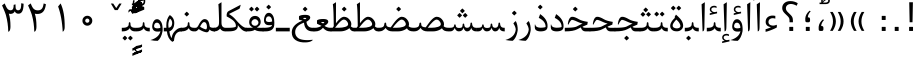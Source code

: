SplineFontDB: 3.0
FontName: Parastoo
FullName: Parastoo
FamilyName: Parastoo
Weight: Regular
Copyright: Copyright (c) 2003 by Bitstream, Inc. All Rights Reserved.\nDejaVu changes are in public domain\nCopyright (c) 2015 by Saber Rastikerdar. All Rights Reserved.
Version: 0.7.1
ItalicAngle: 0
UnderlinePosition: -100
UnderlineWidth: 100
Ascent: 1536
Descent: 512
InvalidEm: 0
LayerCount: 2
Layer: 0 1 "Back" 1
Layer: 1 1 "Fore" 0
XUID: [1021 502 1027637223 7335572]
UniqueID: 4193122
UseUniqueID: 1
FSType: 0
OS2Version: 1
OS2_WeightWidthSlopeOnly: 0
OS2_UseTypoMetrics: 1
CreationTime: 1431850356
ModificationTime: 1451326131
PfmFamily: 17
TTFWeight: 400
TTFWidth: 5
LineGap: 0
VLineGap: 0
Panose: 2 11 6 3 3 8 4 2 2 4
OS2TypoAscent: 2000
OS2TypoAOffset: 0
OS2TypoDescent: -1000
OS2TypoDOffset: 0
OS2TypoLinegap: 0
OS2WinAscent: 2000
OS2WinAOffset: 0
OS2WinDescent: 1000
OS2WinDOffset: 0
HheadAscent: 2000
HheadAOffset: 0
HheadDescent: -1000
HheadDOffset: 0
OS2SubXSize: 1331
OS2SubYSize: 1433
OS2SubXOff: 0
OS2SubYOff: 286
OS2SupXSize: 1331
OS2SupYSize: 1433
OS2SupXOff: 0
OS2SupYOff: 983
OS2StrikeYSize: 102
OS2StrikeYPos: 530
OS2Vendor: 'PfEd'
OS2CodePages: 600001ff.dfff0000
Lookup: 1 0 0 "'case' Case-Sensitive Forms in Latin lookup 0" { "'case' Case-Sensitive Forms in Latin lookup 0 subtable"  } ['case' ('DFLT' <'dflt' > 'latn' <'CAT ' 'ESP ' 'GAL ' 'dflt' > ) ]
Lookup: 6 1 0 "'ccmp' Glyph Composition/Decomposition lookup 2" { "'ccmp' Glyph Composition/Decomposition lookup 2 subtable"  } ['ccmp' ('arab' <'KUR ' 'SND ' 'URD ' 'dflt' > 'hebr' <'dflt' > 'nko ' <'dflt' > ) ]
Lookup: 6 0 0 "'ccmp' Glyph Composition/Decomposition lookup 3" { "'ccmp' Glyph Composition/Decomposition lookup 3 subtable"  } ['ccmp' ('cyrl' <'MKD ' 'SRB ' 'dflt' > 'grek' <'dflt' > 'latn' <'ISM ' 'KSM ' 'LSM ' 'MOL ' 'NSM ' 'ROM ' 'SKS ' 'SSM ' 'dflt' > ) ]
Lookup: 6 0 0 "'ccmp' Glyph Composition/Decomposition lookup 4" { "'ccmp' Glyph Composition/Decomposition lookup 4 contextual 0"  "'ccmp' Glyph Composition/Decomposition lookup 4 contextual 1"  "'ccmp' Glyph Composition/Decomposition lookup 4 contextual 2"  "'ccmp' Glyph Composition/Decomposition lookup 4 contextual 3"  "'ccmp' Glyph Composition/Decomposition lookup 4 contextual 4"  "'ccmp' Glyph Composition/Decomposition lookup 4 contextual 5"  "'ccmp' Glyph Composition/Decomposition lookup 4 contextual 6"  "'ccmp' Glyph Composition/Decomposition lookup 4 contextual 7"  "'ccmp' Glyph Composition/Decomposition lookup 4 contextual 8"  "'ccmp' Glyph Composition/Decomposition lookup 4 contextual 9"  } ['ccmp' ('DFLT' <'dflt' > 'arab' <'KUR ' 'SND ' 'URD ' 'dflt' > 'armn' <'dflt' > 'brai' <'dflt' > 'cans' <'dflt' > 'cher' <'dflt' > 'cyrl' <'MKD ' 'SRB ' 'dflt' > 'geor' <'dflt' > 'grek' <'dflt' > 'hani' <'dflt' > 'hebr' <'dflt' > 'kana' <'dflt' > 'lao ' <'dflt' > 'latn' <'ISM ' 'KSM ' 'LSM ' 'MOL ' 'NSM ' 'ROM ' 'SKS ' 'SSM ' 'dflt' > 'math' <'dflt' > 'nko ' <'dflt' > 'ogam' <'dflt' > 'runr' <'dflt' > 'tfng' <'dflt' > 'thai' <'dflt' > ) ]
Lookup: 1 0 0 "'locl' Localized Forms in Latin lookup 7" { "'locl' Localized Forms in Latin lookup 7 subtable"  } ['locl' ('latn' <'ISM ' 'KSM ' 'LSM ' 'NSM ' 'SKS ' 'SSM ' > ) ]
Lookup: 1 9 0 "'fina' Terminal Forms in Arabic lookup 9" { "'fina' Terminal Forms in Arabic lookup 9 subtable"  } ['fina' ('arab' <'KUR ' 'SND ' 'URD ' 'dflt' > ) ]
Lookup: 1 9 0 "'medi' Medial Forms in Arabic lookup 11" { "'medi' Medial Forms in Arabic lookup 11 subtable"  } ['medi' ('arab' <'KUR ' 'SND ' 'URD ' 'dflt' > ) ]
Lookup: 1 9 0 "'init' Initial Forms in Arabic lookup 13" { "'init' Initial Forms in Arabic lookup 13 subtable"  } ['init' ('arab' <'KUR ' 'SND ' 'URD ' 'dflt' > ) ]
Lookup: 4 1 1 "'rlig' Required Ligatures in Arabic lookup 14" { "'rlig' Required Ligatures in Arabic lookup 14 subtable"  } ['rlig' ('arab' <'KUR ' 'dflt' > ) ]
Lookup: 4 1 1 "'rlig' Required Ligatures in Arabic lookup 15" { "'rlig' Required Ligatures in Arabic lookup 15 subtable"  } ['rlig' ('arab' <'KUR ' 'SND ' 'URD ' 'dflt' > ) ]
Lookup: 4 9 1 "'rlig' Required Ligatures in Arabic lookup 16" { "'rlig' Required Ligatures in Arabic lookup 16 subtable"  } ['rlig' ('arab' <'KUR ' 'SND ' 'URD ' 'dflt' > ) ]
Lookup: 4 9 1 "'liga' Standard Ligatures in Arabic lookup 17" { "'liga' Standard Ligatures in Arabic lookup 17 subtable"  } ['liga' ('arab' <'KUR ' 'SND ' 'URD ' 'dflt' > ) ]
Lookup: 4 1 1 "'liga' Standard Ligatures in Arabic lookup 19" { "'liga' Standard Ligatures in Arabic lookup 19 subtable"  } ['liga' ('arab' <'KUR ' 'SND ' 'URD ' 'dflt' > ) ]
Lookup: 1 1 0 "Single Substitution lookup 31" { "Single Substitution lookup 31 subtable"  } []
Lookup: 1 0 0 "Single Substitution lookup 32" { "Single Substitution lookup 32 subtable"  } []
Lookup: 1 0 0 "Single Substitution lookup 33" { "Single Substitution lookup 33 subtable"  } []
Lookup: 1 0 0 "Single Substitution lookup 34" { "Single Substitution lookup 34 subtable"  } []
Lookup: 1 0 0 "Single Substitution lookup 35" { "Single Substitution lookup 35 subtable"  } []
Lookup: 1 0 0 "Single Substitution lookup 36" { "Single Substitution lookup 36 subtable"  } []
Lookup: 1 0 0 "Single Substitution lookup 37" { "Single Substitution lookup 37 subtable"  } []
Lookup: 1 0 0 "Single Substitution lookup 38" { "Single Substitution lookup 38 subtable"  } []
Lookup: 1 0 0 "Single Substitution lookup 39" { "Single Substitution lookup 39 subtable"  } []
Lookup: 262 1 0 "'mkmk' Mark to Mark in Arabic lookup 0" { "'mkmk' Mark to Mark in Arabic lookup 0 subtable"  } ['mkmk' ('arab' <'KUR ' 'SND ' 'URD ' 'dflt' > ) ]
Lookup: 262 1 0 "'mkmk' Mark to Mark in Arabic lookup 1" { "'mkmk' Mark to Mark in Arabic lookup 1 subtable"  } ['mkmk' ('arab' <'KUR ' 'SND ' 'URD ' 'dflt' > ) ]
Lookup: 262 0 0 "'mkmk' Mark to Mark in Lao lookup 2" { "'mkmk' Mark to Mark in Lao lookup 2 subtable"  } ['mkmk' ('lao ' <'dflt' > ) ]
Lookup: 262 0 0 "'mkmk' Mark to Mark in Lao lookup 3" { "'mkmk' Mark to Mark in Lao lookup 3 subtable"  } ['mkmk' ('lao ' <'dflt' > ) ]
Lookup: 262 4 0 "'mkmk' Mark to Mark lookup 4" { "'mkmk' Mark to Mark lookup 4 anchor 0"  "'mkmk' Mark to Mark lookup 4 anchor 1"  } ['mkmk' ('cyrl' <'MKD ' 'SRB ' 'dflt' > 'grek' <'dflt' > 'latn' <'ISM ' 'KSM ' 'LSM ' 'MOL ' 'NSM ' 'ROM ' 'SKS ' 'SSM ' 'dflt' > ) ]
Lookup: 261 1 0 "'mark' Mark Positioning lookup 5" { "'mark' Mark Positioning lookup 5 subtable"  } ['mark' ('arab' <'KUR ' 'SND ' 'URD ' 'dflt' > 'hebr' <'dflt' > 'nko ' <'dflt' > ) ]
Lookup: 260 1 0 "'mark' Mark Positioning lookup 6" { "'mark' Mark Positioning lookup 6 subtable"  } ['mark' ('arab' <'KUR ' 'SND ' 'URD ' 'dflt' > 'hebr' <'dflt' > 'nko ' <'dflt' > ) ]
Lookup: 260 1 0 "'mark' Mark Positioning lookup 7" { "'mark' Mark Positioning lookup 7 subtable"  } ['mark' ('arab' <'KUR ' 'SND ' 'URD ' 'dflt' > 'hebr' <'dflt' > 'nko ' <'dflt' > ) ]
Lookup: 261 1 0 "'mark' Mark Positioning lookup 8" { "'mark' Mark Positioning lookup 8 subtable"  } ['mark' ('arab' <'KUR ' 'SND ' 'URD ' 'dflt' > 'hebr' <'dflt' > 'nko ' <'dflt' > ) ]
Lookup: 260 1 0 "'mark' Mark Positioning lookup 9" { "'mark' Mark Positioning lookup 9 subtable"  } ['mark' ('arab' <'KUR ' 'SND ' 'URD ' 'dflt' > 'hebr' <'dflt' > 'nko ' <'dflt' > ) ]
Lookup: 260 0 0 "'mark' Mark Positioning in Lao lookup 10" { "'mark' Mark Positioning in Lao lookup 10 subtable"  } ['mark' ('lao ' <'dflt' > ) ]
Lookup: 260 0 0 "'mark' Mark Positioning in Lao lookup 11" { "'mark' Mark Positioning in Lao lookup 11 subtable"  } ['mark' ('lao ' <'dflt' > ) ]
Lookup: 261 0 0 "'mark' Mark Positioning lookup 12" { "'mark' Mark Positioning lookup 12 subtable"  } ['mark' ('cyrl' <'MKD ' 'SRB ' 'dflt' > 'grek' <'dflt' > 'latn' <'ISM ' 'KSM ' 'LSM ' 'MOL ' 'NSM ' 'ROM ' 'SKS ' 'SSM ' 'dflt' > ) ]
Lookup: 260 4 0 "'mark' Mark Positioning lookup 13" { "'mark' Mark Positioning lookup 13 anchor 0"  "'mark' Mark Positioning lookup 13 anchor 1"  "'mark' Mark Positioning lookup 13 anchor 2"  "'mark' Mark Positioning lookup 13 anchor 3"  "'mark' Mark Positioning lookup 13 anchor 4"  "'mark' Mark Positioning lookup 13 anchor 5"  } ['mark' ('cyrl' <'MKD ' 'SRB ' 'dflt' > 'grek' <'dflt' > 'latn' <'ISM ' 'KSM ' 'LSM ' 'MOL ' 'NSM ' 'ROM ' 'SKS ' 'SSM ' 'dflt' > 'tfng' <'dflt' > ) ]
Lookup: 258 0 0 "'kern' Horizontal Kerning in Latin lookup 14" { "'kern' Horizontal Kerning in Latin lookup 14 subtable" [307,0,0] } ['kern' ('latn' <'ISM ' 'KSM ' 'LSM ' 'MOL ' 'NSM ' 'ROM ' 'SKS ' 'SSM ' 'dflt' > ) ]
Lookup: 258 9 0 "'kern' Horizontal Kerning lookup 15" { "'kern' Horizontal Kerning lookup 15-1" [307,30,6] "'kern' Horizontal Kerning lookup 15-2" [307,30,2] } ['kern' ('DFLT' <'dflt' > 'arab' <'KUR ' 'SND ' 'URD ' 'dflt' > 'armn' <'dflt' > 'brai' <'dflt' > 'cans' <'dflt' > 'cher' <'dflt' > 'cyrl' <'MKD ' 'SRB ' 'dflt' > 'geor' <'dflt' > 'grek' <'dflt' > 'hani' <'dflt' > 'hebr' <'dflt' > 'kana' <'dflt' > 'lao ' <'dflt' > 'latn' <'ISM ' 'KSM ' 'LSM ' 'MOL ' 'NSM ' 'ROM ' 'SKS ' 'SSM ' 'dflt' > 'math' <'dflt' > 'nko ' <'dflt' > 'ogam' <'dflt' > 'runr' <'dflt' > 'tfng' <'dflt' > 'thai' <'dflt' > ) ]
MarkAttachClasses: 5
"MarkClass-1" 307 gravecomb acutecomb uni0302 tildecomb uni0304 uni0305 uni0306 uni0307 uni0308 hookabovecomb uni030A uni030B uni030C uni030D uni030E uni030F uni0310 uni0311 uni0312 uni0313 uni0314 uni0315 uni033D uni033E uni033F uni0340 uni0341 uni0342 uni0343 uni0344 uni0346 uni034A uni034B uni034C uni0351 uni0352 uni0357
"MarkClass-2" 300 uni0316 uni0317 uni0318 uni0319 uni031C uni031D uni031E uni031F uni0320 uni0321 uni0322 dotbelowcomb uni0324 uni0325 uni0326 uni0329 uni032A uni032B uni032C uni032D uni032E uni032F uni0330 uni0331 uni0332 uni0333 uni0339 uni033A uni033B uni033C uni0345 uni0347 uni0348 uni0349 uni034D uni034E uni0353
"MarkClass-3" 7 uni0327
"MarkClass-4" 7 uni0328
DEI: 91125
KernClass2: 53 80 "'kern' Horizontal Kerning in Latin lookup 14 subtable"
 6 hyphen
 1 A
 1 B
 1 C
 12 D Eth Dcaron
 1 F
 8 G Gbreve
 1 H
 1 J
 9 K uniA740
 15 L Lacute Lcaron
 44 O Ograve Oacute Ocircumflex Otilde Odieresis
 1 P
 1 Q
 15 R Racute Rcaron
 17 S Scedilla Scaron
 9 T uniA724
 43 U Ugrave Uacute Ucircumflex Udieresis Uring
 1 V
 1 W
 1 X
 18 Y Yacute Ydieresis
 8 Z Zcaron
 44 e egrave eacute ecircumflex edieresis ecaron
 1 f
 9 k uniA741
 15 n ntilde ncaron
 44 o ograve oacute ocircumflex otilde odieresis
 8 r racute
 1 v
 1 w
 1 x
 18 y yacute ydieresis
 13 guillemotleft
 14 guillemotright
 6 Agrave
 28 Aacute Acircumflex Adieresis
 6 Atilde
 2 AE
 22 Ccedilla Cacute Ccaron
 5 Thorn
 10 germandbls
 3 eth
 14 Amacron Abreve
 7 Aogonek
 6 Dcroat
 4 ldot
 6 rcaron
 6 Tcaron
 7 uni2010
 12 quotedblleft
 12 quotedblbase
 6 hyphen
 6 period
 5 colon
 44 A Agrave Aacute Acircumflex Atilde Adieresis
 1 B
 15 C Cacute Ccaron
 8 D Dcaron
 64 F H K L P R Thorn germandbls Lacute Lcaron Racute Rcaron uniA740
 1 G
 1 J
 44 O Ograve Oacute Ocircumflex Otilde Odieresis
 1 Q
 49 S Sacute Scircumflex Scedilla Scaron Scommaaccent
 8 T Tcaron
 43 U Ugrave Uacute Ucircumflex Udieresis Uring
 1 V
 1 W
 1 X
 18 Y Yacute Ydieresis
 8 Z Zcaron
 8 a aacute
 10 c ccedilla
 3 d q
 15 e eacute ecaron
 1 f
 12 g h m gbreve
 1 i
 1 l
 15 n ntilde ncaron
 8 o oacute
 15 r racute rcaron
 17 s scedilla scaron
 8 t tcaron
 14 u uacute uring
 1 v
 1 w
 1 x
 18 y yacute ydieresis
 13 guillemotleft
 14 guillemotright
 2 AE
 8 Ccedilla
 41 agrave acircumflex atilde adieresis aring
 28 egrave ecircumflex edieresis
 3 eth
 35 ograve ocircumflex otilde odieresis
 28 ugrave ucircumflex udieresis
 22 Amacron Abreve Aogonek
 22 amacron abreve aogonek
 13 cacute ccaron
 68 Ccircumflex Cdotaccent Gcircumflex Gdotaccent Omacron Obreve uni022E
 35 ccircumflex uni01C6 uni021B uni0231
 23 cdotaccent tcommaaccent
 6 dcaron
 6 dcroat
 33 emacron ebreve edotaccent eogonek
 6 Gbreve
 12 Gcommaaccent
 23 iogonek ij rcommaaccent
 28 omacron obreve ohungarumlaut
 13 Ohungarumlaut
 12 Tcommaaccent
 4 Tbar
 43 utilde umacron ubreve uhungarumlaut uogonek
 28 Wcircumflex Wgrave Wdieresis
 28 wcircumflex wacute wdieresis
 18 Ycircumflex Ygrave
 18 ycircumflex ygrave
 15 uni01EA uni01EC
 15 uni01EB uni01ED
 7 uni021A
 7 uni022F
 7 uni0232
 7 uni0233
 6 wgrave
 6 Wacute
 12 quotedblleft
 13 quotedblright
 12 quotedblbase
 0 {} 0 {} 0 {} 0 {} 0 {} 0 {} 0 {} 0 {} 0 {} 0 {} 0 {} 0 {} 0 {} 0 {} 0 {} 0 {} 0 {} 0 {} 0 {} 0 {} 0 {} 0 {} 0 {} 0 {} 0 {} 0 {} 0 {} 0 {} 0 {} 0 {} 0 {} 0 {} 0 {} 0 {} 0 {} 0 {} 0 {} 0 {} 0 {} 0 {} 0 {} 0 {} 0 {} 0 {} 0 {} 0 {} 0 {} 0 {} 0 {} 0 {} 0 {} 0 {} 0 {} 0 {} 0 {} 0 {} 0 {} 0 {} 0 {} 0 {} 0 {} 0 {} 0 {} 0 {} 0 {} 0 {} 0 {} 0 {} 0 {} 0 {} 0 {} 0 {} 0 {} 0 {} 0 {} 0 {} 0 {} 0 {} 0 {} 0 {} 0 {} 0 {} 0 {} 0 {} -94 {} -153 {} 0 {} 0 {} 0 {} 157 {} 240 {} 120 {} 157 {} 0 {} -394 {} 0 {} -251 {} -174 {} -214 {} -508 {} 0 {} 0 {} 0 {} 0 {} 0 {} 0 {} 0 {} 0 {} 0 {} 0 {} 79 {} 0 {} 0 {} 0 {} 0 {} -115 {} 0 {} 0 {} -76 {} 0 {} 0 {} 0 {} 0 {} 0 {} 0 {} 0 {} 79 {} 0 {} -94 {} 0 {} 0 {} 0 {} 0 {} 0 {} 0 {} 0 {} 0 {} 157 {} 0 {} 0 {} 0 {} 0 {} 0 {} 0 {} 0 {} 0 {} 0 {} 0 {} 0 {} 0 {} 0 {} 0 {} 0 {} 0 {} 0 {} 0 {} 0 {} 0 {} 0 {} 0 {} 0 {} -94 {} -76 {} -76 {} 120 {} 0 {} -76 {} 0 {} 0 {} -76 {} 0 {} -76 {} -76 {} 0 {} -335 {} 0 {} -272 {} -233 {} 0 {} -335 {} 0 {} 0 {} -76 {} -76 {} -76 {} -153 {} 0 {} 0 {} 0 {} 0 {} -76 {} 0 {} 0 {} -76 {} 0 {} -251 {} -174 {} 0 {} -290 {} -153 {} 0 {} 0 {} -76 {} 0 {} -76 {} 0 {} -76 {} 0 {} 120 {} 0 {} -76 {} -76 {} -76 {} -76 {} -76 {} -76 {} -76 {} -76 {} 0 {} 0 {} -76 {} -76 {} -335 {} 0 {} 0 {} -233 {} -174 {} -335 {} -290 {} -76 {} -76 {} -335 {} 0 {} -335 {} -290 {} -174 {} -233 {} -554 {} -532 {} 100 {} 0 {} 0 {} 0 {} 0 {} 0 {} 0 {} -76 {} 0 {} 0 {} -76 {} 0 {} -76 {} 0 {} -76 {} 0 {} 0 {} -130 {} -153 {} 0 {} -233 {} 0 {} 0 {} 0 {} 0 {} 0 {} 0 {} 0 {} 0 {} 0 {} 0 {} 0 {} 0 {} 0 {} 0 {} 0 {} 0 {} 0 {} 0 {} 0 {} -130 {} -76 {} 0 {} -76 {} 0 {} 0 {} 0 {} 0 {} 0 {} 0 {} 0 {} 0 {} -76 {} 0 {} 0 {} 0 {} 0 {} 0 {} -76 {} -76 {} 0 {} 0 {} -76 {} 0 {} 0 {} 0 {} -153 {} 0 {} -233 {} 0 {} -76 {} 0 {} 0 {} 0 {} 0 {} 0 {} 0 {} -153 {} -233 {} -233 {} -174 {} 0 {} 0 {} 0 {} 0 {} 0 {} 0 {} 0 {} 0 {} 0 {} 0 {} 0 {} 0 {} 0 {} 0 {} 0 {} 0 {} 0 {} 0 {} 0 {} -76 {} 0 {} 0 {} 0 {} 0 {} 0 {} 0 {} 0 {} 0 {} 0 {} 0 {} 0 {} 0 {} 0 {} 0 {} 0 {} 0 {} 0 {} 0 {} 0 {} -76 {} -76 {} 0 {} 0 {} 0 {} 0 {} 0 {} 0 {} 0 {} 0 {} 0 {} 0 {} 0 {} 0 {} 0 {} 0 {} 0 {} 0 {} 0 {} 0 {} 0 {} 0 {} 0 {} 0 {} 0 {} 0 {} 0 {} 0 {} -76 {} 0 {} 0 {} 0 {} 0 {} 0 {} -76 {} 0 {} 0 {} 0 {} 0 {} 79 {} 0 {} 0 {} 0 {} 0 {} 0 {} -76 {} 0 {} 0 {} 0 {} 0 {} 0 {} 0 {} 0 {} 0 {} 0 {} 0 {} 0 {} -76 {} 0 {} 0 {} -233 {} 0 {} 0 {} 0 {} 0 {} 0 {} 0 {} 0 {} 0 {} 0 {} 0 {} 0 {} 0 {} 0 {} 0 {} 0 {} 0 {} 0 {} 0 {} 0 {} -76 {} -76 {} 0 {} 0 {} 0 {} 0 {} 0 {} 0 {} 0 {} -76 {} 0 {} 0 {} 0 {} 0 {} 0 {} 0 {} 0 {} 0 {} 0 {} 0 {} 0 {} 0 {} 0 {} 0 {} 0 {} 0 {} 0 {} 0 {} -233 {} 0 {} 0 {} 0 {} 0 {} 0 {} -233 {} 0 {} 0 {} 0 {} -94 {} -115 {} -394 {} 0 {} 0 {} -691 {} -335 {} -394 {} 0 {} 0 {} 0 {} 0 {} 0 {} 0 {} 0 {} 0 {} -76 {} -76 {} 0 {} 0 {} 0 {} 0 {} 0 {} 0 {} -394 {} 0 {} 0 {} -233 {} 0 {} 0 {} -314 {} 0 {} 0 {} -153 {} -314 {} 0 {} 0 {} -233 {} 0 {} 0 {} 0 {} -394 {} 0 {} 0 {} 0 {} 0 {} -394 {} -233 {} 0 {} -153 {} -233 {} -394 {} -394 {} 0 {} 0 {} 0 {} 0 {} 0 {} 0 {} -233 {} 0 {} 0 {} -314 {} -153 {} 0 {} -76 {} -76 {} -233 {} 0 {} 0 {} 0 {} -394 {} 0 {} -153 {} -76 {} -153 {} 0 {} -394 {} 0 {} 0 {} -94 {} 0 {} -789 {} 0 {} 0 {} 0 {} 0 {} 0 {} 0 {} 0 {} 0 {} 0 {} 0 {} 0 {} 0 {} 0 {} 0 {} -153 {} 0 {} 0 {} 0 {} 0 {} -214 {} 0 {} 0 {} 0 {} 0 {} 0 {} 0 {} 0 {} 0 {} 0 {} 0 {} 0 {} 0 {} 0 {} 0 {} 0 {} 0 {} 0 {} 0 {} 0 {} -76 {} -76 {} 0 {} 0 {} 0 {} 0 {} 0 {} 0 {} 0 {} 0 {} 0 {} 0 {} 0 {} 0 {} 0 {} 0 {} 0 {} 0 {} 0 {} 0 {} 0 {} 0 {} 0 {} 0 {} 0 {} 0 {} 0 {} 0 {} 0 {} 0 {} 0 {} 0 {} 0 {} 0 {} 0 {} 0 {} 0 {} 0 {} -94 {} -94 {} -115 {} 0 {} 0 {} -76 {} 0 {} 0 {} 0 {} 0 {} 0 {} 0 {} 0 {} 0 {} 0 {} 0 {} 0 {} 0 {} 0 {} 0 {} 0 {} 0 {} 0 {} 0 {} 0 {} 0 {} 0 {} 0 {} 0 {} 0 {} 0 {} 0 {} 0 {} 0 {} 0 {} 0 {} 0 {} 0 {} 0 {} 0 {} 0 {} 0 {} 0 {} 0 {} 0 {} 0 {} 0 {} 0 {} 0 {} 0 {} 0 {} 0 {} 0 {} 0 {} 0 {} 0 {} 0 {} 0 {} 0 {} 0 {} 0 {} 0 {} 0 {} 0 {} 0 {} 0 {} 0 {} 0 {} 0 {} 0 {} 0 {} 0 {} 0 {} 0 {} 0 {} 0 {} 0 {} 0 {} 0 {} 0 {} -153 {} -130 {} -153 {} 0 {} -153 {} 0 {} 0 {} -76 {} 0 {} 0 {} 0 {} 0 {} 0 {} 0 {} 0 {} 0 {} 0 {} 0 {} 0 {} 0 {} 0 {} 0 {} 0 {} 0 {} 0 {} 0 {} 0 {} 0 {} 0 {} 0 {} 0 {} 0 {} 0 {} 0 {} 0 {} 0 {} 0 {} 0 {} 0 {} 0 {} 0 {} 0 {} -76 {} -76 {} 0 {} 0 {} 0 {} 0 {} 0 {} 0 {} 0 {} 0 {} 0 {} 0 {} 0 {} 0 {} 0 {} 0 {} 0 {} 0 {} 0 {} 0 {} 0 {} 0 {} 0 {} 0 {} 0 {} 0 {} 0 {} 0 {} 0 {} 0 {} 0 {} 0 {} 0 {} 0 {} 0 {} 0 {} 0 {} 0 {} -153 {} -130 {} -233 {} 0 {} -451 {} 0 {} 0 {} -76 {} 0 {} -233 {} 0 {} 0 {} 0 {} 0 {} -233 {} 0 {} 0 {} -335 {} -115 {} 0 {} -153 {} 0 {} -153 {} 0 {} -76 {} 0 {} 0 {} -214 {} 0 {} 0 {} 0 {} 0 {} 0 {} -214 {} 0 {} 0 {} 0 {} -214 {} 0 {} 0 {} 0 {} -314 {} -272 {} 0 {} 0 {} -233 {} -76 {} -214 {} 0 {} -214 {} -214 {} 0 {} 0 {} 0 {} 0 {} 0 {} 0 {} 0 {} 0 {} 0 {} 0 {} 0 {} 0 {} 0 {} 0 {} 0 {} 0 {} 0 {} 0 {} 0 {} 0 {} 0 {} 0 {} 0 {} 0 {} 0 {} 0 {} 0 {} 0 {} 0 {} -130 {} -130 {} 0 {} 0 {} -76 {} 0 {} 0 {} 100 {} 0 {} 0 {} 0 {} 0 {} 0 {} 0 {} -153 {} 0 {} 0 {} -590 {} -214 {} -471 {} -394 {} 0 {} -570 {} 0 {} 0 {} 0 {} 0 {} -76 {} 0 {} 0 {} 0 {} 0 {} 0 {} -76 {} 0 {} 0 {} 0 {} -76 {} 0 {} 0 {} 0 {} -394 {} 0 {} 0 {} 0 {} 0 {} 0 {} -76 {} 0 {} -76 {} -76 {} 0 {} 0 {} 0 {} 0 {} 0 {} 0 {} 0 {} 0 {} 0 {} 0 {} 0 {} 0 {} 0 {} 0 {} 0 {} 0 {} 0 {} 0 {} 0 {} 0 {} 0 {} 0 {} 0 {} 0 {} 0 {} 0 {} 0 {} 0 {} 0 {} -870 {} -1128 {} 0 {} 0 {} 120 {} -174 {} -76 {} -76 {} 0 {} 0 {} 0 {} 0 {} 0 {} 0 {} 0 {} 0 {} 0 {} 0 {} 0 {} -76 {} 0 {} -272 {} -233 {} 0 {} 0 {} 0 {} 0 {} 0 {} 0 {} 0 {} 0 {} 0 {} 0 {} 0 {} 0 {} 0 {} 0 {} 0 {} 0 {} 0 {} 0 {} 0 {} -76 {} 0 {} 0 {} 0 {} 0 {} 0 {} 0 {} 0 {} 0 {} 0 {} 0 {} 0 {} 0 {} 0 {} 0 {} 0 {} 0 {} 0 {} 0 {} 0 {} 0 {} 0 {} 0 {} 0 {} 0 {} 0 {} 0 {} 0 {} 0 {} 0 {} 0 {} 0 {} 0 {} 0 {} 0 {} 0 {} 0 {} 0 {} -94 {} -76 {} -394 {} 0 {} -94 {} -672 {} 0 {} -272 {} 0 {} 0 {} 0 {} 0 {} 0 {} 0 {} 0 {} 0 {} 0 {} 0 {} 0 {} 0 {} 0 {} 0 {} -94 {} 0 {} -193 {} 0 {} 0 {} -153 {} 0 {} 0 {} -94 {} 0 {} -76 {} -153 {} -76 {} -76 {} 0 {} -76 {} 0 {} 0 {} 0 {} 0 {} -76 {} 0 {} 0 {} 0 {} -193 {} -153 {} 0 {} -153 {} -76 {} 0 {} 0 {} 0 {} 0 {} 0 {} 0 {} 0 {} 0 {} 0 {} 0 {} 0 {} 0 {} 0 {} 0 {} 0 {} 0 {} 0 {} 0 {} 0 {} 0 {} 0 {} 0 {} 0 {} 0 {} 0 {} 0 {} 0 {} 0 {} 0 {} 79 {} 79 {} -691 {} 0 {} 120 {} 0 {} 0 {} 0 {} 0 {} 0 {} 0 {} 0 {} 0 {} 0 {} 0 {} 0 {} 0 {} 0 {} 0 {} 0 {} 0 {} 0 {} 0 {} 0 {} 0 {} 0 {} 0 {} 0 {} 0 {} 0 {} 0 {} 0 {} 0 {} 0 {} 0 {} 0 {} 0 {} 0 {} 0 {} 0 {} 0 {} 0 {} 0 {} 0 {} 0 {} 0 {} 0 {} 0 {} 0 {} 0 {} 0 {} 0 {} 0 {} 0 {} 0 {} 0 {} 0 {} 0 {} 0 {} 0 {} 0 {} 0 {} 0 {} 0 {} 0 {} 0 {} 0 {} 0 {} 0 {} 0 {} 0 {} 0 {} 0 {} 0 {} 0 {} 0 {} 0 {} 0 {} 0 {} 0 {} -94 {} -76 {} -272 {} 0 {} -174 {} -153 {} -130 {} -174 {} 0 {} -214 {} 0 {} 0 {} 0 {} 0 {} 0 {} 0 {} 0 {} -314 {} 0 {} -233 {} -174 {} 0 {} -272 {} 0 {} -94 {} 0 {} 0 {} -193 {} 0 {} 0 {} 0 {} 0 {} 0 {} -193 {} 0 {} 0 {} 0 {} -193 {} 0 {} 0 {} 0 {} -233 {} -233 {} -76 {} 0 {} -214 {} -94 {} -193 {} 0 {} -193 {} -193 {} 0 {} 0 {} 0 {} 0 {} 0 {} 0 {} 0 {} 0 {} 0 {} 0 {} 0 {} 0 {} 0 {} 0 {} 0 {} 0 {} 0 {} 0 {} 0 {} 0 {} 0 {} 0 {} 0 {} 0 {} 0 {} 0 {} 0 {} 0 {} 0 {} -314 {} -272 {} -76 {} 0 {} 0 {} 0 {} 0 {} 79 {} 0 {} 0 {} 0 {} 0 {} 0 {} 0 {} 0 {} 0 {} 0 {} 0 {} 0 {} 0 {} 0 {} 0 {} 0 {} 0 {} 0 {} 0 {} 0 {} 0 {} 0 {} 0 {} 0 {} 0 {} 0 {} 0 {} 0 {} 0 {} 0 {} 0 {} 0 {} 0 {} 0 {} 0 {} 0 {} 0 {} 0 {} 0 {} 0 {} 0 {} 0 {} 0 {} 0 {} 0 {} 0 {} 0 {} 0 {} 0 {} 0 {} 0 {} 0 {} 0 {} 0 {} 0 {} 0 {} 0 {} 0 {} 0 {} 0 {} 0 {} 0 {} 0 {} 0 {} 0 {} 0 {} 0 {} 0 {} 0 {} 0 {} 0 {} 0 {} 0 {} 0 {} 0 {} 0 {} 0 {} -394 {} -508 {} -471 {} -335 {} 0 {} -251 {} 0 {} 0 {} 0 {} 0 {} 0 {} 0 {} 0 {} -76 {} 0 {} 0 {} 0 {} 0 {} 0 {} 0 {} -712 {} -730 {} 0 {} -730 {} 0 {} 0 {} -130 {} 0 {} 0 {} -730 {} -631 {} -712 {} 0 {} -654 {} 0 {} -712 {} 0 {} -672 {} -394 {} -233 {} 0 {} -251 {} -501 {} -604 {} 0 {} -562 {} -587 {} 0 {} 0 {} -730 {} 0 {} 0 {} 0 {} 0 {} 0 {} 0 {} 0 {} 0 {} 0 {} 0 {} 0 {} 0 {} 0 {} 0 {} 0 {} 0 {} 0 {} 0 {} 0 {} 0 {} 0 {} 0 {} 0 {} 0 {} 0 {} 0 {} 0 {} -94 {} -554 {} 0 {} 0 {} 0 {} 0 {} 0 {} 0 {} 0 {} 0 {} 0 {} 0 {} 0 {} 0 {} 0 {} 0 {} 0 {} 0 {} 0 {} 0 {} 0 {} 0 {} -76 {} 0 {} 0 {} 0 {} 0 {} 0 {} 0 {} 0 {} 0 {} 0 {} 0 {} 0 {} 0 {} 0 {} 0 {} 0 {} 0 {} 0 {} 0 {} 0 {} 0 {} 0 {} 0 {} 0 {} 0 {} 0 {} 0 {} 0 {} 0 {} 0 {} 0 {} 0 {} 0 {} 0 {} 0 {} 0 {} 0 {} 0 {} 0 {} 0 {} 0 {} 0 {} 0 {} 0 {} 0 {} 0 {} 0 {} 0 {} 0 {} 0 {} 0 {} 0 {} 0 {} 0 {} 0 {} 0 {} 0 {} 0 {} 0 {} 0 {} 0 {} -251 {} -554 {} -351 {} -272 {} 0 {} 0 {} 0 {} 0 {} 0 {} 0 {} -76 {} 0 {} 0 {} 0 {} 0 {} 0 {} 0 {} 0 {} 0 {} 0 {} -335 {} 0 {} 0 {} -335 {} 0 {} 0 {} -94 {} 0 {} 0 {} -335 {} 0 {} 0 {} 0 {} -290 {} 0 {} 0 {} 0 {} -115 {} -373 {} -233 {} 0 {} 0 {} -335 {} -335 {} 0 {} -335 {} -290 {} 0 {} 0 {} 0 {} 0 {} 0 {} 0 {} 0 {} 0 {} 0 {} 0 {} 0 {} 0 {} 0 {} 0 {} 0 {} 0 {} 0 {} 0 {} 0 {} 0 {} 0 {} 0 {} 0 {} 0 {} 0 {} 0 {} 0 {} 0 {} 0 {} 0 {} 0 {} -590 {} 0 {} -174 {} -495 {} -251 {} -233 {} 0 {} 0 {} 0 {} 0 {} 0 {} 0 {} 0 {} 0 {} 0 {} 0 {} 0 {} 0 {} 0 {} 0 {} 0 {} 0 {} -272 {} 0 {} 0 {} -251 {} 0 {} 0 {} -94 {} 0 {} 0 {} -251 {} -193 {} 0 {} 0 {} -153 {} 0 {} 0 {} 0 {} -76 {} -233 {} -76 {} 0 {} 0 {} -272 {} -251 {} 0 {} -251 {} -153 {} 0 {} 0 {} 0 {} 0 {} 0 {} 0 {} 0 {} 0 {} 0 {} 0 {} 0 {} 0 {} 0 {} 0 {} 0 {} 0 {} 0 {} 0 {} 0 {} 0 {} 0 {} 0 {} 0 {} 0 {} 0 {} 0 {} 0 {} 0 {} 0 {} -76 {} 0 {} -554 {} 0 {} -214 {} 0 {} 0 {} 0 {} 0 {} -314 {} 0 {} 0 {} 0 {} 0 {} -272 {} 0 {} 0 {} -76 {} 0 {} 0 {} 0 {} 0 {} 0 {} 0 {} 0 {} 0 {} 0 {} -193 {} 0 {} 0 {} 0 {} 0 {} 0 {} 0 {} 0 {} 0 {} 0 {} 0 {} 0 {} 0 {} 0 {} 0 {} -233 {} 0 {} 0 {} -314 {} 0 {} -193 {} 0 {} 0 {} 0 {} 0 {} 0 {} 0 {} 0 {} 0 {} 0 {} 0 {} 0 {} 0 {} 0 {} 0 {} 0 {} 0 {} 0 {} 0 {} 0 {} 0 {} 0 {} 0 {} 0 {} 0 {} 0 {} 0 {} 0 {} 0 {} 0 {} 0 {} 0 {} 0 {} -335 {} -174 {} -94 {} 0 {} -508 {} -870 {} -570 {} -335 {} 0 {} -233 {} 0 {} 0 {} 0 {} 0 {} -233 {} 0 {} 0 {} 0 {} 0 {} 0 {} 0 {} 0 {} 0 {} 0 {} -590 {} 0 {} 0 {} -570 {} 0 {} 0 {} -153 {} 0 {} 0 {} -570 {} 0 {} 0 {} 0 {} -495 {} 0 {} 0 {} 0 {} 0 {} -471 {} -314 {} 0 {} -233 {} -590 {} -570 {} 0 {} -570 {} -495 {} 0 {} 0 {} 0 {} 0 {} 0 {} 0 {} 0 {} 0 {} 0 {} 0 {} 0 {} 0 {} 0 {} 0 {} 0 {} 0 {} 0 {} 0 {} 0 {} 0 {} 0 {} 0 {} 0 {} 0 {} 0 {} 0 {} 0 {} 0 {} 0 {} -233 {} -76 {} -554 {} 0 {} -76 {} 0 {} 0 {} 0 {} 0 {} 0 {} 0 {} 0 {} 0 {} 0 {} 0 {} 0 {} 0 {} 0 {} 0 {} 0 {} 0 {} 0 {} 0 {} 0 {} 0 {} 0 {} 0 {} 0 {} 0 {} 0 {} 0 {} 0 {} 0 {} 0 {} 0 {} 0 {} 0 {} 0 {} 0 {} 0 {} 0 {} 0 {} 0 {} 0 {} 0 {} 0 {} 0 {} 0 {} 0 {} 0 {} 0 {} 0 {} 0 {} 0 {} 0 {} 0 {} 0 {} 0 {} 0 {} 0 {} 0 {} 0 {} 0 {} 0 {} 0 {} 0 {} 0 {} 0 {} 0 {} 0 {} 0 {} 0 {} 0 {} 0 {} 0 {} 0 {} 0 {} 0 {} 0 {} 0 {} -76 {} -76 {} -76 {} 0 {} 0 {} 0 {} 0 {} 0 {} 0 {} 0 {} 0 {} 0 {} 0 {} 0 {} 0 {} 0 {} 0 {} 0 {} 0 {} 0 {} 0 {} 0 {} 0 {} 0 {} 0 {} 0 {} 0 {} 0 {} 0 {} 0 {} 0 {} 0 {} 0 {} 0 {} 0 {} 0 {} 0 {} 0 {} 0 {} 0 {} -76 {} 0 {} 0 {} 0 {} 0 {} 0 {} 0 {} 0 {} 0 {} 0 {} 0 {} 0 {} 0 {} 0 {} 0 {} 0 {} 0 {} 0 {} 0 {} 0 {} 0 {} 0 {} 0 {} 0 {} 0 {} 0 {} 0 {} 0 {} 0 {} 0 {} 0 {} 0 {} 0 {} 0 {} 0 {} 0 {} 0 {} 0 {} 0 {} 0 {} 0 {} 0 {} 0 {} 0 {} -233 {} -314 {} -153 {} 0 {} 0 {} 0 {} 0 {} 0 {} 0 {} 0 {} 0 {} 0 {} 0 {} 0 {} 0 {} 0 {} 0 {} 0 {} 0 {} 0 {} 0 {} 0 {} 0 {} 0 {} 0 {} 0 {} 0 {} 0 {} 0 {} 0 {} 0 {} 0 {} -76 {} 0 {} 0 {} -76 {} 0 {} -76 {} -153 {} -76 {} 0 {} 0 {} 0 {} 0 {} 0 {} 0 {} 0 {} 0 {} 0 {} 0 {} 0 {} 0 {} 0 {} 0 {} 0 {} 0 {} 0 {} 0 {} 0 {} 0 {} 0 {} 0 {} 0 {} 0 {} 0 {} 0 {} 0 {} 0 {} 0 {} 0 {} 0 {} 0 {} 0 {} 0 {} 0 {} 0 {} 138 {} 0 {} -495 {} 0 {} 0 {} 0 {} 0 {} 0 {} 0 {} 0 {} 0 {} 0 {} 0 {} 0 {} 0 {} 0 {} 0 {} 0 {} 0 {} 0 {} 0 {} 0 {} 0 {} 0 {} -76 {} 0 {} 0 {} -153 {} 0 {} 0 {} 0 {} 0 {} 0 {} -153 {} 0 {} 0 {} 0 {} -130 {} 0 {} 0 {} 0 {} -153 {} 0 {} 0 {} 0 {} 0 {} -76 {} -153 {} 0 {} -153 {} -130 {} 0 {} 0 {} 0 {} 0 {} 0 {} 0 {} 0 {} 0 {} 0 {} 0 {} 0 {} 0 {} 0 {} 0 {} 0 {} 0 {} 0 {} 0 {} 0 {} 0 {} 0 {} 0 {} 0 {} 0 {} 0 {} 0 {} 0 {} 0 {} 0 {} 0 {} 0 {} 0 {} 0 {} 0 {} 0 {} 0 {} 0 {} 0 {} 0 {} 0 {} 0 {} 0 {} 0 {} 0 {} 0 {} 0 {} 0 {} 0 {} 0 {} 0 {} 0 {} 0 {} 0 {} 0 {} 0 {} 0 {} 0 {} 0 {} 0 {} 0 {} 0 {} 0 {} 0 {} 0 {} 0 {} 0 {} 0 {} 0 {} 0 {} 0 {} 0 {} 0 {} 0 {} 0 {} 0 {} 0 {} 0 {} 0 {} 0 {} 0 {} 0 {} 0 {} 0 {} 0 {} 0 {} 0 {} 0 {} 0 {} 0 {} 0 {} 0 {} 0 {} 0 {} 0 {} 0 {} 0 {} 0 {} 0 {} 0 {} 0 {} 0 {} 0 {} 0 {} 0 {} 0 {} 0 {} 0 {} 0 {} 0 {} -314 {} -233 {} -193 {} 0 {} 79 {} -76 {} 0 {} 0 {} 0 {} 0 {} 0 {} 0 {} 0 {} 0 {} 0 {} 0 {} 0 {} 0 {} 0 {} 0 {} 0 {} 0 {} 0 {} 0 {} 0 {} 0 {} 0 {} 0 {} 0 {} 0 {} 0 {} 0 {} 0 {} 0 {} 0 {} 0 {} 0 {} 0 {} 0 {} 0 {} -130 {} 0 {} 0 {} 0 {} 0 {} 0 {} 0 {} 0 {} 0 {} 0 {} 0 {} 0 {} 0 {} 0 {} 0 {} 0 {} 0 {} 0 {} 0 {} 0 {} 0 {} 0 {} 0 {} 0 {} 0 {} 0 {} 0 {} 0 {} 0 {} 0 {} 0 {} 0 {} 0 {} 0 {} 0 {} 0 {} 0 {} 0 {} 0 {} 0 {} -314 {} -153 {} -272 {} 0 {} -272 {} -394 {} -76 {} 0 {} 0 {} 0 {} 0 {} 0 {} 0 {} 0 {} 0 {} 0 {} 0 {} 0 {} 0 {} 0 {} 0 {} 0 {} 0 {} 0 {} 0 {} -94 {} -76 {} -94 {} 0 {} -76 {} 0 {} 0 {} -76 {} -94 {} -76 {} 0 {} 0 {} 0 {} 0 {} 0 {} -115 {} 0 {} -153 {} 0 {} 0 {} 0 {} 0 {} -94 {} 0 {} -94 {} 0 {} 0 {} 0 {} -94 {} 0 {} 0 {} 0 {} 151 {} 0 {} 0 {} 0 {} 0 {} 0 {} 0 {} 0 {} 0 {} 0 {} 0 {} 0 {} 0 {} 0 {} 0 {} 0 {} 0 {} 0 {} 0 {} 0 {} 0 {} 0 {} 0 {} 0 {} 181 {} -654 {} 0 {} -115 {} -335 {} -233 {} 0 {} 0 {} 0 {} 0 {} 0 {} 0 {} 0 {} 0 {} 0 {} 0 {} 0 {} 0 {} 0 {} 0 {} 0 {} 0 {} 0 {} 0 {} 0 {} 0 {} 0 {} 0 {} 0 {} 0 {} 0 {} 0 {} 0 {} 0 {} 0 {} 0 {} 0 {} 0 {} 0 {} 0 {} 0 {} -76 {} -76 {} 0 {} 0 {} 0 {} 0 {} 0 {} 0 {} 0 {} 0 {} 0 {} 0 {} 0 {} 0 {} 0 {} 0 {} 0 {} 0 {} 0 {} 0 {} 0 {} 0 {} 0 {} 0 {} 0 {} 0 {} 0 {} 0 {} 0 {} 0 {} 0 {} 0 {} 0 {} 0 {} 0 {} 0 {} 0 {} 0 {} 0 {} -76 {} -570 {} 0 {} 0 {} -394 {} -233 {} 0 {} 0 {} 0 {} 0 {} 0 {} 0 {} 0 {} 0 {} 0 {} 0 {} 0 {} 0 {} 0 {} 0 {} 0 {} 0 {} 0 {} 0 {} 0 {} 0 {} 0 {} 0 {} 0 {} 0 {} 0 {} 0 {} 0 {} 0 {} 0 {} 0 {} 0 {} 0 {} 0 {} 0 {} 0 {} -76 {} -76 {} 0 {} 0 {} 0 {} 0 {} 0 {} 0 {} 0 {} 0 {} 0 {} 0 {} 0 {} 0 {} 0 {} 0 {} 0 {} 0 {} 0 {} 0 {} 0 {} 0 {} 0 {} 0 {} 0 {} 0 {} 0 {} 0 {} 0 {} 0 {} 0 {} 0 {} 0 {} 0 {} 0 {} 0 {} 0 {} 0 {} 0 {} 0 {} -451 {} 0 {} 0 {} 0 {} 0 {} 0 {} 0 {} 0 {} 0 {} 0 {} 0 {} 0 {} 0 {} 0 {} 0 {} 0 {} 0 {} 0 {} 0 {} 0 {} 0 {} 0 {} 0 {} -76 {} 0 {} -130 {} 0 {} 0 {} 0 {} 0 {} 0 {} -130 {} 0 {} 0 {} 0 {} 0 {} 0 {} 0 {} 0 {} 0 {} 0 {} 0 {} 0 {} 0 {} 0 {} -130 {} 0 {} -130 {} 0 {} 0 {} 0 {} -76 {} 0 {} 0 {} 0 {} 0 {} 0 {} 0 {} 0 {} 0 {} 0 {} 0 {} 0 {} 0 {} 0 {} 0 {} 0 {} 0 {} 0 {} 0 {} 0 {} 0 {} 0 {} 0 {} 0 {} 0 {} 0 {} 0 {} 0 {} 0 {} 0 {} 0 {} -76 {} -611 {} -314 {} 0 {} 0 {} 0 {} 0 {} 0 {} 0 {} 0 {} 0 {} 0 {} 0 {} 0 {} 0 {} 0 {} 0 {} 0 {} 0 {} 0 {} 0 {} 0 {} 0 {} 0 {} 0 {} 0 {} 0 {} 0 {} 0 {} 0 {} 0 {} 0 {} 0 {} 0 {} 0 {} 0 {} 0 {} 0 {} -76 {} -76 {} 0 {} 0 {} 0 {} 0 {} 0 {} 0 {} 0 {} 0 {} 0 {} 0 {} 0 {} 0 {} 0 {} 0 {} 0 {} 0 {} 0 {} 0 {} 0 {} 0 {} 0 {} 0 {} 0 {} 0 {} 0 {} 0 {} 0 {} 0 {} 0 {} 0 {} 0 {} 0 {} 0 {} 0 {} 0 {} 0 {} 0 {} 0 {} -631 {} 0 {} 0 {} 0 {} 0 {} 0 {} -76 {} -76 {} -76 {} 0 {} -76 {} -76 {} 0 {} 0 {} 0 {} -233 {} 0 {} -233 {} -76 {} 0 {} -314 {} 0 {} 0 {} 0 {} 0 {} 0 {} 0 {} 0 {} 0 {} 0 {} 0 {} 0 {} 0 {} 0 {} 0 {} 0 {} -76 {} -76 {} 0 {} -76 {} 0 {} 0 {} 316 {} -76 {} 0 {} 0 {} 0 {} 0 {} 0 {} 0 {} 0 {} 0 {} 0 {} 0 {} 0 {} 0 {} 0 {} 0 {} -76 {} 0 {} 0 {} 0 {} 0 {} 0 {} 0 {} 0 {} 0 {} 0 {} 0 {} 0 {} 0 {} 0 {} 0 {} 0 {} 0 {} 0 {} 0 {} 0 {} 0 {} 0 {} 0 {} 0 {} 0 {} 0 {} 0 {} -153 {} -153 {} -76 {} -76 {} 0 {} 0 {} -76 {} -76 {} 0 {} 0 {} -394 {} 0 {} -373 {} -233 {} -233 {} -471 {} 0 {} 0 {} 0 {} 0 {} 0 {} 0 {} 0 {} 0 {} 0 {} 0 {} 0 {} 0 {} 0 {} 0 {} 0 {} -76 {} -76 {} 0 {} -76 {} 0 {} 0 {} 0 {} -76 {} 0 {} 0 {} 0 {} 0 {} 0 {} 0 {} 0 {} 0 {} 0 {} 0 {} 0 {} 0 {} 0 {} 0 {} 0 {} 0 {} 0 {} 0 {} 0 {} 0 {} 0 {} 0 {} 0 {} 0 {} 0 {} 0 {} 0 {} 0 {} 0 {} 0 {} 0 {} 0 {} 0 {} 0 {} 0 {} 0 {} 0 {} 0 {} -94 {} -76 {} -76 {} 120 {} 0 {} -76 {} 0 {} 0 {} -76 {} 0 {} -76 {} -76 {} 0 {} -335 {} 0 {} -272 {} -233 {} 0 {} -335 {} 0 {} 0 {} -76 {} -76 {} -76 {} -153 {} 0 {} 0 {} 0 {} 0 {} -76 {} 0 {} 0 {} -76 {} 0 {} -251 {} -174 {} 0 {} -290 {} -153 {} 0 {} 0 {} -76 {} 0 {} -76 {} 0 {} -76 {} 0 {} 120 {} 0 {} -76 {} -76 {} 0 {} -76 {} -76 {} 0 {} -76 {} -76 {} 0 {} 0 {} -76 {} -76 {} -335 {} 0 {} 0 {} -233 {} -174 {} -335 {} -290 {} 0 {} 0 {} 0 {} -76 {} 0 {} 0 {} 0 {} 0 {} -554 {} -532 {} 100 {} 0 {} -94 {} -76 {} -76 {} 120 {} 0 {} -76 {} 0 {} 0 {} -76 {} 0 {} -76 {} -76 {} 0 {} -335 {} 0 {} -272 {} -233 {} 0 {} -335 {} 0 {} 0 {} -76 {} -76 {} -76 {} -153 {} 0 {} 0 {} 0 {} 0 {} -76 {} 0 {} 0 {} -76 {} 0 {} -251 {} -174 {} 0 {} -290 {} -153 {} 0 {} 0 {} -76 {} 0 {} -76 {} 0 {} -76 {} 0 {} 120 {} 0 {} -76 {} -76 {} 0 {} -76 {} -76 {} 0 {} -76 {} -76 {} 0 {} 0 {} -76 {} -76 {} -335 {} 0 {} 0 {} -233 {} -174 {} -335 {} -290 {} 0 {} 0 {} 0 {} -76 {} 0 {} 0 {} 0 {} -233 {} -554 {} -532 {} 100 {} 0 {} -94 {} -76 {} -76 {} 120 {} 0 {} -76 {} 0 {} 0 {} -76 {} 0 {} -76 {} -76 {} 0 {} -335 {} 0 {} -272 {} -233 {} 0 {} -335 {} 0 {} 0 {} -76 {} -76 {} -76 {} -153 {} 0 {} 0 {} 0 {} 0 {} -76 {} 0 {} 0 {} -76 {} 0 {} -251 {} -174 {} 0 {} -290 {} -153 {} 0 {} 0 {} -76 {} 0 {} -76 {} 0 {} -76 {} 0 {} 120 {} 0 {} -76 {} -76 {} 0 {} -76 {} -76 {} 0 {} -76 {} -76 {} 0 {} 0 {} -76 {} -76 {} -335 {} 0 {} 0 {} -233 {} -174 {} -335 {} -290 {} 0 {} 0 {} 0 {} 0 {} 0 {} 0 {} 0 {} -233 {} -554 {} -532 {} 100 {} 0 {} 0 {} 0 {} 0 {} 0 {} 0 {} 0 {} 0 {} 0 {} 0 {} 0 {} 0 {} 0 {} 0 {} 0 {} 0 {} 0 {} 0 {} 0 {} 0 {} 0 {} 0 {} 0 {} 0 {} 0 {} 0 {} 0 {} 0 {} 0 {} 0 {} 0 {} 0 {} 0 {} 0 {} 0 {} 0 {} 0 {} 0 {} 0 {} 0 {} 0 {} 0 {} 0 {} 0 {} 0 {} 0 {} 0 {} 0 {} 0 {} 0 {} 0 {} 0 {} 0 {} 0 {} 0 {} 0 {} 0 {} 0 {} 0 {} 0 {} 0 {} 0 {} 0 {} 0 {} 0 {} 0 {} 0 {} 0 {} 0 {} 0 {} 0 {} 0 {} 0 {} 0 {} 0 {} 0 {} 0 {} -174 {} -193 {} -233 {} 0 {} 0 {} 0 {} 0 {} 0 {} 0 {} 0 {} 0 {} 0 {} 0 {} 0 {} 0 {} 0 {} 0 {} 0 {} 0 {} 0 {} 0 {} 0 {} -76 {} 0 {} 0 {} 0 {} 0 {} 0 {} 0 {} 0 {} 0 {} 0 {} 0 {} 0 {} 0 {} 0 {} 0 {} 0 {} 0 {} 0 {} 0 {} 0 {} -76 {} -76 {} 0 {} 0 {} 0 {} 0 {} 0 {} 0 {} 0 {} 0 {} 0 {} 0 {} 0 {} 0 {} 0 {} 0 {} 0 {} 0 {} 0 {} 0 {} 0 {} 0 {} 0 {} 0 {} 0 {} 0 {} 0 {} 0 {} 0 {} 0 {} 0 {} 0 {} 0 {} 0 {} 0 {} 0 {} 0 {} 0 {} 0 {} 79 {} 0 {} 0 {} 0 {} -314 {} -153 {} 0 {} 0 {} 0 {} 0 {} 0 {} 0 {} 0 {} 0 {} 0 {} 0 {} 0 {} 0 {} 0 {} 0 {} 0 {} 0 {} 0 {} 0 {} 0 {} 0 {} 0 {} 0 {} 0 {} 0 {} 0 {} 0 {} 0 {} 0 {} 0 {} 0 {} 0 {} 0 {} 0 {} 0 {} 0 {} 0 {} 0 {} 0 {} 0 {} 0 {} 0 {} 0 {} 0 {} 0 {} 0 {} 0 {} 0 {} 0 {} 0 {} 0 {} 0 {} 0 {} 0 {} 0 {} 0 {} 0 {} 0 {} 0 {} 0 {} 0 {} 0 {} 0 {} 0 {} 0 {} 0 {} 0 {} 0 {} 0 {} 0 {} 0 {} 0 {} 0 {} 0 {} -76 {} 0 {} -394 {} 0 {} 79 {} 0 {} 0 {} 0 {} 0 {} 0 {} 0 {} 0 {} 0 {} 0 {} 0 {} 0 {} 0 {} 0 {} 0 {} 0 {} 0 {} 0 {} 0 {} 0 {} 0 {} 0 {} 0 {} 0 {} 0 {} 0 {} 0 {} 0 {} 0 {} 0 {} 0 {} 0 {} 0 {} 0 {} 0 {} 0 {} 0 {} 0 {} 0 {} 0 {} 0 {} 0 {} 0 {} 0 {} 0 {} 0 {} 0 {} 0 {} 0 {} 0 {} 0 {} 0 {} 0 {} 0 {} 0 {} 0 {} 0 {} 0 {} 0 {} 0 {} 0 {} 0 {} 0 {} 0 {} 0 {} 0 {} 0 {} 0 {} 0 {} 0 {} 0 {} 0 {} 0 {} 0 {} 0 {} 0 {} -233 {} -233 {} -174 {} 0 {} 0 {} 0 {} 0 {} 0 {} 0 {} 0 {} 0 {} 0 {} 0 {} 0 {} 0 {} 0 {} 0 {} 0 {} 0 {} 0 {} 0 {} 0 {} 0 {} 0 {} 0 {} 0 {} 0 {} 0 {} 0 {} 0 {} 0 {} 0 {} 0 {} 0 {} 0 {} 0 {} 0 {} 0 {} 0 {} 0 {} 0 {} 0 {} 0 {} 0 {} 0 {} 0 {} 0 {} 0 {} 0 {} 0 {} 0 {} 0 {} 0 {} 0 {} 0 {} 0 {} 0 {} 0 {} 0 {} 0 {} 0 {} 0 {} 0 {} 0 {} 0 {} 0 {} 0 {} 0 {} 0 {} 0 {} 0 {} 0 {} 0 {} 0 {} 0 {} 0 {} 0 {} 0 {} 0 {} 0 {} -193 {} -233 {} -153 {} 0 {} -94 {} -76 {} -76 {} 120 {} 0 {} -76 {} 0 {} 0 {} -76 {} 0 {} -76 {} -76 {} 0 {} -335 {} 0 {} -272 {} -233 {} 0 {} -335 {} 0 {} 0 {} -76 {} -76 {} -76 {} -153 {} 0 {} 0 {} 0 {} 0 {} -76 {} 0 {} 0 {} -76 {} 0 {} -251 {} -174 {} 0 {} -290 {} -153 {} 0 {} 0 {} 0 {} 0 {} -76 {} 0 {} -76 {} 0 {} 120 {} 0 {} 0 {} -76 {} 0 {} -76 {} -76 {} -76 {} -76 {} 0 {} 0 {} 0 {} -76 {} -76 {} -335 {} 0 {} 0 {} -233 {} -174 {} -335 {} -290 {} 0 {} 0 {} 0 {} -76 {} 0 {} 0 {} 0 {} -233 {} -554 {} -533 {} 100 {} 0 {} -94 {} -76 {} -76 {} 120 {} 0 {} -76 {} 0 {} 0 {} -76 {} 0 {} -76 {} -76 {} 0 {} -335 {} 0 {} -272 {} -233 {} 0 {} -335 {} 0 {} 0 {} -76 {} -76 {} -76 {} -153 {} 0 {} 0 {} 0 {} 0 {} -76 {} 0 {} 0 {} -76 {} 0 {} -251 {} -174 {} 0 {} 0 {} -153 {} 0 {} 0 {} 0 {} 0 {} -76 {} 0 {} -76 {} 0 {} 120 {} 0 {} 0 {} -76 {} 0 {} -76 {} -76 {} -76 {} -76 {} 0 {} 0 {} 0 {} -76 {} 0 {} -335 {} 0 {} 0 {} -233 {} -174 {} -335 {} 0 {} 0 {} 0 {} 0 {} -76 {} 0 {} 0 {} 0 {} -233 {} -554 {} -533 {} 100 {} 0 {} 0 {} 0 {} 0 {} -76 {} 0 {} 0 {} 0 {} 0 {} 0 {} 0 {} 0 {} 0 {} 0 {} 0 {} 0 {} -76 {} 0 {} 0 {} -233 {} 0 {} 0 {} 0 {} 0 {} 0 {} 0 {} 0 {} 0 {} 0 {} 0 {} 0 {} 0 {} 0 {} 0 {} 0 {} 0 {} 0 {} 0 {} 0 {} -76 {} -76 {} 0 {} 0 {} 0 {} 0 {} 0 {} 0 {} 0 {} 0 {} 0 {} 0 {} 0 {} 0 {} 0 {} 0 {} 0 {} 0 {} 0 {} 0 {} 0 {} 0 {} 0 {} 0 {} 0 {} 0 {} 0 {} 0 {} 0 {} 0 {} 0 {} 0 {} 0 {} 0 {} 0 {} 0 {} 0 {} 0 {} -94 {} -115 {} -394 {} 0 {} 0 {} 0 {} 0 {} 0 {} 0 {} 0 {} 0 {} 0 {} 0 {} 0 {} 0 {} 0 {} 0 {} 0 {} 0 {} 0 {} 0 {} 0 {} 0 {} 0 {} 0 {} 0 {} 0 {} 0 {} 0 {} 0 {} 0 {} -404 {} 0 {} 0 {} 0 {} 0 {} 0 {} 0 {} 0 {} 0 {} 0 {} 0 {} 0 {} 0 {} 0 {} 0 {} 0 {} 0 {} 0 {} 0 {} 0 {} 0 {} 0 {} 0 {} 0 {} 0 {} 0 {} 0 {} 0 {} 0 {} 0 {} 0 {} 0 {} 0 {} 0 {} 0 {} 0 {} 0 {} 0 {} 0 {} 0 {} 0 {} 0 {} 0 {} 0 {} 0 {} 0 {} 0 {} 0 {} 0 {} 0 {} 0 {} 0 {} 0 {} -272 {} -394 {} -76 {} 0 {} 0 {} 0 {} 0 {} 0 {} 0 {} 0 {} 0 {} 0 {} 0 {} 0 {} 0 {} 0 {} 0 {} 0 {} 0 {} 0 {} 0 {} -94 {} -76 {} -94 {} 0 {} -76 {} 0 {} 0 {} -76 {} -94 {} -76 {} 0 {} 0 {} 0 {} 0 {} 0 {} -115 {} 0 {} -153 {} 0 {} 0 {} 0 {} 0 {} -94 {} 0 {} -94 {} 0 {} 0 {} 0 {} -94 {} 0 {} 0 {} 0 {} -76 {} 0 {} 0 {} 0 {} 0 {} 0 {} 0 {} 0 {} 0 {} 0 {} 0 {} 0 {} 0 {} 0 {} 0 {} 0 {} 0 {} 0 {} 0 {} 0 {} 0 {} 0 {} 0 {} 0 {} 181 {} -654 {} 0 {} -394 {} -508 {} -471 {} -335 {} 0 {} -251 {} 0 {} 0 {} 0 {} 0 {} 0 {} 0 {} 0 {} -76 {} 0 {} 0 {} 0 {} 0 {} 0 {} 0 {} -712 {} -730 {} 0 {} -730 {} 0 {} 0 {} -130 {} 0 {} 0 {} -730 {} -631 {} -712 {} 0 {} -654 {} 0 {} -712 {} 0 {} -672 {} -394 {} -233 {} 0 {} -251 {} -712 {} -730 {} 0 {} -730 {} -654 {} 0 {} 0 {} -730 {} 0 {} 0 {} 0 {} 0 {} 0 {} 0 {} 0 {} 0 {} 0 {} 0 {} 0 {} 0 {} 0 {} 0 {} 0 {} 0 {} 0 {} 0 {} 0 {} 0 {} 0 {} 0 {} 0 {} 0 {} 0 {} 0 {} 0 {} -94 {} -554 {} 0 {} 0 {} 0 {} 0 {} -94 {} -153 {} 0 {} 0 {} 0 {} 157 {} 240 {} 120 {} 157 {} 0 {} -394 {} 0 {} -251 {} -174 {} -214 {} -508 {} 0 {} 0 {} 0 {} 0 {} 0 {} 0 {} 0 {} 0 {} 0 {} 0 {} 79 {} 0 {} 0 {} 0 {} 0 {} -115 {} 0 {} 0 {} -76 {} 0 {} 0 {} 0 {} 0 {} 0 {} 0 {} 0 {} 79 {} 0 {} 0 {} 0 {} 0 {} 0 {} 0 {} 0 {} 0 {} 0 {} 0 {} 157 {} 0 {} 0 {} 0 {} 0 {} 0 {} 0 {} 0 {} 0 {} 0 {} 0 {} 0 {} 0 {} 0 {} 0 {} 0 {} 0 {} 0 {} 0 {} 0 {} 0 {} 0 {} 0 {} 0 {} 0 {} 0 {} 0 {} -554 {} -130 {} -153 {} -130 {} -130 {} -153 {} -130 {} -153 {} -153 {} 0 {} 0 {} 0 {} 0 {} 0 {} -251 {} 0 {} -76 {} 0 {} 0 {} 0 {} 0 {} -153 {} 0 {} 0 {} 0 {} -233 {} -314 {} -233 {} 0 {} 0 {} 0 {} -153 {} -153 {} 0 {} -153 {} 0 {} 0 {} -811 {} -153 {} 0 {} 0 {} -153 {} -314 {} 0 {} 0 {} 0 {} 0 {} 0 {} 0 {} 0 {} 0 {} 0 {} 0 {} -153 {} 0 {} 0 {} 0 {} 0 {} 0 {} 0 {} 0 {} 0 {} 0 {} 0 {} 0 {} 0 {} 0 {} 0 {} 0 {} 0 {} 0 {} 0 {} 0 {} 0 {} 0 {} 0 {} 0 {} 0 {} 0 {} 0 {} 79 {} -153 {} -233 {} -153 {} -153 {} -153 {} 100 {} -233 {} -233 {} 0 {} -590 {} 0 {} -789 {} -532 {} -153 {} -789 {} 0 {} 0 {} 0 {} 0 {} 0 {} -76 {} 0 {} 0 {} 0 {} -153 {} -153 {} -153 {} 0 {} 0 {} 0 {} -495 {} -412 {} 0 {} -233 {} 0 {} 0 {} 79 {} -233 {} 0 {} 0 {} -153 {} -153 {} 0 {} 0 {} 0 {} 0 {} 0 {} 0 {} 0 {} 0 {} 0 {} 0 {} -153 {} 0 {} 0 {} 0 {} 0 {} 0 {} 0 {} 0 {} 0 {} 0 {} 0 {} 0 {} 0 {} 0 {} 0 {} 0 {} 0 {} 0 {} 0 {} 0 {} 0 {} 0 {} 0 {}
ChainSub2: class "'ccmp' Glyph Composition/Decomposition lookup 4 contextual 9" 3 3 1 1
  Class: 7 uni02E9
  Class: 39 uni02E5.1 uni02E6.1 uni02E7.1 uni02E8.1
  BClass: 7 uni02E9
  BClass: 39 uni02E5.1 uni02E6.1 uni02E7.1 uni02E8.1
 1 1 0
  ClsList: 1
  BClsList: 2
  FClsList:
 1
  SeqLookup: 0 "Single Substitution lookup 39"
  ClassNames: "0" "1" "2"
  BClassNames: "0" "1" "2"
  FClassNames: "0"
EndFPST
ChainSub2: class "'ccmp' Glyph Composition/Decomposition lookup 4 contextual 8" 3 3 1 1
  Class: 7 uni02E8
  Class: 39 uni02E5.2 uni02E6.2 uni02E7.2 uni02E9.2
  BClass: 7 uni02E8
  BClass: 39 uni02E5.2 uni02E6.2 uni02E7.2 uni02E9.2
 1 1 0
  ClsList: 1
  BClsList: 2
  FClsList:
 1
  SeqLookup: 0 "Single Substitution lookup 39"
  ClassNames: "0" "1" "2"
  BClassNames: "0" "1" "2"
  FClassNames: "0"
EndFPST
ChainSub2: class "'ccmp' Glyph Composition/Decomposition lookup 4 contextual 7" 3 3 1 1
  Class: 7 uni02E7
  Class: 39 uni02E5.3 uni02E6.3 uni02E8.3 uni02E9.3
  BClass: 7 uni02E7
  BClass: 39 uni02E5.3 uni02E6.3 uni02E8.3 uni02E9.3
 1 1 0
  ClsList: 1
  BClsList: 2
  FClsList:
 1
  SeqLookup: 0 "Single Substitution lookup 39"
  ClassNames: "0" "1" "2"
  BClassNames: "0" "1" "2"
  FClassNames: "0"
EndFPST
ChainSub2: class "'ccmp' Glyph Composition/Decomposition lookup 4 contextual 6" 3 3 1 1
  Class: 7 uni02E6
  Class: 39 uni02E5.4 uni02E7.4 uni02E8.4 uni02E9.4
  BClass: 7 uni02E6
  BClass: 39 uni02E5.4 uni02E7.4 uni02E8.4 uni02E9.4
 1 1 0
  ClsList: 1
  BClsList: 2
  FClsList:
 1
  SeqLookup: 0 "Single Substitution lookup 39"
  ClassNames: "0" "1" "2"
  BClassNames: "0" "1" "2"
  FClassNames: "0"
EndFPST
ChainSub2: class "'ccmp' Glyph Composition/Decomposition lookup 4 contextual 5" 3 3 1 1
  Class: 7 uni02E5
  Class: 39 uni02E6.5 uni02E7.5 uni02E8.5 uni02E9.5
  BClass: 7 uni02E5
  BClass: 39 uni02E6.5 uni02E7.5 uni02E8.5 uni02E9.5
 1 1 0
  ClsList: 1
  BClsList: 2
  FClsList:
 1
  SeqLookup: 0 "Single Substitution lookup 39"
  ClassNames: "0" "1" "2"
  BClassNames: "0" "1" "2"
  FClassNames: "0"
EndFPST
ChainSub2: class "'ccmp' Glyph Composition/Decomposition lookup 4 contextual 4" 3 1 3 2
  Class: 7 uni02E9
  Class: 31 uni02E5 uni02E6 uni02E7 uni02E8
  FClass: 7 uni02E9
  FClass: 31 uni02E5 uni02E6 uni02E7 uni02E8
 1 0 1
  ClsList: 1
  BClsList:
  FClsList: 1
 1
  SeqLookup: 0 "Single Substitution lookup 38"
 1 0 1
  ClsList: 2
  BClsList:
  FClsList: 1
 1
  SeqLookup: 0 "Single Substitution lookup 38"
  ClassNames: "0" "1" "2"
  BClassNames: "0"
  FClassNames: "0" "1" "2"
EndFPST
ChainSub2: class "'ccmp' Glyph Composition/Decomposition lookup 4 contextual 3" 3 1 3 2
  Class: 7 uni02E8
  Class: 31 uni02E5 uni02E6 uni02E7 uni02E9
  FClass: 7 uni02E8
  FClass: 31 uni02E5 uni02E6 uni02E7 uni02E9
 1 0 1
  ClsList: 1
  BClsList:
  FClsList: 1
 1
  SeqLookup: 0 "Single Substitution lookup 37"
 1 0 1
  ClsList: 2
  BClsList:
  FClsList: 1
 1
  SeqLookup: 0 "Single Substitution lookup 37"
  ClassNames: "0" "1" "2"
  BClassNames: "0"
  FClassNames: "0" "1" "2"
EndFPST
ChainSub2: class "'ccmp' Glyph Composition/Decomposition lookup 4 contextual 2" 3 1 3 2
  Class: 7 uni02E7
  Class: 31 uni02E5 uni02E6 uni02E8 uni02E9
  FClass: 7 uni02E7
  FClass: 31 uni02E5 uni02E6 uni02E8 uni02E9
 1 0 1
  ClsList: 1
  BClsList:
  FClsList: 1
 1
  SeqLookup: 0 "Single Substitution lookup 36"
 1 0 1
  ClsList: 2
  BClsList:
  FClsList: 1
 1
  SeqLookup: 0 "Single Substitution lookup 36"
  ClassNames: "0" "1" "2"
  BClassNames: "0"
  FClassNames: "0" "1" "2"
EndFPST
ChainSub2: class "'ccmp' Glyph Composition/Decomposition lookup 4 contextual 1" 3 1 3 2
  Class: 7 uni02E6
  Class: 31 uni02E5 uni02E7 uni02E8 uni02E9
  FClass: 7 uni02E6
  FClass: 31 uni02E5 uni02E7 uni02E8 uni02E9
 1 0 1
  ClsList: 1
  BClsList:
  FClsList: 1
 1
  SeqLookup: 0 "Single Substitution lookup 35"
 1 0 1
  ClsList: 2
  BClsList:
  FClsList: 1
 1
  SeqLookup: 0 "Single Substitution lookup 35"
  ClassNames: "0" "1" "2"
  BClassNames: "0"
  FClassNames: "0" "1" "2"
EndFPST
ChainSub2: class "'ccmp' Glyph Composition/Decomposition lookup 4 contextual 0" 3 1 3 2
  Class: 7 uni02E5
  Class: 31 uni02E6 uni02E7 uni02E8 uni02E9
  FClass: 7 uni02E5
  FClass: 31 uni02E6 uni02E7 uni02E8 uni02E9
 1 0 1
  ClsList: 1
  BClsList:
  FClsList: 1
 1
  SeqLookup: 0 "Single Substitution lookup 34"
 1 0 1
  ClsList: 2
  BClsList:
  FClsList: 1
 1
  SeqLookup: 0 "Single Substitution lookup 34"
  ClassNames: "0" "1" "2"
  BClassNames: "0"
  FClassNames: "0" "1" "2"
EndFPST
ChainSub2: class "'ccmp' Glyph Composition/Decomposition lookup 3 subtable" 5 5 5 6
  Class: 91 i j iogonek uni0249 uni0268 uni029D uni03F3 uni0456 uni0458 uni1E2D uni1ECB uni2148 uni2149
  Class: 363 gravecomb acutecomb uni0302 tildecomb uni0304 uni0305 uni0306 uni0307 uni0308 hookabovecomb uni030A uni030B uni030C uni030D uni030E uni030F uni0310 uni0311 uni0312 uni0313 uni0314 uni033D uni033E uni033F uni0340 uni0341 uni0342 uni0343 uni0344 uni0346 uni034A uni034B uni034C uni0351 uni0352 uni0357 uni0483 uni0484 uni0485 uni0486 uni20D0 uni20D1 uni20D6 uni20D7
  Class: 1071 A B C D E F G H I J K L M N O P Q R S T U V W X Y Z b d f h k l t Agrave Aacute Acircumflex Atilde Adieresis Aring AE Ccedilla Egrave Eacute Ecircumflex Edieresis Igrave Iacute Icircumflex Idieresis Eth Ntilde Ograve Oacute Ocircumflex Otilde Odieresis Oslash Ugrave Uacute Ucircumflex Udieresis Yacute Thorn germandbls Amacron Abreve Aogonek Cacute Ccircumflex Cdotaccent Ccaron Dcaron Dcroat Emacron Ebreve Edotaccent Eogonek Ecaron Gcircumflex Gbreve Gdotaccent Gcommaaccent Hcircumflex hcircumflex Hbar hbar Itilde Imacron Ibreve Iogonek Idotaccent IJ Jcircumflex Kcommaaccent Lacute lacute Lcommaaccent lcommaaccent Lcaron lcaron Ldot ldot Lslash lslash Nacute Ncommaaccent Ncaron Eng Omacron Obreve Ohungarumlaut OE Racute Rcommaaccent Rcaron Sacute Scircumflex Scedilla Scaron Tcommaaccent Tcaron Tbar Utilde Umacron Ubreve Uring Uhungarumlaut Uogonek Wcircumflex Ycircumflex Ydieresis Zacute Zdotaccent Zcaron longs uni0186 uni0190 florin uni0194 uni01B7 uni01B8 uni01CD uni01CF uni01D0 uni01D1 uni01D3 uni01E2 uni01EA uni01EC Scommaaccent uni021A uni022E uni0232
  Class: 316 uni0316 uni0317 uni0318 uni0319 uni031C uni031D uni031E uni031F uni0320 uni0321 uni0322 dotbelowcomb uni0324 uni0325 uni0326 uni0327 uni0328 uni0329 uni032A uni032B uni032C uni032D uni032E uni032F uni0330 uni0331 uni0332 uni0333 uni0339 uni033A uni033B uni033C uni0345 uni0347 uni0348 uni0349 uni034D uni034E uni0353
  BClass: 91 i j iogonek uni0249 uni0268 uni029D uni03F3 uni0456 uni0458 uni1E2D uni1ECB uni2148 uni2149
  BClass: 363 gravecomb acutecomb uni0302 tildecomb uni0304 uni0305 uni0306 uni0307 uni0308 hookabovecomb uni030A uni030B uni030C uni030D uni030E uni030F uni0310 uni0311 uni0312 uni0313 uni0314 uni033D uni033E uni033F uni0340 uni0341 uni0342 uni0343 uni0344 uni0346 uni034A uni034B uni034C uni0351 uni0352 uni0357 uni0483 uni0484 uni0485 uni0486 uni20D0 uni20D1 uni20D6 uni20D7
  BClass: 1071 A B C D E F G H I J K L M N O P Q R S T U V W X Y Z b d f h k l t Agrave Aacute Acircumflex Atilde Adieresis Aring AE Ccedilla Egrave Eacute Ecircumflex Edieresis Igrave Iacute Icircumflex Idieresis Eth Ntilde Ograve Oacute Ocircumflex Otilde Odieresis Oslash Ugrave Uacute Ucircumflex Udieresis Yacute Thorn germandbls Amacron Abreve Aogonek Cacute Ccircumflex Cdotaccent Ccaron Dcaron Dcroat Emacron Ebreve Edotaccent Eogonek Ecaron Gcircumflex Gbreve Gdotaccent Gcommaaccent Hcircumflex hcircumflex Hbar hbar Itilde Imacron Ibreve Iogonek Idotaccent IJ Jcircumflex Kcommaaccent Lacute lacute Lcommaaccent lcommaaccent Lcaron lcaron Ldot ldot Lslash lslash Nacute Ncommaaccent Ncaron Eng Omacron Obreve Ohungarumlaut OE Racute Rcommaaccent Rcaron Sacute Scircumflex Scedilla Scaron Tcommaaccent Tcaron Tbar Utilde Umacron Ubreve Uring Uhungarumlaut Uogonek Wcircumflex Ycircumflex Ydieresis Zacute Zdotaccent Zcaron longs uni0186 uni0190 florin uni0194 uni01B7 uni01B8 uni01CD uni01CF uni01D0 uni01D1 uni01D3 uni01E2 uni01EA uni01EC Scommaaccent uni021A uni022E uni0232
  BClass: 316 uni0316 uni0317 uni0318 uni0319 uni031C uni031D uni031E uni031F uni0320 uni0321 uni0322 dotbelowcomb uni0324 uni0325 uni0326 uni0327 uni0328 uni0329 uni032A uni032B uni032C uni032D uni032E uni032F uni0330 uni0331 uni0332 uni0333 uni0339 uni033A uni033B uni033C uni0345 uni0347 uni0348 uni0349 uni034D uni034E uni0353
  FClass: 91 i j iogonek uni0249 uni0268 uni029D uni03F3 uni0456 uni0458 uni1E2D uni1ECB uni2148 uni2149
  FClass: 363 gravecomb acutecomb uni0302 tildecomb uni0304 uni0305 uni0306 uni0307 uni0308 hookabovecomb uni030A uni030B uni030C uni030D uni030E uni030F uni0310 uni0311 uni0312 uni0313 uni0314 uni033D uni033E uni033F uni0340 uni0341 uni0342 uni0343 uni0344 uni0346 uni034A uni034B uni034C uni0351 uni0352 uni0357 uni0483 uni0484 uni0485 uni0486 uni20D0 uni20D1 uni20D6 uni20D7
  FClass: 1071 A B C D E F G H I J K L M N O P Q R S T U V W X Y Z b d f h k l t Agrave Aacute Acircumflex Atilde Adieresis Aring AE Ccedilla Egrave Eacute Ecircumflex Edieresis Igrave Iacute Icircumflex Idieresis Eth Ntilde Ograve Oacute Ocircumflex Otilde Odieresis Oslash Ugrave Uacute Ucircumflex Udieresis Yacute Thorn germandbls Amacron Abreve Aogonek Cacute Ccircumflex Cdotaccent Ccaron Dcaron Dcroat Emacron Ebreve Edotaccent Eogonek Ecaron Gcircumflex Gbreve Gdotaccent Gcommaaccent Hcircumflex hcircumflex Hbar hbar Itilde Imacron Ibreve Iogonek Idotaccent IJ Jcircumflex Kcommaaccent Lacute lacute Lcommaaccent lcommaaccent Lcaron lcaron Ldot ldot Lslash lslash Nacute Ncommaaccent Ncaron Eng Omacron Obreve Ohungarumlaut OE Racute Rcommaaccent Rcaron Sacute Scircumflex Scedilla Scaron Tcommaaccent Tcaron Tbar Utilde Umacron Ubreve Uring Uhungarumlaut Uogonek Wcircumflex Ycircumflex Ydieresis Zacute Zdotaccent Zcaron longs uni0186 uni0190 florin uni0194 uni01B7 uni01B8 uni01CD uni01CF uni01D0 uni01D1 uni01D3 uni01E2 uni01EA uni01EC Scommaaccent uni021A uni022E uni0232
  FClass: 316 uni0316 uni0317 uni0318 uni0319 uni031C uni031D uni031E uni031F uni0320 uni0321 uni0322 dotbelowcomb uni0324 uni0325 uni0326 uni0327 uni0328 uni0329 uni032A uni032B uni032C uni032D uni032E uni032F uni0330 uni0331 uni0332 uni0333 uni0339 uni033A uni033B uni033C uni0345 uni0347 uni0348 uni0349 uni034D uni034E uni0353
 1 0 1
  ClsList: 1
  BClsList:
  FClsList: 2
 1
  SeqLookup: 0 "Single Substitution lookup 33"
 1 0 2
  ClsList: 1
  BClsList:
  FClsList: 4 2
 1
  SeqLookup: 0 "Single Substitution lookup 33"
 1 0 3
  ClsList: 1
  BClsList:
  FClsList: 4 4 2
 1
  SeqLookup: 0 "Single Substitution lookup 33"
 1 1 0
  ClsList: 2
  BClsList: 3
  FClsList:
 1
  SeqLookup: 0 "Single Substitution lookup 32"
 1 2 0
  ClsList: 2
  BClsList: 4 3
  FClsList:
 1
  SeqLookup: 0 "Single Substitution lookup 32"
 1 3 0
  ClsList: 2
  BClsList: 4 4 3
  FClsList:
 1
  SeqLookup: 0 "Single Substitution lookup 32"
  ClassNames: "0" "1" "2" "3" "4"
  BClassNames: "0" "1" "2" "3" "4"
  FClassNames: "0" "1" "2" "3" "4"
EndFPST
ChainSub2: class "'ccmp' Glyph Composition/Decomposition lookup 2 subtable" 3 1 3 1
  Class: 7 uni05E2
  Class: 95 uni05B0 uni05B1 uni05B2 uni05B3 uni05B4 uni05B5 uni05B6 uni05B7 uni05B8 uni05BB uni05BD uni05C7
  FClass: 7 uni05E2
  FClass: 95 uni05B0 uni05B1 uni05B2 uni05B3 uni05B4 uni05B5 uni05B6 uni05B7 uni05B8 uni05BB uni05BD uni05C7
 1 0 1
  ClsList: 1
  BClsList:
  FClsList: 2
 1
  SeqLookup: 0 "Single Substitution lookup 31"
  ClassNames: "0" "1" "2"
  BClassNames: "0"
  FClassNames: "0" "1" "2"
EndFPST
TtTable: prep
PUSHW_1
 640
NPUSHB
 255
 251
 254
 3
 250
 20
 3
 249
 37
 3
 248
 50
 3
 247
 150
 3
 246
 14
 3
 245
 254
 3
 244
 254
 3
 243
 37
 3
 242
 14
 3
 241
 150
 3
 240
 37
 3
 239
 138
 65
 5
 239
 254
 3
 238
 150
 3
 237
 150
 3
 236
 250
 3
 235
 250
 3
 234
 254
 3
 233
 58
 3
 232
 66
 3
 231
 254
 3
 230
 50
 3
 229
 228
 83
 5
 229
 150
 3
 228
 138
 65
 5
 228
 83
 3
 227
 226
 47
 5
 227
 250
 3
 226
 47
 3
 225
 254
 3
 224
 254
 3
 223
 50
 3
 222
 20
 3
 221
 150
 3
 220
 254
 3
 219
 18
 3
 218
 125
 3
 217
 187
 3
 216
 254
 3
 214
 138
 65
 5
 214
 125
 3
 213
 212
 71
 5
 213
 125
 3
 212
 71
 3
 211
 210
 27
 5
 211
 254
 3
 210
 27
 3
 209
 254
 3
 208
 254
 3
 207
 254
 3
 206
 254
 3
 205
 150
 3
 204
 203
 30
 5
 204
 254
 3
 203
 30
 3
 202
 50
 3
 201
 254
 3
 198
 133
 17
 5
 198
 28
 3
 197
 22
 3
 196
 254
 3
 195
 254
 3
 194
 254
 3
 193
 254
 3
 192
 254
 3
 191
 254
 3
 190
 254
 3
 189
 254
 3
 188
 254
 3
 187
 254
 3
 186
 17
 3
 185
 134
 37
 5
 185
 254
 3
 184
 183
 187
 5
 184
 254
 3
 183
 182
 93
 5
 183
 187
 3
 183
 128
 4
 182
 181
 37
 5
 182
 93
NPUSHB
 255
 3
 182
 64
 4
 181
 37
 3
 180
 254
 3
 179
 150
 3
 178
 254
 3
 177
 254
 3
 176
 254
 3
 175
 254
 3
 174
 100
 3
 173
 14
 3
 172
 171
 37
 5
 172
 100
 3
 171
 170
 18
 5
 171
 37
 3
 170
 18
 3
 169
 138
 65
 5
 169
 250
 3
 168
 254
 3
 167
 254
 3
 166
 254
 3
 165
 18
 3
 164
 254
 3
 163
 162
 14
 5
 163
 50
 3
 162
 14
 3
 161
 100
 3
 160
 138
 65
 5
 160
 150
 3
 159
 254
 3
 158
 157
 12
 5
 158
 254
 3
 157
 12
 3
 156
 155
 25
 5
 156
 100
 3
 155
 154
 16
 5
 155
 25
 3
 154
 16
 3
 153
 10
 3
 152
 254
 3
 151
 150
 13
 5
 151
 254
 3
 150
 13
 3
 149
 138
 65
 5
 149
 150
 3
 148
 147
 14
 5
 148
 40
 3
 147
 14
 3
 146
 250
 3
 145
 144
 187
 5
 145
 254
 3
 144
 143
 93
 5
 144
 187
 3
 144
 128
 4
 143
 142
 37
 5
 143
 93
 3
 143
 64
 4
 142
 37
 3
 141
 254
 3
 140
 139
 46
 5
 140
 254
 3
 139
 46
 3
 138
 134
 37
 5
 138
 65
 3
 137
 136
 11
 5
 137
 20
 3
 136
 11
 3
 135
 134
 37
 5
 135
 100
 3
 134
 133
 17
 5
 134
 37
 3
 133
 17
 3
 132
 254
 3
 131
 130
 17
 5
 131
 254
 3
 130
 17
 3
 129
 254
 3
 128
 254
 3
 127
 254
 3
NPUSHB
 255
 126
 125
 125
 5
 126
 254
 3
 125
 125
 3
 124
 100
 3
 123
 84
 21
 5
 123
 37
 3
 122
 254
 3
 121
 254
 3
 120
 14
 3
 119
 12
 3
 118
 10
 3
 117
 254
 3
 116
 250
 3
 115
 250
 3
 114
 250
 3
 113
 250
 3
 112
 254
 3
 111
 254
 3
 110
 254
 3
 108
 33
 3
 107
 254
 3
 106
 17
 66
 5
 106
 83
 3
 105
 254
 3
 104
 125
 3
 103
 17
 66
 5
 102
 254
 3
 101
 254
 3
 100
 254
 3
 99
 254
 3
 98
 254
 3
 97
 58
 3
 96
 250
 3
 94
 12
 3
 93
 254
 3
 91
 254
 3
 90
 254
 3
 89
 88
 10
 5
 89
 250
 3
 88
 10
 3
 87
 22
 25
 5
 87
 50
 3
 86
 254
 3
 85
 84
 21
 5
 85
 66
 3
 84
 21
 3
 83
 1
 16
 5
 83
 24
 3
 82
 20
 3
 81
 74
 19
 5
 81
 254
 3
 80
 11
 3
 79
 254
 3
 78
 77
 16
 5
 78
 254
 3
 77
 16
 3
 76
 254
 3
 75
 74
 19
 5
 75
 254
 3
 74
 73
 16
 5
 74
 19
 3
 73
 29
 13
 5
 73
 16
 3
 72
 13
 3
 71
 254
 3
 70
 150
 3
 69
 150
 3
 68
 254
 3
 67
 2
 45
 5
 67
 250
 3
 66
 187
 3
 65
 75
 3
 64
 254
 3
 63
 254
 3
 62
 61
 18
 5
 62
 20
 3
 61
 60
 15
 5
 61
 18
 3
 60
 59
 13
 5
 60
NPUSHB
 255
 15
 3
 59
 13
 3
 58
 254
 3
 57
 254
 3
 56
 55
 20
 5
 56
 250
 3
 55
 54
 16
 5
 55
 20
 3
 54
 53
 11
 5
 54
 16
 3
 53
 11
 3
 52
 30
 3
 51
 13
 3
 50
 49
 11
 5
 50
 254
 3
 49
 11
 3
 48
 47
 11
 5
 48
 13
 3
 47
 11
 3
 46
 45
 9
 5
 46
 16
 3
 45
 9
 3
 44
 50
 3
 43
 42
 37
 5
 43
 100
 3
 42
 41
 18
 5
 42
 37
 3
 41
 18
 3
 40
 39
 37
 5
 40
 65
 3
 39
 37
 3
 38
 37
 11
 5
 38
 15
 3
 37
 11
 3
 36
 254
 3
 35
 254
 3
 34
 15
 3
 33
 1
 16
 5
 33
 18
 3
 32
 100
 3
 31
 250
 3
 30
 29
 13
 5
 30
 100
 3
 29
 13
 3
 28
 17
 66
 5
 28
 254
 3
 27
 250
 3
 26
 66
 3
 25
 17
 66
 5
 25
 254
 3
 24
 100
 3
 23
 22
 25
 5
 23
 254
 3
 22
 1
 16
 5
 22
 25
 3
 21
 254
 3
 20
 254
 3
 19
 254
 3
 18
 17
 66
 5
 18
 254
 3
 17
 2
 45
 5
 17
 66
 3
 16
 125
 3
 15
 100
 3
 14
 254
 3
 13
 12
 22
 5
 13
 254
 3
 12
 1
 16
 5
 12
 22
 3
 11
 254
 3
 10
 16
 3
 9
 254
 3
 8
 2
 45
 5
 8
 254
 3
 7
 20
 3
 6
 100
 3
 4
 1
 16
 5
 4
 254
 3
NPUSHB
 21
 3
 2
 45
 5
 3
 254
 3
 2
 1
 16
 5
 2
 45
 3
 1
 16
 3
 0
 254
 3
 1
PUSHW_1
 356
SCANCTRL
SCANTYPE
SVTCA[x-axis]
CALL
CALL
CALL
CALL
CALL
CALL
CALL
CALL
CALL
CALL
CALL
CALL
CALL
CALL
CALL
CALL
CALL
CALL
CALL
CALL
CALL
CALL
CALL
CALL
CALL
CALL
CALL
CALL
CALL
CALL
CALL
CALL
CALL
CALL
CALL
CALL
CALL
CALL
CALL
CALL
CALL
CALL
CALL
CALL
CALL
CALL
CALL
CALL
CALL
CALL
CALL
CALL
CALL
CALL
CALL
CALL
CALL
CALL
CALL
CALL
CALL
CALL
CALL
CALL
CALL
CALL
CALL
CALL
CALL
CALL
CALL
CALL
CALL
CALL
CALL
CALL
CALL
CALL
CALL
CALL
CALL
CALL
CALL
CALL
CALL
CALL
CALL
CALL
CALL
CALL
CALL
CALL
CALL
CALL
CALL
CALL
CALL
CALL
CALL
CALL
CALL
CALL
CALL
CALL
CALL
CALL
CALL
CALL
CALL
CALL
CALL
CALL
CALL
CALL
CALL
CALL
CALL
CALL
CALL
CALL
CALL
CALL
CALL
CALL
CALL
CALL
CALL
CALL
CALL
CALL
CALL
CALL
CALL
CALL
CALL
CALL
CALL
CALL
CALL
CALL
CALL
CALL
CALL
CALL
CALL
CALL
CALL
CALL
CALL
CALL
CALL
CALL
CALL
CALL
CALL
CALL
CALL
CALL
CALL
CALL
CALL
CALL
CALL
CALL
CALL
SVTCA[y-axis]
CALL
CALL
CALL
CALL
CALL
CALL
CALL
CALL
CALL
CALL
CALL
CALL
CALL
CALL
CALL
CALL
CALL
CALL
CALL
CALL
CALL
CALL
CALL
CALL
CALL
CALL
CALL
CALL
CALL
CALL
CALL
CALL
CALL
CALL
CALL
CALL
CALL
CALL
CALL
CALL
CALL
CALL
CALL
CALL
CALL
CALL
CALL
CALL
CALL
CALL
CALL
CALL
CALL
CALL
CALL
CALL
CALL
CALL
CALL
CALL
CALL
CALL
CALL
CALL
CALL
CALL
CALL
CALL
CALL
CALL
CALL
CALL
CALL
CALL
CALL
CALL
CALL
CALL
CALL
CALL
CALL
CALL
CALL
CALL
CALL
CALL
CALL
CALL
CALL
CALL
CALL
CALL
CALL
CALL
CALL
CALL
CALL
CALL
CALL
CALL
CALL
CALL
CALL
CALL
CALL
CALL
CALL
CALL
CALL
CALL
CALL
CALL
CALL
CALL
CALL
CALL
CALL
CALL
CALL
CALL
CALL
CALL
CALL
CALL
CALL
CALL
CALL
CALL
CALL
CALL
CALL
CALL
CALL
CALL
CALL
CALL
CALL
CALL
CALL
CALL
CALL
CALL
CALL
CALL
CALL
CALL
CALL
CALL
CALL
CALL
CALL
CALL
CALL
CALL
CALL
CALL
CALL
SCVTCI
EndTTInstrs
TtTable: fpgm
PUSHB_8
 7
 6
 5
 4
 3
 2
 1
 0
FDEF
DUP
SRP0
PUSHB_1
 2
CINDEX
MD[grid]
ABS
PUSHB_1
 64
LTEQ
IF
DUP
MDRP[min,grey]
EIF
POP
ENDF
FDEF
PUSHB_1
 2
CINDEX
MD[grid]
ABS
PUSHB_1
 64
LTEQ
IF
DUP
MDRP[min,grey]
EIF
POP
ENDF
FDEF
DUP
SRP0
SPVTL[orthog]
DUP
PUSHB_1
 0
LT
PUSHB_1
 13
JROF
DUP
PUSHW_1
 -1
LT
IF
SFVTCA[y-axis]
ELSE
SFVTCA[x-axis]
EIF
PUSHB_1
 5
JMPR
PUSHB_1
 3
CINDEX
SFVTL[parallel]
PUSHB_1
 4
CINDEX
SWAP
MIRP[black]
DUP
PUSHB_1
 0
LT
PUSHB_1
 13
JROF
DUP
PUSHW_1
 -1
LT
IF
SFVTCA[y-axis]
ELSE
SFVTCA[x-axis]
EIF
PUSHB_1
 5
JMPR
PUSHB_1
 3
CINDEX
SFVTL[parallel]
MIRP[black]
ENDF
FDEF
MPPEM
LT
IF
DUP
PUSHB_1
 253
RCVT
WCVTP
EIF
POP
ENDF
FDEF
PUSHB_1
 2
CINDEX
RCVT
ADD
WCVTP
ENDF
FDEF
MPPEM
GTEQ
IF
PUSHB_1
 2
CINDEX
PUSHB_1
 2
CINDEX
RCVT
WCVTP
EIF
POP
POP
ENDF
FDEF
RCVT
WCVTP
ENDF
FDEF
PUSHB_1
 2
CINDEX
PUSHB_1
 2
CINDEX
MD[grid]
PUSHB_1
 5
CINDEX
PUSHB_1
 5
CINDEX
MD[grid]
ADD
PUSHB_1
 32
MUL
ROUND[Grey]
DUP
ROLL
SRP0
ROLL
SWAP
MSIRP[no-rp0]
ROLL
SRP0
NEG
MSIRP[no-rp0]
ENDF
EndTTInstrs
ShortTable: cvt  257
  309
  184
  203
  203
  193
  170
  156
  422
  184
  102
  0
  113
  203
  160
  690
  133
  117
  184
  195
  459
  393
  557
  203
  166
  240
  211
  170
  135
  203
  938
  1024
  330
  51
  203
  0
  217
  1282
  244
  340
  180
  156
  313
  276
  313
  1798
  1024
  1102
  1204
  1106
  1208
  1255
  1229
  55
  1139
  1229
  1120
  1139
  307
  930
  1366
  1446
  1366
  1337
  965
  530
  201
  31
  184
  479
  115
  186
  1001
  819
  956
  1092
  1038
  223
  973
  938
  229
  938
  1028
  0
  203
  143
  164
  123
  184
  20
  367
  127
  635
  594
  143
  199
  1485
  154
  154
  111
  203
  205
  414
  467
  240
  186
  387
  213
  152
  772
  584
  158
  469
  193
  203
  246
  131
  852
  639
  0
  819
  614
  211
  199
  164
  205
  143
  154
  115
  1024
  1493
  266
  254
  555
  164
  180
  156
  0
  98
  156
  0
  29
  813
  1493
  1493
  1493
  1520
  127
  123
  84
  164
  1720
  1556
  1827
  467
  184
  203
  166
  451
  492
  1683
  160
  211
  860
  881
  987
  389
  1059
  1192
  1096
  143
  313
  276
  313
  864
  143
  1493
  410
  1556
  1827
  1638
  377
  1120
  1120
  1120
  1147
  156
  0
  631
  1120
  426
  233
  1120
  1890
  123
  197
  127
  635
  0
  180
  594
  1485
  102
  188
  102
  119
  1552
  205
  315
  389
  905
  143
  123
  0
  29
  205
  1866
  1071
  156
  156
  0
  1917
  111
  0
  111
  821
  106
  111
  123
  174
  178
  45
  918
  143
  635
  246
  131
  852
  1591
  1526
  143
  156
  1249
  614
  143
  397
  758
  205
  836
  41
  102
  1262
  115
  0
  5120
  150
  27
  1403
EndShort
ShortTable: maxp 16
  1
  0
  6241
  852
  43
  104
  12
  2
  16
  153
  8
  0
  1045
  534
  8
  4
EndShort
LangName: 1033 "" "" "" "Parastoo Regular 0.7.1" "" "Version 0.7.1" "" "" "DejaVu fonts team - Redesigned by Saber Rastikerdar - Based on Gandom Font" "" "" "" "" "Changes to Arabic glyphs by me are under SIL Open Font License 1.1+AAoACgAA-Fonts are (c) Bitstream (see below). DejaVu changes are in public domain. +AAoACgAA-Bitstream Vera Fonts Copyright+AAoA-------------------------------+AAoACgAA-Copyright (c) 2003 by Bitstream, Inc. All Rights Reserved. Bitstream Vera is+AAoA-a trademark of Bitstream, Inc.+AAoACgAA-Permission is hereby granted, free of charge, to any person obtaining a copy+AAoA-of the fonts accompanying this license (+ACIA-Fonts+ACIA) and associated+AAoA-documentation files (the +ACIA-Font Software+ACIA), to reproduce and distribute the+AAoA-Font Software, including without limitation the rights to use, copy, merge,+AAoA-publish, distribute, and/or sell copies of the Font Software, and to permit+AAoA-persons to whom the Font Software is furnished to do so, subject to the+AAoA-following conditions:+AAoACgAA-The above copyright and trademark notices and this permission notice shall+AAoA-be included in all copies of one or more of the Font Software typefaces.+AAoACgAA-The Font Software may be modified, altered, or added to, and in particular+AAoA-the designs of glyphs or characters in the Fonts may be modified and+AAoA-additional glyphs or characters may be added to the Fonts, only if the fonts+AAoA-are renamed to names not containing either the words +ACIA-Bitstream+ACIA or the word+AAoAIgAA-Vera+ACIA.+AAoACgAA-This License becomes null and void to the extent applicable to Fonts or Font+AAoA-Software that has been modified and is distributed under the +ACIA-Bitstream+AAoA-Vera+ACIA names.+AAoACgAA-The Font Software may be sold as part of a larger software package but no+AAoA-copy of one or more of the Font Software typefaces may be sold by itself.+AAoACgAA-THE FONT SOFTWARE IS PROVIDED +ACIA-AS IS+ACIA, WITHOUT WARRANTY OF ANY KIND, EXPRESS+AAoA-OR IMPLIED, INCLUDING BUT NOT LIMITED TO ANY WARRANTIES OF MERCHANTABILITY,+AAoA-FITNESS FOR A PARTICULAR PURPOSE AND NONINFRINGEMENT OF COPYRIGHT, PATENT,+AAoA-TRADEMARK, OR OTHER RIGHT. IN NO EVENT SHALL BITSTREAM OR THE GNOME+AAoA-FOUNDATION BE LIABLE FOR ANY CLAIM, DAMAGES OR OTHER LIABILITY, INCLUDING+AAoA-ANY GENERAL, SPECIAL, INDIRECT, INCIDENTAL, OR CONSEQUENTIAL DAMAGES,+AAoA-WHETHER IN AN ACTION OF CONTRACT, TORT OR OTHERWISE, ARISING FROM, OUT OF+AAoA-THE USE OR INABILITY TO USE THE FONT SOFTWARE OR FROM OTHER DEALINGS IN THE+AAoA-FONT SOFTWARE.+AAoACgAA-Except as contained in this notice, the names of Gnome, the Gnome+AAoA-Foundation, and Bitstream Inc., shall not be used in advertising or+AAoA-otherwise to promote the sale, use or other dealings in this Font Software+AAoA-without prior written authorization from the Gnome Foundation or Bitstream+AAoA-Inc., respectively. For further information, contact: fonts at gnome dot+AAoA-org. +AAoA" "http://scripts.sil.org/OFL_web - http://dejavu.sourceforge.net/wiki/index.php/License" "" "Parastoo" "Regular"
GaspTable: 2 8 2 65535 3 0
MATH:ScriptPercentScaleDown: 80
MATH:ScriptScriptPercentScaleDown: 60
MATH:DelimitedSubFormulaMinHeight: 6446
MATH:DisplayOperatorMinHeight: 4225
MATH:MathLeading: 0 
MATH:AxisHeight: 1346 
MATH:AccentBaseHeight: 2353 
MATH:FlattenedAccentBaseHeight: 3130 
MATH:SubscriptShiftDown: 0 
MATH:SubscriptTopMax: 2353 
MATH:SubscriptBaselineDropMin: 0 
MATH:SuperscriptShiftUp: 0 
MATH:SuperscriptShiftUpCramped: 0 
MATH:SuperscriptBottomMin: 2353 
MATH:SuperscriptBaselineDropMax: 0 
MATH:SubSuperscriptGapMin: 755 
MATH:SuperscriptBottomMaxWithSubscript: 2353 
MATH:SpaceAfterScript: 177 
MATH:UpperLimitGapMin: 0 
MATH:UpperLimitBaselineRiseMin: 0 
MATH:LowerLimitGapMin: 0 
MATH:LowerLimitBaselineDropMin: 0 
MATH:StackTopShiftUp: 0 
MATH:StackTopDisplayStyleShiftUp: 0 
MATH:StackBottomShiftDown: 0 
MATH:StackBottomDisplayStyleShiftDown: 0 
MATH:StackGapMin: 566 
MATH:StackDisplayStyleGapMin: 1320 
MATH:StretchStackTopShiftUp: 0 
MATH:StretchStackBottomShiftDown: 0 
MATH:StretchStackGapAboveMin: 0 
MATH:StretchStackGapBelowMin: 0 
MATH:FractionNumeratorShiftUp: 0 
MATH:FractionNumeratorDisplayStyleShiftUp: 0 
MATH:FractionDenominatorShiftDown: 0 
MATH:FractionDenominatorDisplayStyleShiftDown: 0 
MATH:FractionNumeratorGapMin: 189 
MATH:FractionNumeratorDisplayStyleGapMin: 566 
MATH:FractionRuleThickness: 189 
MATH:FractionDenominatorGapMin: 189 
MATH:FractionDenominatorDisplayStyleGapMin: 566 
MATH:SkewedFractionHorizontalGap: 0 
MATH:SkewedFractionVerticalGap: 0 
MATH:OverbarVerticalGap: 566 
MATH:OverbarRuleThickness: 189 
MATH:OverbarExtraAscender: 189 
MATH:UnderbarVerticalGap: 566 
MATH:UnderbarRuleThickness: 189 
MATH:UnderbarExtraDescender: 189 
MATH:RadicalVerticalGap: 189 
MATH:RadicalDisplayStyleVerticalGap: 777 
MATH:RadicalRuleThickness: 189 
MATH:RadicalExtraAscender: 189 
MATH:RadicalKernBeforeDegree: 1191 
MATH:RadicalKernAfterDegree: -5004 
MATH:RadicalDegreeBottomRaisePercent: 127
MATH:MinConnectorOverlap: 40
Encoding: UnicodeBmp
Compacted: 1
UnicodeInterp: none
NameList: Adobe Glyph List
DisplaySize: -48
AntiAlias: 1
FitToEm: 1
WinInfo: 0 25 13
BeginPrivate: 0
EndPrivate
Grid
-2048 903.14364624 m 0
 4096 903.14364624 l 1024
-2048 979.137542725 m 0
 4096 979.137542725 l 1024
-2048 425.089050293 m 0
 4096 425.089050293 l 1024
-2048 492.659851074 m 0
 4096 492.659851074 l 1024
-2048 1624.11682129 m 0
 4096 1624.11682129 l 1024
-2048 1240.28704834 m 0
 4096 1240.28704834 l 1024
-3148.37 4758.2 m 0
 5994.78 4758.2 l 1024
8732.78 -5384.13 m 0
 -17767.6 -5384.13 l 1024
8732.78 -7418.91 m 0
 -17767.6 -7418.91 l 1024
8732.78 -5669.49 m 0
 -17767.6 -5669.49 l 1024
8732.78 -5979.44 m 0
 -17767.6 -5979.44 l 1024
EndSplineSet
AnchorClass2: "Anchor-0" "'mkmk' Mark to Mark in Arabic lookup 0 subtable" "Anchor-1" "'mkmk' Mark to Mark in Arabic lookup 1 subtable" "Anchor-2" "'mkmk' Mark to Mark in Lao lookup 2 subtable" "Anchor-3" "'mkmk' Mark to Mark in Lao lookup 3 subtable" "Anchor-4" "'mkmk' Mark to Mark lookup 4 anchor 0" "Anchor-5" "'mkmk' Mark to Mark lookup 4 anchor 1" "Anchor-6" "'mark' Mark Positioning lookup 5 subtable" "Anchor-7" "'mark' Mark Positioning lookup 6 subtable" "Anchor-8" "'mark' Mark Positioning lookup 7 subtable" "Anchor-9" "'mark' Mark Positioning lookup 8 subtable" "Anchor-10" "'mark' Mark Positioning lookup 9 subtable" "Anchor-11" "'mark' Mark Positioning in Lao lookup 10 subtable" "Anchor-12" "'mark' Mark Positioning in Lao lookup 11 subtable" "Anchor-13" "'mark' Mark Positioning lookup 12 subtable" "Anchor-14" "'mark' Mark Positioning lookup 13 anchor 0" "Anchor-15" "'mark' Mark Positioning lookup 13 anchor 1" "Anchor-16" "'mark' Mark Positioning lookup 13 anchor 2" "Anchor-17" "'mark' Mark Positioning lookup 13 anchor 3" "Anchor-18" "'mark' Mark Positioning lookup 13 anchor 4" "Anchor-19" "'mark' Mark Positioning lookup 13 anchor 5" 
BeginChars: 65564 301

StartChar: space
Encoding: 32 32 0
Width: 520
GlyphClass: 2
Flags: W
LayerCount: 2
EndChar

StartChar: uni00A0
Encoding: 160 160 1
Width: 520
GlyphClass: 2
Flags: W
LayerCount: 2
EndChar

StartChar: afii57388
Encoding: 1548 1548 2
Width: 679
VWidth: 2156
GlyphClass: 2
Flags: W
LayerCount: 2
Fore
SplineSet
368.623 253.717 m 1,0,-1
 398.88 253.717 l 2,1,2
 481.655 253.717 481.655 253.717 481.655 153.489 c 2,3,-1
 481.655 99.2354 l 2,4,5
 481.655 2 481.655 2 399.761 2 c 2,6,-1
 324.98 2 l 2,7,8
 281.733 1.54365 281.733 1.54365 260.356 24.6842 c 128,-1,9
 238.979 47.8248 238.979 47.8248 238.979 95.2773 c 2,10,-1
 238.979 214.389 l 1,11,12
 258.578 426.365 258.578 426.365 457.182 595.803 c 1,13,-1
 514.959 566.943 l 1,14,15
 370.48 406.938 370.48 406.938 368.647 255.999 c 2,16,-1
 368.623 253.717 l 1,0,-1
EndSplineSet
EndChar

StartChar: uni0615
Encoding: 1557 1557 3
Width: 0
VWidth: 2186
GlyphClass: 4
Flags: W
AnchorPoint: "Anchor-10" 547.84 1279.5 mark 0
AnchorPoint: "Anchor-9" 547.84 1279.5 mark 0
AnchorPoint: "Anchor-1" 547.84 1975 basemark 0
AnchorPoint: "Anchor-1" 547.84 1279.5 mark 0
LayerCount: 2
Fore
SplineSet
461.916 1454.96 m 1,0,-1
 552.12 1454.96 l 2,1,2
 639.683 1454.96 639.683 1454.96 666.9 1471.04 c 0,3,4
 698.542 1490.74 698.542 1490.74 714.482 1506.89 c 0,5,6
 730.83 1523.45 730.83 1523.45 730.83 1541.65 c 0,7,8
 730.83 1584.28 730.83 1584.28 689.992 1606.69 c 0,9,-1
 689.688 1606.83 l 2,10,11
 681.495 1609.68 681.495 1609.68 672.268 1607.4 c 0,12,13
 663.451 1605.21 663.451 1605.21 639.491 1594.46 c 0,14,15
 615.748 1583.82 615.748 1583.82 601.116 1578.04 c 0,16,17
 541.822 1554.1 541.822 1554.1 481.59 1479.37 c 2,18,-1
 461.916 1454.96 l 1,0,-1
576.73 1376.89 m 2,19,-1
 284.64 1376.89 l 1,20,-1
 284.64 1454.96 l 1,21,-1
 371.31 1454.96 l 1,22,-1
 371.31 1881.89 l 1,23,-1
 450.45 1881.89 l 1,24,-1
 450.45 1489.09 l 1,25,-1
 478.903 1546.79 l 2,26,27
 514.827 1619.63 514.827 1619.63 620.59 1660.31 c 0,28,29
 682.725 1683.98 682.725 1683.98 752.251 1658.16 c 0,30,31
 812.11 1635.13 812.11 1635.13 812.11 1557.7 c 0,32,33
 812.11 1467.64 812.11 1467.64 749.42 1418.67 c 0,34,35
 695.7 1376.89 695.7 1376.89 576.73 1376.89 c 2,19,-1
EndSplineSet
EndChar

StartChar: uni061B
Encoding: 1563 1563 4
Width: 666
VWidth: 2156
GlyphClass: 2
Flags: W
LayerCount: 2
Fore
SplineSet
446.866 193.914 m 6,0,-1
 446.866 22.7432 l 6,1,2
 446.866 9.49236 446.866 9.49236 443.803 5.64127 c 4,3,4
 440.907 2 440.907 2 433.305 2 c 6,5,-1
 263.331 2 l 6,6,7
 253.331 2 253.331 2 249.797 5.93745 c 132,-1,8
 246.179 9.96905 246.179 9.96905 246.179 22.7432 c 6,9,-1
 246.179 192.717 l 6,10,11
 246.179 203.993 246.179 203.993 249.601 207.545 c 132,-1,12
 252.993 211.066 252.993 211.066 263.331 211.066 c 6,13,-1
 429.714 211.066 l 6,14,15
 440.222 211.066 440.222 211.066 443.544 207.744 c 132,-1,16
 446.866 204.422 446.866 204.422 446.866 193.914 c 6,0,-1
349.782 697.773 m 1,17,-1
 380.039 697.773 l 2,18,19
 462.815 697.773 462.815 697.773 462.815 597.546 c 2,20,-1
 462.815 543.292 l 2,21,22
 462.815 446.057 462.815 446.057 380.92 446.057 c 2,23,-1
 306.15 446.057 l 2,24,25
 220.139 446.057 220.139 446.057 220.139 539.334 c 2,26,-1
 220.139 658.445 l 1,27,28
 239.739 870.423 239.739 870.423 438.342 1039.86 c 1,29,-1
 496.118 1011 l 1,30,31
 351.374 850.7 351.374 850.7 349.803 699.794 c 2,32,-1
 349.782 697.773 l 1,17,-1
EndSplineSet
EndChar

StartChar: uni061F
Encoding: 1567 1567 5
Width: 1123
VWidth: 2150
GlyphClass: 2
Flags: W
LayerCount: 2
Fore
SplineSet
727.014 193.914 m 6,0,-1
 727.014 22.7432 l 6,1,2
 727.014 9.49205 727.014 9.49205 723.952 5.64127 c 4,3,4
 721.056 2 721.056 2 713.453 2 c 6,5,-1
 543.479 2 l 6,6,7
 533.478 2 533.478 2 529.945 5.93744 c 132,-1,8
 526.327 9.96883 526.327 9.96883 526.327 22.7432 c 6,9,-1
 526.327 192.717 l 6,10,11
 526.327 203.993 526.327 203.993 529.75 207.546 c 132,-1,12
 533.141 211.066 533.141 211.066 543.479 211.066 c 6,13,-1
 709.862 211.066 l 6,14,15
 720.37 211.066 720.37 211.066 723.692 207.744 c 132,-1,16
 727.014 204.423 727.014 204.423 727.014 193.914 c 6,0,-1
537.799 446.15 m 1,17,-1
 537.799 497.7 l 2,18,19
 537.799 552.929 537.799 552.929 534.586 585.044 c 0,20,21
 531.326 617.654 531.326 617.654 524.663 640.973 c 0,22,23
 515.577 669.363 515.577 669.363 493.891 698.833 c 0,24,25
 469.868 731.477 469.868 731.477 422.734 777.539 c 2,26,-1
 330.284 867.89 l 1,27,28
 237.207 956.83 237.207 956.83 200.363 1026.94 c 0,29,30
 163.998 1096.13 163.998 1096.13 163.998 1172.85 c 0,31,32
 163.998 1334.1 163.998 1334.1 276.778 1432.22 c 0,33,34
 390.317 1531 390.317 1531 578.849 1531 c 0,35,36
 694.733 1531 694.733 1531 784.786 1502.12 c 0,37,38
 881.205 1471.19 881.205 1471.19 958.533 1426.08 c 1,39,-1
 908.132 1292.96 l 1,40,41
 734.943 1382.77 734.943 1382.77 615.599 1383.8 c 1,42,43
 497.645 1383.8 497.645 1383.8 425.385 1323.12 c 0,44,45
 352.148 1261.62 352.148 1261.62 352.148 1162.35 c 0,46,47
 352.148 1107.72 352.148 1107.72 380.436 1055.59 c 0,48,49
 408.184 1004.44 408.184 1004.44 469.396 947.526 c 1,50,-1
 563.833 854.137 l 1,51,52
 656.576 765.513 656.576 765.513 684.968 699.605 c 128,-1,53
 713.349 633.723 713.349 633.723 713.349 530.25 c 2,54,-1
 713.349 446.15 l 1,55,-1
 537.799 446.15 l 1,17,-1
EndSplineSet
EndChar

StartChar: uni0621
Encoding: 1569 1569 6
Width: 760
VWidth: 2382
GlyphClass: 2
Flags: W
AnchorPoint: "Anchor-7" 374.066 -266.187 basechar 0
AnchorPoint: "Anchor-10" 321.199 1059.95 basechar 0
LayerCount: 2
Fore
SplineSet
81.3115 -42.1497 m 1,0,-1
 81.3115 90.6969 l 1,1,2
 250.046 137.902 250.046 137.902 349.627 194.452 c 2,3,-1
 354.513 197.227 l 1,4,-1
 348.972 198.163 l 2,5,6
 85.3154 242.726 85.3154 242.726 85.3154 467.742 c 0,7,8
 85.3154 648.958 85.3154 648.958 225.059 735.067 c 0,9,10
 364.339 820.891 364.339 820.891 580.23 773.723 c 1,11,-1
 580.23 634.127 l 1,12,13
 495.534 657.699 495.534 657.699 434.062 655.943 c 0,14,15
 381.58 654.956 381.58 654.956 329.679 629.006 c 0,16,17
 228.138 578.237 228.138 578.237 228.138 458.395 c 0,18,19
 228.138 313.821 228.138 313.821 407.948 281.017 c 0,20,21
 474.414 268.7 474.414 268.7 536.804 283.847 c 1,22,23
 635.914 310.659 635.914 310.659 657.401 320.31 c 1,24,-1
 657.401 182.638 l 1,25,26
 570.228 127.202 570.228 127.202 384.443 54.7004 c 0,27,28
 185.546 -22.7961 185.546 -22.7961 81.3115 -42.1497 c 1,0,-1
EndSplineSet
EndChar

StartChar: uni0622
Encoding: 1570 1570 7
Width: 548
VWidth: 2350
GlyphClass: 3
Flags: W
AnchorPoint: "Anchor-10" 270.846 1950.95 basechar 0
AnchorPoint: "Anchor-7" 326.663 -330.456 basechar 0
LayerCount: 2
Fore
Refer: 12 1575 N 1 0 0 1 60.102 0 2
Refer: 51 1619 N 1.113 0 0 1.113 -166.384 165.144 2
LCarets2: 1 0
Ligature2: "'liga' Standard Ligatures in Arabic lookup 19 subtable" uni0627 uni0653
Substitution2: "'fina' Terminal Forms in Arabic lookup 9 subtable" uniFE82
EndChar

StartChar: uni0623
Encoding: 1571 1571 8
Width: 482
VWidth: 2343
GlyphClass: 3
Flags: W
AnchorPoint: "Anchor-10" 208.467 2182.4 basechar 0
AnchorPoint: "Anchor-7" 286.569 -345.297 basechar 0
LayerCount: 2
Fore
Refer: 52 1620 N 1.113 0 0 1.113 -371.227 120.896 2
Refer: 12 1575 S 1 0 0 1 26 0 2
LCarets2: 1 0
Ligature2: "'liga' Standard Ligatures in Arabic lookup 19 subtable" uni0627 uni0654
Substitution2: "'fina' Terminal Forms in Arabic lookup 9 subtable" uniFE84
EndChar

StartChar: afii57412
Encoding: 1572 1572 9
Width: 729
VWidth: 2381
GlyphClass: 3
Flags: W
AnchorPoint: "Anchor-10" 386.238 1476.7 basechar 0
AnchorPoint: "Anchor-7" 581.328 -711.24 basechar 0
LayerCount: 2
Fore
Refer: 52 1620 S 1.113 0 0 1.113 -223.509 -676.402 2
Refer: 40 1608 N 1 0 0 1 0 0 2
LCarets2: 1 0
Ligature2: "'liga' Standard Ligatures in Arabic lookup 19 subtable" uni0648 uni0654
Substitution2: "'fina' Terminal Forms in Arabic lookup 9 subtable" uniFE86
EndChar

StartChar: uni0625
Encoding: 1573 1573 10
Width: 478
VWidth: 2376
GlyphClass: 3
Flags: W
AnchorPoint: "Anchor-10" 237.093 1656.65 basechar 0
AnchorPoint: "Anchor-7" 242.364 -751.885 basechar 0
LayerCount: 2
Fore
Refer: 53 1621 N 1.113 0 0 1.113 -358.477 -56.26 2
Refer: 12 1575 N 1 0 0 1 0 0 2
LCarets2: 1 0
Ligature2: "'liga' Standard Ligatures in Arabic lookup 19 subtable" uni0627 uni0655
Substitution2: "'fina' Terminal Forms in Arabic lookup 9 subtable" uniFE88
EndChar

StartChar: afii57414
Encoding: 1574 1574 11
Width: 1292
VWidth: 2379
GlyphClass: 3
Flags: W
AnchorPoint: "Anchor-10" 464.172 1464.01 basechar 0
AnchorPoint: "Anchor-7" 363.026 -644.145 basechar 0
LayerCount: 2
Fore
Refer: 52 1620 N 1.113 0 0 1.113 -139.519 -772.7 2
Refer: 41 1609 N 1 0 0 1 0 0 2
LCarets2: 1 0
Ligature2: "'liga' Standard Ligatures in Arabic lookup 19 subtable" uni064A uni0654
Substitution2: "'init' Initial Forms in Arabic lookup 13 subtable" uniFE8B
Substitution2: "'medi' Medial Forms in Arabic lookup 11 subtable" uniFE8C
Substitution2: "'fina' Terminal Forms in Arabic lookup 9 subtable" uniFE8A
EndChar

StartChar: uni0627
Encoding: 1575 1575 12
Width: 431
VWidth: 2359
GlyphClass: 2
Flags: W
AnchorPoint: "Anchor-10" 212.835 1596.03 basechar 0
AnchorPoint: "Anchor-7" 187.025 -317.251 basechar 0
LayerCount: 2
Fore
SplineSet
298.073 1473.71 m 5,0,-1
 275.039 179.586 l 6,1,2
 271.664 -10.1157 271.664 -10.1157 192.088 -18.4856 c 6,3,-1
 183.396 -19.4002 l 5,4,-1
 132.695 1368.81 l 5,5,-1
 298.073 1473.71 l 5,0,-1
EndSplineSet
Substitution2: "'fina' Terminal Forms in Arabic lookup 9 subtable" uniFE8E
EndChar

StartChar: uni0628
Encoding: 1576 1576 13
Width: 1615
VWidth: 2418
GlyphClass: 2
Flags: W
AnchorPoint: "Anchor-10" 807.204 1073.13 basechar 0
AnchorPoint: "Anchor-7" 284.179 -346.601 basechar 0
LayerCount: 2
Fore
Refer: 70 1646 N 1 0 0 1 0 0 2
Refer: 261 -1 N 1.1342 0 0 1.1342 746.653 -465.418 2
Substitution2: "'fina' Terminal Forms in Arabic lookup 9 subtable" uniFE90
Substitution2: "'medi' Medial Forms in Arabic lookup 11 subtable" uniFE92
Substitution2: "'init' Initial Forms in Arabic lookup 13 subtable" uniFE91
EndChar

StartChar: uni0629
Encoding: 1577 1577 14
Width: 892
VWidth: 2364
GlyphClass: 2
Flags: W
AnchorPoint: "Anchor-10" 257.636 1489.83 basechar 0
AnchorPoint: "Anchor-7" 317.896 -334.303 basechar 0
LayerCount: 2
Fore
Refer: 39 1607 N 1 0 0 1 0 0 2
Refer: 262 -1 S 1.1342 0 0 1.1342 143.121 1083.59 2
Substitution2: "'fina' Terminal Forms in Arabic lookup 9 subtable" uniFE94
EndChar

StartChar: uni062A
Encoding: 1578 1578 15
Width: 1615
VWidth: 2373
GlyphClass: 2
Flags: W
AnchorPoint: "Anchor-10" 612.344 1278.72 basechar 0
AnchorPoint: "Anchor-7" 495.563 -283.146 basechar 0
LayerCount: 2
Fore
Refer: 70 1646 N 1 0 0 1 0 0 2
Refer: 262 -1 S 1.1342 0 0 1.1342 531.759 784.552 2
Substitution2: "'fina' Terminal Forms in Arabic lookup 9 subtable" uniFE96
Substitution2: "'medi' Medial Forms in Arabic lookup 11 subtable" uniFE98
Substitution2: "'init' Initial Forms in Arabic lookup 13 subtable" uniFE97
EndChar

StartChar: uni062B
Encoding: 1579 1579 16
Width: 1615
VWidth: 2368
GlyphClass: 2
Flags: W
AnchorPoint: "Anchor-10" 725.02 1515.24 basechar 0
AnchorPoint: "Anchor-7" 669.191 -265.349 basechar 0
LayerCount: 2
Fore
Refer: 70 1646 N 1 0 0 1 0 0 2
Refer: 263 -1 S 1.1342 0 0 1.1342 528.683 782.331 2
Substitution2: "'fina' Terminal Forms in Arabic lookup 9 subtable" uniFE9A
Substitution2: "'medi' Medial Forms in Arabic lookup 11 subtable" uniFE9C
Substitution2: "'init' Initial Forms in Arabic lookup 13 subtable" uniFE9B
EndChar

StartChar: uni062C
Encoding: 1580 1580 17
Width: 1257
VWidth: 2397
GlyphClass: 2
Flags: W
AnchorPoint: "Anchor-10" 565.53 1364.36 basechar 0
AnchorPoint: "Anchor-7" 336.847 -826.203 basechar 0
LayerCount: 2
Fore
Refer: 18 1581 N 1 0 0 1 0 0 2
Refer: 261 -1 N 1.1342 0 0 1.1342 642.899 -101.864 2
Substitution2: "'fina' Terminal Forms in Arabic lookup 9 subtable" uniFE9E
Substitution2: "'medi' Medial Forms in Arabic lookup 11 subtable" uniFEA0
Substitution2: "'init' Initial Forms in Arabic lookup 13 subtable" uniFE9F
EndChar

StartChar: uni062D
Encoding: 1581 1581 18
Width: 1257
VWidth: 2380
GlyphClass: 2
Flags: W
AnchorPoint: "Anchor-10" 371.174 1266.83 basechar 0
AnchorPoint: "Anchor-7" 277.816 -820.659 basechar 0
LayerCount: 2
Fore
SplineSet
1101.21972656 489.875 m 1,0,1
 883 485 883 485 705 424 c 0,2,3
 265 273 265 273 264.211914062 -54.640625 c 0,4,5
 264 -239 264 -239 403 -351 c 0,6,7
 547 -467 547 -467 913 -467 c 0,8,9
 944 -467 944 -467 1165 -448 c 1,10,11
 1164 -474 1164 -474 1121 -502 c 0,12,13
 1012 -573 1012 -573 822 -583 c 0,14,15
 487 -601 487 -601 285 -465 c 0,16,17
 91 -333 91 -333 91.015625 -67.283203125 c 0,18,19
 91 251 91 251 472 456 c 24,20,21
 640 546 640 546 843.450195312 562.37109375 c 5,22,23
 750 576 750 576 571.356445312 660.561523438 c 4,24,25
 480 704 480 704 388 689 c 4,26,27
 332 680 332 680 215.455078125 445.502929688 c 5,28,-1
 202.29296875 446.248046875 l 6,29,30
 173 448 173 448 204.17578125 584.319335938 c 4,31,32
 261 832 261 832 396 847 c 4,33,34
 536 863 536 863 689.918945312 768.590820312 c 4,35,36
 823 688 823 688 1130 640 c 5,37,-1
 1101.21972656 489.875 l 1,0,1
EndSplineSet
Substitution2: "'fina' Terminal Forms in Arabic lookup 9 subtable" uniFEA2
Substitution2: "'medi' Medial Forms in Arabic lookup 11 subtable" uniFEA4
Substitution2: "'init' Initial Forms in Arabic lookup 13 subtable" uniFEA3
EndChar

StartChar: uni062E
Encoding: 1582 1582 19
Width: 1257
VWidth: 2384
GlyphClass: 2
Flags: W
AnchorPoint: "Anchor-10" 459.477 1486.19 basechar 0
AnchorPoint: "Anchor-7" 341.179 -785.811 basechar 0
LayerCount: 2
Fore
Refer: 18 1581 N 1 0 0 1 0 0 2
Refer: 261 -1 N 1.1342 0 0 1.1342 459.199 1136.71 2
Substitution2: "'fina' Terminal Forms in Arabic lookup 9 subtable" uniFEA6
Substitution2: "'medi' Medial Forms in Arabic lookup 11 subtable" uniFEA8
Substitution2: "'init' Initial Forms in Arabic lookup 13 subtable" uniFEA7
EndChar

StartChar: uni062F
Encoding: 1583 1583 20
Width: 836
VWidth: 2378
GlyphClass: 2
Flags: W
AnchorPoint: "Anchor-10" 175.838 1179.94 basechar 0
AnchorPoint: "Anchor-7" 230.512 -279.465 basechar 0
LayerCount: 2
Fore
SplineSet
294 672 m 5,0,-1
 365 865 l 5,1,2
 758 602 758 602 745 234 c 4,3,4
 743 177 743 177 727 133 c 4,5,6
 672 -19 672 -19 379.908203125 -19.07421875 c 4,7,8
 346 -19 346 -19 290.53 -11.4746 c 28,9,10
 90.7452314097 16.0350807654 90.7452314097 16.0350807654 91.1973 191.965 c 6,11,-1
 91.5488 328.757 l 5,12,13
 103 334 103 334 115.543 328.6 c 5,14,15
 135 187 135 187 340.8 171.112 c 4,16,17
 390 167 390 167 400.590820312 167.921875 c 4,18,19
 585 173 585 173 645 205 c 5,20,21
 656 496 656 496 294 672 c 5,0,-1
EndSplineSet
Substitution2: "'fina' Terminal Forms in Arabic lookup 9 subtable" uniFEAA
EndChar

StartChar: uni0630
Encoding: 1584 1584 21
Width: 836
VWidth: 2364
GlyphClass: 2
Flags: W
AnchorPoint: "Anchor-10" 292.47 1495.35 basechar 0
AnchorPoint: "Anchor-7" 332.905 -285.994 basechar 0
LayerCount: 2
Fore
Refer: 20 1583 N 1 0 0 1 0 0 2
Refer: 261 -1 S 1.1342 0 0 1.1342 280.594 1132.51 2
Substitution2: "'fina' Terminal Forms in Arabic lookup 9 subtable" uniFEAC
EndChar

StartChar: uni0631
Encoding: 1585 1585 22
Width: 742
VWidth: 2383
GlyphClass: 2
Flags: W
AnchorPoint: "Anchor-7" 337.116 -738.422 basechar 0
AnchorPoint: "Anchor-10" 357.638 958.896 basechar 0
LayerCount: 2
Fore
SplineSet
429.396484375 385.913085938 m 1,0,1
 501 483 501 483 555.125 505.517578125 c 1,2,3
 655 313 655 313 651.221679688 45.439453125 c 1,4,5
 591 -346 591 -346 396 -501 c 1,6,7
 237 -501 237 -501 20.27734375 -458.626953125 c 1,8,9
 510 -319 510 -319 550.327148438 76.1640625 c 1,10,11
 542 219 542 219 429.396484375 385.913085938 c 1,0,1
EndSplineSet
Kerns2: 76 0 "'kern' Horizontal Kerning lookup 15-1" 95 0 "'kern' Horizontal Kerning lookup 15-1" 101 0 "'kern' Horizontal Kerning lookup 15-1" 119 0 "'kern' Horizontal Kerning lookup 15-1" 251 0 "'kern' Horizontal Kerning lookup 15-1"
PairPos2: "'kern' Horizontal Kerning lookup 15-1" uni0632 dx=-80 dy=0 dh=-80 dv=0 dx=0 dy=0 dh=0 dv=0
PairPos2: "'kern' Horizontal Kerning lookup 15-1" uni0631 dx=-80 dy=0 dh=-80 dv=0 dx=0 dy=0 dh=0 dv=0
PairPos2: "'kern' Horizontal Kerning lookup 15-1" uni06CC dx=-100 dy=0 dh=-100 dv=0 dx=0 dy=0 dh=0 dv=0
PairPos2: "'kern' Horizontal Kerning lookup 15-1" uniFEEB dx=-170 dy=0 dh=-170 dv=0 dx=0 dy=0 dh=0 dv=0
PairPos2: "'kern' Horizontal Kerning lookup 15-1" uniFB7C dx=-100 dy=0 dh=-100 dv=0 dx=0 dy=0 dh=0 dv=0
PairPos2: "'kern' Horizontal Kerning lookup 15-1" uniFEDF dx=-170 dy=0 dh=-170 dv=0 dx=0 dy=0 dh=0 dv=0
PairPos2: "'kern' Horizontal Kerning lookup 15-1" uniFB90 dx=-170 dy=0 dh=-170 dv=0 dx=0 dy=0 dh=0 dv=0
PairPos2: "'kern' Horizontal Kerning lookup 15-1" uni06A9 dx=-170 dy=0 dh=-170 dv=0 dx=0 dy=0 dh=0 dv=0
PairPos2: "'kern' Horizontal Kerning lookup 15-1" uni0649 dx=-100 dy=0 dh=-100 dv=0 dx=0 dy=0 dh=0 dv=0
PairPos2: "'kern' Horizontal Kerning lookup 15-1" uni0647 dx=-170 dy=0 dh=-170 dv=0 dx=0 dy=0 dh=0 dv=0
PairPos2: "'kern' Horizontal Kerning lookup 15-1" uniFEE7 dx=-170 dy=0 dh=-170 dv=0 dx=0 dy=0 dh=0 dv=0
PairPos2: "'kern' Horizontal Kerning lookup 15-1" uniFEE3 dx=-170 dy=0 dh=-170 dv=0 dx=0 dy=0 dh=0 dv=0
PairPos2: "'kern' Horizontal Kerning lookup 15-1" uni0645 dx=-170 dy=0 dh=-170 dv=0 dx=0 dy=0 dh=0 dv=0
PairPos2: "'kern' Horizontal Kerning lookup 15-1" uni0644 dx=-100 dy=0 dh=-100 dv=0 dx=0 dy=0 dh=0 dv=0
PairPos2: "'kern' Horizontal Kerning lookup 15-1" uniFEDB dx=-170 dy=0 dh=-170 dv=0 dx=0 dy=0 dh=0 dv=0
PairPos2: "'kern' Horizontal Kerning lookup 15-1" uniFED7 dx=-170 dy=0 dh=-170 dv=0 dx=0 dy=0 dh=0 dv=0
PairPos2: "'kern' Horizontal Kerning lookup 15-1" uni0642 dx=-100 dy=0 dh=-100 dv=0 dx=0 dy=0 dh=0 dv=0
PairPos2: "'kern' Horizontal Kerning lookup 15-1" uniFED3 dx=-170 dy=0 dh=-170 dv=0 dx=0 dy=0 dh=0 dv=0
PairPos2: "'kern' Horizontal Kerning lookup 15-1" uni0641 dx=-170 dy=0 dh=-170 dv=0 dx=0 dy=0 dh=0 dv=0
PairPos2: "'kern' Horizontal Kerning lookup 15-1" uniFECF dx=-170 dy=0 dh=-170 dv=0 dx=0 dy=0 dh=0 dv=0
PairPos2: "'kern' Horizontal Kerning lookup 15-1" uniFECB dx=-170 dy=0 dh=-170 dv=0 dx=0 dy=0 dh=0 dv=0
PairPos2: "'kern' Horizontal Kerning lookup 15-1" uniFEC7 dx=-170 dy=0 dh=-170 dv=0 dx=0 dy=0 dh=0 dv=0
PairPos2: "'kern' Horizontal Kerning lookup 15-1" uni0638 dx=-170 dy=0 dh=-170 dv=0 dx=0 dy=0 dh=0 dv=0
PairPos2: "'kern' Horizontal Kerning lookup 15-1" uniFEC3 dx=-170 dy=0 dh=-170 dv=0 dx=0 dy=0 dh=0 dv=0
PairPos2: "'kern' Horizontal Kerning lookup 15-1" uni0637 dx=-170 dy=0 dh=-170 dv=0 dx=0 dy=0 dh=0 dv=0
PairPos2: "'kern' Horizontal Kerning lookup 15-1" uniFEBF dx=-170 dy=0 dh=-170 dv=0 dx=0 dy=0 dh=0 dv=0
PairPos2: "'kern' Horizontal Kerning lookup 15-1" uni0636 dx=-170 dy=0 dh=-170 dv=0 dx=0 dy=0 dh=0 dv=0
PairPos2: "'kern' Horizontal Kerning lookup 15-1" uniFEBB dx=-170 dy=0 dh=-170 dv=0 dx=0 dy=0 dh=0 dv=0
PairPos2: "'kern' Horizontal Kerning lookup 15-1" uni0635 dx=-170 dy=0 dh=-170 dv=0 dx=0 dy=0 dh=0 dv=0
PairPos2: "'kern' Horizontal Kerning lookup 15-1" uniFEB7 dx=-170 dy=0 dh=-170 dv=0 dx=0 dy=0 dh=0 dv=0
PairPos2: "'kern' Horizontal Kerning lookup 15-1" uni0634 dx=-170 dy=0 dh=-170 dv=0 dx=0 dy=0 dh=0 dv=0
PairPos2: "'kern' Horizontal Kerning lookup 15-1" uniFEB3 dx=-170 dy=0 dh=-170 dv=0 dx=0 dy=0 dh=0 dv=0
PairPos2: "'kern' Horizontal Kerning lookup 15-1" uni0633 dx=-170 dy=0 dh=-170 dv=0 dx=0 dy=0 dh=0 dv=0
PairPos2: "'kern' Horizontal Kerning lookup 15-1" uni0630 dx=-170 dy=0 dh=-170 dv=0 dx=0 dy=0 dh=0 dv=0
PairPos2: "'kern' Horizontal Kerning lookup 15-1" uni062F dx=-170 dy=0 dh=-170 dv=0 dx=0 dy=0 dh=0 dv=0
PairPos2: "'kern' Horizontal Kerning lookup 15-1" uniFEA7 dx=-170 dy=0 dh=-170 dv=0 dx=0 dy=0 dh=0 dv=0
PairPos2: "'kern' Horizontal Kerning lookup 15-1" uniFEA3 dx=-170 dy=0 dh=-170 dv=0 dx=0 dy=0 dh=0 dv=0
PairPos2: "'kern' Horizontal Kerning lookup 15-1" uniFE9F dx=-170 dy=0 dh=-170 dv=0 dx=0 dy=0 dh=0 dv=0
PairPos2: "'kern' Horizontal Kerning lookup 15-1" uniFE9B dx=-170 dy=0 dh=-170 dv=0 dx=0 dy=0 dh=0 dv=0
PairPos2: "'kern' Horizontal Kerning lookup 15-1" uni062B dx=-170 dy=0 dh=-170 dv=0 dx=0 dy=0 dh=0 dv=0
PairPos2: "'kern' Horizontal Kerning lookup 15-1" uniFE97 dx=-170 dy=0 dh=-170 dv=0 dx=0 dy=0 dh=0 dv=0
PairPos2: "'kern' Horizontal Kerning lookup 15-1" uni062A dx=-170 dy=0 dh=-170 dv=0 dx=0 dy=0 dh=0 dv=0
PairPos2: "'kern' Horizontal Kerning lookup 15-1" uni0629 dx=-170 dy=0 dh=-170 dv=0 dx=0 dy=0 dh=0 dv=0
PairPos2: "'kern' Horizontal Kerning lookup 15-1" uniFE91 dx=-104 dy=0 dh=-104 dv=0 dx=0 dy=0 dh=0 dv=0
PairPos2: "'kern' Horizontal Kerning lookup 15-1" uni0628 dx=-170 dy=0 dh=-170 dv=0 dx=0 dy=0 dh=0 dv=0
PairPos2: "'kern' Horizontal Kerning lookup 15-1" uni0627 dx=-190 dy=0 dh=-190 dv=0 dx=0 dy=0 dh=0 dv=0
PairPos2: "'kern' Horizontal Kerning lookup 15-1" uni0622 dx=-190 dy=0 dh=-190 dv=0 dx=0 dy=0 dh=0 dv=0
PairPos2: "'kern' Horizontal Kerning lookup 15-1" uniFB94 dx=-170 dy=0 dh=-170 dv=0 dx=0 dy=0 dh=0 dv=0
PairPos2: "'kern' Horizontal Kerning lookup 15-1" afii57509 dx=-170 dy=0 dh=-170 dv=0 dx=0 dy=0 dh=0 dv=0
PairPos2: "'kern' Horizontal Kerning lookup 15-1" uniFB56 dx=-170 dy=0 dh=-170 dv=0 dx=0 dy=0 dh=0 dv=0
PairPos2: "'kern' Horizontal Kerning lookup 15-1" afii57506 dx=-170 dy=0 dh=-170 dv=0 dx=0 dy=0 dh=0 dv=0
Substitution2: "'fina' Terminal Forms in Arabic lookup 9 subtable" uniFEAE
EndChar

StartChar: uni0632
Encoding: 1586 1586 23
Width: 742
VWidth: 2390
GlyphClass: 2
Flags: W
AnchorPoint: "Anchor-10" 403.823 1251.83 basechar 0
AnchorPoint: "Anchor-7" 336.116 -738.845 basechar 0
LayerCount: 2
Fore
Refer: 22 1585 N 1 0 0 1 0 0 2
Refer: 261 -1 N 1.1342 0 0 1.1342 386.598 796.611 2
Kerns2: 95 0 "'kern' Horizontal Kerning lookup 15-1" 119 0 "'kern' Horizontal Kerning lookup 15-1" 153 0 "'kern' Horizontal Kerning lookup 15-1" 251 0 "'kern' Horizontal Kerning lookup 15-1"
PairPos2: "'kern' Horizontal Kerning lookup 15-1" uni0644 dx=-100 dy=0 dh=-100 dv=0 dx=0 dy=0 dh=0 dv=0
PairPos2: "'kern' Horizontal Kerning lookup 15-1" uni0632 dx=-80 dy=0 dh=-80 dv=0 dx=0 dy=0 dh=0 dv=0
PairPos2: "'kern' Horizontal Kerning lookup 15-1" uni0631 dx=-80 dy=0 dh=-80 dv=0 dx=0 dy=0 dh=0 dv=0
PairPos2: "'kern' Horizontal Kerning lookup 15-1" uniFE9B dx=-170 dy=0 dh=-170 dv=0 dx=0 dy=0 dh=0 dv=0
PairPos2: "'kern' Horizontal Kerning lookup 15-1" uniFB8A dx=-80 dy=0 dh=-80 dv=0 dx=0 dy=0 dh=0 dv=0
PairPos2: "'kern' Horizontal Kerning lookup 15-1" afii57508 dx=-80 dy=0 dh=-80 dv=0 dx=0 dy=0 dh=0 dv=0
PairPos2: "'kern' Horizontal Kerning lookup 15-1" uniFB7C dx=-100 dy=0 dh=-100 dv=0 dx=0 dy=0 dh=0 dv=0
PairPos2: "'kern' Horizontal Kerning lookup 15-1" uni06CC dx=-100 dy=0 dh=-100 dv=0 dx=0 dy=0 dh=0 dv=0
PairPos2: "'kern' Horizontal Kerning lookup 15-1" uniFEEB dx=-170 dy=0 dh=-170 dv=0 dx=0 dy=0 dh=0 dv=0
PairPos2: "'kern' Horizontal Kerning lookup 15-1" uniFEDF dx=-170 dy=0 dh=-170 dv=0 dx=0 dy=0 dh=0 dv=0
PairPos2: "'kern' Horizontal Kerning lookup 15-1" uniFB90 dx=-170 dy=0 dh=-170 dv=0 dx=0 dy=0 dh=0 dv=0
PairPos2: "'kern' Horizontal Kerning lookup 15-1" uni06A9 dx=-170 dy=0 dh=-170 dv=0 dx=0 dy=0 dh=0 dv=0
PairPos2: "'kern' Horizontal Kerning lookup 15-1" uni0649 dx=-100 dy=0 dh=-100 dv=0 dx=0 dy=0 dh=0 dv=0
PairPos2: "'kern' Horizontal Kerning lookup 15-1" uni0647 dx=-170 dy=0 dh=-170 dv=0 dx=0 dy=0 dh=0 dv=0
PairPos2: "'kern' Horizontal Kerning lookup 15-1" uniFEE7 dx=-170 dy=0 dh=-170 dv=0 dx=0 dy=0 dh=0 dv=0
PairPos2: "'kern' Horizontal Kerning lookup 15-1" uniFEE3 dx=-170 dy=0 dh=-170 dv=0 dx=0 dy=0 dh=0 dv=0
PairPos2: "'kern' Horizontal Kerning lookup 15-1" uni0645 dx=-170 dy=0 dh=-170 dv=0 dx=0 dy=0 dh=0 dv=0
PairPos2: "'kern' Horizontal Kerning lookup 15-1" uniFEDB dx=-170 dy=0 dh=-170 dv=0 dx=0 dy=0 dh=0 dv=0
PairPos2: "'kern' Horizontal Kerning lookup 15-1" uniFED7 dx=-170 dy=0 dh=-170 dv=0 dx=0 dy=0 dh=0 dv=0
PairPos2: "'kern' Horizontal Kerning lookup 15-1" uni0642 dx=-100 dy=0 dh=-100 dv=0 dx=0 dy=0 dh=0 dv=0
PairPos2: "'kern' Horizontal Kerning lookup 15-1" uniFED3 dx=-170 dy=0 dh=-170 dv=0 dx=0 dy=0 dh=0 dv=0
PairPos2: "'kern' Horizontal Kerning lookup 15-1" uni0641 dx=-170 dy=0 dh=-170 dv=0 dx=0 dy=0 dh=0 dv=0
PairPos2: "'kern' Horizontal Kerning lookup 15-1" uniFECF dx=-170 dy=0 dh=-170 dv=0 dx=0 dy=0 dh=0 dv=0
PairPos2: "'kern' Horizontal Kerning lookup 15-1" uniFECB dx=-170 dy=0 dh=-170 dv=0 dx=0 dy=0 dh=0 dv=0
PairPos2: "'kern' Horizontal Kerning lookup 15-1" uniFEC7 dx=-170 dy=0 dh=-170 dv=0 dx=0 dy=0 dh=0 dv=0
PairPos2: "'kern' Horizontal Kerning lookup 15-1" uni0638 dx=-170 dy=0 dh=-170 dv=0 dx=0 dy=0 dh=0 dv=0
PairPos2: "'kern' Horizontal Kerning lookup 15-1" uniFEC3 dx=-170 dy=0 dh=-170 dv=0 dx=0 dy=0 dh=0 dv=0
PairPos2: "'kern' Horizontal Kerning lookup 15-1" uni0637 dx=-170 dy=0 dh=-170 dv=0 dx=0 dy=0 dh=0 dv=0
PairPos2: "'kern' Horizontal Kerning lookup 15-1" uniFEBF dx=-170 dy=0 dh=-170 dv=0 dx=0 dy=0 dh=0 dv=0
PairPos2: "'kern' Horizontal Kerning lookup 15-1" uni0636 dx=-170 dy=0 dh=-170 dv=0 dx=0 dy=0 dh=0 dv=0
PairPos2: "'kern' Horizontal Kerning lookup 15-1" uniFEBB dx=-170 dy=0 dh=-170 dv=0 dx=0 dy=0 dh=0 dv=0
PairPos2: "'kern' Horizontal Kerning lookup 15-1" uni0635 dx=-170 dy=0 dh=-170 dv=0 dx=0 dy=0 dh=0 dv=0
PairPos2: "'kern' Horizontal Kerning lookup 15-1" uniFEB7 dx=-170 dy=0 dh=-170 dv=0 dx=0 dy=0 dh=0 dv=0
PairPos2: "'kern' Horizontal Kerning lookup 15-1" uni0634 dx=-170 dy=0 dh=-170 dv=0 dx=0 dy=0 dh=0 dv=0
PairPos2: "'kern' Horizontal Kerning lookup 15-1" uniFEB3 dx=-170 dy=0 dh=-170 dv=0 dx=0 dy=0 dh=0 dv=0
PairPos2: "'kern' Horizontal Kerning lookup 15-1" uni0633 dx=-170 dy=0 dh=-170 dv=0 dx=0 dy=0 dh=0 dv=0
PairPos2: "'kern' Horizontal Kerning lookup 15-1" uni0630 dx=-170 dy=0 dh=-170 dv=0 dx=0 dy=0 dh=0 dv=0
PairPos2: "'kern' Horizontal Kerning lookup 15-1" uni062F dx=-170 dy=0 dh=-170 dv=0 dx=0 dy=0 dh=0 dv=0
PairPos2: "'kern' Horizontal Kerning lookup 15-1" uniFEA7 dx=-170 dy=0 dh=-170 dv=0 dx=0 dy=0 dh=0 dv=0
PairPos2: "'kern' Horizontal Kerning lookup 15-1" uniFEA3 dx=-170 dy=0 dh=-170 dv=0 dx=0 dy=0 dh=0 dv=0
PairPos2: "'kern' Horizontal Kerning lookup 15-1" uniFE9F dx=-170 dy=0 dh=-170 dv=0 dx=0 dy=0 dh=0 dv=0
PairPos2: "'kern' Horizontal Kerning lookup 15-1" uni062B dx=-170 dy=0 dh=-170 dv=0 dx=0 dy=0 dh=0 dv=0
PairPos2: "'kern' Horizontal Kerning lookup 15-1" uniFE97 dx=-170 dy=0 dh=-170 dv=0 dx=0 dy=0 dh=0 dv=0
PairPos2: "'kern' Horizontal Kerning lookup 15-1" uni062A dx=-170 dy=0 dh=-170 dv=0 dx=0 dy=0 dh=0 dv=0
PairPos2: "'kern' Horizontal Kerning lookup 15-1" uni0629 dx=-170 dy=0 dh=-170 dv=0 dx=0 dy=0 dh=0 dv=0
PairPos2: "'kern' Horizontal Kerning lookup 15-1" uni0628 dx=-170 dy=0 dh=-170 dv=0 dx=0 dy=0 dh=0 dv=0
PairPos2: "'kern' Horizontal Kerning lookup 15-1" uni0627 dx=-190 dy=0 dh=-190 dv=0 dx=0 dy=0 dh=0 dv=0
PairPos2: "'kern' Horizontal Kerning lookup 15-1" uni0622 dx=-190 dy=0 dh=-190 dv=0 dx=0 dy=0 dh=0 dv=0
PairPos2: "'kern' Horizontal Kerning lookup 15-1" uniFB94 dx=-170 dy=0 dh=-170 dv=0 dx=0 dy=0 dh=0 dv=0
PairPos2: "'kern' Horizontal Kerning lookup 15-1" afii57509 dx=-170 dy=0 dh=-170 dv=0 dx=0 dy=0 dh=0 dv=0
PairPos2: "'kern' Horizontal Kerning lookup 15-1" uniFB56 dx=-170 dy=0 dh=-170 dv=0 dx=0 dy=0 dh=0 dv=0
PairPos2: "'kern' Horizontal Kerning lookup 15-1" afii57506 dx=-170 dy=0 dh=-170 dv=0 dx=0 dy=0 dh=0 dv=0
Substitution2: "'fina' Terminal Forms in Arabic lookup 9 subtable" uniFEB0
EndChar

StartChar: uni0633
Encoding: 1587 1587 24
Width: 2232
VWidth: 2383
GlyphClass: 2
Flags: W
AnchorPoint: "Anchor-7" 288.282 -766.888 basechar 0
AnchorPoint: "Anchor-10" 501.988 914.333 basechar 0
LayerCount: 2
Fore
SplineSet
1433.90234375 156.338867188 m 1,0,1
 1580.78813489 155.001928374 1580.78813489 155.001928374 1602 347 c 6,2,3
 1604.73339844 371.741210938 l 1,4,5
 1610 428 1610 428 1643.17675781 428.462890625 c 0,6,7
 1685 429 1685 429 1688.93847656 377.432617188 c 1,8,-1
 1690.10644531 353.546875 l 2,9,10
 1700 161 1700 161 1858.3828125 164.884765625 c 0,11,12
 1863 165 1863 165 1878.43554688 165.452148438 c 0,13,14
 2004 170 2004 170 2035 244 c 1,15,16
 2034 333 2034 333 1947.47265625 485.143554688 c 1,17,-1
 2095 619 l 1,18,19
 2120 549 2120 549 2141 380 c 0,20,21
 2163 204 2163 204 2085 100 c 0,22,23
 1993 -24 1993 -24 1839.73144531 -19.1884765625 c 1,24,25
 1804 -19 1804 -19 1764.44238281 -2.123046875 c 0,26,27
 1680 34 1680 34 1638.65820312 163.66796875 c 1,28,29
 1565 -27 1565 -27 1411.59472656 -19.20703125 c 1,30,31
 1299 -22 1299 -22 1248.9296875 82.5224609375 c 1,32,33
 1263 18 1263 18 1260.91015625 -20.892578125 c 1,34,35
 1177 -486 1177 -486 677.401367188 -495.430664062 c 0,36,37
 296 -502 296 -502 150.52734375 -292.809570312 c 0,38,39
 37 -128 37 -128 98.837890625 120.282226562 c 0,40,41
 115 186 115 186 152.073242188 294.375976562 c 0,42,43
 174 360 174 360 194.141601562 403.116210938 c 1,44,-1
 262.765625 358.002929688 l 1,45,46
 154 51 154 51 224.223632812 -98.1650390625 c 0,47,48
 332 -327 332 -327 673.028320312 -321.39453125 c 0,49,50
 1123 -313 1123 -313 1148.34960938 -21.1591796875 c 1,51,-1
 1031.33984375 381.279296875 l 1,52,-1
 1177 492.66015625 l 1,53,54
 1213 306 1213 306 1237.3203125 254.70703125 c 0,55,56
 1287.05176206 150.891945986 1287.05176206 150.891945986 1394.12011719 154.86328125 c 2,57,-1
 1433.90234375 156.338867188 l 1,0,1
EndSplineSet
Substitution2: "'fina' Terminal Forms in Arabic lookup 9 subtable" uniFEB2
Substitution2: "'medi' Medial Forms in Arabic lookup 11 subtable" uniFEB4
Substitution2: "'init' Initial Forms in Arabic lookup 13 subtable" uniFEB3
EndChar

StartChar: uni0634
Encoding: 1588 1588 25
Width: 2232
VWidth: 2386
GlyphClass: 2
Flags: W
AnchorPoint: "Anchor-10" 499.936 893.101 basechar 0
AnchorPoint: "Anchor-7" 353.02 -786.416 basechar 0
LayerCount: 2
Fore
Refer: 24 1587 N 1 0 0 1 0 0 2
Refer: 263 -1 S 1.1342 0 0 1.1342 1327.53 725.71 2
Substitution2: "'fina' Terminal Forms in Arabic lookup 9 subtable" uniFEB6
Substitution2: "'medi' Medial Forms in Arabic lookup 11 subtable" uniFEB8
Substitution2: "'init' Initial Forms in Arabic lookup 13 subtable" uniFEB7
EndChar

StartChar: uni0635
Encoding: 1589 1589 26
Width: 2418
VWidth: 2384
GlyphClass: 2
Flags: W
AnchorPoint: "Anchor-10" 384.818 915.73 basechar 0
AnchorPoint: "Anchor-7" 345.863 -807.193 basechar 0
LayerCount: 2
Fore
SplineSet
1390.66699219 188.173828125 m 1,0,-1
 1540.203125 396.375 l 1,1,2
 1790 733 1790 733 1956.88183594 728.3515625 c 0,3,4
 2152 723 2152 723 2275 525 c 0,5,6
 2326 443 2326 443 2326.43164062 347.813476562 c 0,7,8
 2327 176 2327 176 2101.8828125 61.3212890625 c 0,9,10
 1943.14146672 -18.9284832084 1943.14146672 -18.9284832084 1761.26171875 -19.1201171875 c 2,11,-1
 1473.00976562 -19.423828125 l 1,12,13
 1321.87539796 -18.9996502885 1321.87539796 -18.9996502885 1258.21972656 67.4501953125 c 2,14,-1
 1252.66992188 74.9873046875 l 1,15,-1
 1254.66015625 65.8388671875 l 2,16,17
 1265 18 1265 18 1263.00976562 -20.892578125 c 1,18,19
 1179 -484 1179 -484 679.500976562 -493.430664062 c 0,20,21
 297 -500 297 -500 152.626953125 -290.809570312 c 0,22,23
 40 -127 40 -127 100.938476562 122.282226562 c 0,24,25
 117 188 117 188 154.172851562 296.375976562 c 0,26,27
 181 375 181 375 194.059570312 404.87109375 c 1,28,-1
 260.091796875 351.311523438 l 1,29,30
 158 49 158 49 226.32421875 -96.166015625 c 0,31,32
 334 -325 334 -325 675.12890625 -319.39453125 c 0,33,34
 1125 -311 1125 -311 1150.45019531 -21.1591796875 c 1,35,-1
 1028.34082031 381.279296875 l 5,36,-1
 1179 492.66015625 l 5,37,38
 1216 296 1216 296 1239.54003906 254.502929688 c 0,39,40
 1285 177 1285 177 1386.96972656 187.782226562 c 2,41,-1
 1390.66699219 188.173828125 l 1,0,-1
1696.95117188 165.6796875 m 1,42,43
 1865 166 1865 166 2012.51269531 210.278320312 c 0,44,45
 2163 256 2163 256 2163 352 c 0,46,47
 2163 407 2163 407 2119.12597656 471.634765625 c 0,48,49
 2042 585 2042 585 1941.4921875 584.610351562 c 0,50,51
 1869 585 1869 585 1729.5 448 c 0,52,53
 1611 332 1611 332 1496.44433594 168.963867188 c 1,54,-1
 1696.95117188 165.6796875 l 1,42,43
EndSplineSet
Substitution2: "'fina' Terminal Forms in Arabic lookup 9 subtable" uniFEBA
Substitution2: "'medi' Medial Forms in Arabic lookup 11 subtable" uniFEBC
Substitution2: "'init' Initial Forms in Arabic lookup 13 subtable" uniFEBB
EndChar

StartChar: uni0636
Encoding: 1590 1590 27
Width: 2418
VWidth: 2385
GlyphClass: 2
Flags: W
AnchorPoint: "Anchor-10" 640.612 900.543 basechar 0
AnchorPoint: "Anchor-7" 590.527 -668.787 basechar 0
LayerCount: 2
Fore
Refer: 26 1589 N 1 0 0 1 0 0 2
Refer: 261 -1 S 1.1342 0 0 1.1342 1750.55 1000.21 2
Substitution2: "'fina' Terminal Forms in Arabic lookup 9 subtable" uniFEBE
Substitution2: "'medi' Medial Forms in Arabic lookup 11 subtable" uniFEC0
Substitution2: "'init' Initial Forms in Arabic lookup 13 subtable" uniFEBF
EndChar

StartChar: uni0637
Encoding: 1591 1591 28
Width: 1307
VWidth: 2384
GlyphClass: 2
Flags: W
AnchorPoint: "Anchor-10" 374.669 1578.79 basechar 0
AnchorPoint: "Anchor-7" 749.855 -354.486 basechar 0
LayerCount: 2
Fore
SplineSet
255.23046875 164.94140625 m 1,0,1
 306 231 306 231 315.73828125 240.475585938 c 1,2,3
 316 241 316 241 316.026367188 289.107421875 c 0,4,5
 316 336 316 336 307.15234375 758.728515625 c 0,6,7
 298 1182 298 1182 268.584960938 1370.0703125 c 1,8,-1
 429.879882812 1474.71972656 l 1,9,-1
 429.203125 396.375 l 1,10,11
 679 733 679 733 845.881835938 728.3515625 c 0,12,13
 1041 723 1041 723 1164 525 c 0,14,15
 1215 443 1215 443 1215.43164062 347.813476562 c 0,16,17
 1215 175 1215 175 990.8828125 61.3212890625 c 0,18,19
 832.141466716 -18.9284832084 832.141466716 -18.9284832084 650.26171875 -19.1201171875 c 2,20,-1
 362.009765625 -19.423828125 l 1,21,-1
 314 -19.353515625 l 2,22,23
 92 -19 92 -19 91.7861328125 164.940429688 c 1,24,-1
 255.23046875 164.94140625 l 1,0,1
382.69140625 165.6796875 m 1,25,-1
 585.951171875 165.6796875 l 2,26,27
 752.932882732 165.6796875 752.932882732 165.6796875 901.512695312 210.278320312 c 0,28,29
 1052 256 1052 256 1052 352 c 0,30,31
 1052 407 1052 407 1008.12597656 471.634765625 c 0,32,33
 931 585 931 585 830.4921875 584.610351562 c 0,34,35
 752.765471773 585.028135801 752.765471773 585.028135801 618.5 448 c 0,36,37
 495 323 495 323 382.69140625 165.6796875 c 1,25,-1
EndSplineSet
Substitution2: "'fina' Terminal Forms in Arabic lookup 9 subtable" uniFEC2
Substitution2: "'medi' Medial Forms in Arabic lookup 11 subtable" uniFEC4
Substitution2: "'init' Initial Forms in Arabic lookup 13 subtable" uniFEC3
EndChar

StartChar: uni0638
Encoding: 1592 1592 29
Width: 1307
VWidth: 2359
GlyphClass: 2
Flags: W
AnchorPoint: "Anchor-7" 524.042 -353.206 basechar 0
AnchorPoint: "Anchor-10" 318.83 1593.09 basechar 0
LayerCount: 2
Fore
Refer: 28 1591 N 1 0 0 1 0 0 2
Refer: 261 -1 S 1.1342 0 0 1.1342 797.306 1002.94 2
Substitution2: "'fina' Terminal Forms in Arabic lookup 9 subtable" uniFEC6
Substitution2: "'medi' Medial Forms in Arabic lookup 11 subtable" uniFEC8
Substitution2: "'init' Initial Forms in Arabic lookup 13 subtable" uniFEC7
EndChar

StartChar: uni0639
Encoding: 1593 1593 30
Width: 1256
VWidth: 2380
GlyphClass: 2
Flags: W
AnchorPoint: "Anchor-10" 362.018 1497.09 basechar 0
AnchorPoint: "Anchor-7" 259.7 -816.038 basechar 0
LayerCount: 2
Fore
SplineSet
1057 648 m 1,0,-1
 1036 502 l 1,1,2
 765 445 765 445 705 424 c 0,3,4
 265 270 265 270 264.211914062 -54.640625 c 0,5,6
 264 -239 264 -239 403 -351 c 0,7,8
 547 -467 547 -467 913 -467 c 0,9,10
 944 -467 944 -467 1165 -448 c 1,11,12
 1164 -474 1164 -474 1121 -502 c 0,13,14
 1012 -573 1012 -573 822 -583 c 0,15,16
 487 -601 487 -601 285 -465 c 0,17,18
 91 -333 91 -333 91.015625 -67.283203125 c 0,19,20
 91 248 91 248 472 456 c 1,21,22
 322 628 322 628 327 769 c 4,23,24
 331 873 331 873 408.525390625 958.228515625 c 4,25,26
 520 1080 520 1080 688.403320312 1077.21191406 c 4,27,28
 938 1073 938 1073 965.525390625 852.228515625 c 5,29,30
 860 923 860 923 725.671875 923.392578125 c 4,31,32
 522 924 522 924 456 794 c 5,33,34
 478 694 478 694 574.333984375 582.282226562 c 0,35,36
 597 556 597 556 815.619140625 602.208007812 c 1,37,-1
 1057 648 l 1,0,-1
EndSplineSet
Substitution2: "'fina' Terminal Forms in Arabic lookup 9 subtable" uniFECA
Substitution2: "'medi' Medial Forms in Arabic lookup 11 subtable" uniFECC
Substitution2: "'init' Initial Forms in Arabic lookup 13 subtable" uniFECB
EndChar

StartChar: uni063A
Encoding: 1594 1594 31
Width: 1312
VWidth: 2381
GlyphClass: 2
Flags: W
AnchorPoint: "Anchor-10" 458.031 1635.93 basechar 0
AnchorPoint: "Anchor-7" 532.504 -817.291 basechar 0
LayerCount: 2
Fore
Refer: 30 1593 N 1 0 0 1 0 0 2
Refer: 261 -1 S 1.1342 0 0 1.1342 560.865 1296.9 2
Substitution2: "'fina' Terminal Forms in Arabic lookup 9 subtable" uniFECE
Substitution2: "'medi' Medial Forms in Arabic lookup 11 subtable" uniFED0
Substitution2: "'init' Initial Forms in Arabic lookup 13 subtable" uniFECF
EndChar

StartChar: afii57440
Encoding: 1600 1600 32
Width: 694
VWidth: 2400
GlyphClass: 2
Flags: W
AnchorPoint: "Anchor-10" 337.05 1397.45 basechar 0
AnchorPoint: "Anchor-7" 337.05 -150.738 basechar 0
LayerCount: 2
Fore
SplineSet
-9.4072 -19.0732 m 1,0,-1
 -9.4072 165.001 l 1,1,-1
 703.457 165.001 l 1,2,-1
 703.457 -19.0732 l 1,3,-1
 -9.4072 -19.0732 l 1,0,-1
EndSplineSet
EndChar

StartChar: uni0641
Encoding: 1601 1601 33
Width: 1620
VWidth: 2363
GlyphClass: 2
Flags: W
AnchorPoint: "Anchor-10" 577.364 1235.91 basechar 0
AnchorPoint: "Anchor-7" 575.139 -303.36 basechar 0
LayerCount: 2
Fore
Refer: 77 1697 N 1 0 0 1 0 0 2
Refer: 261 -1 S 1.1342 0 0 1.1342 1153.66 1167.51 2
Substitution2: "'fina' Terminal Forms in Arabic lookup 9 subtable" uniFED2
Substitution2: "'medi' Medial Forms in Arabic lookup 11 subtable" uniFED4
Substitution2: "'init' Initial Forms in Arabic lookup 13 subtable" uniFED3
EndChar

StartChar: uni0642
Encoding: 1602 1602 34
Width: 1265
VWidth: 2381
GlyphClass: 2
Flags: W
AnchorPoint: "Anchor-10" 413.031 1307.18 basechar 0
AnchorPoint: "Anchor-7" 382.98 -658.94 basechar 0
LayerCount: 2
Fore
Refer: 71 1647 N 1 0 0 1 -21 0 2
Refer: 262 -1 S 1.1342 0 0 1.1342 639.954 898.44 2
Substitution2: "'fina' Terminal Forms in Arabic lookup 9 subtable" uniFED6
Substitution2: "'medi' Medial Forms in Arabic lookup 11 subtable" uniFED8
Substitution2: "'init' Initial Forms in Arabic lookup 13 subtable" uniFED7
EndChar

StartChar: uni0643
Encoding: 1603 1603 35
Width: 1795
VWidth: 2359
GlyphClass: 2
Flags: W
AnchorPoint: "Anchor-10" 487.275 1488.25 basechar 0
AnchorPoint: "Anchor-7" 522.054 -316.15 basechar 0
LayerCount: 2
Fore
SplineSet
1499.06 1359.49 m 5,0,-1
 1664.36 1464.35 l 5,1,-1
 1664.36 430.602 l 5,2,-1
 1661.42 370.263 l 5,3,4
 1656.29 297.959 1656.29 297.959 1642.73 262.159 c 4,5,6
 1612.88 183.396 1612.88 183.396 1530.14 124.552 c 4,7,8
 1383.09 20.5283 1383.09 20.5283 1226.49 4.29883 c 4,9,10
 1011.02 -18.0352 1011.02 -18.0352 967.731 -19.5918 c 4,11,12
 478.916 -37.1729 478.916 -37.1729 284.478 64.4316 c 4,13,14
 85.1904 168.568 85.1904 168.568 91.8682 479.387 c 4,15,16
 94.6748 611.109 94.6748 611.109 148.264 716.357 c 5,17,-1
 208.62 716.206 l 5,18,19
 192.634 642.562 192.634 642.562 186.014 582.971 c 4,20,21
 180.515 533.476 180.515 533.476 182.555 476.181 c 4,22,23
 191.151 234.411 191.151 234.411 570.851 180.438 c 4,24,25
 674.132 165.758 674.132 165.758 1005.43 165.131 c 4,26,27
 1114.36 164.996 1114.36 164.996 1197.64 178.838 c 4,28,29
 1520.48 234.521 1520.48 234.521 1536.25 408.117 c 4,30,-1
 1536.26 408.232 l 5,31,-1
 1538.19 467.501 l 6,32,33
 1542.22 590.989 1542.22 590.989 1524.31 1019.58 c 5,34,35
 1512.08 1274.89 1512.08 1274.89 1499.06 1359.49 c 5,0,-1
1051.07 1293.78 m 5,36,-1
 1051.07 1239.96 l 5,37,38
 974.381 1234.1 974.381 1234.1 931.987 1218.47 c 4,39,40
 822.412 1177.39 822.412 1177.39 822.412 1122.83 c 4,41,42
 822.412 1081.91 822.412 1081.91 843.609 1054.66 c 4,43,44
 863.225 1028.51 863.225 1028.51 953.188 1015.27 c 4,45,46
 1007.56 1007.28 1007.56 1007.28 1034.86 982.35 c 4,47,48
 1061.39 958.11 1061.39 958.11 1061.39 914.412 c 4,49,50
 1061.39 808.622 1061.39 808.622 963.119 753.047 c 4,51,52
 886.914 709.95 886.914 709.95 782.519 708.982 c 4,53,54
 717.036 708.982 717.036 708.982 659.261 718.459 c 5,55,-1
 659.261 779.54 l 5,56,57
 725.584 770.906 725.584 770.906 771.8 770.906 c 4,58,59
 855.442 770.906 855.442 770.906 909.46 792.173 c 4,60,61
 1004.63 828.723 1004.63 828.723 1004.63 890.594 c 4,62,63
 1004.63 960.842 1004.63 960.842 893.926 977.71 c 4,64,65
 831.369 987.242 831.369 987.242 797.612 1021.77 c 132,-1,66
 763.888 1056.26 763.888 1056.26 765.245 1118.71 c 4,67,68
 767.305 1202 767.305 1202 844.865 1241.31 c 4,69,70
 933.06 1285.94 933.06 1285.94 1051.07 1293.78 c 5,36,-1
EndSplineSet
Substitution2: "'fina' Terminal Forms in Arabic lookup 9 subtable" uniFEDA
Substitution2: "'medi' Medial Forms in Arabic lookup 11 subtable" uniFEDC
Substitution2: "'init' Initial Forms in Arabic lookup 13 subtable" uniFEDB
EndChar

StartChar: uni0644
Encoding: 1604 1604 36
Width: 1321
VWidth: 2359
GlyphClass: 2
Flags: W
AnchorPoint: "Anchor-10" 503.331 1037.46 basechar 0
AnchorPoint: "Anchor-7" 316.396 -602.678 basechar 0
LayerCount: 2
Fore
SplineSet
1082.53027344 152.670898438 m 5,0,1
 1085 208 1085 208 1050.8203125 1028.53027344 c 5,2,3
 1039 1284 1039 1284 1025.5703125 1368.45019531 c 5,4,-1
 1190.87011719 1473.30957031 l 5,5,-1
 1190.87011719 387.962890625 l 6,6,7
 1191 -4 1191 -4 1187.44042969 -17.271484375 c 5,8,9
 1104 -468 1104 -468 652.283203125 -477.575195312 c 4,10,11
 308 -485 308 -485 162.411132812 -274.955078125 c 4,12,13
 49 -110 49 -110 110.720703125 138.13671875 c 4,14,15
 127 204 127 204 163.956054688 312.228515625 c 4,16,17
 186 378 186 378 206.081054688 421.096679688 c 5,18,-1
 275.599609375 381.198242188 l 5,19,20
 165 71 165 71 236.237304688 -80.5869140625 c 4,21,22
 344 -310 344 -310 647.91015625 -303.538085938 c 4,23,24
 1050 -295 1050 -295 1074.16015625 -10.9990234375 c 4,25,26
 1077 23 1077 23 1077.79980469 51.150390625 c 4,27,28
 1081.9893751 150.747418271 1081.9893751 150.747418271 1082.48046875 152.306640625 c 6,29,-1
 1082.51953125 152.430664062 l 5,30,-1
 1082.53027344 152.670898438 l 5,0,1
EndSplineSet
Substitution2: "'fina' Terminal Forms in Arabic lookup 9 subtable" uniFEDE
Substitution2: "'medi' Medial Forms in Arabic lookup 11 subtable" uniFEE0
Substitution2: "'init' Initial Forms in Arabic lookup 13 subtable" uniFEDF
EndChar

StartChar: uni0645
Encoding: 1605 1605 37
Width: 1059
VWidth: 2402
GlyphClass: 2
Flags: W
AnchorPoint: "Anchor-10" 580.073 1101.72 basechar 0
AnchorPoint: "Anchor-7" 216.1 -770.589 basechar 0
LayerCount: 2
Fore
SplineSet
722.646484375 299.698242188 m 1,0,1
 757 297 757 297 777.353515625 303.577148438 c 0,2,3
 818.140625 316.357421875 818.140625 316.357421875 802.421875 357.599609375 c 0,4,5
 739 524 739 524 529 590.977539062 c 1,6,7
 418 507 418 507 399.477539062 312.36328125 c 1,8,-1
 722.646484375 299.698242188 l 1,0,1
377.532 149.101 m 0,9,10
 259 149 259 149 227.225 74 c 0,11,12
 195 -0 195 -0 216.171 -147.83 c 0,13,-1
 278.255 -577.69 l 1,14,-1
 144.701 -686.582 l 1,15,-1
 91.4941 -107.594 l 2,16,17
 78 41 78 41 120.12 155.444 c 0,18,19
 162.834967611 268.56295667 162.834967611 268.56295667 286.442 289.901 c 2,20,-1
 293.04 291.04 l 1,21,22
 321 605 321 605 549 736.625922216 c 1,23,24
 913 601 913 601 940 343 c 0,25,26
 951 241 951 241 896.365234375 147.473632812 c 0,27,28
 889 135 889 135 661.138671875 142.41796875 c 0,29,30
 462 149 462 149 377.532 149.101 c 0,9,10
EndSplineSet
Substitution2: "'init' Initial Forms in Arabic lookup 13 subtable" uniFEE3
Substitution2: "'medi' Medial Forms in Arabic lookup 11 subtable" uniFEE4
Substitution2: "'fina' Terminal Forms in Arabic lookup 9 subtable" uniFEE2
EndChar

StartChar: uni0646
Encoding: 1606 1606 38
Width: 1360
VWidth: 2385
GlyphClass: 2
Flags: W
AnchorPoint: "Anchor-10" 615.232 960.45 basechar 0
AnchorPoint: "Anchor-7" 336.734 -571.015 basechar 0
LayerCount: 2
Fore
Refer: 111 64414 N 1 0 0 1 0 0 2
Refer: 261 -1 S 1.1342 0 0 1.1342 564.871 494.052 2
Substitution2: "'fina' Terminal Forms in Arabic lookup 9 subtable" uniFEE6
Substitution2: "'medi' Medial Forms in Arabic lookup 11 subtable" uniFEE8
Substitution2: "'init' Initial Forms in Arabic lookup 13 subtable" uniFEE7
EndChar

StartChar: uni0647
Encoding: 1607 1607 39
Width: 892
VWidth: 2379
GlyphClass: 2
Flags: W
AnchorPoint: "Anchor-10" 383.269 1140.46 basechar 0
AnchorPoint: "Anchor-7" 303.919 -265.102 basechar 0
LayerCount: 2
Fore
SplineSet
245.286132812 325.522460938 m 0,0,1
 209.517578125 195.866210938 209.517578125 195.866210938 346.002929688 152.266601562 c 0,2,3
 449.897460938 118.388671875 449.897460938 118.388671875 542.341796875 148.708984375 c 0,4,5
 551.821289062 151.754882812 551.821289062 151.754882812 560.334960938 155.327148438 c 0,6,7
 674.572265625 203.2578125 674.572265625 203.2578125 615.26953125 344.514648438 c 0,8,9
 562.868164062 469.223632812 562.868164062 469.223632812 425.540039062 583.874023438 c 2,10,-1
 424.166015625 585.020507812 l 1,11,-1
 422.96484375 583.69140625 l 2,12,13
 268.443359375 412.668945312 268.443359375 412.668945312 245.286132812 325.522460938 c 0,0,1
166.630859375 446.227539062 m 1,14,15
 230.427349776 564.934462602 230.427349776 564.934462602 361.0390625 680.458007812 c 2,16,-1
 362.712890625 681.938476562 l 1,17,-1
 333.290039062 705.9765625 l 1,18,-1
 406.577148438 840.321289062 l 1,19,20
 670 612 670 612 731 466 c 0,21,22
 848 187 848 187 655 46 c 0,23,24
 569 -17 569 -17 455.708984375 -16.083984375 c 0,25,26
 321 -15 321 -15 255 24 c 0,27,28
 140 91 140 91 117 208 c 0,29,30
 96 318 96 318 166.630859375 446.227539062 c 1,14,15
EndSplineSet
Substitution2: "'fina' Terminal Forms in Arabic lookup 9 subtable" uniFEEA
Substitution2: "'medi' Medial Forms in Arabic lookup 11 subtable" uniFEEC
Substitution2: "'init' Initial Forms in Arabic lookup 13 subtable" uniFEEB
EndChar

StartChar: uni0648
Encoding: 1608 1608 40
Width: 729
VWidth: 2401
GlyphClass: 2
Flags: W
AnchorPoint: "Anchor-10" 290.726 1069.28 basechar 0
AnchorPoint: "Anchor-7" 208.389 -777.803 basechar 0
LayerCount: 2
Fore
SplineSet
350.676757812 425.640625 m 5,0,1
 234.569335938 423.2734375 234.569335938 423.2734375 211.181640625 278.01953125 c 4,2,3
 195.553710938 184.18359375 195.553710938 184.18359375 271.116210938 153.548828125 c 4,4,5
 373.198242188 112.1640625 373.198242188 112.1640625 528.755859375 161.33203125 c 6,6,-1
 530.124023438 161.764648438 l 5,7,-1
 530.15234375 163.19921875 l 6,8,9
 531.784179688 246.219726562 531.784179688 246.219726562 501.62890625 312.5234375 c 4,10,11
 450.526367188 426.643554688 450.526367188 426.643554688 350.676757812 425.640625 c 5,0,1
334.118164062 -28.080078125 m 4,12,13
 211 -15 211 -15 153.71484375 74.58984375 c 4,14,15
 103 154 103 154 115.171875 272.18359375 c 4,16,17
 134 459 134 459 234.494140625 556.603515625 c 4,18,19
 290 610 290 610 388.325195312 601.614257812 c 4,20,21
 459 595 459 595 529.8203125 516.165039062 c 4,22,23
 615 422 615 422 636.083984375 248.463867188 c 5,24,25
 657 69 657 69 637.673828125 -30.9951171875 c 4,26,27
 571 -368 571 -368 395 -504 c 5,28,29
 219 -508 219 -508 20.21875 -464.548828125 c 5,30,31
 457 -339 457 -339 534.77734375 -15.9755859375 c 5,32,33
 446 -39 446 -39 334.118164062 -28.080078125 c 4,12,13
EndSplineSet
Substitution2: "'fina' Terminal Forms in Arabic lookup 9 subtable" uniFEEE
EndChar

StartChar: uni0649
Encoding: 1609 1609 41
Width: 1292
VWidth: 2398
GlyphClass: 2
Flags: W
AnchorPoint: "Anchor-10" 347.439 1051.17 basechar 0
AnchorPoint: "Anchor-7" 119.907 -627.29 basechar 0
LayerCount: 2
Fore
SplineSet
962.224609375 143.220703125 m 2,0,-1
 983.889648438 143.369140625 l 2,1,2
 1180 145 1180 145 1212 122 c 1,3,4
 1225 -22 1225 -22 1202.41015625 -147.470703125 c 1,5,6
 968 -422 968 -422 602.071289062 -421.5625 c 0,7,8
 90 -422 90 -422 91.6162109375 21.4111328125 c 0,9,10
 92 132 92 132 127.5 261 c 128,-1,11
 163 390 163 390 217.212890625 486.106445312 c 1,12,-1
 289 451 l 1,13,14
 208 239 208 239 208.5 114 c 128,-1,15
 209 -11 209 -11 254.466796875 -86.0234375 c 24,16,17
 353 -251 353 -251 651.224609375 -247.49609375 c 0,18,19
 709 -247 709 -247 745.151367188 -243.493164062 c 0,20,21
 996 -214 996 -214 1106.4296875 -90.6689453125 c 1,22,23
 1112 -22 1112 -22 1106 7.7919921875 c 1,24,25
 1086 16 1086 16 1023.65722656 15.5771484375 c 26,26,-1
 917.53125 15.8583984375 l 2,27,28
 789 16 789 16 753 45 c 0,29,30
 652.887072307 128.170739929 652.887072307 128.170739929 711 321 c 0,31,32
 799 609 799 609 1043.00976562 679.845703125 c 0,33,34
 1088 692 1088 692 1194.00976562 692.845703125 c 1,35,36
 1167 600 1167 600 1139 507 c 1,37,38
 1128 507 1128 507 1116.91308594 506.422851562 c 0,39,40
 939 507 939 507 852.021484375 408.081054688 c 0,41,42
 789.633933096 338.102706488 789.633933096 338.102706488 796.607421875 226.2578125 c 0,43,44
 802 143 802 143 962.224609375 143.220703125 c 2,0,-1
EndSplineSet
Substitution2: "'fina' Terminal Forms in Arabic lookup 9 subtable" uniFEF0
Substitution2: "'medi' Medial Forms in Arabic lookup 11 subtable" uniFBE9
Substitution2: "'init' Initial Forms in Arabic lookup 13 subtable" uniFBE8
EndChar

StartChar: uni064A
Encoding: 1610 1610 42
Width: 1292
VWidth: 2406
GlyphClass: 2
Flags: W
AnchorPoint: "Anchor-10" 549.527 1052.68 basechar 0
AnchorPoint: "Anchor-7" 75.3896 -838.309 basechar 0
LayerCount: 2
Fore
Refer: 41 1609 N 1 0 0 1 0 0 2
Refer: 262 -1 S 1.1342 0 0 1.1342 392.875 -750.455 2
Substitution2: "'fina' Terminal Forms in Arabic lookup 9 subtable" uniFEF2
Substitution2: "'medi' Medial Forms in Arabic lookup 11 subtable" uniFEF4
Substitution2: "'init' Initial Forms in Arabic lookup 13 subtable" uniFEF3
EndChar

StartChar: uni064B
Encoding: 1611 1611 43
Width: 0
VWidth: 2186
GlyphClass: 4
Flags: W
AnchorPoint: "Anchor-10" 547.84 1041.5 mark 0
AnchorPoint: "Anchor-9" 547.84 1041.5 mark 0
AnchorPoint: "Anchor-1" 547.84 1576.5 basemark 0
AnchorPoint: "Anchor-1" 547.84 1041.5 mark 0
LayerCount: 2
Fore
SplineSet
273 993 m 5,0,-1
 273 1120 l 5,1,-1
 767 1322 l 5,2,-1
 767 1195 l 5,3,-1
 273 993 l 5,0,-1
273 1252 m 5,4,-1
 273 1379 l 5,5,-1
 767 1581 l 5,6,-1
 767 1454 l 5,7,-1
 273 1252 l 5,4,-1
EndSplineSet
EndChar

StartChar: uni064C
Encoding: 1612 1612 44
Width: 0
VWidth: 2186
GlyphClass: 4
Flags: W
AnchorPoint: "Anchor-10" 554.386 1155.44 mark 0
AnchorPoint: "Anchor-9" 554.386 1155.44 mark 0
AnchorPoint: "Anchor-1" 546.386 1810.94 basemark 0
AnchorPoint: "Anchor-1" 554.386 1155.44 mark 0
LayerCount: 2
Fore
SplineSet
670.422 1480.2 m 1,0,-1
 682.154 1507.57 l 2,1,2
 692.996 1532.87 692.996 1532.87 692.996 1561.63 c 0,3,4
 692.996 1605.09 692.996 1605.09 669.342 1624.56 c 0,5,6
 646.999 1642.97 646.999 1642.97 620.217 1642.97 c 0,7,8
 591.103 1642.97 591.103 1642.97 574.659 1630.22 c 0,9,10
 549.576 1611.34 549.576 1611.34 549.576 1574.47 c 0,11,12
 549.576 1524.73 549.576 1524.73 607.155 1501.69 c 0,13,14
 629.155 1492.89 629.155 1492.89 657.534 1484.17 c 2,15,-1
 670.422 1480.2 l 1,0,-1
568.602 1297.27 m 0,16,17
 610.027 1337.58 610.027 1337.58 633.634 1384.8 c 2,18,-1
 642.31 1402.15 l 1,19,20
 641.044 1402.42 641.044 1402.42 639.779 1402.69 c 2,21,-1
 623.328 1406.18 l 2,22,23
 590.272 1413.18 590.272 1413.18 567.491 1426.07 c 0,24,25
 459.736 1482.94 459.736 1482.94 459.736 1574.47 c 0,26,27
 459.736 1660.08 459.736 1660.08 527.565 1711.2 c 0,28,29
 553.526 1730.67 553.526 1730.67 615.937 1730.67 c 0,30,31
 687.944 1730.67 687.944 1730.67 726.337 1693.23 c 0,32,33
 780.696 1639.87 780.696 1639.87 780.696 1561.63 c 0,34,35
 780.696 1522.21 780.696 1522.21 768.553 1483.75 c 2,36,-1
 762.716 1465.28 l 1,37,-1
 782.07 1464.26 l 2,38,39
 802.18 1463.2 802.18 1463.2 817.802 1463.17 c 0,40,41
 830.147 1462.5 830.147 1462.5 843.826 1462.24 c 1,42,-1
 843.826 1374.45 l 1,43,44
 805.727 1374.75 805.727 1374.75 788.572 1376.47 c 2,45,-1
 722.005 1382.87 l 1,46,-1
 717.697 1372.77 l 2,47,48
 690.955 1310.03 690.955 1310.03 612.685 1228.63 c 1,49,50
 526.206 1141.14 526.206 1141.14 431.896 1141.14 c 0,51,52
 320.421 1141.14 320.421 1141.14 264.083 1296.08 c 0,53,54
 250.078 1334.35 250.078 1334.35 249.012 1440.7 c 1,55,-1
 315.318 1440.7 l 1,56,57
 316.285 1346.36 316.285 1346.36 329.495 1317.74 c 0,58,59
 370.988 1228.84 370.988 1228.84 431.896 1228.84 c 0,60,61
 497.884 1228.84 497.884 1228.84 568.602 1297.27 c 0,16,17
EndSplineSet
EndChar

StartChar: uni064D
Encoding: 1613 1613 45
Width: 0
VWidth: 2186
GlyphClass: 4
Flags: W
AnchorPoint: "Anchor-7" 531.84 75.5 mark 0
AnchorPoint: "Anchor-6" 531.84 75.5 mark 0
AnchorPoint: "Anchor-0" 547.84 -439.5 basemark 0
AnchorPoint: "Anchor-0" 531.84 75.5 mark 0
LayerCount: 2
Fore
SplineSet
276 -505 m 1,0,-1
 276 -378 l 1,1,-1
 770 -176 l 1,2,-1
 770 -303 l 1,3,-1
 276 -505 l 1,0,-1
276 -246 m 1,4,-1
 276 -119 l 1,5,-1
 770 83 l 1,6,-1
 770 -44 l 1,7,-1
 276 -246 l 1,4,-1
EndSplineSet
EndChar

StartChar: uni064E
Encoding: 1614 1614 46
Width: 0
VWidth: 2186
GlyphClass: 4
Flags: W
AnchorPoint: "Anchor-10" 517.84 1279.5 mark 0
AnchorPoint: "Anchor-9" 517.84 1279.5 mark 0
AnchorPoint: "Anchor-1" 517.84 1600.5 basemark 0
AnchorPoint: "Anchor-1" 517.84 1279.5 mark 0
LayerCount: 2
Fore
SplineSet
257 1251 m 1,0,-1
 257 1378 l 1,1,-1
 751 1580 l 1,2,-1
 751 1453 l 1,3,-1
 257 1251 l 1,0,-1
EndSplineSet
EndChar

StartChar: uni064F
Encoding: 1615 1615 47
Width: 0
VWidth: 2186
GlyphClass: 4
Flags: W
AnchorPoint: "Anchor-10" 531.84 1205.5 mark 0
AnchorPoint: "Anchor-9" 531.84 1205.5 mark 0
AnchorPoint: "Anchor-1" 547.84 1825 basemark 0
AnchorPoint: "Anchor-1" 531.84 1205.5 mark 0
LayerCount: 2
Fore
SplineSet
595.802 1428.58 m 2,0,1
 587.29 1430.47 587.29 1430.47 568.655 1440.28 c 0,2,3
 461.19 1496 461.19 1496 461.19 1588.53 c 0,4,5
 461.19 1674.14 461.19 1674.14 529.019 1725.26 c 0,6,7
 554.982 1744.73 554.982 1744.73 617.39 1744.73 c 0,8,9
 689.398 1744.73 689.398 1744.73 727.791 1707.29 c 0,10,11
 782.15 1653.93 782.15 1653.93 782.15 1575.69 c 0,12,13
 782.15 1543.74 782.15 1543.74 767.847 1497.75 c 2,14,-1
 762.152 1479.45 l 1,15,-1
 781.29 1478.32 l 2,16,17
 799.725 1477.24 799.725 1477.24 819.203 1476.7 c 0,18,19
 831.335 1476.36 831.335 1476.36 845.28 1476.23 c 1,20,-1
 845.28 1388.55 l 1,21,22
 816.15 1388.91 816.15 1388.91 789.588 1390.57 c 0,23,24
 757.693 1392.7 757.693 1392.7 728.127 1395.87 c 2,25,-1
 719.355 1396.8 l 1,26,-1
 718.677 1395.84 l 1,27,-1
 714.27 1389.59 l 2,28,29
 670.055 1326.86 670.055 1326.86 598.832 1283.51 c 0,30,31
 399.097 1160.69 399.097 1160.69 250.4 1154.44 c 1,32,-1
 250.4 1242.07 l 1,33,34
 410.533 1247.57 410.533 1247.57 556.014 1361.65 c 0,35,36
 581.485 1381.58 581.485 1381.58 602.585 1403.78 c 2,37,-1
 620.846 1423.02 l 1,38,-1
 595.802 1428.58 l 2,0,1
671.876 1494.26 m 1,39,-1
 683.608 1521.63 l 2,40,41
 694.45 1546.93 694.45 1546.93 694.45 1575.69 c 0,42,43
 694.45 1619.15 694.45 1619.15 670.796 1638.62 c 0,44,45
 648.453 1657.03 648.453 1657.03 621.67 1657.03 c 0,46,47
 592.557 1657.03 592.557 1657.03 576.113 1644.28 c 0,48,49
 551.03 1625.4 551.03 1625.4 551.03 1588.53 c 0,50,51
 551.03 1538.79 551.03 1538.79 608.609 1515.75 c 0,52,53
 630.608 1506.96 630.608 1506.96 658.988 1498.23 c 2,54,-1
 671.876 1494.26 l 1,39,-1
EndSplineSet
EndChar

StartChar: uni0650
Encoding: 1616 1616 48
Width: 0
VWidth: 2186
GlyphClass: 4
Flags: W
AnchorPoint: "Anchor-7" 467.84 -12.5 mark 0
AnchorPoint: "Anchor-6" 467.84 -12.5 mark 0
AnchorPoint: "Anchor-0" 556.84 -311.5 basemark 0
AnchorPoint: "Anchor-0" 467.84 -12.5 mark 0
LayerCount: 2
Fore
SplineSet
274 -353 m 1,0,-1
 274 -226 l 1,1,-1
 768 -24 l 1,2,-1
 768 -151 l 1,3,-1
 274 -353 l 1,0,-1
EndSplineSet
EndChar

StartChar: uni0651
Encoding: 1617 1617 49
Width: 0
VWidth: 2186
GlyphClass: 4
Flags: W
AnchorPoint: "Anchor-10" 547.84 1316.5 mark 0
AnchorPoint: "Anchor-9" 547.84 1316.5 mark 0
AnchorPoint: "Anchor-1" 535.84 1818.5 basemark 0
AnchorPoint: "Anchor-1" 547.84 1316.5 mark 0
LayerCount: 2
Fore
SplineSet
398.724 1307.99 m 0,0,1
 307.391 1304.96 307.391 1304.96 262.785 1357.2 c 0,2,3
 229 1396.97 229 1396.97 229 1486.07 c 0,4,5
 229 1526.86 229 1526.86 243.939 1624.56 c 1,6,-1
 320.73 1624.56 l 1,7,8
 305.674 1481.93 305.674 1481.93 305.674 1479 c 0,9,10
 305.674 1392.95 305.674 1392.95 398.801 1391.09 c 0,11,12
 498.986 1389.12 498.986 1389.12 508.261 1518.4 c 0,13,14
 510.168 1544.78 510.168 1544.78 510.397 1678.83 c 1,15,-1
 587.05 1678.83 l 1,16,17
 586.788 1623.86 586.788 1623.86 587.341 1597.47 c 0,18,19
 592.913 1446.94 592.913 1446.94 700.879 1450.09 c 1,20,21
 792.177 1451.31 792.177 1451.31 785.672 1604.08 c 0,22,23
 781.305 1708.91 781.305 1708.91 776.685 1768.1 c 1,24,-1
 855.974 1768.1 l 1,25,26
 866.68 1693.12 866.68 1693.12 866.68 1580.87 c 0,27,28
 866.68 1504.73 866.68 1504.73 842.021 1450.82 c 0,29,30
 803.677 1366.83 803.677 1366.83 713.742 1362.49 c 0,31,32
 612.424 1357.53 612.424 1357.53 556.441 1432.29 c 2,33,-1
 554.049 1435.48 l 1,34,-1
 552.922 1431.66 l 2,35,36
 517.661 1311.97 517.661 1311.97 398.724 1307.99 c 0,0,1
EndSplineSet
EndChar

StartChar: uni0652
Encoding: 1618 1618 50
Width: 0
VWidth: 2186
GlyphClass: 4
Flags: W
AnchorPoint: "Anchor-10" 565.84 1128.5 mark 0
AnchorPoint: "Anchor-9" 565.84 1128.5 mark 0
AnchorPoint: "Anchor-1" 551.84 1702 basemark 0
AnchorPoint: "Anchor-1" 565.84 1128.5 mark 0
LayerCount: 2
Fore
SplineSet
676.569 1383.62 m 0,0,1
 676.569 1428.98 676.569 1428.98 644.853 1460.69 c 128,-1,2
 613.14 1492.41 613.14 1492.41 567.126 1492.41 c 0,3,4
 520.454 1492.41 520.454 1492.41 489.071 1461.02 c 128,-1,5
 457.685 1429.64 457.685 1429.64 457.685 1383.62 c 0,6,7
 457.685 1336.95 457.685 1336.95 489.071 1305.57 c 128,-1,8
 520.454 1274.18 520.454 1274.18 567.126 1274.18 c 0,9,10
 613.143 1274.18 613.143 1274.18 644.853 1305.9 c 128,-1,11
 676.569 1337.61 676.569 1337.61 676.569 1383.62 c 0,0,1
748.396 1383.73 m 128,-1,13
 748.396 1307.7 748.396 1307.7 695.897 1254.87 c 128,-1,14
 643.429 1202.07 643.429 1202.07 567.436 1202.07 c 128,-1,15
 491.444 1202.07 491.444 1202.07 438.976 1254.87 c 128,-1,16
 386.476 1307.7 386.476 1307.7 386.476 1383.73 c 128,-1,17
 386.476 1459.73 386.476 1459.73 438.951 1512.22 c 128,-1,18
 491.421 1564.69 491.421 1564.69 567.436 1564.69 c 128,-1,19
 643.451 1564.69 643.451 1564.69 695.921 1512.22 c 128,-1,12
 748.396 1459.73 748.396 1459.73 748.396 1383.73 c 128,-1,13
EndSplineSet
EndChar

StartChar: uni0653
Encoding: 1619 1619 51
Width: 0
VWidth: 2186
GlyphClass: 4
Flags: W
AnchorPoint: "Anchor-10" 442.84 1264.52 mark 0
AnchorPoint: "Anchor-9" 442.84 1264.52 mark 0
AnchorPoint: "Anchor-1" 442.84 1600.5 basemark 0
AnchorPoint: "Anchor-1" 442.84 1264.52 mark 0
LayerCount: 2
Fore
SplineSet
290.272177831 1329.03030953 m 0,0,1
 245 1335 245 1335 181.704 1248.08 c 1,2,3
 170 1278 170 1278 178 1331 c 0,4,5
 193 1422 193 1422 280.802540894 1421.34242094 c 0,6,7
 310 1421 310 1421 348.338961122 1412.56770931 c 0,8,9
 386 1404 386 1404 435.795223795 1403.79299769 c 0,10,11
 582 1404 582 1404 626.609 1471.88 c 1,12,13
 630 1432 630 1432 626 1413 c 0,14,15
 603 1316 603 1316 450.340272596 1317.47081081 c 0,16,17
 399 1318 399 1318 356 1322 c 0,18,19
 305 1327 305 1327 290.272177831 1329.03030953 c 0,0,1
EndSplineSet
EndChar

StartChar: uni0654
Encoding: 1620 1620 52
Width: 0
VWidth: 2186
GlyphClass: 4
Flags: W
AnchorPoint: "Anchor-10" 556.84 1319.83 mark 0
AnchorPoint: "Anchor-9" 556.84 1319.83 mark 0
AnchorPoint: "Anchor-1" 547.84 1814.5 basemark 0
AnchorPoint: "Anchor-1" 556.84 1319.83 mark 0
LayerCount: 2
Fore
Refer: 73 1652 N 1 0 0 1 227.91 -123.05 2
EndChar

StartChar: uni0655
Encoding: 1621 1621 53
Width: 0
VWidth: 2186
GlyphClass: 4
Flags: W
AnchorPoint: "Anchor-7" 541.84 -27.5 mark 0
AnchorPoint: "Anchor-6" 541.84 -27.5 mark 0
AnchorPoint: "Anchor-0" 549.84 -527.25 basemark 0
AnchorPoint: "Anchor-0" 541.84 -27.5 mark 0
LayerCount: 2
Fore
Refer: 73 1652 N 1 0 0 1 227.91 -1958.1 2
EndChar

StartChar: uni0657
Encoding: 1623 1623 54
Width: 0
VWidth: 2186
GlyphClass: 4
Flags: W
AnchorPoint: "Anchor-10" 547.84 1279.5 mark 0
AnchorPoint: "Anchor-9" 547.84 1279.5 mark 0
AnchorPoint: "Anchor-1" 547.84 1975 basemark 0
AnchorPoint: "Anchor-1" 547.84 1279.5 mark 0
LayerCount: 2
Fore
SplineSet
500.654 1673.61 m 2,0,1
 508.38 1671.9 508.38 1671.9 527.024 1662.09 c 0,2,3
 634.49 1606.36 634.49 1606.36 634.49 1513.83 c 0,4,5
 634.49 1428.21 634.49 1428.21 566.66 1377.1 c 0,6,7
 540.699 1357.63 540.699 1357.63 478.29 1357.63 c 0,8,9
 406.283 1357.63 406.283 1357.63 367.888 1395.07 c 0,10,11
 313.53 1448.43 313.53 1448.43 313.53 1526.67 c 0,12,13
 313.53 1558.64 313.53 1558.64 327.833 1604.61 c 2,14,-1
 333.527 1622.91 l 1,15,-1
 314.389 1624.04 l 2,16,17
 295.956 1625.12 295.956 1625.12 276.476 1625.66 c 0,18,19
 264.344 1626 264.344 1626 250.4 1626.13 c 1,20,-1
 250.4 1713.81 l 1,21,22
 279.53 1713.45 279.53 1713.45 306.093 1711.79 c 0,23,24
 337.904 1709.67 337.904 1709.67 367.554 1706.5 c 2,25,-1
 376.326 1705.56 l 1,26,-1
 381.41 1712.77 l 2,27,28
 425.626 1775.5 425.626 1775.5 496.849 1818.85 c 0,29,30
 696.592 1941.67 696.592 1941.67 845.28 1947.92 c 1,31,-1
 845.28 1860.29 l 1,32,33
 685.146 1854.79 685.146 1854.79 539.665 1740.71 c 0,34,35
 514.18 1720.76 514.18 1720.76 493.095 1698.58 c 2,36,-1
 474.836 1679.36 l 1,37,-1
 500.654 1673.61 l 2,0,1
423.805 1608.1 m 1,38,-1
 412.073 1580.73 l 2,39,40
 401.23 1555.43 401.23 1555.43 401.23 1526.67 c 0,41,42
 401.23 1483.22 401.23 1483.22 424.883 1463.74 c 0,43,44
 447.23 1445.33 447.23 1445.33 474.01 1445.33 c 0,45,46
 503.122 1445.33 503.122 1445.33 519.569 1458.08 c 0,47,48
 544.65 1476.96 544.65 1476.96 544.65 1513.83 c 0,49,50
 544.65 1563.57 544.65 1563.57 487.071 1586.61 c 0,51,52
 465.089 1595.4 465.089 1595.4 436.693 1604.13 c 2,53,-1
 423.805 1608.1 l 1,38,-1
EndSplineSet
EndChar

StartChar: uni065A
Encoding: 1626 1626 55
Width: 1149
VWidth: 2295
GlyphClass: 4
Flags: W
AnchorPoint: "Anchor-10" 575.232 1343.47 mark 0
AnchorPoint: "Anchor-9" 575.232 1343.47 mark 0
AnchorPoint: "Anchor-1" 572.985 1849.05 basemark 0
AnchorPoint: "Anchor-1" 575.232 1343.47 mark 0
LayerCount: 2
Fore
SplineSet
500.968 1428.78 m 1,0,-1
 300.608 1763.74 l 1,1,-1
 420.802 1763.74 l 1,2,-1
 575.232 1532.09 l 1,3,-1
 729.661 1763.74 l 1,4,-1
 849.856 1763.74 l 1,5,-1
 649.494 1428.78 l 1,6,-1
 500.968 1428.78 l 1,0,-1
EndSplineSet
EndChar

StartChar: afii57392
Encoding: 1632 1632 56
Width: 1255
VWidth: 2266
GlyphClass: 2
Flags: W
LayerCount: 2
Fore
SplineSet
521.81640625 529.176757812 m 132,-1,1
 521.81640625 485.012695312 521.81640625 485.012695312 553.458007812 453.37109375 c 132,-1,2
 585.1015625 421.728515625 585.1015625 421.728515625 629.264648438 421.728515625 c 132,-1,3
 673.430664062 421.728515625 673.430664062 421.728515625 705.071289062 453.37109375 c 132,-1,4
 736.71484375 485.013671875 736.71484375 485.013671875 736.71484375 529.176757812 c 132,-1,5
 736.71484375 573.337890625 736.71484375 573.337890625 705.071289062 604.982421875 c 132,-1,6
 673.4296875 636.626953125 673.4296875 636.626953125 629.264648438 636.626953125 c 132,-1,7
 585.103515625 636.626953125 585.103515625 636.626953125 553.458007812 604.982421875 c 132,-1,0
 521.81640625 573.336914062 521.81640625 573.336914062 521.81640625 529.176757812 c 132,-1,1
379.551757812 526.005859375 m 132,-1,9
 379.551757812 631.044921875 379.551757812 631.044921875 453.708007812 705.634765625 c 132,-1,10
 527.810546875 780.172851562 527.810546875 780.172851562 632.122070312 780.172851562 c 132,-1,11
 736.435546875 780.172851562 736.435546875 780.172851562 810.538085938 705.634765625 c 132,-1,12
 884.693359375 631.04296875 884.693359375 631.04296875 884.693359375 526.005859375 c 132,-1,13
 884.693359375 420.958984375 884.693359375 420.958984375 810.538085938 346.376953125 c 132,-1,14
 736.430664062 271.842773438 736.430664062 271.842773438 632.122070312 271.842773438 c 132,-1,15
 527.809570312 271.842773438 527.809570312 271.842773438 453.708007812 346.376953125 c 132,-1,8
 379.551757812 420.966796875 379.551757812 420.966796875 379.551757812 526.005859375 c 132,-1,9
EndSplineSet
EndChar

StartChar: afii57393
Encoding: 1633 1633 57
Width: 1255
VWidth: 2264
GlyphClass: 2
Flags: W
LayerCount: 2
Fore
SplineSet
651.471 -39.5223 m 5,1,2
 610.431 727.828 610.431 727.828 415.485 1254.84 c 1,3,-1
 542.883 1410.82 l 1,4,5
 760.035282578 963.406536881 760.035282578 963.406536881 751.869 194.889 c 0,6,7
 750 19 750 19 651.471 -39.5223 c 5,1,2
EndSplineSet
EndChar

StartChar: afii57394
Encoding: 1634 1634 58
Width: 1255
VWidth: 2121
GlyphClass: 2
Flags: W
LayerCount: 2
Fore
SplineSet
291.41 1412.45 m 1,0,1
 336.14 1302.85 336.14 1302.85 370.551 1236.11 c 0,2,3
 453.152 1077.02 453.152 1077.02 606.697 1060.43 c 0,4,5
 860.306 1032.53 860.306 1032.53 921.727 1258.57 c 0,6,7
 940.632 1328.14 940.632 1328.14 956.018 1410.09 c 1,8,-1
 1067.55 1374.39 l 1,9,10
 1066.67 1313.18 1066.67 1313.18 1036.43 1199.07 c 0,11,12
 953.443 885.995 953.443 885.995 659.068 872.686 c 0,13,14
 563.938 868.379 563.938 868.379 505.106 887.191 c 2,15,-1
 501.332 888.398 l 1,16,-1
 502.603 884.645 l 2,17,18
 587.165 634.796 587.165 634.796 586.311 239.692 c 0,19,20
 585.762998903 -9.89067969307 585.762998903 -9.89067969307 474.61 -39.1859 c 5,21,22
 466.011 410.857 466.011 410.857 356.174 808.142 c 0,23,24
 319.543 939.901 319.543 939.901 156.537 1310.34 c 1,25,-1
 291.41 1412.45 l 1,0,1
EndSplineSet
EndChar

StartChar: afii57395
Encoding: 1635 1635 59
Width: 1255
VWidth: 2121
GlyphClass: 2
Flags: W
LayerCount: 2
Fore
SplineSet
451.663 887.011 m 2,0,1
 537.242 637.022 537.242 637.022 536.391 241.043 c 0,2,3
 535.839007806 -10.2747458617 535.839007806 -10.2747458617 422.634 -40.1145 c 5,4,5
 414.006 409.968 414.006 409.968 304.196 808.236 c 0,6,7
 267.562 940.003 267.562 940.003 104.559 1310.43 c 1,8,-1
 239.433 1412.54 l 1,9,10
 272.59 1331.43 272.59 1331.43 318.547 1236.24 c 0,11,12
 393.082 1081.87 393.082 1081.87 502.784 1064.07 c 0,13,14
 587.101 1050.37 587.101 1050.37 637.289 1092.59 c 0,15,16
 699.349 1144.78 699.349 1144.78 699.647 1340.13 c 1,17,-1
 794.293 1364.35 l 1,18,19
 796.771 1178.11 796.771 1178.11 808.499 1147.93 c 0,20,21
 841.871 1061.25 841.871 1061.25 926.275 1060.43 c 1,22,23
 1042 1060.71 1042 1060.71 1069.59 1196 c 0,24,25
 1087.95 1285.3 1087.95 1285.3 1086.03 1421.15 c 1,26,-1
 1207.56 1396.71 l 1,27,28
 1210.06 1256.52 1210.06 1256.52 1182.2 1132.46 c 0,29,30
 1129.8 897.481 1129.8 897.481 960.159 885.628 c 0,31,32
 821.07 875.268 821.07 875.268 754.509 1005.33 c 2,33,-1
 752.513 1009.23 l 1,34,-1
 750.874 1005.17 l 2,35,36
 704.106 889.203 704.106 889.203 552.57 874.755 c 0,37,38
 518.702 871.528 518.702 871.528 454.093 889.585 c 2,39,-1
 450.431 890.609 l 1,40,-1
 451.663 887.011 l 2,0,1
EndSplineSet
EndChar

StartChar: afii57396
Encoding: 1636 1636 60
Width: 1255
VWidth: 2261
GlyphClass: 2
Flags: W
LayerCount: 2
Fore
SplineSet
725 1240.28710938 m 1,0,1
 456 1064 456 1064 427 943 c 1,2,3
 541 862 541 862 793 796 c 1,4,5
 788 740 788 740 784 685 c 1,6,7
 569 565 569 565 424 313 c 1,8,9
 613 220 613 220 905 250 c 5,10,-1
 932 48 l 1,11,12
 496 16 496 16 259 202 c 1,13,14
 280 496 280 496 538 703 c 1,15,16
 321 812 321 812 271 880 c 1,17,18
 319 1213 319 1213 704.545898438 1368.75683594 c 1,19,20
 719 1344 719 1344 725 1240.28710938 c 1,0,1
EndSplineSet
EndChar

StartChar: afii57397
Encoding: 1637 1637 61
Width: 1255
VWidth: 2263
GlyphClass: 2
Flags: W
LayerCount: 2
Fore
SplineSet
374.48046875 728.51171875 m 0,0,1
 306 616 306 616 298 507 c 0,2,3
 286.352941176 333.352941176 286.352941176 333.352941176 394 258 c 4,4,5
 484 195 484 195 650.13671875 203.36328125 c 0,6,7
 841.518594776 214.872745602 841.518594776 214.872745602 900 315 c 0,8,9
 946 393 946 393 936.719726562 490.192382812 c 0,10,11
 922 660 922 660 771 837 c 0,12,13
 663 964 663 964 584 1005 c 1,14,15
 504 940 504 940 374.48046875 728.51171875 c 0,0,1
524.424804688 1255.86035156 m 1,16,17
 630 1195 630 1195 762.158203125 1078.4296875 c 0,18,19
 902 954 902 954 980.3359375 824.8984375 c 1,20,21
 1083 658 1083 658 1092.8203125 474.625976562 c 0,22,23
 1104 276 1104 276 999.428710938 157.44921875 c 0,24,25
 879 21 879 21 629.501 22.1289 c 1,26,27
 375 22 375 22 261.689 155.312 c 0,28,29
 158 278 158 278 177.326171875 474.111328125 c 0,30,31
 196 668 196 668 291 825 c 0,32,33
 373 962 373 962 488.166015625 1080.66015625 c 1,34,-1
 452.784179688 1103 l 1,35,-1
 524.424804688 1255.86035156 l 1,16,17
EndSplineSet
EndChar

StartChar: afii57398
Encoding: 1638 1638 62
Width: 1255
VWidth: 2263
GlyphClass: 2
Flags: W
LayerCount: 2
Fore
SplineSet
927.213 1345.77 m 1,0,1
 928.492 1066.47 928.492 1066.47 970.158 686.313 c 0,2,3
 1004.36 374.251 1004.36 374.251 1106.07 -38.2646 c 1,4,5
 925.843 -38.2646 925.843 -38.2646 884.686 180.513 c 4,6,7
 833.428 448.048 833.428 448.048 811.083 690.573 c 0,8,9
 777.481 1048.12 777.481 1048.12 776.397 1126.05 c 2,10,-1
 776.004 1154.3 l 1,11,-1
 748.878 1146.39 l 2,12,13
 650.119 1117.61 650.119 1117.61 491.769 1117.61 c 0,14,15
 372.048 1117.61 372.048 1117.61 259.007 1133.95 c 0,16,17
 100.539 1156.26 100.539 1156.26 100.539 1293.46 c 2,18,-1
 100.539 1344.86 l 1,19,20
 297.962 1293.46 297.962 1293.46 478.989 1293.46 c 0,21,22
 698.033 1293.46 698.033 1293.46 927.213 1345.77 c 1,0,1
EndSplineSet
EndChar

StartChar: afii57399
Encoding: 1639 1639 63
Width: 1255
VWidth: 2264
GlyphClass: 2
Flags: W
LayerCount: 2
Fore
SplineSet
963.75 1367.34 m 1,0,-1
 1074.66 1229.68 l 1,1,2
 912 992 912 992 821 601 c 4,3,4
 705 106 705 106 687.813 -30.6084 c 1,5,-1
 555.014 -30.6084 l 1,6,7
 552 120 552 120 422.172 637.388 c 0,8,9
 344 949 344 949 151.604 1229.63 c 1,10,-1
 271.672 1367.46 l 1,11,12
 423 1178 423 1178 539.158 758.522 c 0,13,14
 604 525 604 525 618.793 368.91 c 1,15,-1
 622.778 368.943 l 1,16,17
 632 482 632 482 705.507 759.033 c 0,18,19
 815 1171 815 1171 963.75 1367.34 c 1,0,-1
EndSplineSet
EndChar

StartChar: afii57400
Encoding: 1640 1640 64
Width: 1255
VWidth: 2264
GlyphClass: 2
Flags: W
LayerCount: 2
Fore
SplineSet
963.75 -28.3653 m 1,0,1
 813 170 813 170 705.509 579.922 c 0,2,3
 633 857 633 857 622.777 980.526 c 1,4,-1
 618.795 980.573 l 1,5,6
 600 801 600 801 539.158 580.441 c 0,7,8
 423 161 423 161 271.672 -28.4919 c 1,9,-1
 151.605 109.325 l 1,10,11
 344 390 344 390 422.173 701.574 c 0,12,13
 553 1220 553 1220 555.016 1369.58 c 1,14,-1
 687.823 1369.58 l 1,15,16
 716 1186 716 1186 828 711 c 4,17,18
 914 343 914 343 1074.66 109.279 c 1,19,-1
 963.75 -28.3653 l 1,0,1
EndSplineSet
EndChar

StartChar: afii57401
Encoding: 1641 1641 65
Width: 1255
VWidth: 2264
GlyphClass: 2
Flags: W
LayerCount: 2
Fore
SplineSet
604.984 620.476 m 0,0,1
 330.072 637.421 330.072 637.421 222.22 763.253 c 0,2,3
 134.924 866.281 134.924 866.281 134.924 984.25 c 0,4,5
 134.924 1152.09 134.924 1152.09 235.564 1262.46 c 0,6,7
 351.045 1389.13 351.045 1389.13 538.878 1389.13 c 0,8,9
 706.98 1389.13 706.98 1389.13 792.421 1306.75 c 0,10,11
 920.565 1182.1 920.565 1182.1 935.547 980.956 c 0,12,13
 947.457 820.142 947.457 820.142 968.105 649.578 c 0,14,15
 1008.71 304.748 1008.71 304.748 1097.7 -40.4473 c 1,16,17
 940.215 -40.4473 940.215 -40.4473 890.448 209.781 c 4,18,19
 865.361 335.915 865.361 335.915 825.821 619.852 c 2,20,-1
 825.562 621.713 l 1,21,-1
 823.688 621.57 l 2,22,23
 717.597 613.479 717.597 613.479 604.984 620.476 c 0,0,1
807.822 790.328 m 1,24,-1
 800.536 897.433 l 2,25,26
 790.708 1041.91 790.708 1041.91 748.159 1106.22 c 1,27,28
 664.082 1224.3 664.082 1224.3 538.542 1224.3 c 0,29,30
 438.288 1224.3 438.288 1224.3 365.954 1154.53 c 0,31,32
 298.872 1089.83 298.872 1089.83 294.46 994.233 c 0,33,34
 290.106 907.03 290.106 907.03 362.832 843.747 c 0,35,36
 400.507 810.965 400.507 810.965 496.165 794.196 c 0,37,38
 629.956 770.734 629.956 770.734 805.915 790.118 c 2,39,-1
 807.822 790.328 l 1,24,-1
EndSplineSet
EndChar

StartChar: afii57381
Encoding: 1642 1642 66
Width: 1177
VWidth: 2186
GlyphClass: 2
Flags: W
LayerCount: 2
Fore
SplineSet
457.39 1287.05 m 2,0,-1
 457.39 1158.05 l 2,1,2
 457.39 1123.05 457.39 1123.05 429.39 1123.04 c 2,3,-1
 302.391 1123.05 l 2,4,5
 270.39 1123.05 270.39 1123.05 270.39 1159.05 c 2,6,-1
 270.39 1287.05 l 2,7,8
 270.39 1317.05 270.39 1317.05 306.39 1317.05 c 2,9,-1
 421.39 1317.05 l 2,10,11
 457.39 1317.05 457.39 1317.05 457.39 1287.05 c 2,0,-1
909.192 233.849 m 2,12,-1
 909.192 104.849 l 2,13,14
 909.192 69.8477 909.192 69.8477 881.192 69.8477 c 2,15,-1
 754.192 69.8477 l 2,16,17
 722.192 69.8477 722.192 69.8477 722.192 105.848 c 2,18,-1
 722.192 233.849 l 2,19,20
 722.192 263.848 722.192 263.848 758.192 263.848 c 2,21,-1
 873.192 263.848 l 2,22,23
 909.192 263.848 909.192 263.848 909.192 233.849 c 2,12,-1
872.25 1370.81 m 1,24,-1
 980.303 1315.14 l 1,25,-1
 300.167 2.73976 l 1,26,-1
 192.675 61.812 l 1,27,-1
 872.25 1370.81 l 1,24,-1
EndSplineSet
EndChar

StartChar: uni066B
Encoding: 1643 1643 67
Width: 711
VWidth: 2186
GlyphClass: 2
Flags: W
LayerCount: 2
Fore
SplineSet
444.346 500.131 m 1,0,-1
 565.334 499.229 l 1,1,2
 340.456 113.258 340.456 113.258 128.896 -228.25 c 1,3,-1
 5.16701 -226.551 l 1,4,5
 100.063 -73.9085 100.063 -73.9085 444.346 500.131 c 1,0,-1
EndSplineSet
EndChar

StartChar: uni066C
Encoding: 1644 1644 68
Width: 696
VWidth: 2186
GlyphClass: 2
Flags: W
LayerCount: 2
Fore
SplineSet
293.2 1578.01 m 1,0,-1
 488.97 1578.01 l 1,1,-1
 488.97 1434 l 1,2,-1
 319.336 1104.04 l 1,3,-1
 209.804 1104.04 l 1,4,-1
 293.2 1428.48 l 1,5,-1
 293.2 1578.01 l 1,0,-1
EndSplineSet
EndChar

StartChar: afii63167
Encoding: 1645 1645 69
Width: 1194
VWidth: 2186
GlyphClass: 2
Flags: W
LayerCount: 2
Fore
SplineSet
139.026 792.63 m 1,0,-1
 488.081 792.63 l 1,1,-1
 597.061 1124.43 l 1,2,-1
 706.039 792.63 l 1,3,-1
 1055.1 792.63 l 1,4,-1
 773.103 586.484 l 1,5,-1
 880.997 255.023 l 1,6,-1
 597.061 460.197 l 1,7,-1
 313.123 255.023 l 1,8,-1
 421.017 586.484 l 1,9,-1
 139.026 792.63 l 1,0,-1
EndSplineSet
EndChar

StartChar: uni066E
Encoding: 1646 1646 70
Width: 1615
VWidth: 2383
GlyphClass: 2
Flags: W
AnchorPoint: "Anchor-10" 715.642 1126.35 basechar 0
AnchorPoint: "Anchor-7" 459.653 -276.595 basechar 0
LayerCount: 2
Fore
SplineSet
1300.83007812 653.259765625 m 1,0,-1
 1448.19042969 786.965820312 l 1,1,2
 1513 591 1513 591 1523.87011719 415.086914062 c 0,3,4
 1539 179 1539 179 1416.69042969 106.061523438 c 0,5,6
 1288 29 1288 29 1056.63964844 -1.4423828125 c 0,7,8
 959 -14 959 -14 890.971679688 -17.58203125 c 0,9,10
 480 -37 480 -37 284.478 64.4316 c 0,11,12
 85 169 85 169 91.8682 479.387 c 0,13,14
 95 610 95 610 147.912 715.666 c 1,15,-1
 203.104 687.347 l 1,16,17
 193 649 193 649 186.009 582.925 c 1,18,19
 181 511 181 511 182.554 476.195 c 0,20,21
 192 217 192 217 570.939 180.429 c 0,22,23
 720 166 720 166 930.290039062 168.690429688 c 1,24,25
 1082 174 1082 174 1166.99023438 191.001953125 c 0,26,27
 1303 218 1303 218 1386.3203125 263.478515625 c 0,28,29
 1449 298 1449 298 1413.09960938 392.40234375 c 1,30,-1
 1300.83007812 653.259765625 l 1,0,-1
EndSplineSet
Substitution2: "'init' Initial Forms in Arabic lookup 13 subtable" uni066E.init
Substitution2: "'medi' Medial Forms in Arabic lookup 11 subtable" uni066E.medi
Substitution2: "'fina' Terminal Forms in Arabic lookup 9 subtable" uni066E.fina
EndChar

StartChar: uni066F
Encoding: 1647 1647 71
Width: 1285
VWidth: 2401
GlyphClass: 2
Flags: W
AnchorPoint: "Anchor-10" 439.138 961.65 basechar 0
AnchorPoint: "Anchor-7" 269.151 -633.124 basechar 0
LayerCount: 2
Fore
SplineSet
905.66015625 531.200195312 m 5,0,1
 791.84765625 528.87890625 791.84765625 528.87890625 766.173828125 383.586914062 c 4,2,3
 748.798828125 282.033203125 748.798828125 282.033203125 828.1484375 255.58203125 c 4,4,5
 939.035129275 218.620451729 939.035129275 218.620451729 1085.11035156 267.34765625 c 5,6,7
 1086.85940213 351.593591853 1086.85940213 351.593591853 1056.62011719 418.083007812 c 4,8,9
 1005.50976562 532.205078125 1005.50976562 532.205078125 905.66015625 531.200195312 c 5,0,1
1169 -69 m 4,10,11
 1076 -456 1076 -456 662 -465 c 4,12,13
 306 -472 306 -472 161.801757812 -270.446289062 c 4,14,15
 43 -106 43 -106 110.139648438 173.076171875 c 4,16,17
 147.480916883 326.326216982 147.480916883 326.326216982 206.447265625 476.237304688 c 5,18,-1
 285.178710938 431.889648438 l 5,19,20
 159 115 159 115 235.475585938 -75.7236328125 c 4,21,22
 318 -284 318 -284 645.401367188 -290.6640625 c 4,23,24
 1035.71107753 -298.993708915 1035.71107753 -298.993708915 1076.16015625 89.4228515625 c 5,25,26
 994.92284865 68.0069062203 994.92284865 68.0069062203 880.961424325 78.5034531101 c 132,-1,27
 767 89 767 89 712.5 174.5 c 132,-1,28
 658 260 658 260 670.159179688 377.728515625 c 4,29,30
 690 566 690 566 789.484375 662.162109375 c 4,31,32
 845 716 845 716 929.5 708.5 c 132,-1,33
 1014 701 1014 701 1092.5 613.5 c 132,-1,34
 1171 526 1171 526 1194.5 328 c 132,-1,35
 1218 130 1218 130 1169 -69 c 4,10,11
EndSplineSet
Substitution2: "'init' Initial Forms in Arabic lookup 13 subtable" uni066F.init
Substitution2: "'medi' Medial Forms in Arabic lookup 11 subtable" uni066F.medi
Substitution2: "'fina' Terminal Forms in Arabic lookup 9 subtable" uni066F.fina
EndChar

StartChar: uni0670
Encoding: 1648 1648 72
Width: 0
VWidth: 2186
GlyphClass: 4
Flags: W
AnchorPoint: "Anchor-10" 547.84 1279.5 mark 0
AnchorPoint: "Anchor-9" 547.84 1279.5 mark 0
AnchorPoint: "Anchor-1" 547.84 1884 basemark 0
AnchorPoint: "Anchor-1" 547.84 1279.5 mark 0
LayerCount: 2
Fore
SplineSet
527.887 1329.81 m 1,0,-1
 504.051 1780.58 l 1,1,-1
 591.69 1832.19 l 1,2,-1
 591.69 1329.81 l 1,3,-1
 527.887 1329.81 l 1,0,-1
EndSplineSet
EndChar

StartChar: uni0674
Encoding: 1652 1652 73
Width: 639
VWidth: 2186
GlyphClass: 2
Flags: W
LayerCount: 2
Fore
SplineSet
145.54 1513.67 m 1,0,-1
 260.506 1540.2 l 1,1,-1
 255.134 1542.64 l 2,2,3
 147.68 1591.5 147.68 1591.5 147.68 1692.52 c 0,4,5
 147.68 1764.89 147.68 1764.89 207.315 1817.49 c 0,6,7
 257.742 1861.48 257.742 1861.48 343 1862 c 0,8,9
 409.565 1862 409.565 1862 460.08 1832.66 c 1,10,-1
 460.08 1759.96 l 1,11,12
 391.561 1791.91 391.561 1791.91 336.842 1786.29 c 0,13,14
 224.701 1774.86 224.701 1774.86 218.267 1701.25 c 0,15,16
 210.514 1611.48 210.514 1611.48 329.581 1575.42 c 0,17,18
 365.845 1564.43 365.845 1564.43 482.55 1591.18 c 1,19,-1
 482.55 1513 l 1,20,-1
 145.54 1437.34 l 1,21,-1
 145.54 1513.67 l 1,0,-1
EndSplineSet
EndChar

StartChar: afii57506
Encoding: 1662 1662 74
Width: 1615
VWidth: 2421
GlyphClass: 2
Flags: W
AnchorPoint: "Anchor-10" 890.376 1158.52 basechar 0
AnchorPoint: "Anchor-7" 244.835 -558.844 basechar 0
LayerCount: 2
Fore
Refer: 70 1646 N 1 0 0 1 0.857745 0 2
Refer: 264 -1 S 1.1342 0 0 1.1342 619.908 -393.564 2
Substitution2: "'init' Initial Forms in Arabic lookup 13 subtable" uniFB58
Substitution2: "'medi' Medial Forms in Arabic lookup 11 subtable" uniFB59
Substitution2: "'fina' Terminal Forms in Arabic lookup 9 subtable" uniFB57
EndChar

StartChar: afii57507
Encoding: 1670 1670 75
Width: 1257
VWidth: 2397
GlyphClass: 2
Flags: W
AnchorPoint: "Anchor-10" 631.197 1273.09 basechar 0
AnchorPoint: "Anchor-7" 391.8 -802.265 basechar 0
LayerCount: 2
Fore
Refer: 18 1581 N 1 0 0 1 0 0 2
Refer: 264 -1 N 1.1342 0 0 1.1342 500.752 -44.9471 2
Substitution2: "'init' Initial Forms in Arabic lookup 13 subtable" uniFB7C
Substitution2: "'medi' Medial Forms in Arabic lookup 11 subtable" uniFB7D
Substitution2: "'fina' Terminal Forms in Arabic lookup 9 subtable" uniFB7B
EndChar

StartChar: afii57508
Encoding: 1688 1688 76
Width: 742
VWidth: 2384
GlyphClass: 2
Flags: W
AnchorPoint: "Anchor-10" 390.838 1560.35 basechar 0
AnchorPoint: "Anchor-7" 454.517 -697.692 basechar 0
LayerCount: 2
Fore
Refer: 22 1585 N 1 0 0 1 0 0 2
Refer: 263 -1 S 1.1342 0 0 1.1342 189.386 798.501 2
Kerns2: 22 0 "'kern' Horizontal Kerning lookup 15-2" 23 0 "'kern' Horizontal Kerning lookup 15-2" 40 0 "'kern' Horizontal Kerning lookup 15-2" 76 0 "'kern' Horizontal Kerning lookup 15-2" 95 0 "'kern' Horizontal Kerning lookup 15-2" 119 0 "'kern' Horizontal Kerning lookup 15-2" 153 0 "'kern' Horizontal Kerning lookup 15-2" 251 0 "'kern' Horizontal Kerning lookup 15-2"
PairPos2: "'kern' Horizontal Kerning lookup 15-2" uniFB7C dx=-100 dy=0 dh=-100 dv=0 dx=0 dy=0 dh=0 dv=0
PairPos2: "'kern' Horizontal Kerning lookup 15-2" uni0644 dx=-100 dy=0 dh=-100 dv=0 dx=0 dy=0 dh=0 dv=0
PairPos2: "'kern' Horizontal Kerning lookup 15-2" uni06CC dx=-100 dy=0 dh=-100 dv=0 dx=0 dy=0 dh=0 dv=0
PairPos2: "'kern' Horizontal Kerning lookup 15-2" uniFB90 dx=-150 dy=0 dh=-150 dv=0 dx=0 dy=0 dh=0 dv=0
PairPos2: "'kern' Horizontal Kerning lookup 15-2" uniFB8E dx=-150 dy=0 dh=-150 dv=0 dx=0 dy=0 dh=0 dv=0
PairPos2: "'kern' Horizontal Kerning lookup 15-2" uni06A9 dx=-150 dy=0 dh=-150 dv=0 dx=0 dy=0 dh=0 dv=0
PairPos2: "'kern' Horizontal Kerning lookup 15-2" uni0649 dx=-104 dy=0 dh=-104 dv=0 dx=0 dy=0 dh=0 dv=0
PairPos2: "'kern' Horizontal Kerning lookup 15-2" uniFEEB dx=-150 dy=0 dh=-150 dv=0 dx=0 dy=0 dh=0 dv=0
PairPos2: "'kern' Horizontal Kerning lookup 15-2" uni0647 dx=-150 dy=0 dh=-150 dv=0 dx=0 dy=0 dh=0 dv=0
PairPos2: "'kern' Horizontal Kerning lookup 15-2" uniFEE7 dx=-150 dy=0 dh=-150 dv=0 dx=0 dy=0 dh=0 dv=0
PairPos2: "'kern' Horizontal Kerning lookup 15-2" uni0646 dx=-100 dy=0 dh=-100 dv=0 dx=0 dy=0 dh=0 dv=0
PairPos2: "'kern' Horizontal Kerning lookup 15-2" uniFEE3 dx=-150 dy=0 dh=-150 dv=0 dx=0 dy=0 dh=0 dv=0
PairPos2: "'kern' Horizontal Kerning lookup 15-2" uni0645 dx=-150 dy=0 dh=-150 dv=0 dx=0 dy=0 dh=0 dv=0
PairPos2: "'kern' Horizontal Kerning lookup 15-2" uniFEFB dx=-150 dy=0 dh=-150 dv=0 dx=0 dy=0 dh=0 dv=0
PairPos2: "'kern' Horizontal Kerning lookup 15-2" uniFEDF dx=-150 dy=0 dh=-150 dv=0 dx=0 dy=0 dh=0 dv=0
PairPos2: "'kern' Horizontal Kerning lookup 15-2" uniFEDB dx=-150 dy=0 dh=-150 dv=0 dx=0 dy=0 dh=0 dv=0
PairPos2: "'kern' Horizontal Kerning lookup 15-2" uniFED9 dx=-150 dy=0 dh=-150 dv=0 dx=0 dy=0 dh=0 dv=0
PairPos2: "'kern' Horizontal Kerning lookup 15-2" uni0643 dx=-150 dy=0 dh=-150 dv=0 dx=0 dy=0 dh=0 dv=0
PairPos2: "'kern' Horizontal Kerning lookup 15-2" uniFED7 dx=-150 dy=0 dh=-150 dv=0 dx=0 dy=0 dh=0 dv=0
PairPos2: "'kern' Horizontal Kerning lookup 15-2" uni0642 dx=-104 dy=0 dh=-104 dv=0 dx=0 dy=0 dh=0 dv=0
PairPos2: "'kern' Horizontal Kerning lookup 15-2" uniFED3 dx=-150 dy=0 dh=-150 dv=0 dx=0 dy=0 dh=0 dv=0
PairPos2: "'kern' Horizontal Kerning lookup 15-2" uni0641 dx=-150 dy=0 dh=-150 dv=0 dx=0 dy=0 dh=0 dv=0
PairPos2: "'kern' Horizontal Kerning lookup 15-2" uniFECF dx=-150 dy=0 dh=-150 dv=0 dx=0 dy=0 dh=0 dv=0
PairPos2: "'kern' Horizontal Kerning lookup 15-2" uniFECB dx=-150 dy=0 dh=-150 dv=0 dx=0 dy=0 dh=0 dv=0
PairPos2: "'kern' Horizontal Kerning lookup 15-2" uniFEC7 dx=-150 dy=0 dh=-150 dv=0 dx=0 dy=0 dh=0 dv=0
PairPos2: "'kern' Horizontal Kerning lookup 15-2" uni0638 dx=-150 dy=0 dh=-150 dv=0 dx=0 dy=0 dh=0 dv=0
PairPos2: "'kern' Horizontal Kerning lookup 15-2" uniFEC3 dx=-150 dy=0 dh=-150 dv=0 dx=0 dy=0 dh=0 dv=0
PairPos2: "'kern' Horizontal Kerning lookup 15-2" uni0637 dx=-150 dy=0 dh=-150 dv=0 dx=0 dy=0 dh=0 dv=0
PairPos2: "'kern' Horizontal Kerning lookup 15-2" uniFEBF dx=-150 dy=0 dh=-150 dv=0 dx=0 dy=0 dh=0 dv=0
PairPos2: "'kern' Horizontal Kerning lookup 15-2" uni0636 dx=-150 dy=0 dh=-150 dv=0 dx=0 dy=0 dh=0 dv=0
PairPos2: "'kern' Horizontal Kerning lookup 15-2" uniFEBB dx=-150 dy=0 dh=-150 dv=0 dx=0 dy=0 dh=0 dv=0
PairPos2: "'kern' Horizontal Kerning lookup 15-2" uni0635 dx=-150 dy=0 dh=-150 dv=0 dx=0 dy=0 dh=0 dv=0
PairPos2: "'kern' Horizontal Kerning lookup 15-2" uniFEB7 dx=-150 dy=0 dh=-150 dv=0 dx=0 dy=0 dh=0 dv=0
PairPos2: "'kern' Horizontal Kerning lookup 15-2" uni0634 dx=-150 dy=0 dh=-150 dv=0 dx=0 dy=0 dh=0 dv=0
PairPos2: "'kern' Horizontal Kerning lookup 15-2" uniFEB3 dx=-150 dy=0 dh=-150 dv=0 dx=0 dy=0 dh=0 dv=0
PairPos2: "'kern' Horizontal Kerning lookup 15-2" uni0633 dx=-150 dy=0 dh=-150 dv=0 dx=0 dy=0 dh=0 dv=0
PairPos2: "'kern' Horizontal Kerning lookup 15-2" uni0630 dx=-150 dy=0 dh=-150 dv=0 dx=0 dy=0 dh=0 dv=0
PairPos2: "'kern' Horizontal Kerning lookup 15-2" uni062F dx=-150 dy=0 dh=-150 dv=0 dx=0 dy=0 dh=0 dv=0
PairPos2: "'kern' Horizontal Kerning lookup 15-2" uniFEA7 dx=-150 dy=0 dh=-150 dv=0 dx=0 dy=0 dh=0 dv=0
PairPos2: "'kern' Horizontal Kerning lookup 15-2" uniFEA3 dx=-150 dy=0 dh=-150 dv=0 dx=0 dy=0 dh=0 dv=0
PairPos2: "'kern' Horizontal Kerning lookup 15-2" uniFE9F dx=-150 dy=0 dh=-150 dv=0 dx=0 dy=0 dh=0 dv=0
PairPos2: "'kern' Horizontal Kerning lookup 15-2" uniFE9B dx=-104 dy=0 dh=-104 dv=0 dx=0 dy=0 dh=0 dv=0
PairPos2: "'kern' Horizontal Kerning lookup 15-2" uniFE99 dx=-150 dy=0 dh=-150 dv=0 dx=0 dy=0 dh=0 dv=0
PairPos2: "'kern' Horizontal Kerning lookup 15-2" uni062B dx=-150 dy=0 dh=-150 dv=0 dx=0 dy=0 dh=0 dv=0
PairPos2: "'kern' Horizontal Kerning lookup 15-2" uniFE97 dx=-150 dy=0 dh=-150 dv=0 dx=0 dy=0 dh=0 dv=0
PairPos2: "'kern' Horizontal Kerning lookup 15-2" uni062A dx=-150 dy=0 dh=-150 dv=0 dx=0 dy=0 dh=0 dv=0
PairPos2: "'kern' Horizontal Kerning lookup 15-2" uniFE93 dx=-150 dy=0 dh=-150 dv=0 dx=0 dy=0 dh=0 dv=0
PairPos2: "'kern' Horizontal Kerning lookup 15-2" uni0629 dx=-150 dy=0 dh=-150 dv=0 dx=0 dy=0 dh=0 dv=0
PairPos2: "'kern' Horizontal Kerning lookup 15-2" uni0628 dx=-150 dy=0 dh=-150 dv=0 dx=0 dy=0 dh=0 dv=0
PairPos2: "'kern' Horizontal Kerning lookup 15-2" uni0627 dx=-150 dy=0 dh=-150 dv=0 dx=0 dy=0 dh=0 dv=0
PairPos2: "'kern' Horizontal Kerning lookup 15-2" uni0622 dx=-150 dy=0 dh=-150 dv=0 dx=0 dy=0 dh=0 dv=0
PairPos2: "'kern' Horizontal Kerning lookup 15-2" uniFB94 dx=-150 dy=0 dh=-150 dv=0 dx=0 dy=0 dh=0 dv=0
PairPos2: "'kern' Horizontal Kerning lookup 15-2" uniFB92 dx=-150 dy=0 dh=-150 dv=0 dx=0 dy=0 dh=0 dv=0
PairPos2: "'kern' Horizontal Kerning lookup 15-2" afii57509 dx=-150 dy=0 dh=-150 dv=0 dx=0 dy=0 dh=0 dv=0
PairPos2: "'kern' Horizontal Kerning lookup 15-2" afii57506 dx=-150 dy=0 dh=-150 dv=0 dx=0 dy=0 dh=0 dv=0
Substitution2: "'fina' Terminal Forms in Arabic lookup 9 subtable" uniFB8B
EndChar

StartChar: uni06A1
Encoding: 1697 1697 77
Width: 1620
VWidth: 2401
GlyphClass: 2
Flags: W
AnchorPoint: "Anchor-10" 504.587 1313.37 basechar 0
AnchorPoint: "Anchor-7" 623.678 -220.525 basechar 0
LayerCount: 2
Fore
SplineSet
1241.45019531 753.254882812 m 1,0,1
 1127.63964844 750.93359375 1127.63964844 750.93359375 1101.95996094 605.642578125 c 0,2,3
 1086.23046875 513.727539062 1086.23046875 513.727539062 1163.74023438 477.71484375 c 1,4,5
 1269.79574583 429.990451115 1269.79574583 429.990451115 1420.90039062 489.48046875 c 1,6,7
 1422.74307275 573.445350988 1422.74307275 573.445350988 1392.41015625 640.137695312 c 0,8,9
 1341.29980469 754.259765625 1341.29980469 754.259765625 1241.45019531 753.254882812 c 1,0,1
1421.20019531 314.407226562 m 5,10,11
 1330 291 1330 291 1216 302 c 128,-1,12
 1102 313 1102 313 1048 396.5 c 128,-1,13
 994 480 994 480 1005.95019531 599.797851562 c 0,14,15
 1025 787 1025 787 1125.26953125 884.215820312 c 0,16,17
 1181 938 1181 938 1265.5 930.5 c 128,-1,18
 1350 923 1350 923 1429.5 834.5 c 128,-1,19
 1509 746 1509 746 1527.5 565.5 c 128,-1,20
 1546 385 1546 385 1528.4296875 296.51953125 c 0,21,22
 1495 130 1495 130 1358.21972656 54.0439453125 c 0,23,24
 1241 -11 1241 -11 910.989257812 -19.681640625 c 0,25,26
 450 -33 450 -33 285.432617188 53.4638671875 c 0,27,28
 85 159 85 159 91.8681640625 479.385742188 c 0,29,30
 95 610 95 610 147.909179688 715.661132812 c 1,31,-1
 202.692382812 687.350585938 l 1,32,33
 178 600 178 600 182.553710938 476.178710938 c 0,34,35
 192 229 192 229 548.811523438 176.763671875 c 0,36,37
 636 164 636 164 946.450195312 164.081054688 c 1,38,39
 1412 159 1412 159 1421.20019531 314.407226562 c 5,10,11
EndSplineSet
Substitution2: "'init' Initial Forms in Arabic lookup 13 subtable" uni06A1.init
Substitution2: "'medi' Medial Forms in Arabic lookup 11 subtable" uni06A1.medi
Substitution2: "'fina' Terminal Forms in Arabic lookup 9 subtable" uni06A1.fina
EndChar

StartChar: uni06A9
Encoding: 1705 1705 78
Width: 1718
VWidth: 2360
GlyphClass: 2
Flags: W
AnchorPoint: "Anchor-10" 276.21 1271.47 basechar 0
AnchorPoint: "Anchor-7" 399.316 -266.053 basechar 0
LayerCount: 2
Fore
SplineSet
924 -19.0908203125 m 0,0,1
 446 -31 446 -31 285.434 53.4639 c 0,2,3
 85 159 85 159 91.8682 479.387 c 0,4,5
 95 610 95 610 147.904 715.651 c 1,6,-1
 201.985 687.342 l 1,7,8
 179.29161108 595.425959368 179.29161108 595.425959368 182.555 476.179 c 0,9,10
 191 233 191 233 548.812 176.764 c 0,11,12
 648 161 648 161 924 163.983398438 c 24,13,14
 1398 169 1398 169 1435 276.797851562 c 1,15,16
 1444 417 1444 417 1298.36035156 542.435546875 c 0,17,18
 1202 625 1202 625 970.360351562 747.936523438 c 1,19,20
 952.002901707 958.966643099 952.002901707 958.966643099 1075.37988281 1023.45996094 c 2,21,-1
 1687.68066406 1343.53027344 l 1,22,23
 1659 1206 1659 1206 1624 1138 c 1,24,-1
 1086.26953125 870.81640625 l 1,25,26
 1312 736 1312 736 1424.5 590 c 128,-1,27
 1537 444 1537 444 1537 316 c 0,28,29
 1537 153 1537 153 1404 77 c 0,30,31
 1249 -11 1249 -11 924 -19.0908203125 c 0,0,1
EndSplineSet
Substitution2: "'init' Initial Forms in Arabic lookup 13 subtable" uniFB90
Substitution2: "'medi' Medial Forms in Arabic lookup 11 subtable" uniFB91
Substitution2: "'fina' Terminal Forms in Arabic lookup 9 subtable" uniFB8F
EndChar

StartChar: afii57509
Encoding: 1711 1711 79
Width: 1718
VWidth: 2353
GlyphClass: 2
Flags: W
AnchorPoint: "Anchor-10" 409.973 1220.73 basechar 0
AnchorPoint: "Anchor-7" 462.284 -357.909 basechar 0
LayerCount: 2
Fore
Refer: 78 1705 N 1 0 0 1 0 0 2
Refer: 275 -1 S 1.1342 0 0 1.1342 1019.23 -426.857 2
Substitution2: "'init' Initial Forms in Arabic lookup 13 subtable" uniFB94
Substitution2: "'medi' Medial Forms in Arabic lookup 11 subtable" uniFB95
Substitution2: "'fina' Terminal Forms in Arabic lookup 9 subtable" uniFB93
EndChar

StartChar: afii57514
Encoding: 1722 1722 80
Width: 1351
VWidth: 2384
GlyphClass: 2
Flags: W
AnchorPoint: "Anchor-10" 617.359 1025.84 basechar 0
AnchorPoint: "Anchor-7" 321.13 -816.362 basechar 0
LayerCount: 2
Fore
SplineSet
1257 63 m 0,0,1
 1261 8 1261 8 1259.00976562 -20.892578125 c 1,2,3
 1175 -488 1175 -488 679.500976562 -497.430664062 c 0,4,5
 297 -504 297 -504 152.626953125 -294.809570312 c 0,6,7
 40 -131 40 -131 100.938476562 118.282226562 c 0,8,9
 117 184 117 184 154.172851562 292.375976562 c 0,10,11
 177 358 177 358 195.149414062 400.904296875 c 1,12,-1
 256.662109375 352.958984375 l 1,13,14
 155 52 155 52 226.326171875 -100.170898438 c 0,15,16
 334 -329 334 -329 675.12890625 -323.39453125 c 0,17,18
 1121 -315 1121 -315 1146.45019531 -21.1591796875 c 1,19,-1
 1013 441 l 5,20,-1
 1161.8203125 552.317382812 l 1,21,22
 1247 205 1247 205 1257 63 c 0,0,1
EndSplineSet
Substitution2: "'init' Initial Forms in Arabic lookup 13 subtable" uni06BA.init
Substitution2: "'medi' Medial Forms in Arabic lookup 11 subtable" uni06BA.medi
Substitution2: "'fina' Terminal Forms in Arabic lookup 9 subtable" uniFB9F
EndChar

StartChar: uni06CC
Encoding: 1740 1740 81
Width: 1292
VWidth: 2398
GlyphClass: 2
Flags: W
AnchorPoint: "Anchor-10" 700.896 1036.37 basechar 0
AnchorPoint: "Anchor-7" 302.441 -667.074 basechar 0
LayerCount: 2
Fore
Refer: 41 1609 N 1 0 0 1 0 0 2
Substitution2: "'init' Initial Forms in Arabic lookup 13 subtable" uniFBFE
Substitution2: "'medi' Medial Forms in Arabic lookup 11 subtable" uniFBFF
Substitution2: "'fina' Terminal Forms in Arabic lookup 9 subtable" uniFBFD
EndChar

StartChar: afii57534
Encoding: 1749 1749 82
Width: 892
VWidth: 2379
GlyphClass: 2
Flags: W
AnchorPoint: "Anchor-10" 340.124 1206.97 basechar 0
AnchorPoint: "Anchor-7" 351.286 -256.156 basechar 0
LayerCount: 2
Fore
Refer: 39 1607 N 1 0 0 1 0 0 2
Substitution2: "'fina' Terminal Forms in Arabic lookup 9 subtable" uni06D5.fina
EndChar

StartChar: uni06F0
Encoding: 1776 1776 83
Width: 1255
VWidth: 2367
GlyphClass: 2
Flags: W
LayerCount: 2
Fore
Refer: 56 1632 S 1 0 0 1 0 0 2
EndChar

StartChar: uni06F1
Encoding: 1777 1777 84
Width: 1255
VWidth: 2362
GlyphClass: 2
Flags: W
LayerCount: 2
Fore
Refer: 57 1633 S 1 0 0 1 0 0 2
EndChar

StartChar: uni06F2
Encoding: 1778 1778 85
Width: 1255
VWidth: 2362
GlyphClass: 2
Flags: W
LayerCount: 2
Fore
Refer: 58 1634 N 1 0 0 1 0 0 2
EndChar

StartChar: uni06F3
Encoding: 1779 1779 86
Width: 1255
VWidth: 2362
GlyphClass: 2
Flags: W
LayerCount: 2
Fore
Refer: 59 1635 N 1 0 0 1 0 0 2
EndChar

StartChar: uni06F4
Encoding: 1780 1780 87
Width: 1255
VWidth: 2068
GlyphClass: 2
Flags: W
LayerCount: 2
Fore
SplineSet
887 1368 m 1,0,1
 925 1317 925 1317 937 1240.28710938 c 1,2,3
 903 1254 903 1254 766.498046875 1254.19824219 c 0,4,5
 565 1254 565 1254 481 945 c 5,6,7
 560 870 560 870 741.342773438 869.936523438 c 4,8,9
 865 870 865 870 1020.24023438 937.216796875 c 5,10,11
 1045 893 1045 893 1054.34960938 796.576171875 c 5,12,13
 892 730 892 730 743.907226562 730.430664062 c 4,14,15
 596 730 596 730 461 783.830078125 c 5,16,17
 523 532 523 532 523.536667395 232.823973363 c 0,18,19
 523.999836268 -11.9134841886 523.999836268 -11.9134841886 447.383 -32.1051 c 2,20,-1
 416.283 -40.3012 l 1,21,22
 408 397 408 397 302.4 776.324 c 0,23,24
 267 903 267 903 110.461 1259.16 c 1,25,-1
 240.155 1357.36 l 1,26,-1
 393.817 1041.3 l 1,27,28
 471 1407 471 1407 764 1407 c 0,29,30
 846 1407 846 1407 887 1368 c 1,0,1
EndSplineSet
EndChar

StartChar: uni06F5
Encoding: 1781 1781 88
Width: 1255
VWidth: 2121
GlyphClass: 2
Flags: W
LayerCount: 2
Fore
SplineSet
639.653 303.536 m 0,0,1
 723 142 723 142 867.607 136.933 c 0,2,3
 894 136 894 136 916.413 140.083 c 0,4,5
 1063 168 1063 168 1012.26953125 435.828125 c 4,6,-1
 1012.25 435.952148438 l 5,7,8
 927.155915382 771.385395554 927.155915382 771.385395554 597.74 1035.1 c 2,9,-1
 596.291 1036.26 l 1,10,-1
 595.027 1034.9 l 2,11,12
 342 762 342 762 250.659 487.847 c 0,13,14
 219 392 219 392 215.941 322.652 c 0,15,16
 208 145 208 145 388.488 137.566 c 0,17,18
 529 132 529 132 613.017 302.863 c 0,19,20
 618 313 618 313 623.338 315.6 c 0,21,22
 631 320 631 320 639.653 303.536 c 0,0,1
393.225 -41.2002 m 0,23,24
 119 -41 119 -41 97.044921875 236.98046875 c 0,25,26
 66.9806767467 628.251482413 66.9806767467 628.251482413 482.957 1133.45 c 2,27,-1
 484.365 1135.16 l 1,28,-1
 482.893 1136.44 l 2,29,30
 457 1159 457 1159 452.225 1163.47 c 1,31,-1
 538.71484375 1331 l 1,32,33
 606 1282 606 1282 643.634765625 1248.25 c 0,34,35
 1236 718 1236 718 1182.05957031 241.13671875 c 0,36,37
 1149 -50 1149 -50 861.805 -40.6823 c 1,38,39
 684.484458375 -36.0127576809 684.484458375 -36.0127576809 632.339 108.682 c 2,40,-1
 625.593 127.401 l 1,41,-1
 618.842 108.686 l 2,42,43
 565 -41 565 -41 393.225 -41.2002 c 0,23,24
EndSplineSet
EndChar

StartChar: uni06F6
Encoding: 1782 1782 89
Width: 1255
VWidth: 2264
GlyphClass: 2
Flags: W
LayerCount: 2
Fore
SplineSet
198.714 -39.6147 m 1,0,1
 230 103 230 103 367.25 343.613 c 0,2,3
 505.560956251 588.223527002 505.560956251 588.223527002 563.164 636.957 c 5,4,5
 262 731 262 731 219 1019 c 1,6,7
 409 1430 409 1430 843.021 1309.09 c 1,8,-1
 873.104 1155.34 l 1,9,10
 514 1259 514 1259 379 1000 c 1,11,12
 484 770 484 770 744.457 758.896 c 0,13,14
 753.02594818 759.0109659 753.02594818 759.0109659 1054.8 886.543 c 1,15,16
 1069 818 1069 818 1065.03 739.051 c 1,17,18
 699 623 699 623 471.877 234.91 c 0,19,20
 312.00234681 -37.995993996 312.00234681 -37.995993996 241.721 -39.0002 c 2,21,-1
 198.714 -39.6147 l 1,0,1
EndSplineSet
EndChar

StartChar: uni06F7
Encoding: 1783 1783 90
Width: 1255
VWidth: 2428
GlyphClass: 2
Flags: W
LayerCount: 2
Fore
Refer: 63 1639 N 1 0 0 1 0 0 2
EndChar

StartChar: uni06F8
Encoding: 1784 1784 91
Width: 1255
VWidth: 2362
GlyphClass: 2
Flags: W
LayerCount: 2
Fore
Refer: 64 1640 N 1 0 0 1 0 0 2
EndChar

StartChar: uni06F9
Encoding: 1785 1785 92
Width: 1255
VWidth: 2362
GlyphClass: 2
Flags: W
LayerCount: 2
Fore
Refer: 65 1641 N 1 0 0 1 0 0 2
EndChar

StartChar: uniFB56
Encoding: 64342 64342 93
Width: 1615
VWidth: 2422
GlyphClass: 2
Flags: W
AnchorPoint: "Anchor-10" 733.745 1112.51 basechar 0
AnchorPoint: "Anchor-7" 136.897 -376.721 basechar 0
LayerCount: 2
Fore
Refer: 264 -1 N 1.1342 0 0 1.1342 521.237 -418.882 2
Refer: 70 1646 N 1 0 0 1 0 0 2
EndChar

StartChar: uniFB57
Encoding: 64343 64343 94
Width: 1777
VWidth: 2424
GlyphClass: 2
Flags: W
AnchorPoint: "Anchor-10" 781.939 1142.35 basechar 0
AnchorPoint: "Anchor-7" 166.265 -384.558 basechar 0
LayerCount: 2
Fore
Refer: 264 -1 N 1.1342 0 0 1.1342 534.527 -417.475 2
Refer: 265 -1 N 1 0 0 1 0 0 2
EndChar

StartChar: uniFB58
Encoding: 64344 64344 95
Width: 584
VWidth: 2423
GlyphClass: 2
Flags: W
AnchorPoint: "Anchor-7" 302.84 -831.585 basechar 0
AnchorPoint: "Anchor-10" 193.996 1152.05 basechar 0
LayerCount: 2
Fore
Refer: 264 -1 N 1.1342 0 0 1.1342 -1.47399 -412.629 2
Refer: 266 -1 N 1 0 0 1 0.26 0 2
EndChar

StartChar: uniFB59
Encoding: 64345 64345 96
Width: 694
VWidth: 2427
GlyphClass: 2
Flags: W
AnchorPoint: "Anchor-10" 285.125 1021.03 basechar 0
AnchorPoint: "Anchor-7" 484.353 -797.057 basechar 0
LayerCount: 2
Fore
Refer: 267 -1 N 1 0 0 1 0 0 2
Refer: 264 -1 S 1.1342 0 0 1.1342 14.1694 -407.507 2
EndChar

StartChar: uniFB7A
Encoding: 64378 64378 97
Width: 1257
VWidth: 2397
GlyphClass: 2
Flags: W
AnchorPoint: "Anchor-10" 645.666 1294.24 basechar 0
AnchorPoint: "Anchor-7" 392.484 -787.604 basechar 0
LayerCount: 2
Fore
Refer: 264 -1 N 1.1342 0 0 1.1342 473.3 -47.9641 2
Refer: 18 1581 N 1 0 0 1 0 0 2
EndChar

StartChar: uniFB7B
Encoding: 64379 64379 98
Width: 1269
VWidth: 2397
GlyphClass: 2
Flags: W
AnchorPoint: "Anchor-10" 654.799 1194.17 basechar 0
AnchorPoint: "Anchor-7" 375.29 -789.742 basechar 0
LayerCount: 2
Fore
Refer: 264 -1 N 1.1342 0 0 1.1342 377.96 -88.678 2
Refer: 170 65186 N 1 0 0 1 0 0 2
EndChar

StartChar: uniFB7C
Encoding: 64380 64380 99
Width: 1245
VWidth: 2424
GlyphClass: 2
Flags: W
AnchorPoint: "Anchor-10" 525.739 1244.76 basechar 0
AnchorPoint: "Anchor-7" 304.02 -630.508 basechar 0
LayerCount: 2
Fore
Refer: 171 65187 N 1 0 0 1 0 0 2
Refer: 264 -1 S 1.1342 0 0 1.1342 413.093 -410.135 2
EndChar

StartChar: uniFB7D
Encoding: 64381 64381 100
Width: 1277
VWidth: 2425
GlyphClass: 2
Flags: W
AnchorPoint: "Anchor-10" 518.221 1238.73 basechar 0
AnchorPoint: "Anchor-7" 204.121 -656.108 basechar 0
LayerCount: 2
Fore
Refer: 172 65188 N 1 0 0 1 0 0 2
Refer: 264 -1 S 1.1342 0 0 1.1342 332.116 -412.361 2
EndChar

StartChar: uniFB8A
Encoding: 64394 64394 101
Width: 742
VWidth: 2383
GlyphClass: 2
Flags: W
AnchorPoint: "Anchor-10" 440.644 1493.46 basechar 0
AnchorPoint: "Anchor-7" 513.828 -709.35 basechar 0
LayerCount: 2
Fore
Refer: 263 -1 S 1.1342 0 0 1.1342 191.333 795.053 2
Refer: 22 1585 N 1 0 0 1 0 0 2
EndChar

StartChar: uniFB8B
Encoding: 64395 64395 102
Width: 791
VWidth: 2382
GlyphClass: 2
Flags: W
AnchorPoint: "Anchor-10" 446.926 1489.18 basechar 0
AnchorPoint: "Anchor-7" 476.223 -681.718 basechar 0
LayerCount: 2
Fore
Refer: 182 65198 N 1 0 0 1 0 0 2
Refer: 263 -1 S 1.1342 0 0 1.1342 209.633 772.965 2
Kerns2: 22 0 "'kern' Horizontal Kerning lookup 15-2" 23 0 "'kern' Horizontal Kerning lookup 15-2" 40 0 "'kern' Horizontal Kerning lookup 15-2" 76 0 "'kern' Horizontal Kerning lookup 15-2" 95 0 "'kern' Horizontal Kerning lookup 15-2" 99 0 "'kern' Horizontal Kerning lookup 15-2" 119 0 "'kern' Horizontal Kerning lookup 15-2" 251 0 "'kern' Horizontal Kerning lookup 15-2"
PairPos2: "'kern' Horizontal Kerning lookup 15-2" uni06CC dx=-100 dy=0 dh=-100 dv=0 dx=0 dy=0 dh=0 dv=0
PairPos2: "'kern' Horizontal Kerning lookup 15-2" uniFB90 dx=-150 dy=0 dh=-150 dv=0 dx=0 dy=0 dh=0 dv=0
PairPos2: "'kern' Horizontal Kerning lookup 15-2" uniFB8E dx=-150 dy=0 dh=-150 dv=0 dx=0 dy=0 dh=0 dv=0
PairPos2: "'kern' Horizontal Kerning lookup 15-2" uni06A9 dx=-150 dy=0 dh=-150 dv=0 dx=0 dy=0 dh=0 dv=0
PairPos2: "'kern' Horizontal Kerning lookup 15-2" uni0649 dx=-100 dy=0 dh=-100 dv=0 dx=0 dy=0 dh=0 dv=0
PairPos2: "'kern' Horizontal Kerning lookup 15-2" uniFEEB dx=-150 dy=0 dh=-150 dv=0 dx=0 dy=0 dh=0 dv=0
PairPos2: "'kern' Horizontal Kerning lookup 15-2" uni0647 dx=-150 dy=0 dh=-150 dv=0 dx=0 dy=0 dh=0 dv=0
PairPos2: "'kern' Horizontal Kerning lookup 15-2" uniFEE7 dx=-150 dy=0 dh=-150 dv=0 dx=0 dy=0 dh=0 dv=0
PairPos2: "'kern' Horizontal Kerning lookup 15-2" uni0646 dx=-100 dy=0 dh=-100 dv=0 dx=0 dy=0 dh=0 dv=0
PairPos2: "'kern' Horizontal Kerning lookup 15-2" uniFEE3 dx=-150 dy=0 dh=-150 dv=0 dx=0 dy=0 dh=0 dv=0
PairPos2: "'kern' Horizontal Kerning lookup 15-2" uni0645 dx=-150 dy=0 dh=-150 dv=0 dx=0 dy=0 dh=0 dv=0
PairPos2: "'kern' Horizontal Kerning lookup 15-2" uniFEFB dx=-150 dy=0 dh=-150 dv=0 dx=0 dy=0 dh=0 dv=0
PairPos2: "'kern' Horizontal Kerning lookup 15-2" uniFEDF dx=-150 dy=0 dh=-150 dv=0 dx=0 dy=0 dh=0 dv=0
PairPos2: "'kern' Horizontal Kerning lookup 15-2" uni0644 dx=-100 dy=0 dh=-100 dv=0 dx=0 dy=0 dh=0 dv=0
PairPos2: "'kern' Horizontal Kerning lookup 15-2" uniFEDB dx=-150 dy=0 dh=-150 dv=0 dx=0 dy=0 dh=0 dv=0
PairPos2: "'kern' Horizontal Kerning lookup 15-2" uniFED9 dx=-150 dy=0 dh=-150 dv=0 dx=0 dy=0 dh=0 dv=0
PairPos2: "'kern' Horizontal Kerning lookup 15-2" uni0643 dx=-150 dy=0 dh=-150 dv=0 dx=0 dy=0 dh=0 dv=0
PairPos2: "'kern' Horizontal Kerning lookup 15-2" uniFED7 dx=-150 dy=0 dh=-150 dv=0 dx=0 dy=0 dh=0 dv=0
PairPos2: "'kern' Horizontal Kerning lookup 15-2" uni0642 dx=-100 dy=0 dh=-100 dv=0 dx=0 dy=0 dh=0 dv=0
PairPos2: "'kern' Horizontal Kerning lookup 15-2" uniFED3 dx=-150 dy=0 dh=-150 dv=0 dx=0 dy=0 dh=0 dv=0
PairPos2: "'kern' Horizontal Kerning lookup 15-2" uni0641 dx=-150 dy=0 dh=-150 dv=0 dx=0 dy=0 dh=0 dv=0
PairPos2: "'kern' Horizontal Kerning lookup 15-2" uniFECF dx=-150 dy=0 dh=-150 dv=0 dx=0 dy=0 dh=0 dv=0
PairPos2: "'kern' Horizontal Kerning lookup 15-2" uniFECB dx=-150 dy=0 dh=-150 dv=0 dx=0 dy=0 dh=0 dv=0
PairPos2: "'kern' Horizontal Kerning lookup 15-2" uniFEC7 dx=-150 dy=0 dh=-150 dv=0 dx=0 dy=0 dh=0 dv=0
PairPos2: "'kern' Horizontal Kerning lookup 15-2" uni0638 dx=-150 dy=0 dh=-150 dv=0 dx=0 dy=0 dh=0 dv=0
PairPos2: "'kern' Horizontal Kerning lookup 15-2" uniFEC3 dx=-150 dy=0 dh=-150 dv=0 dx=0 dy=0 dh=0 dv=0
PairPos2: "'kern' Horizontal Kerning lookup 15-2" uni0637 dx=-150 dy=0 dh=-150 dv=0 dx=0 dy=0 dh=0 dv=0
PairPos2: "'kern' Horizontal Kerning lookup 15-2" uniFEBF dx=-150 dy=0 dh=-150 dv=0 dx=0 dy=0 dh=0 dv=0
PairPos2: "'kern' Horizontal Kerning lookup 15-2" uni0636 dx=-150 dy=0 dh=-150 dv=0 dx=0 dy=0 dh=0 dv=0
PairPos2: "'kern' Horizontal Kerning lookup 15-2" uniFEBB dx=-150 dy=0 dh=-150 dv=0 dx=0 dy=0 dh=0 dv=0
PairPos2: "'kern' Horizontal Kerning lookup 15-2" uni0635 dx=-150 dy=0 dh=-150 dv=0 dx=0 dy=0 dh=0 dv=0
PairPos2: "'kern' Horizontal Kerning lookup 15-2" uniFEB7 dx=-150 dy=0 dh=-150 dv=0 dx=0 dy=0 dh=0 dv=0
PairPos2: "'kern' Horizontal Kerning lookup 15-2" uni0634 dx=-150 dy=0 dh=-150 dv=0 dx=0 dy=0 dh=0 dv=0
PairPos2: "'kern' Horizontal Kerning lookup 15-2" uniFEB3 dx=-150 dy=0 dh=-150 dv=0 dx=0 dy=0 dh=0 dv=0
PairPos2: "'kern' Horizontal Kerning lookup 15-2" uni0633 dx=-150 dy=0 dh=-150 dv=0 dx=0 dy=0 dh=0 dv=0
PairPos2: "'kern' Horizontal Kerning lookup 15-2" uni0630 dx=-150 dy=0 dh=-150 dv=0 dx=0 dy=0 dh=0 dv=0
PairPos2: "'kern' Horizontal Kerning lookup 15-2" uni062F dx=-150 dy=0 dh=-150 dv=0 dx=0 dy=0 dh=0 dv=0
PairPos2: "'kern' Horizontal Kerning lookup 15-2" uniFEA7 dx=-150 dy=0 dh=-150 dv=0 dx=0 dy=0 dh=0 dv=0
PairPos2: "'kern' Horizontal Kerning lookup 15-2" uniFEA3 dx=-150 dy=0 dh=-150 dv=0 dx=0 dy=0 dh=0 dv=0
PairPos2: "'kern' Horizontal Kerning lookup 15-2" uniFE9F dx=-150 dy=0 dh=-150 dv=0 dx=0 dy=0 dh=0 dv=0
PairPos2: "'kern' Horizontal Kerning lookup 15-2" uniFE9B dx=-148 dy=0 dh=-148 dv=0 dx=0 dy=0 dh=0 dv=0
PairPos2: "'kern' Horizontal Kerning lookup 15-2" uniFE99 dx=-150 dy=0 dh=-150 dv=0 dx=0 dy=0 dh=0 dv=0
PairPos2: "'kern' Horizontal Kerning lookup 15-2" uni062B dx=-150 dy=0 dh=-150 dv=0 dx=0 dy=0 dh=0 dv=0
PairPos2: "'kern' Horizontal Kerning lookup 15-2" uniFE97 dx=-150 dy=0 dh=-150 dv=0 dx=0 dy=0 dh=0 dv=0
PairPos2: "'kern' Horizontal Kerning lookup 15-2" uni062A dx=-150 dy=0 dh=-150 dv=0 dx=0 dy=0 dh=0 dv=0
PairPos2: "'kern' Horizontal Kerning lookup 15-2" uniFE93 dx=-150 dy=0 dh=-150 dv=0 dx=0 dy=0 dh=0 dv=0
PairPos2: "'kern' Horizontal Kerning lookup 15-2" uni0629 dx=-150 dy=0 dh=-150 dv=0 dx=0 dy=0 dh=0 dv=0
PairPos2: "'kern' Horizontal Kerning lookup 15-2" uniFE91 dx=-50 dy=0 dh=-50 dv=0 dx=0 dy=0 dh=0 dv=0
PairPos2: "'kern' Horizontal Kerning lookup 15-2" uni0628 dx=-150 dy=0 dh=-150 dv=0 dx=0 dy=0 dh=0 dv=0
PairPos2: "'kern' Horizontal Kerning lookup 15-2" uni0627 dx=-150 dy=0 dh=-150 dv=0 dx=0 dy=0 dh=0 dv=0
PairPos2: "'kern' Horizontal Kerning lookup 15-2" uni0622 dx=-150 dy=0 dh=-150 dv=0 dx=0 dy=0 dh=0 dv=0
PairPos2: "'kern' Horizontal Kerning lookup 15-2" uniFB94 dx=-150 dy=0 dh=-150 dv=0 dx=0 dy=0 dh=0 dv=0
PairPos2: "'kern' Horizontal Kerning lookup 15-2" uniFB92 dx=-150 dy=0 dh=-150 dv=0 dx=0 dy=0 dh=0 dv=0
PairPos2: "'kern' Horizontal Kerning lookup 15-2" afii57509 dx=-150 dy=0 dh=-150 dv=0 dx=0 dy=0 dh=0 dv=0
PairPos2: "'kern' Horizontal Kerning lookup 15-2" afii57506 dx=-150 dy=0 dh=-150 dv=0 dx=0 dy=0 dh=0 dv=0
EndChar

StartChar: uniFB8E
Encoding: 64398 64398 103
Width: 1718
VWidth: 2360
GlyphClass: 2
Flags: W
AnchorPoint: "Anchor-10" 411.087 1232.69 basechar 0
AnchorPoint: "Anchor-7" 589.165 -260.403 basechar 0
LayerCount: 2
Fore
Refer: 78 1705 S 1 0 0 1 0 0 2
EndChar

StartChar: uniFB8F
Encoding: 64399 64399 104
Width: 1916
VWidth: 2360
GlyphClass: 2
Flags: W
AnchorPoint: "Anchor-10" 350.693 1239.9 basechar 0
AnchorPoint: "Anchor-7" 438.621 -303.27 basechar 0
LayerCount: 2
Fore
SplineSet
918 163.983398438 m 24,0,1
 1361 164 1361 164 1382 242.797851562 c 1,2,3
 1392 411 1392 411 1239.36035156 542.435546875 c 0,4,5
 1143 625 1143 625 911.360351562 747.936523438 c 1,6,7
 893 959 893 959 1016.37988281 1023.45996094 c 2,8,-1
 1628.68066406 1343.53027344 l 1,9,10
 1600 1206 1600 1206 1565 1138 c 1,11,-1
 1027.26953125 870.81640625 l 1,12,13
 1232 748 1232 748 1364 592 c 24,14,15
 1727 163 1727 163 1907.61035156 164.2578125 c 2,16,-1
 1926.80957031 164.350585938 l 1,17,-1
 1926.80957031 -19.607421875 l 1,18,-1
 1887.86035156 -19.607421875 l 2,19,20
 1715.71383216 -19.607421875 1715.71383216 -19.607421875 1480.55078125 303 c 1,21,22
 1483 277 1483 277 1483 250 c 0,23,24
 1483 124 1483 124 1385 66 c 0,25,26
 1249 -14 1249 -14 918 -19.0908203125 c 24,27,28
 437.604122237 -26.9661625709 437.604122237 -26.9661625709 287.054 53.691 c 0,29,30
 87 161 87 161 93.9175 479.386 c 0,31,32
 97 610 97 610 149.959 715.661 c 1,33,-1
 204.765 687.339 l 1,34,35
 195 648 195 648 188.063 582.971 c 0,36,37
 183 533 183 533 184.604 476.179 c 0,38,39
 192 229 192 229 550.861 176.764 c 0,40,41
 639 164 639 164 918 163.983398438 c 24,0,1
EndSplineSet
EndChar

StartChar: uniFB90
Encoding: 64400 64400 105
Width: 766
VWidth: 2360
GlyphClass: 2
Flags: W
AnchorPoint: "Anchor-10" 227.486 1445.83 basechar 0
AnchorPoint: "Anchor-7" 287.032 -338.313 basechar 0
LayerCount: 2
Fore
Refer: 227 65243 S 1 0 0 1 0 0 2
EndChar

StartChar: uniFB91
Encoding: 64401 64401 106
Width: 1036
VWidth: 2359
GlyphClass: 2
Flags: W
AnchorPoint: "Anchor-10" 220.991 1465.29 basechar 0
AnchorPoint: "Anchor-7" 316.153 -367.823 basechar 0
LayerCount: 2
Fore
Refer: 228 65244 N 1 0 0 1 0 0 2
EndChar

StartChar: uniFB92
Encoding: 64402 64402 107
Width: 1731
VWidth: 2353
GlyphClass: 2
Flags: W
AnchorPoint: "Anchor-10" 392.164 1284.64 basechar 0
AnchorPoint: "Anchor-7" 534.63 -305.271 basechar 0
LayerCount: 2
Fore
Refer: 275 -1 N 1.1342 0 0 1.1342 1028 -426.801 2
Refer: 78 1705 N 1 0 0 1 0 0 2
EndChar

StartChar: uniFB93
Encoding: 64403 64403 108
Width: 1916
VWidth: 2353
GlyphClass: 2
Flags: W
AnchorPoint: "Anchor-10" 387.636 1209.84 basechar 0
AnchorPoint: "Anchor-7" 528.985 -314.415 basechar 0
LayerCount: 2
Fore
Refer: 104 64399 N 1 0 0 1 0 0 2
Refer: 275 -1 S 1.1342 0 0 1.1342 964.88 -426.33 2
EndChar

StartChar: uniFB94
Encoding: 64404 64404 109
Width: 766
VWidth: 2350
GlyphClass: 2
Flags: W
AnchorPoint: "Anchor-10" 342.575 1566.8 basechar 0
AnchorPoint: "Anchor-7" 313.745 -321.447 basechar 0
LayerCount: 2
Fore
Refer: 105 64400 N 1 0 0 1 0 0 2
Refer: 275 -1 S 1.1342 0 0 1.1342 94.7536 -424.353 2
EndChar

StartChar: uniFB95
Encoding: 64405 64405 110
Width: 1036
VWidth: 2352
GlyphClass: 2
Flags: W
AnchorPoint: "Anchor-10" 294.365 1576.66 basechar 0
AnchorPoint: "Anchor-7" 325.056 -318.064 basechar 0
LayerCount: 2
Fore
Refer: 106 64401 S 1 0 0 1 0 0 2
Refer: 275 -1 S 1.1342 0 0 1.1342 91.0644 -423.463 2
EndChar

StartChar: uniFB9E
Encoding: 64414 64414 111
Width: 1360
VWidth: 2395
GlyphClass: 2
Flags: W
AnchorPoint: "Anchor-10" 741.688 850.743 basechar 0
AnchorPoint: "Anchor-7" 864.117 -575.01 basechar 0
LayerCount: 2
Fore
Refer: 80 1722 S 1 0 0 1 9.887 42.063 2
EndChar

StartChar: uniFB9F
Encoding: 64415 64415 112
Width: 1417
VWidth: 2384
GlyphClass: 2
Flags: W
AnchorPoint: "Anchor-10" 283.574 769.934 basechar 0
AnchorPoint: "Anchor-7" 178.53 -802.24 basechar 0
LayerCount: 2
Fore
SplineSet
195.149414062 400.904296875 m 1,0,-1
 256.662109375 352.958984375 l 1,1,2
 155 52 155 52 226.326171875 -100.170898438 c 0,3,4
 334 -329 334 -329 675.12890625 -323.39453125 c 0,5,6
 1121 -315 1121 -315 1146.45019531 -21.1591796875 c 1,7,-1
 1027.1796875 381.342773438 l 5,8,-1
 1173 492.66015625 l 5,9,10
 1208 311 1208 311 1234.37988281 254.693359375 c 0,11,12
 1278 165 1278 165 1382.3203125 164.608398438 c 2,13,-1
 1427.33007812 164.608398438 l 1,14,-1
 1427.33007812 -19.3544921875 l 1,15,-1
 1384.70996094 -19.3544921875 l 2,16,17
 1307 -19 1307 -19 1248.13964844 77.4052734375 c 1,18,19
 1261 18 1261 18 1259.00976562 -20.892578125 c 1,20,21
 1175 -488 1175 -488 679.500976562 -497.430664062 c 0,22,23
 297 -504 297 -504 152.626953125 -294.809570312 c 0,24,25
 40 -131 40 -131 100.938476562 118.282226562 c 0,26,27
 117 184 117 184 154.172851562 292.375976562 c 0,28,29
 177 358 177 358 195.149414062 400.904296875 c 1,0,-1
EndSplineSet
EndChar

StartChar: uniFBAC
Encoding: 64428 64428 113
Width: 1105
VWidth: 2380
GlyphClass: 2
Flags: W
AnchorPoint: "Anchor-10" 565.741 1252.52 basechar 0
AnchorPoint: "Anchor-7" 506.195 -236.114 basechar 0
LayerCount: 2
Fore
Refer: 243 65259 N 1 0 0 1 0 0 2
EndChar

StartChar: uniFBAD
Encoding: 64429 64429 114
Width: 886
VWidth: 2399
GlyphClass: 2
Flags: W
AnchorPoint: "Anchor-10" 448.517 1208.55 basechar 0
AnchorPoint: "Anchor-7" 396.206 -868.306 basechar 0
LayerCount: 2
Fore
Refer: 244 65260 N 1 0 0 1 0 0 2
EndChar

StartChar: uniFBE8
Encoding: 64488 64488 115
Width: 538
VWidth: 2383
GlyphClass: 2
Flags: W
AnchorPoint: "Anchor-10" 213.123 1088.12 basechar 0
AnchorPoint: "Anchor-7" 239.521 -248.252 basechar 0
LayerCount: 2
Fore
SplineSet
58.7314453125 -19.1884765625 m 1,0,-1
 -10.6171875 -19.1884765625 l 1,1,-1
 -10.6171875 164.884765625 l 1,2,-1
 65.2275390625 164.884765625 l 2,3,4
 68 165 68 165 97.435546875 165.452148438 c 0,5,6
 312 168 312 168 344 254 c 1,7,8
 342 337 342 337 252.47265625 498.143554688 c 5,9,-1
 400 632 l 5,10,11
 429 559 429 559 450 390 c 0,12,13
 472 214 472 214 394 110 c 0,14,15
 292 -24 292 -24 58.7314453125 -19.1884765625 c 1,0,-1
EndSplineSet
EndChar

StartChar: uniFBE9
Encoding: 64489 64489 116
Width: 695
VWidth: 2383
GlyphClass: 2
Flags: W
AnchorPoint: "Anchor-10" 329.725 1034.33 basechar 0
AnchorPoint: "Anchor-7" 309.69 -173.276 basechar 0
LayerCount: 2
Fore
SplineSet
345.93359375 394.288085938 m 1,0,1
 351 451 351 451 388.37890625 451.092773438 c 0,2,3
 427 451 427 451 430.142578125 400.04296875 c 9,4,-1
 434.963867188 328.971679688 l 2,5,6
 446.015942668 164.763128437 446.015942668 164.763128437 670.690429688 164.765625 c 2,7,-1
 704.438 164.766 l 1,8,-1
 704.438 -19.3662 l 1,9,10
 700 -20 700 -20 671.7109375 -19.646484375 c 0,11,-1
 651.486328125 -19.2646484375 l 2,12,13
 467 -16 467 -16 397.24609375 143.140625 c 1,14,15
 282.892318234 -19.152824383 282.892318234 -19.152824383 36.37109375 -19.259765625 c 2,16,-1
 -10.9648 -19.2803 l 1,17,-1
 -10.9648 164.766 l 1,18,-1
 24.15625 164.765625 l 2,19,20
 161.438861508 164.764159185 161.438861508 164.764159185 231 194 c 4,21,22
 335 240 335 240 341.2109375 327.255859375 c 2,23,-1
 345.93359375 394.288085938 l 1,0,1
EndSplineSet
EndChar

StartChar: uniFBFC
Encoding: 64508 64508 117
Width: 1292
VWidth: 2398
GlyphClass: 2
Flags: W
AnchorPoint: "Anchor-10" 549.527 853.841 basechar 0
AnchorPoint: "Anchor-7" 209.496 -559.806 basechar 0
LayerCount: 2
Fore
Refer: 41 1609 N 1 0 0 1 0 0 2
EndChar

StartChar: uniFBFD
Encoding: 64509 64509 118
Width: 1353
VWidth: 2416
GlyphClass: 2
Flags: W
AnchorPoint: "Anchor-10" 642.982 492.264 basechar 0
AnchorPoint: "Anchor-7" 263.422 -800.046 basechar 0
LayerCount: 2
Fore
Refer: 248 65264 N 1 0 0 1 0 0 2
EndChar

StartChar: uniFBFE
Encoding: 64510 64510 119
Width: 583
VWidth: 2417
GlyphClass: 2
Flags: W
AnchorPoint: "Anchor-10" 179.096 1076.09 basechar 0
AnchorPoint: "Anchor-7" 218.793 -673.63 basechar 0
LayerCount: 2
Fore
Refer: 115 64488 N 1 0 0 1 0.26 0 2
Refer: 262 -1 N 1.1342 0 0 1.1342 1.06467 -457.34 2
EndChar

StartChar: uniFBFF
Encoding: 64511 64511 120
Width: 695
VWidth: 2421
GlyphClass: 2
Flags: W
AnchorPoint: "Anchor-10" 282.899 981.561 basechar 0
AnchorPoint: "Anchor-7" 279.538 -694.061 basechar 0
LayerCount: 2
Fore
Refer: 116 64489 N 1 0 0 1 0 0 2
Refer: 262 -1 S 1.1342 0 0 1.1342 10.5592 -456.435 2
EndChar

StartChar: uniFE70
Encoding: 65136 65136 121
Width: 642
VWidth: 2186
GlyphClass: 3
Flags: W
AnchorPoint: "Anchor-10" 321 1814.5 basechar 0
AnchorPoint: "Anchor-7" 321 -111.5 basechar 0
LayerCount: 2
Fore
Refer: 43 1611 S 1 0 0 1 -226.84 0 2
LCarets2: 1 0
Ligature2: "'liga' Standard Ligatures in Arabic lookup 19 subtable" space uni064B
EndChar

StartChar: uniFE71
Encoding: 65137 65137 122
Width: 642
VWidth: 2186
GlyphClass: 3
Flags: W
AnchorPoint: "Anchor-10" 321 1814.5 basechar 0
AnchorPoint: "Anchor-7" 321 -111.5 basechar 0
LayerCount: 2
Fore
Refer: 32 1600 N 1 0 0 1 0 0 2
Refer: 43 1611 N 1 0 0 1 -226.84 0 2
Ligature2: "'liga' Standard Ligatures in Arabic lookup 19 subtable" uni0640 uni064B
EndChar

StartChar: uniFE72
Encoding: 65138 65138 123
Width: 642
VWidth: 2186
GlyphClass: 3
Flags: W
AnchorPoint: "Anchor-10" 321 1975 basechar 0
AnchorPoint: "Anchor-7" 321 -111.5 basechar 0
LayerCount: 2
Fore
Refer: 44 1612 N 1 0 0 1 -226.84 0 2
Ligature2: "'liga' Standard Ligatures in Arabic lookup 19 subtable" space uni064C
EndChar

StartChar: uniFE73
Encoding: 65139 65139 124
Width: 573
VWidth: 2186
GlyphClass: 2
Flags: W
AnchorPoint: "Anchor-10" 210.79 1279.5 basechar 0
AnchorPoint: "Anchor-7" 210.79 -111.5 basechar 0
LayerCount: 2
Fore
SplineSet
294.23 350.74 m 2,0,1
 294.23 285.679 294.23 285.679 351.054 228.854 c 0,2,3
 402.525 177.38 402.525 177.38 514.67 177.38 c 2,4,-1
 579.92 177.38 l 1,5,-1
 579.92 10.5 l 1,6,-1
 455.82 10.5 l 2,7,8
 310.094 10.5 310.094 10.5 216.047 104.547 c 0,9,10
 127.35 193.243 127.35 193.243 127.35 337.9 c 2,11,-1
 127.35 368.91 l 1,12,-1
 294.23 368.91 l 1,13,-1
 294.23 350.74 l 2,0,1
EndSplineSet
EndChar

StartChar: uniFE74
Encoding: 65140 65140 125
Width: 642
VWidth: 2186
GlyphClass: 3
Flags: W
AnchorPoint: "Anchor-10" 321 1279.5 basechar 0
AnchorPoint: "Anchor-7" 321 -539.5 basechar 0
LayerCount: 2
Fore
Refer: 45 1613 N 1 0 0 1 -226.84 0 2
LCarets2: 1 0
Ligature2: "'liga' Standard Ligatures in Arabic lookup 19 subtable" space uni064D
EndChar

StartChar: uniFE76
Encoding: 65142 65142 126
Width: 642
VWidth: 2186
GlyphClass: 3
Flags: W
AnchorPoint: "Anchor-10" 321 1600.5 basechar 0
AnchorPoint: "Anchor-7" 321 -111.5 basechar 0
LayerCount: 2
Fore
Refer: 46 1614 S 1 0 0 1 -226.84 0 2
LCarets2: 1 0
Ligature2: "'liga' Standard Ligatures in Arabic lookup 19 subtable" space uni064E
EndChar

StartChar: uniFE77
Encoding: 65143 65143 127
Width: 642
VWidth: 2186
GlyphClass: 3
Flags: W
AnchorPoint: "Anchor-10" 321 1600.5 basechar 0
AnchorPoint: "Anchor-7" 321 -111.5 basechar 0
LayerCount: 2
Fore
Refer: 46 1614 N 1 0 0 1 -226.84 0 2
Refer: 32 1600 N 1 0 0 1 0 0 2
LCarets2: 1 0
Ligature2: "'liga' Standard Ligatures in Arabic lookup 19 subtable" uni0640 uni064E
EndChar

StartChar: uniFE78
Encoding: 65144 65144 128
Width: 642
VWidth: 2186
GlyphClass: 3
Flags: W
AnchorPoint: "Anchor-10" 321 1975 basechar 0
AnchorPoint: "Anchor-7" 321 -111.5 basechar 0
LayerCount: 2
Fore
Refer: 47 1615 N 1 0 0 1 -226.84 0 2
Ligature2: "'liga' Standard Ligatures in Arabic lookup 19 subtable" space uni064F
EndChar

StartChar: uniFE79
Encoding: 65145 65145 129
Width: 642
VWidth: 2186
GlyphClass: 3
Flags: W
AnchorPoint: "Anchor-10" 321 1975 basechar 0
AnchorPoint: "Anchor-7" 321 -111.5 basechar 0
LayerCount: 2
Fore
Refer: 47 1615 N 1 0 0 1 -226.84 0 2
Refer: 32 1600 N 1 0 0 1 0 0 2
Ligature2: "'liga' Standard Ligatures in Arabic lookup 19 subtable" uni0640 uni064F
EndChar

StartChar: uniFE7A
Encoding: 65146 65146 130
Width: 642
VWidth: 2186
GlyphClass: 3
Flags: W
AnchorPoint: "Anchor-10" 321 1279.5 basechar 0
AnchorPoint: "Anchor-7" 321 -325.5 basechar 0
LayerCount: 2
Fore
Refer: 48 1616 S 1 0 0 1 -226.84 0 2
LCarets2: 1 0
Ligature2: "'liga' Standard Ligatures in Arabic lookup 19 subtable" space uni0650
EndChar

StartChar: uniFE7B
Encoding: 65147 65147 131
Width: 642
VWidth: 2186
GlyphClass: 3
Flags: W
AnchorPoint: "Anchor-10" 321 1279.5 basechar 0
AnchorPoint: "Anchor-7" 321 -325.5 basechar 0
LayerCount: 2
Fore
Refer: 48 1616 N 1 0 0 1 -226.84 0 2
Refer: 32 1600 N 1 0 0 1 0 0 2
LCarets2: 1 0
Ligature2: "'liga' Standard Ligatures in Arabic lookup 19 subtable" uni0640 uni0650
EndChar

StartChar: uniFE7C
Encoding: 65148 65148 132
Width: 642
VWidth: 2186
GlyphClass: 3
Flags: W
AnchorPoint: "Anchor-10" 321 1921.5 basechar 0
AnchorPoint: "Anchor-7" 321 -111.5 basechar 0
LayerCount: 2
Fore
Refer: 49 1617 N 1 0 0 1 -226.84 0 2
LCarets2: 1 0
Ligature2: "'liga' Standard Ligatures in Arabic lookup 19 subtable" space uni0651
EndChar

StartChar: uniFE7D
Encoding: 65149 65149 133
Width: 642
VWidth: 2186
GlyphClass: 3
Flags: W
AnchorPoint: "Anchor-10" 321 1921.5 basechar 0
AnchorPoint: "Anchor-7" 321 -111.5 basechar 0
LayerCount: 2
Fore
Refer: 49 1617 N 1 0 0 1 -226.84 0 2
Refer: 32 1600 N 1 0 0 1 0 0 2
LCarets2: 1 0
Ligature2: "'liga' Standard Ligatures in Arabic lookup 19 subtable" uni0640 uni0651
EndChar

StartChar: uniFE7E
Encoding: 65150 65150 134
Width: 642
VWidth: 2186
GlyphClass: 3
Flags: W
AnchorPoint: "Anchor-10" 321 1975 basechar 0
AnchorPoint: "Anchor-7" 321 -111.5 basechar 0
LayerCount: 2
Fore
Refer: 50 1618 N 1 0 0 1 -226.84 0 2
LCarets2: 1 0
Ligature2: "'liga' Standard Ligatures in Arabic lookup 19 subtable" space uni0652
EndChar

StartChar: uniFE7F
Encoding: 65151 65151 135
Width: 642
VWidth: 2186
GlyphClass: 3
Flags: W
AnchorPoint: "Anchor-10" 321 1975 basechar 0
AnchorPoint: "Anchor-7" 321 -111.5 basechar 0
LayerCount: 2
Fore
Refer: 32 1600 N 1 0 0 1 0 0 2
Refer: 50 1618 N 1 0 0 1 -226.84 0 2
LCarets2: 1 0
Ligature2: "'liga' Standard Ligatures in Arabic lookup 19 subtable" uni0640 uni0652
EndChar

StartChar: uniFE80
Encoding: 65152 65152 136
Width: 760
VWidth: 2382
GlyphClass: 2
Flags: W
AnchorPoint: "Anchor-10" 362.38 1112.26 basechar 0
AnchorPoint: "Anchor-7" 526.548 -131.513 basechar 0
LayerCount: 2
Fore
Refer: 6 1569 N 1 0 0 1 0 0 2
EndChar

StartChar: uniFE81
Encoding: 65153 65153 137
Width: 482
VWidth: 2352
GlyphClass: 2
Flags: W
AnchorPoint: "Anchor-10" 202.916 1975.65 basechar 0
AnchorPoint: "Anchor-7" 275.69 -297.903 basechar 0
LayerCount: 2
Fore
Refer: 51 1619 N 1.113 0 0 1.113 -198.27 165.433 2
Refer: 12 1575 N 1 0 0 1 24 0 2
EndChar

StartChar: uniFE82
Encoding: 65154 65154 138
Width: 509
VWidth: 2350
GlyphClass: 2
Flags: W
AnchorPoint: "Anchor-10" 216.227 1946.81 basechar 0
AnchorPoint: "Anchor-7" 320.806 -312.601 basechar 0
LayerCount: 2
Fore
Refer: 150 65166 N 1 0 0 1 0 0 2
Refer: 51 1619 S 1.113 0 0 1.113 -185.389 169.341 2
EndChar

StartChar: uniFE83
Encoding: 65155 65155 139
Width: 481
VWidth: 2344
GlyphClass: 2
Flags: W
AnchorPoint: "Anchor-10" 223.968 2200.58 basechar 0
AnchorPoint: "Anchor-7" 261.012 -323.114 basechar 0
LayerCount: 2
Fore
Refer: 52 1620 S 1.113 0 0 1.113 -385.777 121.497 2
Refer: 12 1575 N 1 0 0 1 0 0 2
EndChar

StartChar: uniFE84
Encoding: 65156 65156 140
Width: 509
VWidth: 2343
GlyphClass: 2
Flags: W
AnchorPoint: "Anchor-10" 220.938 2223.93 basechar 0
AnchorPoint: "Anchor-7" 327.157 -328.972 basechar 0
LayerCount: 2
Fore
Refer: 150 65166 N 1 0 0 1 0 0 2
Refer: 52 1620 S 1.113 0 0 1.113 -357.644 124.819 2
EndChar

StartChar: uniFE85
Encoding: 65157 65157 141
Width: 729
VWidth: 2382
GlyphClass: 2
Flags: W
AnchorPoint: "Anchor-10" 258.821 1467.83 basechar 0
AnchorPoint: "Anchor-7" 557.955 -766.21 basechar 0
LayerCount: 2
Fore
Refer: 52 1620 S 1.113 0 0 1.113 -245.756 -667.257 2
Refer: 40 1608 N 1 0 0 1 0 0 2
EndChar

StartChar: uniFE86
Encoding: 65158 65158 142
Width: 719
VWidth: 2381
GlyphClass: 2
Flags: W
AnchorPoint: "Anchor-10" 234.362 1435.97 basechar 0
AnchorPoint: "Anchor-7" 559.738 -750.95 basechar 0
LayerCount: 2
Fore
Refer: 246 65262 N 1 0 0 1 0 0 2
Refer: 52 1620 S 1.113 0 0 1.113 -248.858 -692.246 2
EndChar

StartChar: uniFE87
Encoding: 65159 65159 143
Width: 478
VWidth: 2375
GlyphClass: 2
Flags: W
AnchorPoint: "Anchor-10" 247.11 1681.97 basechar 0
AnchorPoint: "Anchor-7" 197.655 -758.114 basechar 0
LayerCount: 2
Fore
Refer: 53 1621 S 1.113 0 0 1.113 -355.327 -41.8987 2
Refer: 12 1575 N 1 0 0 1 0 0 2
EndChar

StartChar: uniFE88
Encoding: 65160 65160 144
Width: 509
VWidth: 2376
GlyphClass: 2
Flags: W
AnchorPoint: "Anchor-10" 281.187 1693.41 basechar 0
AnchorPoint: "Anchor-7" 350.046 -745.923 basechar 0
LayerCount: 2
Fore
Refer: 150 65166 N 1 0 0 1 0 0 2
Refer: 53 1621 S 1.113 0 0 1.113 -265.265 -53.0808 2
EndChar

StartChar: uniFE89
Encoding: 65161 65161 145
Width: 1292
VWidth: 2383
GlyphClass: 2
Flags: W
AnchorPoint: "Anchor-10" 526.155 1444.2 basechar 0
AnchorPoint: "Anchor-7" 453.809 -732.828 basechar 0
LayerCount: 2
Fore
Refer: 52 1620 S 1.113 0 0 1.113 -61.2187 -681.63 2
Refer: 41 1609 N 1 0 0 1 0 0 2
EndChar

StartChar: uniFE8A
Encoding: 65162 65162 146
Width: 1353
VWidth: 2399
GlyphClass: 2
Flags: W
AnchorPoint: "Anchor-10" 668.581 1093.91 basechar 0
AnchorPoint: "Anchor-7" 450.434 -961.245 basechar 0
LayerCount: 2
Fore
Refer: 248 65264 N 1 0 0 1 0 0 2
Refer: 52 1620 S 1.113 0 0 1.113 56.6096 -1053.07 2
EndChar

StartChar: uniFE8B
Encoding: 65163 65163 147
Width: 538
VWidth: 2364
GlyphClass: 2
Flags: W
AnchorPoint: "Anchor-10" 233.564 1579.54 basechar 0
AnchorPoint: "Anchor-7" 320.063 -328.703 basechar 0
LayerCount: 2
Fore
Refer: 115 64488 N 1 0 0 1 0 0 2
Refer: 52 1620 N 1.113 0 0 1.113 -359.486 -536.277 2
EndChar

StartChar: uniFE8C
Encoding: 65164 65164 148
Width: 695
VWidth: 2367
GlyphClass: 2
Flags: W
AnchorPoint: "Anchor-10" 336.323 1419.39 basechar 0
AnchorPoint: "Anchor-7" 307.386 -297.415 basechar 0
LayerCount: 2
Fore
Refer: 116 64489 N 1 0 0 1 0 0 2
Refer: 52 1620 N 1.113 0 0 1.113 -276.349 -659.696 2
EndChar

StartChar: uniFE8D
Encoding: 65165 65165 149
Width: 431
VWidth: 2359
GlyphClass: 2
Flags: W
AnchorPoint: "Anchor-10" 250.04 1584.31 basechar 0
AnchorPoint: "Anchor-7" 260.057 -291.652 basechar 0
LayerCount: 2
Fore
Refer: 12 1575 N 1 0 0 1 0 0 2
EndChar

StartChar: uniFE8E
Encoding: 65166 65166 150
Width: 509
VWidth: 2359
GlyphClass: 2
Flags: W
AnchorPoint: "Anchor-10" 143.67 1578.88 basechar 0
AnchorPoint: "Anchor-7" 241.362 -297.141 basechar 0
LayerCount: 2
Fore
SplineSet
283.340820312 1473.73046875 m 1,0,-1
 283.924804688 442.76953125 l 2,1,2
 284 260 284 260 330.297851562 212.094726562 c 0,3,4
 375.029296875 163.96875 375.029296875 163.96875 486.060546875 163.96875 c 2,5,-1
 519.955078125 163.96875 l 1,6,-1
 519.955078125 -19.10546875 l 1,7,-1
 451.967773438 -19.10546875 l 2,8,9
 320 -19 320 -19 244 62 c 0,10,11
 170 142 170 142 164.803710938 382.239257812 c 0,12,13
 154 949 154 949 151.151367188 995.506835938 c 0,14,15
 138 1245 138 1245 120.116210938 1368.88964844 c 1,16,-1
 283.340820312 1473.73046875 l 1,0,-1
EndSplineSet
EndChar

StartChar: uniFE8F
Encoding: 65167 65167 151
Width: 1615
VWidth: 2417
GlyphClass: 2
Flags: W
AnchorPoint: "Anchor-10" 896.243 1121.26 basechar 0
AnchorPoint: "Anchor-7" 372.992 -556.425 basechar 0
LayerCount: 2
Fore
Refer: 261 -1 S 1.1342 0 0 1.1342 745.793 -461.263 2
Refer: 70 1646 N 1 0 0 1 0 0 2
EndChar

StartChar: uniFE90
Encoding: 65168 65168 152
Width: 1777
VWidth: 2419
GlyphClass: 2
Flags: W
AnchorPoint: "Anchor-10" 795.295 1096.57 basechar 0
AnchorPoint: "Anchor-7" 251.321 -401.517 basechar 0
LayerCount: 2
Fore
Refer: 265 -1 N 1 0 0 1 0 0 2
Refer: 261 -1 N 1.1342 0 0 1.1342 716.157 -459.553 2
EndChar

StartChar: uniFE91
Encoding: 65169 65169 153
Width: 541
VWidth: 2417
GlyphClass: 2
Flags: W
AnchorPoint: "Anchor-10" 217.677 1154.77 basechar 0
AnchorPoint: "Anchor-7" 296.75 -716.182 basechar 0
LayerCount: 2
Fore
Refer: 266 -1 N 1 0 0 1 0 0 2
Refer: 261 -1 N 1.1342 0 0 1.1342 104.445 -459.635 2
EndChar

StartChar: uniFE92
Encoding: 65170 65170 154
Width: 693
VWidth: 2421
GlyphClass: 2
Flags: W
AnchorPoint: "Anchor-10" 251.735 1144.02 basechar 0
AnchorPoint: "Anchor-7" 227.249 -700.241 basechar 0
LayerCount: 2
Fore
Refer: 267 -1 N 1 0 0 1 0 0 2
Refer: 261 -1 S 1.1342 0 0 1.1342 91.914 -454.823 2
EndChar

StartChar: uniFE93
Encoding: 65171 65171 155
Width: 892
VWidth: 2366
GlyphClass: 2
Flags: W
AnchorPoint: "Anchor-10" 200.223 1459.43 basechar 0
AnchorPoint: "Anchor-7" 343.495 -295.446 basechar 0
LayerCount: 2
Fore
Refer: 262 -1 S 1.1342 0 0 1.1342 155.826 1043.16 2
Refer: 39 1607 N 1 0 0 1 0 0 2
EndChar

StartChar: uniFE94
Encoding: 65172 65172 156
Width: 1010
VWidth: 2364
GlyphClass: 2
Flags: W
AnchorPoint: "Anchor-10" 486.902 1569.4 basechar 0
AnchorPoint: "Anchor-7" 553.756 -287.17 basechar 0
LayerCount: 2
Fore
Refer: 242 65258 N 1 0 0 1 0 0 2
Refer: 262 -1 S 1.1342 0 0 1.1342 310.819 1157.95 2
EndChar

StartChar: uniFE95
Encoding: 65173 65173 157
Width: 1615
VWidth: 2375
GlyphClass: 2
Flags: W
AnchorPoint: "Anchor-10" 635.372 1248.3 basechar 0
AnchorPoint: "Anchor-7" 611.315 -299.171 basechar 0
LayerCount: 2
Fore
Refer: 262 -1 S 1.1342 0 0 1.1342 527.587 785.514 2
Refer: 70 1646 N 1 0 0 1 0 0 2
EndChar

StartChar: uniFE96
Encoding: 65174 65174 158
Width: 1777
VWidth: 2374
GlyphClass: 2
Flags: W
AnchorPoint: "Anchor-10" 738.178 1227.86 basechar 0
AnchorPoint: "Anchor-7" 477.053 -332.339 basechar 0
LayerCount: 2
Fore
Refer: 265 -1 N 1 0 0 1 0 0 2
Refer: 262 -1 N 1.1342 0 0 1.1342 602.081 781.01 2
EndChar

StartChar: uniFE97
Encoding: 65175 65175 159
Width: 588
VWidth: 2369
GlyphClass: 2
Flags: W
AnchorPoint: "Anchor-10" 177.966 1319.31 basechar 0
AnchorPoint: "Anchor-7" 241.477 -321.204 basechar 0
LayerCount: 2
Fore
Refer: 266 -1 N 1 0 0 1 0.26 0 2
Refer: 262 -1 S 1.1342 0 0 1.1342 -3.47025 882.03 2
EndChar

StartChar: uniFE98
Encoding: 65176 65176 160
Width: 695
VWidth: 2374
GlyphClass: 2
Flags: W
AnchorPoint: "Anchor-10" 203.876 1279.99 basechar 0
AnchorPoint: "Anchor-7" 282.899 -287.819 basechar 0
LayerCount: 2
Fore
Refer: 116 64489 N 1 0 0 1 0 0 2
Refer: 262 -1 S 1.1342 0 0 1.1342 8.40045 759.284 2
EndChar

StartChar: uniFE99
Encoding: 65177 65177 161
Width: 1615
VWidth: 2370
GlyphClass: 2
Flags: W
AnchorPoint: "Anchor-10" 538.733 1522.86 basechar 0
AnchorPoint: "Anchor-7" 566.795 -280.761 basechar 0
LayerCount: 2
Fore
Refer: 263 -1 S 1.1342 0 0 1.1342 520.477 764.347 2
Refer: 70 1646 N 1 0 0 1 0 0 2
EndChar

StartChar: uniFE9A
Encoding: 65178 65178 162
Width: 1777
VWidth: 2370
GlyphClass: 2
Flags: W
AnchorPoint: "Anchor-10" 627.393 1459 basechar 0
AnchorPoint: "Anchor-7" 467.6 -265.89 basechar 0
LayerCount: 2
Fore
Refer: 265 -1 N 1 0 0 1 0 0 2
Refer: 263 -1 N 1.1342 0 0 1.1342 576.194 709.398 2
EndChar

StartChar: uniFE9B
Encoding: 65179 65179 163
Width: 597
VWidth: 2364
GlyphClass: 2
Flags: W
AnchorPoint: "Anchor-10" 141.489 1707.55 basechar 0
AnchorPoint: "Anchor-7" 328.474 -335.919 basechar 0
LayerCount: 2
Fore
Refer: 266 -1 N 1 0 0 1 0.26 0 2
Refer: 263 -1 S 1.1342 0 0 1.1342 -1.68798 912.672 2
EndChar

StartChar: uniFE9C
Encoding: 65180 65180 164
Width: 695
VWidth: 2367
GlyphClass: 2
Flags: W
AnchorPoint: "Anchor-10" 257.301 1470.12 basechar 0
AnchorPoint: "Anchor-7" 301.82 -308.613 basechar 0
LayerCount: 2
Fore
Refer: 116 64489 N 1 0 0 1 0 0 2
Refer: 263 -1 S 1.1342 0 0 1.1342 21.7564 766.147 2
EndChar

StartChar: uniFE9D
Encoding: 65181 65181 165
Width: 1257
VWidth: 2391
GlyphClass: 2
Flags: W
AnchorPoint: "Anchor-10" 532.14 1275.32 basechar 0
AnchorPoint: "Anchor-7" 484.659 -847.168 basechar 0
LayerCount: 2
Fore
Refer: 261 -1 S 1.1342 0 0 1.1342 645.427 -94.582 2
Refer: 18 1581 N 1 0 0 1 0 0 2
EndChar

StartChar: uniFE9E
Encoding: 65182 65182 166
Width: 1269
VWidth: 2397
GlyphClass: 2
Flags: W
AnchorPoint: "Anchor-10" 684.85 1254.27 basechar 0
AnchorPoint: "Anchor-7" 320.222 -797.873 basechar 0
LayerCount: 2
Fore
Refer: 170 65186 N 1 0 0 1 0 0 2
Refer: 261 -1 N 1.1342 0 0 1.1342 584.605 -117.879 2
EndChar

StartChar: uniFE9F
Encoding: 65183 65183 167
Width: 1245
VWidth: 2419
GlyphClass: 2
Flags: W
AnchorPoint: "Anchor-10" 395.52 1178.73 basechar 0
AnchorPoint: "Anchor-7" 889.869 -664.979 basechar 0
LayerCount: 2
Fore
Refer: 171 65187 N 1 0 0 1 0 0 2
Refer: 261 -1 S 1.1342 0 0 1.1342 536.769 -457.404 2
EndChar

StartChar: uniFEA0
Encoding: 65184 65184 168
Width: 1277
VWidth: 2419
GlyphClass: 2
Flags: W
AnchorPoint: "Anchor-10" 384.661 1229.73 basechar 0
AnchorPoint: "Anchor-7" 807.778 -663.734 basechar 0
LayerCount: 2
Fore
Refer: 172 65188 N 1 0 0 1 0 0 2
Refer: 261 -1 S 1.1342 0 0 1.1342 504.764 -456.16 2
EndChar

StartChar: uniFEA1
Encoding: 65185 65185 169
Width: 1257
VWidth: 2391
GlyphClass: 2
Flags: W
AnchorPoint: "Anchor-10" 626.744 1332.08 basechar 0
AnchorPoint: "Anchor-7" 456.834 -863.865 basechar 0
LayerCount: 2
Fore
Refer: 18 1581 N 1 0 0 1 0 0 2
EndChar

StartChar: uniFEA2
Encoding: 65186 65186 170
Width: 1269
VWidth: 2380
GlyphClass: 2
Flags: W
AnchorPoint: "Anchor-10" 557.149 1235.41 basechar 0
AnchorPoint: "Anchor-7" 304.128 -793.878 basechar 0
LayerCount: 2
Fore
SplineSet
472 456 m 24,0,1
 640 546 640 546 843.450195312 562.37109375 c 1,2,3
 767 572 767 572 571.356445312 660.561523438 c 0,4,5
 473 705 473 705 391 692 c 4,6,7
 335 683 335 683 218.455078125 448.502929688 c 5,8,-1
 205.29296875 449.248046875 l 6,9,10
 176 451 176 451 207.17578125 587.319335938 c 4,11,12
 264 841 264 841 399 850 c 4,13,14
 540 859 540 859 689.918945312 768.590820312 c 0,15,16
 823 688 823 688 1130 640 c 1,17,-1
 1101.21972656 489.875 l 1,18,19
 1016 488 1016 488 936 476.01953125 c 1,20,21
 975.955916153 165.342773438 975.955916153 165.342773438 1227.09960938 165.342773438 c 2,22,-1
 1279.1796875 165.342773438 l 1,23,-1
 1279.1796875 -19.6708984375 l 1,24,-1
 1234.20019531 -19.6708984375 l 2,25,26
 895 -20 895 -20 848 461 c 1,27,28
 737 435 737 435 705 424 c 0,29,30
 265 273 265 273 264.211914062 -54.640625 c 0,31,32
 264 -239 264 -239 403 -351 c 0,33,34
 547 -467 547 -467 913 -467 c 0,35,36
 944 -467 944 -467 1165 -448 c 1,37,38
 1164 -474 1164 -474 1121 -502 c 0,39,40
 1012 -573 1012 -573 822 -583 c 0,41,42
 487 -601 487 -601 285 -465 c 0,43,44
 91 -333 91 -333 91.015625 -67.283203125 c 0,45,46
 91 251 91 251 472 456 c 24,0,1
EndSplineSet
EndChar

StartChar: uniFEA3
Encoding: 65187 65187 171
Width: 1245
VWidth: 2384
GlyphClass: 2
Flags: W
AnchorPoint: "Anchor-10" 302.027 1129.23 basechar 0
AnchorPoint: "Anchor-7" 519.062 -274.52 basechar 0
LayerCount: 2
Fore
SplineSet
638.734375 94.5986328125 m 4,0,1
 427 -19 427 -19 16.2695 -19.458 c 2,2,-1
 -10.9785 -19.458 l 1,3,-1
 -10.9785 164.666 l 1,4,-1
 6.42578 164.666 l 2,5,6
 474.374338028 164.666 474.374338028 164.666 608 236 c 4,7,8
 765 321 765 321 901.041992188 382.700195312 c 1,9,10
 800 397 800 397 605.926757812 487.423828125 c 0,11,12
 410 579 410 579 346 569 c 0,13,14
 291 561 291 561 173.455078125 325.502929688 c 1,15,-1
 160.29296875 326.248046875 l 2,16,17
 130 328 130 328 162.17578125 464.319335938 c 0,18,19
 219 712 219 712 354 727 c 0,20,21
 482 741 482 741 724.489257812 595.453125 c 0,22,23
 858 515 858 515 1164.5703125 466.862304688 c 1,24,-1
 1140.74023438 323.141601562 l 1,25,26
 995 287 995 287 638.734375 94.5986328125 c 4,0,1
EndSplineSet
EndChar

StartChar: uniFEA4
Encoding: 65188 65188 172
Width: 1277
VWidth: 2384
GlyphClass: 2
Flags: W
AnchorPoint: "Anchor-10" 382.436 1152.01 basechar 0
AnchorPoint: "Anchor-7" 569.419 -282.859 basechar 0
LayerCount: 2
Fore
SplineSet
810 184.484375 m 1,0,1
 702.558296512 130.213154264 702.558296512 130.213154264 637 94 c 4,2,3
 428 -19 428 -19 16.2695 -19.458 c 2,4,-1
 -10.9785 -19.458 l 1,5,-1
 -10.9785 164.666 l 1,6,-1
 6.42578 164.666 l 2,7,8
 471.141178475 165.00227299 471.141178475 165.00227299 606.265625 235.401367188 c 4,9,10
 775 324 775 324 901.041992188 382.700195312 c 1,11,12
 800 397 800 397 605.926757812 487.423828125 c 0,13,14
 410 579 410 579 346 569 c 0,15,16
 291 561 291 561 173.455078125 325.502929688 c 1,17,-1
 160.29296875 326.248046875 l 2,18,19
 130 328 130 328 162.17578125 464.319335938 c 0,20,21
 221 712 221 712 354 727 c 0,22,23
 482 741 482 741 724.489257812 595.453125 c 0,24,25
 858 515 858 515 1164.5703125 466.862304688 c 1,26,-1
 1140.74023438 323.141601562 l 1,27,28
 1133 325 1133 325 898 222.982421875 c 1,29,30
 906.979839765 164.132122166 906.979839765 164.132122166 1069.51 164.132 c 2,31,-1
 1287.78027344 164.131835938 l 1,32,-1
 1287.78027344 -19.9453125 l 1,33,-1
 1045.69 -19.9453 l 2,34,35
 873 -20 873 -20 810 184.484375 c 1,0,1
EndSplineSet
EndChar

StartChar: uniFEA5
Encoding: 65189 65189 173
Width: 1257
VWidth: 2385
GlyphClass: 2
Flags: W
AnchorPoint: "Anchor-10" 382.038 1513.57 basechar 0
AnchorPoint: "Anchor-7" 422.331 -903.705 basechar 0
LayerCount: 2
Fore
Refer: 261 -1 S 1.1342 0 0 1.1342 494.131 1145.35 2
Refer: 18 1581 N 1 0 0 1 0 0 2
EndChar

StartChar: uniFEA6
Encoding: 65190 65190 174
Width: 1269
VWidth: 2384
GlyphClass: 2
Flags: W
AnchorPoint: "Anchor-10" 436.253 1579.28 basechar 0
AnchorPoint: "Anchor-7" 367.707 -801.545 basechar 0
LayerCount: 2
Fore
Refer: 170 65186 N 1 0 0 1 0 0 2
Refer: 261 -1 N 1.1342 0 0 1.1342 479.953 1145.21 2
EndChar

StartChar: uniFEA7
Encoding: 65191 65191 175
Width: 1245
VWidth: 2369
GlyphClass: 2
Flags: W
AnchorPoint: "Anchor-10" 341.882 1401.05 basechar 0
AnchorPoint: "Anchor-7" 682.672 -294.013 basechar 0
LayerCount: 2
Fore
Refer: 171 65187 N 1 0 0 1 0 0 2
Refer: 261 -1 S 1.1342 0 0 1.1342 436.207 1002.59 2
EndChar

StartChar: uniFEA8
Encoding: 65192 65192 176
Width: 1277
VWidth: 2369
GlyphClass: 2
Flags: W
AnchorPoint: "Anchor-10" 365.685 1407.92 basechar 0
AnchorPoint: "Anchor-7" 591.68 -351.953 basechar 0
LayerCount: 2
Fore
Refer: 172 65188 N 1 0 0 1 0 0 2
Refer: 261 -1 S 1.1342 0 0 1.1342 436.638 999.456 2
EndChar

StartChar: uniFEA9
Encoding: 65193 65193 177
Width: 836
VWidth: 2378
GlyphClass: 2
Flags: W
AnchorPoint: "Anchor-10" 302.4 1229.68 basechar 0
AnchorPoint: "Anchor-7" 389.771 -306.82 basechar 0
LayerCount: 2
Fore
Refer: 20 1583 S 1 0 0 1 -1.113 0 2
EndChar

StartChar: uniFEAA
Encoding: 65194 65194 178
Width: 991
VWidth: 2378
GlyphClass: 2
Flags: W
AnchorPoint: "Anchor-10" 439.287 1208.7 basechar 0
AnchorPoint: "Anchor-7" 339.685 -311.271 basechar 0
LayerCount: 2
Fore
SplineSet
726 401 m 2,0,1
 861 169 861 169 970.459960938 164.639648438 c 2,2,-1
 981.530273438 164.166015625 l 1,3,-1
 999.549804688 164.166015625 l 1,4,-1
 999.549804688 -19.7978515625 l 1,5,-1
 973.26953125 -19.7978515625 l 2,6,7
 823.905946263 -19.7978515625 823.905946263 -19.7978515625 738.85546875 163 c 1,8,9
 735 147 735 147 730 133 c 0,10,11
 675 -19 675 -19 382.908203125 -19.07421875 c 0,12,13
 346 -19 346 -19 290.53 -11.4746 c 24,14,15
 91 16 91 16 91.1973 191.965 c 2,16,17
 91.5488 328.757 l 1,18,19
 103 334 103 334 115.543 328.6 c 1,20,21
 135 182 135 182 340.8 171.112 c 0,22,23
 386 168 386 168 403.590820312 167.921875 c 0,24,25
 536 167 536 167 640 201.0859375 c 24,26,27
 678 213 678 213 685 237 c 1,28,-1
 382 717 l 1,29,-1
 464 852 l 1,30,-1
 726 401 l 2,0,1
EndSplineSet
EndChar

StartChar: uniFEAB
Encoding: 65195 65195 179
Width: 836
VWidth: 2364
GlyphClass: 2
Flags: W
AnchorPoint: "Anchor-10" 283.137 1548.63 basechar 0
AnchorPoint: "Anchor-7" 337.747 -272.547 basechar 0
LayerCount: 2
Fore
Refer: 261 -1 N 1.1342 0 0 1.1342 273.166 1141.61 2
Refer: 20 1583 N 1 0 0 1 0 0 2
EndChar

StartChar: uniFEAC
Encoding: 65196 65196 180
Width: 991
VWidth: 2364
GlyphClass: 2
Flags: W
AnchorPoint: "Anchor-10" 406.697 1541.24 basechar 0
AnchorPoint: "Anchor-7" 317.375 -296.085 basechar 0
LayerCount: 2
Fore
Refer: 178 65194 N 1 0 0 1 0 0 2
Refer: 261 -1 S 1.1342 0 0 1.1342 360.786 1122.8 2
EndChar

StartChar: uniFEAD
Encoding: 65197 65197 181
Width: 742
VWidth: 2408
GlyphClass: 2
Flags: W
AnchorPoint: "Anchor-10" 546.646 904.831 basechar 0
AnchorPoint: "Anchor-7" 374.454 -716.689 basechar 0
LayerCount: 2
Fore
Refer: 22 1585 N 1 0 0 1 0 0 2
EndChar

StartChar: uniFEAE
Encoding: 65198 65198 182
Width: 791
VWidth: 2383
GlyphClass: 2
Flags: W
AnchorPoint: "Anchor-10" 389.985 887.022 basechar 0
AnchorPoint: "Anchor-7" 357.852 -699.197 basechar 0
LayerCount: 2
Fore
SplineSet
646.651367188 215.916992188 m 24,0,1
 661.065429688 164.766601562 661.065429688 164.766601562 789.561523438 164.762695312 c 2,2,-1
 801.358398438 164.762695312 l 1,3,-1
 801.358398438 -19.3095703125 l 1,4,5
 757.848632812 -19.3017578125 l 2,6,7
 677.23046875 -19.0009765625 677.23046875 -19.0009765625 649.623046875 15.2392578125 c 2,8,-1
 646.58984375 19.0009765625 l 1,9,10
 592 -348 592 -348 399 -502 c 1,11,12
 239 -503 239 -503 20.27734375 -457.626953125 c 1,13,14
 515 -320 515 -320 552.327148438 76.1640625 c 1,15,16
 551 224 551 224 431.396484375 385.913085938 c 1,17,18
 492 460 492 460 557.125 505.517578125 c 1,19,20
 575 472 575 472 646.651367188 215.916992188 c 24,0,1
EndSplineSet
Kerns2: 95 0 "'kern' Horizontal Kerning lookup 15-1" 119 0 "'kern' Horizontal Kerning lookup 15-1" 153 0 "'kern' Horizontal Kerning lookup 15-1" 251 0 "'kern' Horizontal Kerning lookup 15-1"
PairPos2: "'kern' Horizontal Kerning lookup 15-1" uni0644 dx=-100 dy=0 dh=-100 dv=0 dx=0 dy=0 dh=0 dv=0
PairPos2: "'kern' Horizontal Kerning lookup 15-1" uni0642 dx=-100 dy=0 dh=-100 dv=0 dx=0 dy=0 dh=0 dv=0
PairPos2: "'kern' Horizontal Kerning lookup 15-1" uni0632 dx=-80 dy=0 dh=-80 dv=0 dx=0 dy=0 dh=0 dv=0
PairPos2: "'kern' Horizontal Kerning lookup 15-1" uni0631 dx=-80 dy=0 dh=-80 dv=0 dx=0 dy=0 dh=0 dv=0
PairPos2: "'kern' Horizontal Kerning lookup 15-1" uniFB8A dx=-80 dy=0 dh=-80 dv=0 dx=0 dy=0 dh=0 dv=0
PairPos2: "'kern' Horizontal Kerning lookup 15-1" afii57508 dx=-80 dy=0 dh=-80 dv=0 dx=0 dy=0 dh=0 dv=0
PairPos2: "'kern' Horizontal Kerning lookup 15-1" uniFB7C dx=-100 dy=0 dh=-100 dv=0 dx=0 dy=0 dh=0 dv=0
PairPos2: "'kern' Horizontal Kerning lookup 15-1" uni06CC dx=-100 dy=0 dh=-100 dv=0 dx=0 dy=0 dh=0 dv=0
PairPos2: "'kern' Horizontal Kerning lookup 15-1" uniFEEB dx=-170 dy=0 dh=-170 dv=0 dx=0 dy=0 dh=0 dv=0
PairPos2: "'kern' Horizontal Kerning lookup 15-1" uniFEDF dx=-170 dy=0 dh=-170 dv=0 dx=0 dy=0 dh=0 dv=0
PairPos2: "'kern' Horizontal Kerning lookup 15-1" uniFB90 dx=-170 dy=0 dh=-170 dv=0 dx=0 dy=0 dh=0 dv=0
PairPos2: "'kern' Horizontal Kerning lookup 15-1" uni06A9 dx=-170 dy=0 dh=-170 dv=0 dx=0 dy=0 dh=0 dv=0
PairPos2: "'kern' Horizontal Kerning lookup 15-1" uni0649 dx=-100 dy=0 dh=-100 dv=0 dx=0 dy=0 dh=0 dv=0
PairPos2: "'kern' Horizontal Kerning lookup 15-1" uni0647 dx=-170 dy=0 dh=-170 dv=0 dx=0 dy=0 dh=0 dv=0
PairPos2: "'kern' Horizontal Kerning lookup 15-1" uniFEE7 dx=-170 dy=0 dh=-170 dv=0 dx=0 dy=0 dh=0 dv=0
PairPos2: "'kern' Horizontal Kerning lookup 15-1" uniFEE3 dx=-170 dy=0 dh=-170 dv=0 dx=0 dy=0 dh=0 dv=0
PairPos2: "'kern' Horizontal Kerning lookup 15-1" uni0645 dx=-170 dy=0 dh=-170 dv=0 dx=0 dy=0 dh=0 dv=0
PairPos2: "'kern' Horizontal Kerning lookup 15-1" uniFEDB dx=-170 dy=0 dh=-170 dv=0 dx=0 dy=0 dh=0 dv=0
PairPos2: "'kern' Horizontal Kerning lookup 15-1" uniFED7 dx=-170 dy=0 dh=-170 dv=0 dx=0 dy=0 dh=0 dv=0
PairPos2: "'kern' Horizontal Kerning lookup 15-1" uniFED3 dx=-170 dy=0 dh=-170 dv=0 dx=0 dy=0 dh=0 dv=0
PairPos2: "'kern' Horizontal Kerning lookup 15-1" uni0641 dx=-170 dy=0 dh=-170 dv=0 dx=0 dy=0 dh=0 dv=0
PairPos2: "'kern' Horizontal Kerning lookup 15-1" uniFECF dx=-170 dy=0 dh=-170 dv=0 dx=0 dy=0 dh=0 dv=0
PairPos2: "'kern' Horizontal Kerning lookup 15-1" uniFECB dx=-170 dy=0 dh=-170 dv=0 dx=0 dy=0 dh=0 dv=0
PairPos2: "'kern' Horizontal Kerning lookup 15-1" uniFEC7 dx=-170 dy=0 dh=-170 dv=0 dx=0 dy=0 dh=0 dv=0
PairPos2: "'kern' Horizontal Kerning lookup 15-1" uni0638 dx=-170 dy=0 dh=-170 dv=0 dx=0 dy=0 dh=0 dv=0
PairPos2: "'kern' Horizontal Kerning lookup 15-1" uniFEC3 dx=-170 dy=0 dh=-170 dv=0 dx=0 dy=0 dh=0 dv=0
PairPos2: "'kern' Horizontal Kerning lookup 15-1" uni0637 dx=-170 dy=0 dh=-170 dv=0 dx=0 dy=0 dh=0 dv=0
PairPos2: "'kern' Horizontal Kerning lookup 15-1" uniFEBF dx=-170 dy=0 dh=-170 dv=0 dx=0 dy=0 dh=0 dv=0
PairPos2: "'kern' Horizontal Kerning lookup 15-1" uni0636 dx=-170 dy=0 dh=-170 dv=0 dx=0 dy=0 dh=0 dv=0
PairPos2: "'kern' Horizontal Kerning lookup 15-1" uniFEBB dx=-170 dy=0 dh=-170 dv=0 dx=0 dy=0 dh=0 dv=0
PairPos2: "'kern' Horizontal Kerning lookup 15-1" uni0635 dx=-170 dy=0 dh=-170 dv=0 dx=0 dy=0 dh=0 dv=0
PairPos2: "'kern' Horizontal Kerning lookup 15-1" uniFEB7 dx=-170 dy=0 dh=-170 dv=0 dx=0 dy=0 dh=0 dv=0
PairPos2: "'kern' Horizontal Kerning lookup 15-1" uni0634 dx=-170 dy=0 dh=-170 dv=0 dx=0 dy=0 dh=0 dv=0
PairPos2: "'kern' Horizontal Kerning lookup 15-1" uniFEB3 dx=-170 dy=0 dh=-170 dv=0 dx=0 dy=0 dh=0 dv=0
PairPos2: "'kern' Horizontal Kerning lookup 15-1" uni0633 dx=-170 dy=0 dh=-170 dv=0 dx=0 dy=0 dh=0 dv=0
PairPos2: "'kern' Horizontal Kerning lookup 15-1" uni0630 dx=-170 dy=0 dh=-170 dv=0 dx=0 dy=0 dh=0 dv=0
PairPos2: "'kern' Horizontal Kerning lookup 15-1" uni062F dx=-170 dy=0 dh=-170 dv=0 dx=0 dy=0 dh=0 dv=0
PairPos2: "'kern' Horizontal Kerning lookup 15-1" uniFEA7 dx=-170 dy=0 dh=-170 dv=0 dx=0 dy=0 dh=0 dv=0
PairPos2: "'kern' Horizontal Kerning lookup 15-1" uniFEA3 dx=-170 dy=0 dh=-170 dv=0 dx=0 dy=0 dh=0 dv=0
PairPos2: "'kern' Horizontal Kerning lookup 15-1" uniFE9F dx=-170 dy=0 dh=-170 dv=0 dx=0 dy=0 dh=0 dv=0
PairPos2: "'kern' Horizontal Kerning lookup 15-1" uniFE9B dx=-170 dy=0 dh=-170 dv=0 dx=0 dy=0 dh=0 dv=0
PairPos2: "'kern' Horizontal Kerning lookup 15-1" uni062B dx=-170 dy=0 dh=-170 dv=0 dx=0 dy=0 dh=0 dv=0
PairPos2: "'kern' Horizontal Kerning lookup 15-1" uniFE97 dx=-170 dy=0 dh=-170 dv=0 dx=0 dy=0 dh=0 dv=0
PairPos2: "'kern' Horizontal Kerning lookup 15-1" uni062A dx=-170 dy=0 dh=-170 dv=0 dx=0 dy=0 dh=0 dv=0
PairPos2: "'kern' Horizontal Kerning lookup 15-1" uni0629 dx=-170 dy=0 dh=-170 dv=0 dx=0 dy=0 dh=0 dv=0
PairPos2: "'kern' Horizontal Kerning lookup 15-1" uni0628 dx=-170 dy=0 dh=-170 dv=0 dx=0 dy=0 dh=0 dv=0
PairPos2: "'kern' Horizontal Kerning lookup 15-1" uni0627 dx=-190 dy=0 dh=-190 dv=0 dx=0 dy=0 dh=0 dv=0
PairPos2: "'kern' Horizontal Kerning lookup 15-1" uni0622 dx=-190 dy=0 dh=-190 dv=0 dx=0 dy=0 dh=0 dv=0
PairPos2: "'kern' Horizontal Kerning lookup 15-1" uniFB94 dx=-170 dy=0 dh=-170 dv=0 dx=0 dy=0 dh=0 dv=0
PairPos2: "'kern' Horizontal Kerning lookup 15-1" afii57509 dx=-170 dy=0 dh=-170 dv=0 dx=0 dy=0 dh=0 dv=0
PairPos2: "'kern' Horizontal Kerning lookup 15-1" uniFB56 dx=-170 dy=0 dh=-170 dv=0 dx=0 dy=0 dh=0 dv=0
PairPos2: "'kern' Horizontal Kerning lookup 15-1" afii57506 dx=-170 dy=0 dh=-170 dv=0 dx=0 dy=0 dh=0 dv=0
EndChar

StartChar: uniFEAF
Encoding: 65199 65199 183
Width: 742
VWidth: 2390
GlyphClass: 2
Flags: W
AnchorPoint: "Anchor-10" 428.992 1230.77 basechar 0
AnchorPoint: "Anchor-7" 384.336 -755.238 basechar 0
LayerCount: 2
Fore
Refer: 261 -1 S 1.1342 0 0 1.1342 396.437 801.613 2
Refer: 22 1585 N 1 0 0 1 0 0 2
EndChar

StartChar: uniFEB0
Encoding: 65200 65200 184
Width: 791
VWidth: 2390
GlyphClass: 2
Flags: W
AnchorPoint: "Anchor-10" 439.723 1248.6 basechar 0
AnchorPoint: "Anchor-7" 384.263 -719.907 basechar 0
LayerCount: 2
Fore
Refer: 182 65198 N 1 0 0 1 0.5565 0 2
Refer: 261 -1 N 1.1342 0 0 1.1342 394.583 798.369 2
Kerns2: 95 0 "'kern' Horizontal Kerning lookup 15-1" 119 0 "'kern' Horizontal Kerning lookup 15-1" 153 0 "'kern' Horizontal Kerning lookup 15-1" 251 0 "'kern' Horizontal Kerning lookup 15-1"
PairPos2: "'kern' Horizontal Kerning lookup 15-1" uni0644 dx=-100 dy=0 dh=-100 dv=0 dx=0 dy=0 dh=0 dv=0
PairPos2: "'kern' Horizontal Kerning lookup 15-1" uni0632 dx=-80 dy=0 dh=-80 dv=0 dx=0 dy=0 dh=0 dv=0
PairPos2: "'kern' Horizontal Kerning lookup 15-1" uni0631 dx=-80 dy=0 dh=-80 dv=0 dx=0 dy=0 dh=0 dv=0
PairPos2: "'kern' Horizontal Kerning lookup 15-1" uniFE97 dx=-170 dy=0 dh=-170 dv=0 dx=0 dy=0 dh=0 dv=0
PairPos2: "'kern' Horizontal Kerning lookup 15-1" uniFB8A dx=-80 dy=0 dh=-80 dv=0 dx=0 dy=0 dh=0 dv=0
PairPos2: "'kern' Horizontal Kerning lookup 15-1" afii57508 dx=-80 dy=0 dh=-80 dv=0 dx=0 dy=0 dh=0 dv=0
PairPos2: "'kern' Horizontal Kerning lookup 15-1" uniFB7C dx=-100 dy=0 dh=-100 dv=0 dx=0 dy=0 dh=0 dv=0
PairPos2: "'kern' Horizontal Kerning lookup 15-1" uni06CC dx=-100 dy=0 dh=-100 dv=0 dx=0 dy=0 dh=0 dv=0
PairPos2: "'kern' Horizontal Kerning lookup 15-1" uniFEEB dx=-170 dy=0 dh=-170 dv=0 dx=0 dy=0 dh=0 dv=0
PairPos2: "'kern' Horizontal Kerning lookup 15-1" uniFE9B dx=-170 dy=0 dh=-170 dv=0 dx=0 dy=0 dh=0 dv=0
PairPos2: "'kern' Horizontal Kerning lookup 15-1" uniFEDF dx=-170 dy=0 dh=-170 dv=0 dx=0 dy=0 dh=0 dv=0
PairPos2: "'kern' Horizontal Kerning lookup 15-1" uniFB90 dx=-170 dy=0 dh=-170 dv=0 dx=0 dy=0 dh=0 dv=0
PairPos2: "'kern' Horizontal Kerning lookup 15-1" uni06A9 dx=-170 dy=0 dh=-170 dv=0 dx=0 dy=0 dh=0 dv=0
PairPos2: "'kern' Horizontal Kerning lookup 15-1" uni0649 dx=-100 dy=0 dh=-100 dv=0 dx=0 dy=0 dh=0 dv=0
PairPos2: "'kern' Horizontal Kerning lookup 15-1" uni0647 dx=-170 dy=0 dh=-170 dv=0 dx=0 dy=0 dh=0 dv=0
PairPos2: "'kern' Horizontal Kerning lookup 15-1" uniFEE7 dx=-170 dy=0 dh=-170 dv=0 dx=0 dy=0 dh=0 dv=0
PairPos2: "'kern' Horizontal Kerning lookup 15-1" uniFEE3 dx=-170 dy=0 dh=-170 dv=0 dx=0 dy=0 dh=0 dv=0
PairPos2: "'kern' Horizontal Kerning lookup 15-1" uni0645 dx=-170 dy=0 dh=-170 dv=0 dx=0 dy=0 dh=0 dv=0
PairPos2: "'kern' Horizontal Kerning lookup 15-1" uniFEDB dx=-170 dy=0 dh=-170 dv=0 dx=0 dy=0 dh=0 dv=0
PairPos2: "'kern' Horizontal Kerning lookup 15-1" uniFED7 dx=-170 dy=0 dh=-170 dv=0 dx=0 dy=0 dh=0 dv=0
PairPos2: "'kern' Horizontal Kerning lookup 15-1" uni0642 dx=-100 dy=0 dh=-100 dv=0 dx=0 dy=0 dh=0 dv=0
PairPos2: "'kern' Horizontal Kerning lookup 15-1" uniFED3 dx=-170 dy=0 dh=-170 dv=0 dx=0 dy=0 dh=0 dv=0
PairPos2: "'kern' Horizontal Kerning lookup 15-1" uni0641 dx=-170 dy=0 dh=-170 dv=0 dx=0 dy=0 dh=0 dv=0
PairPos2: "'kern' Horizontal Kerning lookup 15-1" uniFECF dx=-170 dy=0 dh=-170 dv=0 dx=0 dy=0 dh=0 dv=0
PairPos2: "'kern' Horizontal Kerning lookup 15-1" uniFECB dx=-170 dy=0 dh=-170 dv=0 dx=0 dy=0 dh=0 dv=0
PairPos2: "'kern' Horizontal Kerning lookup 15-1" uniFEC7 dx=-170 dy=0 dh=-170 dv=0 dx=0 dy=0 dh=0 dv=0
PairPos2: "'kern' Horizontal Kerning lookup 15-1" uni0638 dx=-170 dy=0 dh=-170 dv=0 dx=0 dy=0 dh=0 dv=0
PairPos2: "'kern' Horizontal Kerning lookup 15-1" uniFEC3 dx=-170 dy=0 dh=-170 dv=0 dx=0 dy=0 dh=0 dv=0
PairPos2: "'kern' Horizontal Kerning lookup 15-1" uni0637 dx=-170 dy=0 dh=-170 dv=0 dx=0 dy=0 dh=0 dv=0
PairPos2: "'kern' Horizontal Kerning lookup 15-1" uniFEBF dx=-170 dy=0 dh=-170 dv=0 dx=0 dy=0 dh=0 dv=0
PairPos2: "'kern' Horizontal Kerning lookup 15-1" uni0636 dx=-170 dy=0 dh=-170 dv=0 dx=0 dy=0 dh=0 dv=0
PairPos2: "'kern' Horizontal Kerning lookup 15-1" uniFEBB dx=-170 dy=0 dh=-170 dv=0 dx=0 dy=0 dh=0 dv=0
PairPos2: "'kern' Horizontal Kerning lookup 15-1" uni0635 dx=-170 dy=0 dh=-170 dv=0 dx=0 dy=0 dh=0 dv=0
PairPos2: "'kern' Horizontal Kerning lookup 15-1" uniFEB7 dx=-170 dy=0 dh=-170 dv=0 dx=0 dy=0 dh=0 dv=0
PairPos2: "'kern' Horizontal Kerning lookup 15-1" uni0634 dx=-170 dy=0 dh=-170 dv=0 dx=0 dy=0 dh=0 dv=0
PairPos2: "'kern' Horizontal Kerning lookup 15-1" uniFEB3 dx=-170 dy=0 dh=-170 dv=0 dx=0 dy=0 dh=0 dv=0
PairPos2: "'kern' Horizontal Kerning lookup 15-1" uni0633 dx=-170 dy=0 dh=-170 dv=0 dx=0 dy=0 dh=0 dv=0
PairPos2: "'kern' Horizontal Kerning lookup 15-1" uni0630 dx=-170 dy=0 dh=-170 dv=0 dx=0 dy=0 dh=0 dv=0
PairPos2: "'kern' Horizontal Kerning lookup 15-1" uni062F dx=-170 dy=0 dh=-170 dv=0 dx=0 dy=0 dh=0 dv=0
PairPos2: "'kern' Horizontal Kerning lookup 15-1" uniFEA7 dx=-170 dy=0 dh=-170 dv=0 dx=0 dy=0 dh=0 dv=0
PairPos2: "'kern' Horizontal Kerning lookup 15-1" uniFEA3 dx=-170 dy=0 dh=-170 dv=0 dx=0 dy=0 dh=0 dv=0
PairPos2: "'kern' Horizontal Kerning lookup 15-1" uniFE9F dx=-170 dy=0 dh=-170 dv=0 dx=0 dy=0 dh=0 dv=0
PairPos2: "'kern' Horizontal Kerning lookup 15-1" uni062B dx=-170 dy=0 dh=-170 dv=0 dx=0 dy=0 dh=0 dv=0
PairPos2: "'kern' Horizontal Kerning lookup 15-1" uni062A dx=-170 dy=0 dh=-170 dv=0 dx=0 dy=0 dh=0 dv=0
PairPos2: "'kern' Horizontal Kerning lookup 15-1" uni0629 dx=-170 dy=0 dh=-170 dv=0 dx=0 dy=0 dh=0 dv=0
PairPos2: "'kern' Horizontal Kerning lookup 15-1" uni0628 dx=-170 dy=0 dh=-170 dv=0 dx=0 dy=0 dh=0 dv=0
PairPos2: "'kern' Horizontal Kerning lookup 15-1" uni0627 dx=-190 dy=0 dh=-190 dv=0 dx=0 dy=0 dh=0 dv=0
PairPos2: "'kern' Horizontal Kerning lookup 15-1" uni0622 dx=-190 dy=0 dh=-190 dv=0 dx=0 dy=0 dh=0 dv=0
PairPos2: "'kern' Horizontal Kerning lookup 15-1" uniFB94 dx=-170 dy=0 dh=-170 dv=0 dx=0 dy=0 dh=0 dv=0
PairPos2: "'kern' Horizontal Kerning lookup 15-1" afii57509 dx=-170 dy=0 dh=-170 dv=0 dx=0 dy=0 dh=0 dv=0
PairPos2: "'kern' Horizontal Kerning lookup 15-1" uniFB56 dx=-170 dy=0 dh=-170 dv=0 dx=0 dy=0 dh=0 dv=0
PairPos2: "'kern' Horizontal Kerning lookup 15-1" afii57506 dx=-170 dy=0 dh=-170 dv=0 dx=0 dy=0 dh=0 dv=0
EndChar

StartChar: uniFEB1
Encoding: 65201 65201 185
Width: 2232
VWidth: 2399
GlyphClass: 2
Flags: W
AnchorPoint: "Anchor-10" 642.399 914.333 basechar 0
AnchorPoint: "Anchor-7" 383.07 -800.801 basechar 0
LayerCount: 2
Fore
Refer: 24 1587 N 1 0 0 1 0 0 2
EndChar

StartChar: uniFEB2
Encoding: 65202 65202 186
Width: 2349
VWidth: 2383
GlyphClass: 2
Flags: W
AnchorPoint: "Anchor-10" 558.561 956.887 basechar 0
AnchorPoint: "Anchor-7" 374.915 -804.992 basechar 0
LayerCount: 2
Fore
SplineSet
1422.1796875 156.541992188 m 0,0,1
 1554 155 1554 155 1583 219 c 0,2,3
 1600 257 1600 257 1600.36035156 323.943359375 c 1,4,5
 1605 380 1605 380 1638.79980469 380.666992188 c 0,6,7
 1680 381 1680 381 1684.55957031 329.630859375 c 1,8,-1
 1688.73046875 305.75 l 2,9,10
 1713 169 1713 169 1851.79003906 165.624023438 c 0,11,12
 2007.4093982 160.987803187 2007.4093982 160.987803187 2016 309 c 2,13,14
 2019.50976562 369.471679688 l 1,15,16
 2025 426 2025 426 2057.95996094 426.330078125 c 0,17,18
 2100 427 2100 427 2103.71972656 375.296875 c 1,19,-1
 2109.83984375 300.198242188 l 6,20,21
 2114 249 2114 249 2160 210 c 0,22,23
 2212.32048611 164.72265625 2212.32048611 164.72265625 2322.41015625 164.72265625 c 2,24,-1
 2359.5703125 164.72265625 l 1,25,-1
 2359.5703125 -19.3525390625 l 1,26,-1
 2329.25 -19.3525390625 l 2,27,28
 2143 -19 2143 -19 2062.80957031 159.659179688 c 1,29,30
 1996 -9 1996 -9 1859.87988281 -18.453125 c 0,31,32
 1714 -29 1714 -29 1647.19042969 164.161132812 c 1,33,34
 1586 -13 1586 -13 1423.80957031 -19.001953125 c 0,35,36
 1308 -24 1308 -24 1247.88964844 78.095703125 c 1,37,38
 1261 18 1261 18 1258.91015625 -20.892578125 c 1,39,40
 1175 -483 1175 -483 677.401367188 -492.430664062 c 0,41,42
 294 -499 294 -499 150.52734375 -289.809570312 c 0,43,44
 33 -119 33 -119 98.8291015625 123.250976562 c 0,45,46
 120 201 120 201 150.052734375 292.637695312 c 0,47,48
 178 378 178 378 187.99609375 405.986328125 c 1,49,-1
 255.049804688 361.000976562 l 1,50,51
 153 56 153 56 224.225585938 -95.16796875 c 0,52,53
 332 -324 332 -324 673.028320312 -318.39453125 c 0,54,55
 1121 -310 1121 -310 1146.34960938 -21.1591796875 c 1,56,-1
 1034.33984375 381.279296875 l 1,57,-1
 1181 492.66015625 l 1,58,59
 1220 287 1220 287 1235.3203125 254.70703125 c 0,60,61
 1281 158 1281 158 1422.1796875 156.541992188 c 0,0,1
EndSplineSet
EndChar

StartChar: uniFEB3
Encoding: 65203 65203 187
Width: 1308
VWidth: 2383
GlyphClass: 2
Flags: W
AnchorPoint: "Anchor-10" 669.348 1017.99 basechar 0
AnchorPoint: "Anchor-7" 602.356 -254.73 basechar 0
LayerCount: 2
Fore
SplineSet
934.3828125 164.884765625 m 0,0,1
 939 165 939 165 954.435546875 165.452148438 c 0,2,3
 1080 170 1080 170 1111 244 c 1,4,5
 1110 311 1110 311 1011.47265625 489.143554688 c 1,6,-1
 1159 623 l 1,7,8
 1201 500 1201 500 1217 380 c 0,9,10
 1239 204 1239 204 1161 100 c 0,11,12
 1069 -24 1069 -24 915.731445312 -19.1884765625 c 1,13,14
 874 -19 874 -19 840.442382812 -2.123046875 c 0,15,16
 761.2309627 37.8833503363 761.2309627 37.8833503363 719.452148438 158.489257812 c 6,17,-1
 717.658203125 163.66796875 l 5,18,-1
 715.694335938 158.551757812 l 6,19,20
 644 -27 644 -27 487.594726562 -19.20703125 c 1,21,22
 338.455401675 -10.0280283774 338.455401675 -10.0280283774 285.665039062 152.154296875 c 2,23,-1
 284.028320312 157.182617188 l 1,24,-1
 281.927734375 152.329101562 l 2,25,26
 207.909846687 -19.2089322269 207.909846687 -19.2089322269 38.806640625 -19.208984375 c 2,27,-1
 -11.8613 -19.209 l 1,28,-1
 -11.8613 164.866 l 1,29,-1
 27.9052734375 164.866210938 l 2,30,31
 229.412140345 165.000274198 229.412140345 165.000274198 235.692382812 262.86328125 c 2,32,-1
 238.680664062 309.428710938 l 1,33,34
 244 366 244 366 277.126953125 366.23828125 c 0,35,36
 319 367 319 367 322.890625 315.17578125 c 0,37,-1
 322.903320312 315.060546875 l 1,38,-1
 327.182617188 284.10546875 l 2,39,40
 344 160 344 160 509.90234375 156.338867188 c 0,41,42
 658.40580409 152.990851132 658.40580409 152.990851132 677 331 c 2,43,44
 680.733398438 366.741210938 l 1,45,46
 686 423 686 423 719.176757812 423.462890625 c 0,47,48
 761 424 761 424 764.938476562 372.432617188 c 1,49,-1
 766.106445312 348.546875 l 2,50,51
 775 161 775 161 934.3828125 164.884765625 c 0,0,1
EndSplineSet
EndChar

StartChar: uniFEB4
Encoding: 65204 65204 188
Width: 1408
VWidth: 2383
GlyphClass: 2
Flags: W
AnchorPoint: "Anchor-10" 635.228 1017.32 basechar 0
LayerCount: 2
Fore
SplineSet
1181.99023438 381.9921875 m 1,0,-1
 1188.05957031 323.698242188 l 2,1,2
 1192 288 1192 288 1222.1 238.096 c 0,3,4
 1267.29393334 164.521484375 1267.29393334 164.521484375 1390.87988281 164.521484375 c 2,5,-1
 1418.88964844 164.521484375 l 1,6,-1
 1418.88964844 -19.5556640625 l 1,7,-1
 1397.71972656 -19.5556640625 l 2,8,9
 1192.33428279 -19.9992779795 1192.33428279 -19.9992779795 1139.00976562 153.359375 c 2,10,-1
 1137.08007812 159.6328125 l 1,11,12
 1136 156 1136 156 1135.1796875 153.346679688 c 0,13,14
 1083 -17 1083 -17 928.721 -20.7637 c 0,15,16
 807.248768944 -23.993385768 807.248768944 -23.993385768 744.202148438 158.48828125 c 6,17,-1
 742.112304688 164.537109375 l 5,18,-1
 740.385742188 158.375 l 6,19,20
 692 -16 692 -16 504.239 -19.2031 c 0,21,22
 361.306805265 -21.9940092876 361.306805265 -21.9940092876 294.630859375 152.25 c 2,23,-1
 292.868164062 156.856445312 l 1,24,-1
 290.924804688 152.323242188 l 2,25,26
 216.909817933 -19.209 216.909817933 -19.209 61.9062 -19.209 c 2,27,-1
 -10.8613 -19.209 l 1,28,-1
 -10.8613 164.866 l 1,29,-1
 51.0059 164.866 l 2,30,31
 243.567844318 164.999699945 243.567844318 164.999699945 256.692382812 259.86328125 c 2,32,-1
 259.682617188 281.4765625 l 1,33,34
 265 338 265 338 298.126953125 338.23828125 c 0,35,36
 340 339 340 339 343.890625 287.17578125 c 0,37,-1
 343.903320312 287.060546875 l 1,38,-1
 348.182617188 256.10546875 l 2,39,40
 362 158 362 158 510.955 156.339 c 0,41,42
 658 155 658 155 679.107421875 221.580078125 c 0,43,44
 695 272 695 272 696.483398438 323.741210938 c 1,45,46
 702 380 702 380 734.926757812 380.462890625 c 0,47,48
 777 381 777 381 780.688476562 329.438476562 c 1,49,-1
 782.905273438 304.258789062 l 2,50,51
 796 158 796 158 941.727 165.422 c 0,52,53
 1073.81866174 171.990981961 1073.81866174 171.990981961 1092 327 c 2,54,-1
 1097.79003906 376.364257812 l 1,55,56
 1103 433 1103 433 1136.23046875 433.02734375 c 0,57,58
 1178 433 1178 433 1181.99023438 381.9921875 c 1,0,-1
EndSplineSet
EndChar

StartChar: uniFEB5
Encoding: 65205 65205 189
Width: 2232
VWidth: 2384
GlyphClass: 2
Flags: W
AnchorPoint: "Anchor-10" 642.399 899.383 basechar 0
AnchorPoint: "Anchor-7" 324.08 -821.315 basechar 0
LayerCount: 2
Fore
Refer: 263 -1 S 1.1342 0 0 1.1342 1346.9 767.466 2
Refer: 24 1587 N 1 0 0 1 0 0 2
EndChar

StartChar: uniFEB6
Encoding: 65206 65206 190
Width: 2349
VWidth: 2386
GlyphClass: 2
Flags: W
AnchorPoint: "Anchor-10" 634.543 901.872 basechar 0
AnchorPoint: "Anchor-7" 300.502 -772.634 basechar 0
LayerCount: 2
Fore
Refer: 186 65202 N 1 0 0 1 0 0 2
Refer: 263 -1 N 1.1342 0 0 1.1342 1403.9 721.217 2
EndChar

StartChar: uniFEB7
Encoding: 65207 65207 191
Width: 1296
VWidth: 2370
GlyphClass: 2
Flags: W
AnchorPoint: "Anchor-10" 567.882 1489.04 basechar 0
AnchorPoint: "Anchor-7" 764.727 -284.302 basechar 0
LayerCount: 2
Fore
Refer: 187 65203 N 1 0 0 1 0 0 2
Refer: 263 -1 S 1.1342 0 0 1.1342 359.759 724.837 2
EndChar

StartChar: uniFEB8
Encoding: 65208 65208 192
Width: 1408
VWidth: 2370
GlyphClass: 2
Flags: W
AnchorPoint: "Anchor-10" 629.628 1467.89 basechar 0
AnchorPoint: "Anchor-7" 620.306 -341.77 basechar 0
LayerCount: 2
Fore
Refer: 188 65204 N 1 0 0 1 0 0 2
Refer: 263 -1 N 1.1342 0 0 1.1342 414.587 724.964 2
EndChar

StartChar: uniFEB9
Encoding: 65209 65209 193
Width: 2418
VWidth: 2400
GlyphClass: 2
Flags: W
AnchorPoint: "Anchor-10" 605.962 911.214 basechar 0
AnchorPoint: "Anchor-7" 320.069 -766.013 basechar 0
LayerCount: 2
Fore
Refer: 26 1589 N 1 0 0 1 0 0 2
EndChar

StartChar: uniFEBA
Encoding: 65210 65210 194
Width: 2549
VWidth: 2384
GlyphClass: 2
Flags: W
AnchorPoint: "Anchor-10" 607.719 918.971 basechar 0
LayerCount: 2
Fore
SplineSet
1696.95117188 165.6796875 m 1,0,1
 1865 166 1865 166 2012.51269531 210.278320312 c 0,2,3
 2163 256 2163 256 2163 352 c 0,4,5
 2163 407 2163 407 2119.12597656 471.634765625 c 0,6,7
 2042 585 2042 585 1941.4921875 584.610351562 c 0,8,9
 1869 585 1869 585 1729.5 448 c 0,10,11
 1611 332 1611 332 1496.44433594 168.963867188 c 1,12,-1
 1696.95117188 165.6796875 l 1,0,1
2313.14453125 267 m 1,13,14
 2382.01044531 163.984375 2382.01044531 163.984375 2538.90039062 163.984375 c 2,15,-1
 2559.08007812 163.984375 l 1,16,-1
 2559.08007812 -19.892578125 l 1,17,-1
 2536.36035156 -19.78125 l 2,18,19
 2343 -19 2343 -19 2240 156.353515625 c 1,20,21
 2187 105 2187 105 2101.8828125 61.3212890625 c 0,22,23
 1943.14146672 -18.9284832084 1943.14146672 -18.9284832084 1761.26171875 -19.1201171875 c 2,24,-1
 1473.00976562 -19.423828125 l 2,25,26
 1322 -20 1322 -20 1252.66992188 74.9873046875 c 1,27,28
 1265 18 1265 18 1263.00976562 -20.892578125 c 1,29,30
 1179 -484 1179 -484 679.500976562 -493.430664062 c 0,31,32
 297 -500 297 -500 152.626953125 -290.809570312 c 0,33,34
 40 -127 40 -127 100.938476562 122.282226562 c 0,35,36
 117 188 117 188 154.172851562 296.375976562 c 0,37,38
 181 375 181 375 194.059570312 404.87109375 c 1,39,-1
 260.091796875 351.311523438 l 1,40,41
 158 49 158 49 226.32421875 -96.166015625 c 0,42,43
 334 -325 334 -325 675.12890625 -319.39453125 c 0,44,45
 1125 -312 1125 -312 1150.45019531 -21.1591796875 c 1,46,-1
 1029.34082031 379.279296875 l 5,47,-1
 1179 492.66015625 l 5,48,49
 1216 296 1216 296 1239.54003906 254.502929688 c 0,50,51
 1285 177 1285 177 1386.96972656 187.782226562 c 2,52,-1
 1390.66699219 188.173828125 l 1,53,-1
 1540.203125 396.375 l 1,54,55
 1790 733 1790 733 1956.88183594 728.3515625 c 0,56,57
 2152 723 2152 723 2275 525 c 0,58,59
 2326 443 2326 443 2326.43164062 347.813476562 c 0,60,61
 2327 306 2327 306 2313.14453125 267 c 1,13,14
EndSplineSet
EndChar

StartChar: uniFEBB
Encoding: 65211 65211 195
Width: 1628
VWidth: 2384
GlyphClass: 2
Flags: W
AnchorPoint: "Anchor-10" 560.294 1148.56 basechar 0
AnchorPoint: "Anchor-7" 692.741 -323.71 basechar 0
LayerCount: 2
Fore
SplineSet
750.203125 396.375 m 1,0,1
 1000 733 1000 733 1166.88183594 728.3515625 c 0,2,3
 1362 723 1362 723 1485 525 c 0,4,5
 1536 443 1536 443 1536.43164062 347.813476562 c 0,6,7
 1537 176 1537 176 1311.8828125 61.3212890625 c 0,8,9
 1153.14146672 -18.9284832084 1153.14146672 -18.9284832084 971.26171875 -19.1201171875 c 2,10,-1
 683.009765625 -19.423828125 l 1,11,12
 442.537851299 -17.9972583602 442.537851299 -17.9972583602 336.838 153.765 c 2,13,-1
 335.286 156.287 l 1,14,-1
 333.525 153.905 l 2,15,16
 205.911420997 -19.1201 205.911420997 -19.1201 17.918 -19.1201 c 2,17,-1
 -10.8203 -19.1201 l 1,18,-1
 -10.8203 164.954 l 1,19,-1
 5.9668 164.954 l 2,20,21
 125 165 125 165 193.148 203.315 c 0,22,23
 260 241 260 241 273.334960938 366.197265625 c 0,24,25
 281 436 281 436 320.21484375 437.2734375 c 0,26,27
 362 438 362 438 365.955078125 386.171875 c 1,28,-1
 374.201171875 331.989257812 l 6,29,30
 394 201 394 201 600.667 188.174 c 5,31,-1
 750.203125 396.375 l 1,0,1
703.69140625 165.6796875 m 1,32,-1
 906.951171875 165.6796875 l 2,33,34
 1074 166 1074 166 1222.51269531 210.278320312 c 0,35,36
 1373 256 1373 256 1373 352 c 0,37,38
 1373 407 1373 407 1329.12597656 471.634765625 c 0,39,40
 1252 585 1252 585 1151.4921875 584.610351562 c 0,41,42
 1079 585 1079 585 939.5 448 c 0,43,44
 821 332 821 332 706.444335938 168.963867188 c 1,45,-1
 703.69140625 165.6796875 l 1,32,-1
EndSplineSet
EndChar

StartChar: uniFEBC
Encoding: 65212 65212 196
Width: 1773
VWidth: 2384
GlyphClass: 2
Flags: W
AnchorPoint: "Anchor-10" 590.337 1220.83 basechar 0
AnchorPoint: "Anchor-7" 686.055 -331.239 basechar 0
LayerCount: 2
Fore
SplineSet
703.69140625 165.6796875 m 1,0,-1
 906.951171875 165.6796875 l 2,1,2
 1074.9401168 165.6796875 1074.9401168 165.6796875 1222.51269531 210.278320312 c 0,3,4
 1373 256 1373 256 1373 352 c 0,5,6
 1373 407 1373 407 1329.12597656 471.634765625 c 0,7,8
 1252 585 1252 585 1151.4921875 584.610351562 c 0,9,10
 1079 585 1079 585 939.5 448 c 0,11,12
 814.798394263 326.832447867 814.798394263 326.832447867 703.69140625 165.6796875 c 1,0,-1
1430 137.869140625 m 1,13,14
 1382 97 1382 97 1311.8828125 61.3212890625 c 0,15,16
 1153.14146672 -18.9284832084 1153.14146672 -18.9284832084 971.26171875 -19.1201171875 c 2,17,-1
 683.009765625 -19.423828125 l 1,18,19
 442.537851299 -17.9972583602 442.537851299 -17.9972583602 336.838 153.765 c 2,20,-1
 335.286 156.287 l 1,21,-1
 333.525 153.905 l 2,22,23
 205.911420997 -19.1201 205.911420997 -19.1201 17.918 -19.1201 c 2,24,-1
 -10.8203 -19.1201 l 1,25,-1
 -10.8203 164.954 l 1,26,-1
 5.9668 164.954 l 2,27,28
 122 165 122 165 193.148 203.315 c 0,29,30
 260.731955386 238.622286158 260.731955386 238.622286158 273.334960938 359.197265625 c 0,31,32
 281 429 281 429 320.21484375 430.2734375 c 0,33,34
 362 431 362 431 365.955078125 379.171875 c 1,35,-1
 374.201171875 308.989257812 l 6,36,37
 387 197 387 197 601.400390625 189.212890625 c 5,38,39
 676 293 676 293 750.203125 396.375 c 1,40,41
 1000 733 1000 733 1166.88183594 728.3515625 c 0,42,43
 1362 723 1362 723 1485 525 c 0,44,45
 1536 443 1536 443 1536.43164062 347.813476562 c 0,46,47
 1537 295 1537 295 1515.80371094 248 c 1,48,49
 1581 165 1581 165 1783.24 164.611 c 1,50,-1
 1783.24 -19.2646 l 1,51,-1
 1750.52 -19.1543 l 2,52,53
 1505 -18 1505 -18 1430 137.869140625 c 1,13,14
EndSplineSet
EndChar

StartChar: uniFEBD
Encoding: 65213 65213 197
Width: 2418
VWidth: 2387
GlyphClass: 2
Flags: W
AnchorPoint: "Anchor-10" 640.612 903.121 basechar 0
AnchorPoint: "Anchor-7" 362.362 -797.542 basechar 0
LayerCount: 2
Fore
Refer: 261 -1 S 1.1342 0 0 1.1342 1777.78 1004.09 2
Refer: 26 1589 N 1 0 0 1 0 0 2
EndChar

StartChar: uniFEBE
Encoding: 65214 65214 198
Width: 2549
VWidth: 2387
GlyphClass: 2
Flags: W
AnchorPoint: "Anchor-10" 633.051 903.125 basechar 0
AnchorPoint: "Anchor-7" 349.236 -803.104 basechar 0
LayerCount: 2
Fore
Refer: 194 65210 N 1 0 0 1 0 0 2
Refer: 261 -1 S 1.1342 0 0 1.1342 1782.66 998.731 2
EndChar

StartChar: uniFEBF
Encoding: 65215 65215 199
Width: 1628
VWidth: 2371
GlyphClass: 2
Flags: W
AnchorPoint: "Anchor-10" 826.793 1451.1 basechar 0
AnchorPoint: "Anchor-7" 673.815 -294.284 basechar 0
LayerCount: 2
Fore
Refer: 195 65211 N 1 0 0 1 0 0 2
Refer: 261 -1 S 1.1342 0 0 1.1342 929.225 1004.5 2
EndChar

StartChar: uniFEC0
Encoding: 65216 65216 200
Width: 1773
VWidth: 2371
GlyphClass: 2
Flags: W
AnchorPoint: "Anchor-10" 901.686 1477.01 basechar 0
AnchorPoint: "Anchor-7" 727.123 -311.063 basechar 0
LayerCount: 2
Fore
Refer: 196 65212 N 1 0 0 1 0 0 2
Refer: 261 -1 S 1.1342 0 0 1.1342 917.074 998.678 2
EndChar

StartChar: uniFEC1
Encoding: 65217 65217 201
Width: 1307
VWidth: 2359
GlyphClass: 2
Flags: W
AnchorPoint: "Anchor-7" 603.443 -345.583 basechar 0
AnchorPoint: "Anchor-10" 322.211 1594.69 basechar 0
LayerCount: 2
Fore
Refer: 28 1591 N 1 0 0 1 0 0 2
EndChar

StartChar: uniFEC2
Encoding: 65218 65218 202
Width: 1442
VWidth: 2384
GlyphClass: 2
Flags: W
AnchorPoint: "Anchor-7" 610.346 -317.759 basechar 0
AnchorPoint: "Anchor-10" 324.968 1563.57 basechar 0
LayerCount: 2
Fore
SplineSet
426.69140625 165.6796875 m 1,0,-1
 629.951171875 165.6796875 l 2,1,2
 795.926757812 165.6796875 795.926757812 165.6796875 945.512695312 210.278320312 c 0,3,4
 1097 256 1097 256 1097 352 c 0,5,6
 1097 407 1097 407 1053.12597656 471.634765625 c 0,7,8
 976 585 976 585 874.4921875 584.610351562 c 0,9,10
 794.000976562 585.04296875 794.000976562 585.04296875 662.5 448 c 0,11,12
 562 342 562 342 426.69140625 165.6796875 c 1,0,-1
91.7861328125 164.940429688 m 1,13,-1
 299.23046875 164.94140625 l 1,14,15
 330 206 330 206 360.73828125 246.475585938 c 1,16,17
 360 268 360 268 360.026367188 289.107421875 c 0,18,19
 360 336 360 336 351.15234375 758.728515625 c 0,20,21
 342 1182 342 1182 312.584960938 1370.0703125 c 1,22,-1
 473.879882812 1474.71972656 l 1,23,-1
 473.203125 396.375 l 1,24,25
 723 733 723 733 889.881835938 728.3515625 c 0,26,27
 1085 723 1085 723 1208 525 c 0,28,29
 1260 441 1260 441 1259.43164062 347.813476562 c 0,30,31
 1259 291 1259 291 1235.17480469 241 c 1,32,33
 1298 165 1298 165 1406.65039062 164.611328125 c 2,34,-1
 1452.83984375 164.611328125 l 1,35,-1
 1452.83984375 -19.2646484375 l 1,36,-1
 1400.12011719 -19.154296875 l 2,37,38
 1237.91503906 -18.814453125 1237.91503906 -18.814453125 1162 145.979492188 c 1,39,40
 1112 100 1112 100 1034.8828125 61.3212890625 c 0,41,42
 876 -19 876 -19 694.26171875 -19.1201171875 c 2,43,-1
 406.009765625 -19.423828125 l 1,44,-1
 252.786132812 -19.13671875 l 1,45,46
 104 -13 104 -13 92.7314453125 151.200195312 c 2,47,-1
 91.7861328125 164.940429688 l 1,13,-1
EndSplineSet
EndChar

StartChar: uniFEC3
Encoding: 65219 65219 203
Width: 1131
VWidth: 2384
GlyphClass: 2
Flags: W
AnchorPoint: "Anchor-10" 135.393 1574.02 basechar 0
LayerCount: 2
Fore
SplineSet
79.2305 164.941 m 1,0,1
 135 238 135 238 137.738593686 240.475169588 c 0,2,3
 140 243 140 243 140.026568118 289.106997542 c 0,4,5
 140 336 140 336 131.152529211 758.728633971 c 0,6,7
 122 1182 122 1182 92.585 1370.07 c 1,8,-1
 253.88 1474.72 l 1,9,-1
 253.203 396.375 l 1,10,11
 503 733 503 733 669.882030679 728.351351351 c 0,12,13
 865 723 865 723 988 525 c 0,14,15
 1039 443 1039 443 1039.43148258 347.813768275 c 0,16,17
 1039 175 1039 175 814.883 61.3213 c 0,18,19
 656.141486604 -18.9284732287 656.141486604 -18.9284732287 474.262 -19.1201 c 2,20,-1
 186.01 -19.4238 l 1,21,-1
 -11.2139 -19.1367 l 1,22,-1
 -11.2139 164.94 l 1,23,-1
 79.2305 164.941 l 1,0,1
206.691 165.68 m 5,24,-1
 409.951 165.68 l 2,25,26
 574.919472626 165.68 574.919472626 165.68 725.513023803 210.278533571 c 0,27,28
 877 256 877 256 877 352 c 0,29,30
 877 407 877 407 833.125976562 471.634765625 c 0,31,32
 756 585 756 585 654.491891101 584.610012137 c 0,33,34
 575.634894276 585.034242643 575.634894276 585.034242643 442.5 448 c 0,35,36
 323 325 323 325 206.691 165.68 c 5,24,-1
EndSplineSet
EndChar

StartChar: uniFEC4
Encoding: 65220 65220 204
Width: 1214
VWidth: 2384
GlyphClass: 2
Flags: W
AnchorPoint: "Anchor-10" 142.786 1577.89 basechar 0
AnchorPoint: "Anchor-7" 521.949 -301.063 basechar 0
LayerCount: 2
Fore
SplineSet
206.691 165.68 m 5,0,-1
 409.951 165.68 l 6,1,2
 575.926699604 165.68 575.926699604 165.68 725.513023803 210.278533571 c 4,3,4
 877 256 877 256 877 352 c 4,5,6
 877 407 877 407 833.125976562 471.634765625 c 4,7,8
 756 585 756 585 654.491891101 584.610012137 c 4,9,10
 574.000851878 585.043033374 574.000851878 585.043033374 442.5 448 c 4,11,12
 342 342 342 342 206.691 165.68 c 5,0,-1
942 145.979492188 m 5,14,15
 892 100 892 100 814.883 61.3213 c 4,16,17
 656.141486604 -18.9284732287 656.141486604 -18.9284732287 474.262 -19.1201 c 6,18,-1
 186.01 -19.4238 l 5,19,-1
 -11.2139 -19.1367 l 5,20,-1
 -11.2139 164.94 l 5,21,-1
 79.2305 164.941 l 5,22,23
 135 238 135 238 137.738593686 240.475169588 c 4,24,25
 140 243 140 243 140.026568118 289.106997542 c 4,26,27
 140 336 140 336 131.152529211 758.728633971 c 4,28,29
 122 1182 122 1182 92.585 1370.07 c 5,30,-1
 253.88 1474.72 l 5,31,-1
 253.203 396.375 l 5,32,33
 503 733 503 733 669.882030679 728.351351351 c 4,34,35
 865 723 865 723 988 525 c 4,36,37
 1040 441 1040 441 1039.43148258 347.813768275 c 4,38,39
 1039 291 1039 291 1015.17480469 241 c 5,40,41
 1078.32129456 164.611328125 1078.32129456 164.611328125 1186.65039062 164.611328125 c 6,42,-1
 1232.83984375 164.611328125 l 5,43,-1
 1232.83984375 -19.2646484375 l 5,44,-1
 1180.12011719 -19.154296875 l 6,45,46
 1018 -19 1018 -19 942 145.979492188 c 5,14,15
EndSplineSet
EndChar

StartChar: uniFEC5
Encoding: 65221 65221 205
Width: 1307
VWidth: 2359
GlyphClass: 2
Flags: W
AnchorPoint: "Anchor-10" 315.869 1618.65 basechar 0
AnchorPoint: "Anchor-7" 598.992 -332.227 basechar 0
LayerCount: 2
Fore
Refer: 201 65217 N 1 0 0 1 0 0 2
Refer: 261 -1 S 1.1342 0 0 1.1342 773.996 1000.17 2
EndChar

StartChar: uniFEC6
Encoding: 65222 65222 206
Width: 1442
VWidth: 2359
GlyphClass: 2
Flags: W
AnchorPoint: "Anchor-10" 349.163 1596.83 basechar 0
AnchorPoint: "Anchor-7" 668.678 -322.209 basechar 0
LayerCount: 2
Fore
Refer: 202 65218 N 1 0 0 1 0 0 2
Refer: 261 -1 S 1.1342 0 0 1.1342 799.214 995.995 2
EndChar

StartChar: uniFEC7
Encoding: 65223 65223 207
Width: 1131
VWidth: 2359
GlyphClass: 2
Flags: W
AnchorPoint: "Anchor-10" 139.817 1601.64 basechar 0
AnchorPoint: "Anchor-7" 555.029 -323.323 basechar 0
LayerCount: 2
Fore
Refer: 203 65219 N 1 0 0 1 0 0 2
Refer: 261 -1 S 1.1342 0 0 1.1342 572.884 1000.19 2
EndChar

StartChar: uniFEC8
Encoding: 65224 65224 208
Width: 1214
VWidth: 2359
GlyphClass: 2
Flags: W
AnchorPoint: "Anchor-10" 154.758 1587.93 basechar 0
AnchorPoint: "Anchor-7" 591.725 -323.323 basechar 0
LayerCount: 2
Fore
Refer: 204 65220 N 1 0 0 1 0 0 2
Refer: 261 -1 S 1.1342 0 0 1.1342 585.511 1000.01 2
EndChar

StartChar: uniFEC9
Encoding: 65225 65225 209
Width: 1312
VWidth: 2387
GlyphClass: 2
Flags: W
AnchorPoint: "Anchor-10" 438.579 1488.77 basechar 0
AnchorPoint: "Anchor-7" 348.426 -783.421 basechar 0
LayerCount: 2
Fore
Refer: 30 1593 N 1 0 0 1 0 0 2
EndChar

StartChar: uniFECA
Encoding: 65226 65226 210
Width: 1225
VWidth: 2382
GlyphClass: 2
Flags: W
AnchorPoint: "Anchor-10" 444.38 1150.38 basechar 0
AnchorPoint: "Anchor-7" 343.13 -781.657 basechar 0
LayerCount: 2
Fore
SplineSet
832.838867188 647.647460938 m 0,0,1
 832.533203125 672.494140625 832.533203125 672.494140625 758.185546875 672.111328125 c 0,2,3
 667.533203125 671.494140625 667.533203125 671.494140625 667.533203125 649.494140625 c 0,4,5
 667.533203125 647.494140625 667.533203125 647.494140625 769.14453125 599.422851562 c 1,6,7
 789.533203125 608.494140625 789.533203125 608.494140625 811.423828125 623.498046875 c 0,8,9
 832.533203125 638.494140625 832.533203125 638.494140625 832.838867188 647.647460938 c 0,0,1
841 471 m 1,10,11
 882 165 882 165 1155.09960938 165.342773438 c 2,12,-1
 1236.1796875 165.342773438 l 1,13,-1
 1236.1796875 -19.6708984375 l 1,14,-1
 1162.20019531 -19.6708984375 l 2,15,16
 756.970615932 -19.6708984375 756.970615932 -19.6708984375 717 428 c 1,17,18
 716 428 716 428 705 424 c 0,19,20
 265 264 265 264 264.211914062 -54.640625 c 0,21,22
 264 -239 264 -239 403 -351 c 0,23,24
 547 -467 547 -467 913 -467 c 0,25,26
 944 -467 944 -467 1165 -448 c 1,27,28
 1164 -474 1164 -474 1121 -502 c 0,29,30
 1012 -573 1012 -573 822 -583 c 0,31,32
 487 -601 487 -601 285 -465 c 0,33,34
 91 -333 91 -333 91.015625 -67.283203125 c 0,35,36
 91 249 91 249 472 456 c 0,37,38
 555 501 555 501 645.983398438 529.118164062 c 1,39,40
 554 555 554 555 461.533203125 581.494140625 c 1,41,42
 454 673 454 673 461.822265625 760.446289062 c 1,43,44
 554 826 554 826 779.471679688 826.76953125 c 0,45,46
 984 827 984 827 1024.32128906 739.3515625 c 0,47,48
 1037 713 1037 713 1036.83691406 687.604492188 c 0,49,50
 1036 584 1036 584 841 471 c 1,10,11
EndSplineSet
EndChar

StartChar: uniFECB
Encoding: 65227 65227 211
Width: 964
VWidth: 2380
GlyphClass: 2
Flags: W
AnchorPoint: "Anchor-10" 341.947 1307.41 basechar 0
AnchorPoint: "Anchor-7" 395.445 -349.498 basechar 0
LayerCount: 2
Fore
SplineSet
265.274414062 165.22265625 m 1,0,1
 116 308 116 308 111.1875 438.391601562 c 0,2,3
 106 555 106 555 188 645 c 0,4,5
 297 764 297 764 457.87890625 763.983398438 c 0,6,7
 713 764 713 764 748 521 c 1,8,9
 640 593 640 593 505.146484375 593.163085938 c 0,10,11
 310 593 310 593 226 499 c 1,12,13
 247 326 247 326 389.809 213.053 c 0,14,15
 405 201 405 201 474.025489703 201 c 0,16,17
 531.050979407 201 531.050979407 201 631.094 219.979 c 2,18,-1
 872.475 265.771 l 1,19,-1
 842 147 l 1,20,21
 371 -18 371 -18 88.2852 -19.0742 c 1,22,-1
 -11.332 -19.0566 l 1,23,-1
 -11.332 165.018 l 1,24,-1
 265.274414062 165.22265625 l 1,0,1
EndSplineSet
EndChar

StartChar: uniFECC
Encoding: 65228 65228 212
Width: 871
VWidth: 2382
GlyphClass: 2
Flags: W
AnchorPoint: "Anchor-10" 411.467 1144.67 basechar 0
AnchorPoint: "Anchor-7" 451.534 -267.729 basechar 0
LayerCount: 2
Fore
SplineSet
526.305664062 436.153320312 m 4,0,1
 526 461 526 461 451.652832031 460.6171875 c 4,2,3
 361 460 361 460 361 438 c 4,4,5
 361 436 361 436 462.611328125 387.928710938 c 5,6,7
 483 397 483 397 504.890625 412.00390625 c 4,8,9
 526 427 526 427 526.305664062 436.153320312 c 4,0,1
458.46484375 163.12109375 m 1,10,11
 297.418743238 -20.5225 297.418743238 -20.5225 66.1943 -20.5225 c 2,12,-1
 -11.4756 -20.5225 l 1,13,-1
 -11.4756 163.552 l 1,14,-1
 39.9951 163.552 l 2,15,16
 219 164 219 164 386.450195312 261.624023438 c 5,17,18
 271 316 271 316 155 370 c 5,19,20
 147 462 147 462 155.2890625 548.952148438 c 5,21,22
 247 615 247 615 472.938476562 615.275390625 c 4,23,24
 677 615 677 615 717.788085938 527.857421875 c 4,25,26
 730 502 730 502 730.303710938 476.110351562 c 4,27,28
 730 373 730 373 534.466796875 259.505859375 c 5,29,30
 686.912281919 162.056073213 686.912281919 162.056073213 840.638671875 163.551757812 c 2,31,-1
 881.690429688 163.951171875 l 1,32,-1
 881.690429688 -19.966796875 l 1,33,-1
 814.39453125 -19.966796875 l 2,34,35
 619 -20 619 -20 458.46484375 163.12109375 c 1,10,11
EndSplineSet
EndChar

StartChar: uniFECD
Encoding: 65229 65229 213
Width: 1399
VWidth: 2383
GlyphClass: 2
Flags: W
AnchorPoint: "Anchor-10" 459.726 1657.78 basechar 0
AnchorPoint: "Anchor-7" 309.454 -827.6 basechar 0
LayerCount: 2
Fore
Refer: 261 -1 N 1.1342 0 0 1.1342 610.526 1303.76 2
Refer: 30 1593 N 1 0 0 1 0 0 2
EndChar

StartChar: uniFECE
Encoding: 65230 65230 214
Width: 1225
VWidth: 2385
GlyphClass: 2
Flags: W
AnchorPoint: "Anchor-10" 666.875 1493.56 basechar 0
AnchorPoint: "Anchor-7" 342.509 -751.71 basechar 0
LayerCount: 2
Fore
Refer: 210 65226 N 1 0 0 1 0 0 2
Refer: 261 -1 N 1.1342 0 0 1.1342 685.197 1027.64 2
EndChar

StartChar: uniFECF
Encoding: 65231 65231 215
Width: 964
VWidth: 2365
GlyphClass: 2
Flags: W
AnchorPoint: "Anchor-10" 289.65 1418.33 basechar 0
AnchorPoint: "Anchor-7" 447.141 -313.923 basechar 0
LayerCount: 2
Fore
Refer: 211 65227 N 1 0 0 1 0 0 2
Refer: 261 -1 S 1.1342 0 0 1.1342 320.537 1032.12 2
EndChar

StartChar: uniFED0
Encoding: 65232 65232 216
Width: 871
VWidth: 2367
GlyphClass: 2
Flags: W
AnchorPoint: "Anchor-10" 427.276 1411.24 basechar 0
AnchorPoint: "Anchor-7" 535.343 -303.688 basechar 0
LayerCount: 2
Fore
Refer: 212 65228 N 1 0 0 1 0 0 2
Refer: 261 -1 N 1.1342 0 0 1.1342 352.394 876.582 2
EndChar

StartChar: uniFED1
Encoding: 65233 65233 217
Width: 1620
VWidth: 2365
GlyphClass: 2
Flags: W
AnchorPoint: "Anchor-10" 607.414 1227.91 basechar 0
AnchorPoint: "Anchor-7" 449.369 -304.685 basechar 0
LayerCount: 2
Fore
Refer: 261 -1 S 1.1342 0 0 1.1342 1161.17 1170.38 2
Refer: 77 1697 N 1 0 0 1 0 0 2
EndChar

StartChar: uniFED2
Encoding: 65234 65234 218
Width: 1797
VWidth: 2366
GlyphClass: 2
Flags: W
AnchorPoint: "Anchor-10" 770.637 1239.1 basechar 0
AnchorPoint: "Anchor-7" 482.37 -315.757 basechar 0
LayerCount: 2
Fore
Refer: 268 -1 N 1 0 0 1 0 0 2
Refer: 261 -1 S 1.1342 0 0 1.1342 1273.07 1045.52 2
EndChar

StartChar: uniFED3
Encoding: 65235 65235 219
Width: 665
VWidth: 2363
GlyphClass: 2
Flags: W
AnchorPoint: "Anchor-10" 195.538 1475.37 basechar 0
AnchorPoint: "Anchor-7" 287.539 -294.242 basechar 0
LayerCount: 2
Fore
Refer: 269 -1 N 1 0 0 1 0 0 2
Refer: 261 -1 S 1.1342 0 0 1.1342 201.434 1137.35 2
EndChar

StartChar: uniFED4
Encoding: 65236 65236 220
Width: 872
VWidth: 2368
GlyphClass: 2
Flags: W
AnchorPoint: "Anchor-10" 369.543 1473.35 basechar 0
AnchorPoint: "Anchor-7" 428.733 -273.141 basechar 0
LayerCount: 2
Fore
Refer: 270 -1 N 1 0 0 1 0 0 2
Refer: 261 -1 N 1.1342 0 0 1.1342 359.605 1019.27 2
EndChar

StartChar: uniFED5
Encoding: 65237 65237 221
Width: 1285
VWidth: 2382
GlyphClass: 2
Flags: W
AnchorPoint: "Anchor-10" 391.738 1298.27 basechar 0
AnchorPoint: "Anchor-7" 419.563 -719.045 basechar 0
LayerCount: 2
Fore
Refer: 262 -1 N 1.1342 0 0 1.1342 655.347 907.988 2
Refer: 71 1647 N 1 0 0 1 0 0 2
EndChar

StartChar: uniFED6
Encoding: 65238 65238 222
Width: 1309
VWidth: 2389
GlyphClass: 2
Flags: W
AnchorPoint: "Anchor-10" 330.914 1199.15 basechar 0
AnchorPoint: "Anchor-7" 319.406 -804.087 basechar 0
LayerCount: 2
Fore
Refer: 271 -1 N 1 0 0 1 0 0 2
Refer: 262 -1 S 1.1342 0 0 1.1342 653.201 801.445 2
EndChar

StartChar: uniFED7
Encoding: 65239 65239 223
Width: 665
VWidth: 2363
GlyphClass: 2
Flags: W
AnchorPoint: "Anchor-10" 152.618 1513.71 basechar 0
AnchorPoint: "Anchor-7" 282.878 -314.494 basechar 0
LayerCount: 2
Fore
Refer: 272 -1 N 1 0 0 1 0 0 2
Refer: 262 -1 S 1.1342 0 0 1.1342 26.0717 1135.63 2
EndChar

StartChar: uniFED8
Encoding: 65240 65240 224
Width: 873
VWidth: 2368
GlyphClass: 2
Flags: W
AnchorPoint: "Anchor-10" 270.026 1484.69 basechar 0
AnchorPoint: "Anchor-7" 440.208 -289.896 basechar 0
LayerCount: 2
Fore
Refer: 273 -1 N 1 0 0 1 0 0 2
Refer: 262 -1 N 1.1342 0 0 1.1342 153.492 1022.02 2
EndChar

StartChar: uniFED9
Encoding: 65241 65241 225
Width: 1795
VWidth: 2359
GlyphClass: 2
Flags: W
AnchorPoint: "Anchor-10" 641.201 1490.24 basechar 0
AnchorPoint: "Anchor-7" 531.016 -327.281 basechar 0
LayerCount: 2
Fore
Refer: 35 1603 N 1 0 0 1 0 0 2
EndChar

StartChar: uniFEDA
Encoding: 65242 65242 226
Width: 1959
VWidth: 2359
GlyphClass: 2
Flags: W
AnchorPoint: "Anchor-10" 485.022 1499.9 basechar 0
AnchorPoint: "Anchor-7" 617.24 -321.654 basechar 0
LayerCount: 2
Fore
SplineSet
1536.26 408.232 m 5,0,-1
 1538.19 467.501 l 6,1,2
 1542.22 590.989 1542.22 590.989 1524.31 1019.58 c 5,3,4
 1512.08 1274.89 1512.08 1274.89 1499.06 1359.49 c 5,5,-1
 1664.36 1464.35 l 5,6,-1
 1664.36 430.601 l 6,7,8
 1664.36 164.337 1664.36 164.337 1900.89 164.337 c 6,9,-1
 1970.41 164.337 l 5,10,-1
 1970.41 -19.627 l 5,11,-1
 1922.54 -19.627 l 6,12,13
 1653.41 -19.627 1653.41 -19.627 1584.53 169.764 c 6,14,-1
 1582.49 175.375 l 5,15,-1
 1580.74 169.667 l 6,16,17
 1577.11 157.833 1577.11 157.833 1530.04 124.481 c 4,18,19
 1383.4 20.5605 1383.4 20.5605 1226.49 4.29883 c 4,20,21
 1011.02 -18.0352 1011.02 -18.0352 967.731 -19.5918 c 4,22,23
 478.916 -37.1729 478.916 -37.1729 284.478 64.4316 c 4,24,25
 85.1904 168.568 85.1904 168.568 91.8682 479.387 c 4,26,27
 94.6748 611.109 94.6748 611.109 148.264 716.357 c 5,28,-1
 208.62 716.206 l 5,29,30
 192.634 642.562 192.634 642.562 186.014 582.971 c 4,31,32
 180.515 533.476 180.515 533.476 182.555 476.181 c 4,33,34
 191.151 234.411 191.151 234.411 570.851 180.438 c 4,35,36
 674.132 165.758 674.132 165.758 1005.43 165.131 c 4,37,38
 1114.36 164.996 1114.36 164.996 1197.64 178.838 c 4,39,40
 1520.51 234.519 1520.51 234.519 1536.25 408.117 c 4,41,-1
 1536.26 408.232 l 5,0,-1
1046.01 1290.27 m 5,42,-1
 1046.01 1236.45 l 5,43,44
 969.319 1230.6 969.319 1230.6 926.927 1214.97 c 4,45,46
 817.352 1173.89 817.352 1173.89 817.352 1119.32 c 4,47,48
 817.352 1078.41 817.352 1078.41 838.547 1051.16 c 4,49,50
 858.165 1025 858.165 1025 948.125 1011.77 c 4,51,52
 1002.49 1003.77 1002.49 1003.77 1029.8 978.842 c 4,53,54
 1056.33 954.603 1056.33 954.603 1056.33 910.905 c 4,55,56
 1056.33 805.114 1056.33 805.114 958.058 749.538 c 4,57,58
 881.861 706.446 881.861 706.446 777.456 705.479 c 4,59,60
 711.979 705.479 711.979 705.479 654.2 714.952 c 5,61,-1
 654.2 776.033 l 5,62,63
 720.523 767.399 720.523 767.399 766.739 767.399 c 4,64,65
 850.385 767.399 850.385 767.399 904.4 788.665 c 4,66,67
 999.57 825.215 999.57 825.215 999.57 887.087 c 4,68,69
 999.57 956.165 999.57 956.165 888.872 974.203 c 4,70,71
 826.312 983.735 826.312 983.735 792.552 1018.26 c 132,-1,72
 758.83 1052.75 758.83 1052.75 760.185 1115.21 c 4,73,74
 762.244 1198.5 762.244 1198.5 839.804 1237.81 c 4,75,76
 928.003 1282.43 928.003 1282.43 1046.01 1290.27 c 5,42,-1
EndSplineSet
EndChar

StartChar: uniFEDB
Encoding: 65243 65243 227
Width: 766
VWidth: 2360
GlyphClass: 2
Flags: W
AnchorPoint: "Anchor-10" 220.818 1265.02 basechar 0
AnchorPoint: "Anchor-7" 333.171 -282.73 basechar 0
LayerCount: 2
Fore
SplineSet
-11 -19.0908 m 1,0,-1
 -11 163.983 l 1,1,-1
 80.4434 164.011 l 2,2,3
 483 164 483 164 504 230.797851562 c 5,4,5
 514 412 514 412 362.360351562 542.435546875 c 0,6,7
 266 625 266 625 34.3604 747.937 c 1,8,9
 16.0029039398 958.966617599 16.0029039398 958.966617599 139.38 1023.46 c 2,10,-1
 751.680664062 1343.53027344 l 1,11,12
 723 1206 723 1206 688 1138 c 1,13,-1
 150.27 870.816 l 1,14,15
 376 736 376 736 487 592 c 0,16,17
 606 437 606 437 606 270 c 4,18,19
 606 111 606 111 507 54 c 4,20,21
 376.83830137 -19.0908 376.83830137 -19.0908 126.442 -19.0908 c 2,22,-1
 -11 -19.0908 l 1,0,-1
EndSplineSet
EndChar

StartChar: uniFEDC
Encoding: 65244 65244 228
Width: 1036
VWidth: 2360
GlyphClass: 2
Flags: W
AnchorPoint: "Anchor-10" 195.618 1293.57 basechar 0
AnchorPoint: "Anchor-7" 318.604 -312.174 basechar 0
LayerCount: 2
Fore
SplineSet
487 592 m 24,0,1
 850 163 850 163 1030.61035156 164.2578125 c 2,2,-1
 1049.80957031 164.350585938 l 1,3,-1
 1049.80957031 -19.607421875 l 1,4,-1
 1010.86035156 -19.607421875 l 2,5,6
 838.713832158 -19.607421875 838.713832158 -19.607421875 603.55078125 303 c 1,7,8
 606 277 606 277 606 250 c 0,9,10
 606 135.098900572 606 135.098900572 510 61 c 0,11,12
 410 -19 410 -19 126.442 -19.0908 c 2,13,-1
 -11 -19.0908 l 1,14,-1
 -11 163.983 l 1,15,-1
 80.4434 164.011 l 2,16,17
 486.038470772 164.135193348 486.038470772 164.135193348 507 237.797851562 c 1,18,19
 517 409 517 409 362.360351562 542.435546875 c 0,20,21
 266 625 266 625 34.3604 747.937 c 1,22,23
 16 959 16 959 139.38 1023.46 c 2,24,-1
 751.680664062 1343.53027344 l 1,25,26
 723 1206 723 1206 688 1138 c 1,27,-1
 150.27 870.816 l 1,28,29
 355 748 355 748 487 592 c 24,0,1
EndSplineSet
EndChar

StartChar: uniFEDD
Encoding: 65245 65245 229
Width: 1321
VWidth: 2371
GlyphClass: 2
Flags: W
AnchorPoint: "Anchor-10" 469.482 1070.56 basechar 0
AnchorPoint: "Anchor-7" 206.552 -584.777 basechar 0
LayerCount: 2
Fore
Refer: 36 1604 N 1 0 0 1 0 0 2
EndChar

StartChar: uniFEDE
Encoding: 65246 65246 230
Width: 1420
VWidth: 2359
GlyphClass: 2
Flags: W
AnchorPoint: "Anchor-10" 584.65 1223.83 basechar 0
AnchorPoint: "Anchor-7" 234.999 -602.393 basechar 0
LayerCount: 2
Fore
SplineSet
1074.23046875 151.74609375 m 1,0,1
 1073 384 1073 384 1048.8203125 1028.50976562 c 1,2,3
 1038 1283 1038 1283 1013.28027344 1358.11035156 c 1,4,-1
 1188.87011719 1473.25 l 1,5,-1
 1188.84960938 424.508789062 l 2,6,7
 1189 286 1189 286 1258.12988281 225.509765625 c 0,8,9
 1327.04112511 164.963867188 1327.04112511 164.963867188 1398.12011719 164.963867188 c 2,10,-1
 1430 164.963867188 l 1,11,-1
 1430 -19 l 1,12,-1
 1413.87011719 -19 l 2,13,14
 1316.02917157 -19 1316.02917157 -19 1188.58007812 70.2392578125 c 2,15,-1
 1185.58007812 72.33984375 l 1,16,17
 1186 71 1186 71 1185.4296875 68.6826171875 c 0,18,19
 1162 -462 1162 -462 689.25390625 -477.625976562 c 0,20,21
 310 -490 310 -490 162.411132812 -275.005859375 c 0,22,23
 49 -110 49 -110 110.720703125 138.086914062 c 0,24,25
 127 204 127 204 163.956054688 312.1796875 c 0,26,27
 186 378 186 378 206.088867188 421.063476562 c 1,28,-1
 275.158203125 382.185546875 l 1,29,30
 164 72 164 72 236.109375 -80.3662109375 c 0,31,32
 344 -311 344 -311 684.91015625 -303.587890625 c 0,33,34
 1045 -295 1045 -295 1072.16992188 -12.0244140625 c 1,35,36
 1074 23 1074 23 1074.75 50.111328125 c 0,37,38
 1076 87 1076 87 1074.23046875 151.74609375 c 1,0,1
EndSplineSet
EndChar

StartChar: uniFEDF
Encoding: 65247 65247 231
Width: 483
VWidth: 2359
GlyphClass: 2
Flags: W
AnchorPoint: "Anchor-10" 248.632 1562.49 basechar 0
AnchorPoint: "Anchor-7" 174.061 -283.816 basechar 0
LayerCount: 2
Fore
SplineSet
187.547851562 1371.12011719 m 1,0,-1
 352.85546875 1475.98046875 l 1,1,-1
 352.85546875 464.899414062 l 2,2,3
 352.85546875 197.812585852 352.85546875 197.812585852 262 80 c 0,4,5
 185 -19 185 -19 6.9296875 -19.1376953125 c 2,6,-1
 -11.3477 -19.1377 l 1,7,-1
 -11.3477 164.938 l 1,8,-1
 10.5595703125 164.938476562 l 2,9,10
 128.953866833 164.941052064 128.953866833 164.941052064 165 211 c 0,11,12
 231 294 231 294 226.689453125 479.032226562 c 1,13,14
 234 520 234 520 212.802734375 1031.20019531 c 1,15,16
 201 1286 201 1286 187.547851562 1371.12011719 c 1,0,-1
EndSplineSet
EndChar

StartChar: uniFEE0
Encoding: 65248 65248 232
Width: 594
VWidth: 2359
GlyphClass: 2
Flags: W
AnchorPoint: "Anchor-10" 286.727 1558.07 basechar 0
AnchorPoint: "Anchor-7" 248.885 -339.433 basechar 0
LayerCount: 2
Fore
SplineSet
222.938 1371.1 m 1,0,-1
 382.047 1474.77 l 1,1,-1
 382.047 424.44 l 2,2,3
 382 256 382 256 468.06640625 199.556640625 c 0,4,5
 523.043753755 163.971679688 523.043753755 163.971679688 574.413085938 163.971679688 c 2,6,-1
 605.725585938 163.971679688 l 1,7,-1
 605.725585938 -19.05078125 l 1,8,-1
 567.765625 -19.0546875 l 2,9,10
 406 -19 406 -19 312.222 120.666 c 1,11,12
 191.214222948 -14.7602516826 191.214222948 -14.7602516826 35.8896 -18.0537 c 2,13,-1
 -11.5928 -19.0605 l 1,14,-1
 -11.5928 163.967 l 1,15,-1
 -0.445312 163.938 l 2,16,17
 143 164 143 164 215.268 254.71 c 0,18,19
 261 312 261 312 256.889 479.032 c 1,20,21
 262 509 262 509 243.003 1031.17 c 0,22,23
 235 1252 235 1252 222.938 1371.1 c 1,0,-1
EndSplineSet
EndChar

StartChar: uniFEE1
Encoding: 65249 65249 233
Width: 1059
VWidth: 2402
GlyphClass: 2
Flags: W
AnchorPoint: "Anchor-10" 572.373 1223.38 basechar 0
AnchorPoint: "Anchor-7" 121.384 -841.244 basechar 0
LayerCount: 2
Fore
Refer: 37 1605 S 1 0 0 1 0 0 2
EndChar

StartChar: uniFEE2
Encoding: 65250 65250 234
Width: 1190
VWidth: 2407
GlyphClass: 2
Flags: W
AnchorPoint: "Anchor-10" 485.792 1093.3 basechar 0
AnchorPoint: "Anchor-7" 250.014 -773.194 basechar 0
LayerCount: 2
Fore
SplineSet
476.724609375 286.415039062 m 6,0,1
 483 25 483 25 681 -65 c 1,2,3
 832 48 832 48 809 154 c 0,4,5
 786.754673138 261.44887888 786.754673138 261.44887888 650.260742188 288.736328125 c 1,6,7
 564.988372181 306.002354411 564.988372181 306.002354411 478.328125 288.422851562 c 2,8,-1
 476.686523438 288.08984375 l 1,9,-1
 476.724609375 286.415039062 l 6,0,1
1170.87 164.543 m 2,10,-1
 1201.23 164.433 l 1,11,-1
 1201.23 -19.4443 l 1,12,-1
 1155.25 -19.4443 l 2,13,14
 1013.36824421 -18.9980128206 1013.36824421 -18.9980128206 950.795 76.4072 c 2,15,-1
 947.499 81.4326 l 1,16,17
 948 78 948 78 947.127 75.4346 c 0,18,19
 916 -94 916 -94 735 -218 c 5,20,21
 381 -129 381 -129 359.444335938 233.20703125 c 2,22,-1
 359.296875 235.70703125 l 1,23,-1
 356.891601562 235.009765625 l 2,24,25
 276 212 276 212 240.623046875 124.994140625 c 0,26,27
 196.142083756 17.3438629632 196.142083756 17.3438629632 234.065429688 -189.796875 c 2,28,-1
 317.927734375 -647.860351562 l 1,29,-1
 151.221 -689.206 l 1,30,-1
 91.154296875 -119.4140625 l 2,31,32
 44.0069514405 326.934190074 44.0069514405 326.934190074 358.321289062 382.454101562 c 2,33,-1
 359.692382812 382.696289062 l 1,34,-1
 359.94140625 384.06640625 l 2,35,36
 378 485 378 485 417.518554688 533.66796875 c 1,37,38
 479 480 479 480 700.8515625 426.208984375 c 0,39,40
 849.607659166 389.772382645 849.607659166 389.772382645 954.741210938 230.565429688 c 0,41,42
 998 165 998 165 1170.87 164.543 c 2,10,-1
EndSplineSet
EndChar

StartChar: uniFEE3
Encoding: 65251 65251 235
Width: 831
VWidth: 2387
GlyphClass: 2
Flags: W
AnchorPoint: "Anchor-10" 396.95 1041.46 basechar 0
AnchorPoint: "Anchor-7" 356.884 -271.882 basechar 0
LayerCount: 2
Fore
SplineSet
527 -56.4614775902 m 0,0,1
 323.376612545 -2.38093438834 323.376612545 -2.38093438834 184.765625 100 c 1,2,3
 90.9461044643 -19.0684 90.9461044643 -19.0684 9.99316 -19.0684 c 2,4,-1
 -10.7119 -19.0684 l 1,5,-1
 -10.7119 164.006 l 1,6,-1
 29.9619 164.006 l 2,7,8
 111 164 111 164 175.646484375 291.046875 c 0,9,10
 337 613 337 613 481.060546875 609.178710938 c 0,11,12
 675 605 675 605 720.620117188 391 c 0,13,14
 784.521208749 86.2760597585 784.521208749 86.2760597585 674.362724206 -35 c 0,15,16
 630.016546538 -83.8217472784 630.016546538 -83.8217472784 527 -56.4614775902 c 0,0,1
558.407226562 81 m 1,17,18
 635 133 635 133 586.508789062 346 c 0,19,20
 557.327737416 472.578376459 557.327737416 472.578376459 450.204101562 457.240234375 c 0,21,22
 370 446 370 446 256.958007812 221.829101562 c 1,23,24
 386 120 386 120 558.407226562 81 c 1,17,18
EndSplineSet
EndChar

StartChar: uniFEE4
Encoding: 65252 65252 236
Width: 997
VWidth: 2387
GlyphClass: 2
Flags: W
AnchorPoint: "Anchor-10" 447.635 1003.62 basechar 0
AnchorPoint: "Anchor-7" 407.567 -281.898 basechar 0
LayerCount: 2
Fore
SplineSet
563.90625 79 m 1,0,1
 626 125 626 125 605.705078125 274 c 0,2,3
 580 458 580 458 464.909179688 457.240234375 c 0,4,5
 376 457 376 457 258.294921875 221.829101562 c 1,6,7
 376 130 376 130 563.90625 79 c 1,0,1
747.90625 79 m 1,8,9
 724 19 724 19 686.111512235 -28 c 0,10,11
 642 -81 642 -81 551 -61.3974609375 c 4,12,13
 354 -17 354 -17 188 100 c 1,14,15
 93.9459697479 -19.0684 93.9459697479 -19.0684 9.99316 -19.0684 c 2,16,-1
 -10.7119 -19.0684 l 1,17,-1
 -10.7119 164.006 l 1,18,-1
 29.9619 164.006 l 2,19,20
 113 164 113 164 176.502929688 291.046875 c 0,21,22
 337 613 337 613 492.711914062 609.178710938 c 0,23,24
 673 605 673 605 723.811523438 380 c 0,25,26
 742 299 742 299 749.018554688 247 c 0,27,28
 759.961884338 164.288085938 759.961884338 164.288085938 963.221679688 164.288085938 c 2,29,-1
 1005.63964844 164.288085938 l 1,30,-1
 1005.63964844 -19.6748046875 l 1,31,-1
 985.650390625 -19.6748046875 l 2,32,33
 818 -20 818 -20 747.90625 79 c 1,8,9
EndSplineSet
EndChar

StartChar: uniFEE5
Encoding: 65253 65253 237
Width: 1360
VWidth: 2389
GlyphClass: 2
Flags: W
AnchorPoint: "Anchor-10" 533.935 982.72 basechar 0
AnchorPoint: "Anchor-7" 207.346 -644.166 basechar 0
LayerCount: 2
Fore
Refer: 111 64414 N 1 0 0 1 0 0 2
Refer: 261 -1 N 1.1342 0 0 1.1342 549.78 469.08 2
EndChar

StartChar: uniFEE6
Encoding: 65254 65254 238
Width: 1417
VWidth: 2401
GlyphClass: 2
Flags: W
AnchorPoint: "Anchor-10" 590.898 945.14 basechar 0
AnchorPoint: "Anchor-7" 350.577 -722.378 basechar 0
LayerCount: 2
Fore
Refer: 112 64415 N 1 0 0 1 0 0 2
Refer: 261 -1 S 1.1342 0 0 1.1342 550.259 440.177 2
EndChar

StartChar: uniFEE7
Encoding: 65255 65255 239
Width: 542
VWidth: 2369
GlyphClass: 2
Flags: W
AnchorPoint: "Anchor-10" 223.04 1323.91 basechar 0
AnchorPoint: "Anchor-7" 222.31 -302.172 basechar 0
LayerCount: 2
Fore
Refer: 261 -1 S 1.1342 0 0 1.1342 157.095 880.94 2
Refer: 266 -1 N 1 0 0 1 0.26 0 2
EndChar

StartChar: uniFEE8
Encoding: 65256 65256 240
Width: 695
VWidth: 2374
GlyphClass: 2
Flags: W
AnchorPoint: "Anchor-10" 298.995 1226.67 basechar 0
AnchorPoint: "Anchor-7" 226.137 -321.267 basechar 0
LayerCount: 2
Fore
Refer: 116 64489 N 1 0 0 1 0 0 2
Refer: 261 -1 S 1.1342 0 0 1.1342 204.524 759.22 2
EndChar

StartChar: uniFEE9
Encoding: 65257 65257 241
Width: 892
VWidth: 2379
GlyphClass: 2
Flags: W
AnchorPoint: "Anchor-10" 387.458 1345.45 basechar 0
AnchorPoint: "Anchor-7" 319.008 -299.563 basechar 0
LayerCount: 2
Fore
Refer: 39 1607 N 1 0 0 1 0 0 2
EndChar

StartChar: uniFEEA
Encoding: 65258 65258 242
Width: 1010
VWidth: 2376
GlyphClass: 2
Flags: W
AnchorPoint: "Anchor-10" 579.296 1234.85 basechar 0
AnchorPoint: "Anchor-7" 354.749 -257.976 basechar 0
LayerCount: 2
Fore
SplineSet
665.482421875 366.044921875 m 1,0,-1
 628.087890625 598.084960938 l 1,1,2
 291 533 291 533 236 432 c 1,3,4
 365 211 365 211 665.482421875 366.044921875 c 1,0,-1
91 440 m 1,5,6
 217 668 217 668 606.762695312 719.264648438 c 1,7,-1
 596 829 l 1,8,-1
 715.916015625 900.641601562 l 1,9,-1
 781.549804688 416.213867188 l 2,10,11
 816 165 816 165 1004.88964844 164.5390625 c 2,12,-1
 1021.76953125 164.522460938 l 1,13,-1
 1021.76953125 -19.4794921875 l 1,14,-1
 996.33984375 -19.5087890625 l 2,15,16
 720.380738963 -19.9993232133 720.380738963 -19.9993232133 683.939453125 210.23828125 c 2,17,-1
 683.620117188 212.255859375 l 1,18,19
 205 59 205 59 91 440 c 1,5,6
EndSplineSet
EndChar

StartChar: uniFEEB
Encoding: 65259 65259 243
Width: 1105
VWidth: 2380
GlyphClass: 2
Flags: W
AnchorPoint: "Anchor-10" 360.893 1232.42 basechar 0
AnchorPoint: "Anchor-7" 390.716 -303.949 basechar 0
LayerCount: 2
Fore
SplineSet
494 164 m 1,0,1
 689 74 689 74 832 103 c 1,2,3
 841 115 841 115 859 227 c 0,4,5
 873 312 873 312 631.5 479.5 c 1,6,7
 679 267 679 267 494 164 c 1,0,1
375.573242188 668.889648438 m 1,8,-1
 300.0859375 697.537109375 l 1,9,-1
 398.69140625 844.783203125 l 1,10,-1
 661.524414062 660.696289062 l 2,11,12
 983.98884478 434.843826924 983.98884478 434.843826924 968 211 c 0,13,14
 956 43 956 43 891 -40 c 1,15,16
 683 -97 683 -97 358.9921875 29.4775390625 c 1,17,18
 278.482736137 -19.7051 278.482736137 -19.7051 15.501 -19.7051 c 2,19,-1
 -11.4697 -19.7051 l 1,20,-1
 -11.4697 164.369 l 1,21,-1
 20.6904 164.369 l 1,22,23
 71 164 71 164 122 164 c 1,24,25
 93 212 93 212 86.2109375 293.01171875 c 0,26,27
 78 387 78 387 115 473 c 0,28,29
 171 607 171 607 310 658 c 0,30,31
 337 668 337 668 375.573242188 668.889648438 c 1,8,-1
515.282226562 369.602539062 m 0,32,33
 574 502 574 502 469.22265625 551.993164062 c 0,34,35
 377 596 377 596 283 502 c 0,36,37
 215 434 215 434 206 342 c 0,38,39
 189 175 189 175 327 177 c 1,40,41
 464 252 464 252 515.282226562 369.602539062 c 0,32,33
EndSplineSet
EndChar

StartChar: uniFEEC
Encoding: 65260 65260 244
Width: 886
VWidth: 2399
GlyphClass: 2
Flags: W
AnchorPoint: "Anchor-7" 224.456 -799.016 basechar 0
AnchorPoint: "Anchor-10" 204.142 1141.66 basechar 0
LayerCount: 2
Fore
SplineSet
233.073242188 164.762695312 m 1,0,1
 399 185 399 185 416.013671875 374.727539062 c 4,2,3
 431 539 431 539 302 635.564453125 c 1,4,5
 220 487 220 487 219.894494328 310.391506174 c 0,6,7
 220 240 220 240 233.073242188 164.762695312 c 1,0,1
295 817 m 1,8,9
 537 669 537 669 524.176757812 384.57421875 c 4,10,11
 510 68 510 68 273.178710938 -19.134765625 c 1,12,13
 315 -281 315 -281 394.482421875 -363.50390625 c 1,14,15
 409 -113 409 -113 647.27734375 75.2724609375 c 0,16,17
 755 161 755 161 877.591 164.115 c 1,18,-1
 897.467 164.351 l 1,19,-1
 897.467 -19.709 l 1,20,-1
 873.818 -20.1846 l 2,21,22
 544 -27 544 -27 509.520507812 -501.754882812 c 1,23,-1
 423 -556 l 1,24,25
 184 -388 184 -388 147.267578125 -19.134765625 c 1,26,-1
 -11.375 -19.1348 l 1,27,-1
 -11.375 164.94 l 1,28,-1
 120.609375 165.006835938 l 1,29,30
 117 219 117 219 117.075423329 270.011182961 c 0,31,32
 117 630 117 630 295 817 c 1,8,9
EndSplineSet
EndChar

StartChar: uniFEED
Encoding: 65261 65261 245
Width: 729
VWidth: 2401
GlyphClass: 2
Flags: W
AnchorPoint: "Anchor-10" 395.457 1237.98 basechar 0
AnchorPoint: "Anchor-7" 618.058 -678.046 basechar 0
LayerCount: 2
Fore
Refer: 40 1608 S 1 0 0 1 0 0 2
EndChar

StartChar: uniFEEE
Encoding: 65262 65262 246
Width: 719
VWidth: 2401
GlyphClass: 2
Flags: W
AnchorPoint: "Anchor-10" 212.462 1153.38 basechar 0
AnchorPoint: "Anchor-7" 410.036 -708.926 basechar 0
LayerCount: 2
Fore
SplineSet
531 -18 m 5,0,1
 490.6640625 -25.806640625 490.6640625 -25.806640625 436.30078125 -25.806640625 c 132,-1,2
 381.9375 -25.806640625 381.9375 -25.806640625 335.174804688 -23.5546875 c 4,3,4
 194 -15 194 -15 150.896484375 52.251953125 c 132,-1,5
 107.793945312 119.50390625 107.793945312 119.50390625 107.793945312 208.419921875 c 4,6,7
 107.793945312 229.711914062 107.793945312 229.711914062 110.138671875 252.390625 c 4,8,9
 131 447 131 447 229.427734375 536.790039062 c 4,10,11
 289.416992188 591.947265625 289.416992188 591.947265625 367.87890625 591.947265625 c 132,-1,12
 446.341796875 591.947265625 446.341796875 591.947265625 514.334960938 520.486328125 c 4,13,14
 618 413 618 413 631.049804688 246.586914062 c 5,15,-1
 638.072265625 164.486328125 l 5,16,-1
 730.625976562 164.880859375 l 5,17,-1
 730.625976562 -19.0458984375 l 5,18,-1
 634.572265625 -18.9990234375 l 5,19,20
 575 -365 575 -365 396 -498 c 5,21,22
 382.4609375 -498.330078125 382.4609375 -498.330078125 368.595703125 -498.330078125 c 4,23,24
 214.515625 -498.330078125 214.515625 -498.330078125 20.21875 -457.548828125 c 5,25,26
 448 -337 448 -337 531 -18 c 5,0,1
349.547851562 405.89453125 m 4,27,28
 227.177734375 405.89453125 227.177734375 405.89453125 206.143554688 258.190429688 c 4,29,30
 204.323242188 245.268554688 204.323242188 245.268554688 204.323242188 233.958984375 c 4,31,32
 204.323242188 162.455078125 204.323242188 162.455078125 277.110351562 155.340820312 c 4,33,34
 338.1484375 149.375 338.1484375 149.375 400.80078125 149.375 c 132,-1,35
 463.385742188 149.375 463.385742188 149.375 525.08984375 159.609375 c 5,36,37
 525.21875 166.109375 525.21875 166.109375 525.21875 170.876953125 c 4,38,39
 525.21875 245.135742188 525.21875 245.135742188 501.861328125 299.647460938 c 4,40,41
 456.342773438 405.89453125 456.342773438 405.89453125 349.547851562 405.89453125 c 4,27,28
EndSplineSet
EndChar

StartChar: uniFEEF
Encoding: 65263 65263 247
Width: 1292
VWidth: 2398
GlyphClass: 2
Flags: W
AnchorPoint: "Anchor-10" 549.527 853.841 basechar 0
AnchorPoint: "Anchor-7" 393.707 -672.639 basechar 0
LayerCount: 2
Fore
Refer: 41 1609 N 1 0 0 1 0 0 2
EndChar

StartChar: uniFEF0
Encoding: 65264 65264 248
Width: 1353
VWidth: 2416
GlyphClass: 2
Flags: W
AnchorPoint: "Anchor-10" 627.807 504.875 basechar 0
AnchorPoint: "Anchor-7" 232.775 -798.266 basechar 0
LayerCount: 2
Fore
SplineSet
975.5703125 138.84375 m 0,0,1
 1042.10714234 165.042186589 1042.10714234 165.042186589 1242.83007812 165.033203125 c 2,2,-1
 1351.9296875 165.028320312 l 1,3,-1
 1363.86035156 164.87890625 l 1,4,-1
 1363.86035156 -19.1201171875 l 1,5,-1
 1258.70019531 -19.6630859375 l 2,6,7
 1205 -20 1205 -20 1083 7 c 0,8,9
 969 32 969 32 952 -24 c 0,10,11
 948 -38 948 -38 954.549804688 -50.310546875 c 0,12,13
 966 -73 966 -73 1096.63964844 -88.490234375 c 0,14,15
 1223 -103 1223 -103 1236 -122.368164062 c 1,16,17
 1257 -260 1257 -260 1223 -378.500976562 c 1,18,19
 1166 -443 1166 -443 1046.94042969 -497.938476562 c 0,20,21
 847 -590 847 -590 570.07421875 -573.083984375 c 0,22,23
 155 -549 155 -549 91.2305 -268.622 c 0,24,25
 66 -156 66 -156 106.778 12.1914 c 0,26,27
 122 75 122 75 179.279 211.832 c 0,28,29
 212 290 212 290 224.634 313.807 c 1,30,-1
 309.206 259.693 l 1,31,32
 289 223 289 223 259 156 c 0,33,34
 223 73 223 73 208.085 -30.7441 c 0,35,36
 189 -166 189 -166 268.008 -265.918 c 0,37,38
 365 -391 365 -391 642.2578125 -406.921875 c 0,39,40
 827 -417 827 -417 961.780273438 -372.548828125 c 0,41,42
 1075 -335 1075 -335 1124 -299.072265625 c 1,43,44
 1137 -263 1137 -263 1128 -211.506835938 c 1,45,46
 1104 -206 1104 -206 1032.15039062 -196.626953125 c 0,47,48
 919 -182 919 -182 829 -131 c 1,49,50
 829 82 829 82 975.5703125 138.84375 c 0,0,1
EndSplineSet
EndChar

StartChar: uniFEF1
Encoding: 65265 65265 249
Width: 1292
VWidth: 2405
GlyphClass: 2
Flags: W
AnchorPoint: "Anchor-10" 552.866 1102.13 basechar 0
AnchorPoint: "Anchor-7" 93.7725 -692.372 basechar 0
LayerCount: 2
Fore
Refer: 262 -1 N 1.1342 0 0 1.1342 333.523 -782.375 2
Refer: 41 1609 N 1 0 0 1 0 0 2
EndChar

StartChar: uniFEF2
Encoding: 65266 65266 250
Width: 1353
VWidth: 2426
GlyphClass: 2
Flags: W
AnchorPoint: "Anchor-10" 530.57 862.016 basechar 0
AnchorPoint: "Anchor-7" 105.362 -820.588 basechar 0
LayerCount: 2
Fore
Refer: 262 -1 N 1.1342 0 0 1.1342 269.308 -911.759 2
Refer: 248 65264 N 1 0 0 1 0 0 2
EndChar

StartChar: uniFEF3
Encoding: 65267 65267 251
Width: 584
VWidth: 2418
GlyphClass: 2
Flags: W
AnchorPoint: "Anchor-7" 303.649 -707.734 basechar 0
AnchorPoint: "Anchor-10" 217.697 1145.38 basechar 0
LayerCount: 2
Fore
Refer: 262 -1 N 1.1342 0 0 1.1342 0.661922 -462.318 2
Refer: 115 64488 N 1 0 0 1 0.26 0 2
EndChar

StartChar: uniFEF4
Encoding: 65268 65268 252
Width: 695
VWidth: 2421
GlyphClass: 2
Flags: W
AnchorPoint: "Anchor-10" 298.481 963.738 basechar 0
AnchorPoint: "Anchor-7" 291.098 -706.886 basechar 0
LayerCount: 2
Fore
Refer: 116 64489 N 1 0 0 1 0 0 2
Refer: 262 -1 S 1.1342 0 0 1.1342 19.9374 -455.905 2
EndChar

StartChar: uniFEF5
Encoding: 65269 65269 253
Width: 1122
VWidth: 2355
GlyphClass: 3
Flags: W
AnchorPoint: "Anchor-9" 862.308 1660.88 baselig 0
AnchorPoint: "Anchor-6" 823.227 -279.972 baselig 0
AnchorPoint: "Anchor-6" 214.739 -301.718 baselig 1
AnchorPoint: "Anchor-9" 136.127 1785.57 baselig 1
LayerCount: 2
Fore
Refer: 259 65275 N 1 0 0 1 0 0 2
Refer: 51 1619 S 1.113 0 0 1.113 -273.355 33.5056 2
LCarets2: 1 0
Ligature2: "'liga' Standard Ligatures in Arabic lookup 17 subtable" uniFEDF uniFE82
EndChar

StartChar: uniFEF6
Encoding: 65270 65270 254
Width: 1317
VWidth: 2354
GlyphClass: 3
Flags: W
AnchorPoint: "Anchor-9" 940.886 1631.42 baselig 0
AnchorPoint: "Anchor-6" 1003.21 -282.392 baselig 0
AnchorPoint: "Anchor-6" 208.878 -341.937 baselig 1
AnchorPoint: "Anchor-9" 269.661 1881.77 baselig 1
LayerCount: 2
Fore
Refer: 260 65276 N 1 0 0 1 0 0 2
Refer: 51 1619 S 1.113 0 0 1.113 -215.428 60.3382 2
LCarets2: 1 0
Ligature2: "'liga' Standard Ligatures in Arabic lookup 17 subtable" uniFEE0 uniFE82
EndChar

StartChar: uniFEF7
Encoding: 65271 65271 255
Width: 1122
VWidth: 2347
GlyphClass: 3
Flags: W
AnchorPoint: "Anchor-9" 876.512 1656.19 baselig 0
AnchorPoint: "Anchor-6" 792.553 -318.98 baselig 0
AnchorPoint: "Anchor-6" 193.519 -334.426 baselig 1
AnchorPoint: "Anchor-9" 223.158 2088.31 baselig 1
LayerCount: 2
Fore
Refer: 259 65275 N 1 0 0 1 0 0 2
Refer: 52 1620 N 1.113 0 0 1.113 -441.85 -6.28551 2
LCarets2: 1 0
Ligature2: "'liga' Standard Ligatures in Arabic lookup 17 subtable" uniFEDF uniFE84
EndChar

StartChar: uniFEF8
Encoding: 65272 65272 256
Width: 1317
VWidth: 2348
GlyphClass: 3
Flags: W
AnchorPoint: "Anchor-9" 956.603 1622.21 baselig 0
AnchorPoint: "Anchor-6" 988.88 -306.06 baselig 0
AnchorPoint: "Anchor-6" 191.392 -315.205 baselig 1
AnchorPoint: "Anchor-9" 183.737 2061.72 baselig 1
LayerCount: 2
Fore
Refer: 260 65276 N 1 0 0 1 0 0 2
Refer: 52 1620 N 1.113 0 0 1.113 -426.008 18.3587 2
LCarets2: 1 0
Ligature2: "'liga' Standard Ligatures in Arabic lookup 17 subtable" uniFEE0 uniFE84
EndChar

StartChar: uniFEF9
Encoding: 65273 65273 257
Width: 1122
VWidth: 2376
GlyphClass: 3
Flags: W
AnchorPoint: "Anchor-9" 872.188 1581.83 baselig 0
AnchorPoint: "Anchor-6" 814.4 -252.41 baselig 0
AnchorPoint: "Anchor-6" 296.108 -700.52 baselig 1
AnchorPoint: "Anchor-9" 148.213 1461.53 baselig 1
LayerCount: 2
Fore
Refer: 259 65275 N 1 0 0 1 0 0 2
Refer: 53 1621 N 1.113 0 0 1.113 -368.902 -40.51 2
LCarets2: 1 0
Ligature2: "'liga' Standard Ligatures in Arabic lookup 17 subtable" uniFEDF uniFE88
EndChar

StartChar: uniFEFA
Encoding: 65274 65274 258
Width: 1317
VWidth: 2376
GlyphClass: 3
Flags: W
AnchorPoint: "Anchor-9" 941.654 1623.28 baselig 0
AnchorPoint: "Anchor-6" 878.215 -273.824 baselig 0
AnchorPoint: "Anchor-6" 296.355 -732.748 baselig 1
AnchorPoint: "Anchor-9" 134.519 1578.2 baselig 1
LayerCount: 2
Fore
Refer: 260 65276 N 1 0 0 1 0 0 2
Refer: 53 1621 S 1.113 0 0 1.113 -317.842 -59.3833 2
LCarets2: 1 0
Ligature2: "'liga' Standard Ligatures in Arabic lookup 17 subtable" uniFEE0 uniFE88
EndChar

StartChar: uniFEFB
Encoding: 65275 65275 259
Width: 1122
VWidth: 2359
GlyphClass: 3
Flags: W
AnchorPoint: "Anchor-9" 929.221 1589.16 baselig 0
AnchorPoint: "Anchor-6" 891.547 -246.035 baselig 0
AnchorPoint: "Anchor-6" 254.784 -275.825 baselig 1
AnchorPoint: "Anchor-9" 217.203 1475.8 baselig 1
LayerCount: 2
Fore
SplineSet
815.186 1334.89 m 5,0,-1
 991.605 1475.47 l 5,1,-1
 991.605 503.749 l 6,2,3
 991.994731311 305.677680882 991.994731311 305.677680882 889.678 164.912 c 4,4,5
 755.74790813 -19.3468238604 755.74790813 -19.3468238604 504.98 -19.1377 c 6,6,-1
 339.859 -19 l 5,7,8
 220 25 220 25 180.813 159.057 c 5,9,10
 423 116 423 116 592 164 c 5,11,12
 470 755 470 755 50 1178 c 5,13,-1
 159 1311.15 l 5,14,15
 597 776 597 776 702 196 c 5,16,17
 752 209 752 209 806.808 284.353 c 4,18,19
 867 366 867 366 864.391 484.204 c 5,20,21
 870 508 870 508 850.504 1036.42 c 4,22,23
 841 1290 841 1290 815.186 1334.89 c 5,0,-1
EndSplineSet
LCarets2: 1 0
Ligature2: "'rlig' Required Ligatures in Arabic lookup 16 subtable" uniFEDF uniFE8E
EndChar

StartChar: uniFEFC
Encoding: 65276 65276 260
Width: 1317
VWidth: 2359
GlyphClass: 3
Flags: W
AnchorPoint: "Anchor-9" 942.679 1542.47 baselig 0
AnchorPoint: "Anchor-6" 909.041 -266.036 baselig 0
AnchorPoint: "Anchor-6" 251.018 -294.082 baselig 1
AnchorPoint: "Anchor-9" 112.807 1431.73 baselig 1
LayerCount: 2
Fore
SplineSet
595 169 m 1,0,1
 469 753 469 753 50 1178 c 1,2,-1
 159 1311.15 l 1,3,4
 594 765 594 765 701 205 c 1,5,-1
 701.197265625 204.4296875 l 1,6,7
 840 299 840 299 878.821 520.433 c 24,8,9
 897.566492334 630.283934717 897.566492334 630.283934717 885.482 894.008 c 2,10,-1
 873.688 1152.99 l 2,11,12
 869 1266 869 1266 855.426 1327.29 c 1,13,-1
 1031.19 1473.3 l 1,14,-1
 1031.19 681.799 l 2,15,16
 1031.00281964 446.543824699 1031.00281964 446.543824699 1076.48 314.073 c 0,17,18
 1127.88087504 164.347 1127.88087504 164.347 1299.71 164.347 c 2,19,-1
 1329.22 164.347 l 1,20,-1
 1329.22 -19.6045 l 1,21,-1
 1270.57 -19 l 2,22,23
 1014 -16 1014 -16 937.082 373.154 c 1,24,25
 892 227 892 227 825 153 c 0,26,27
 666.606540151 -21.433303884 666.606540151 -21.433303884 434.98828125 -19.6171875 c 2,28,-1
 356.524414062 -19.001953125 l 1,29,30
 198 25 198 25 193.665039062 151.838867188 c 1,31,32
 426 119 426 119 595 169 c 1,0,1
EndSplineSet
LCarets2: 1 0
Ligature2: "'rlig' Required Ligatures in Arabic lookup 16 subtable" uniFEE0 uniFE8E
EndChar

StartChar: arabic_dot
Encoding: 65536 -1 261
Width: 157
VWidth: 2150
GlyphClass: 2
Flags: W
LayerCount: 2
Fore
SplineSet
95.5146 181.818 m 2,0,-1
 178.125 99.208 l 2,1,2
 185.905 91.4277 185.905 91.4277 185.959 86.6016 c 128,-1,3
 186.012 81.8584 186.012 81.8584 178.65 74.5674 c 2,4,-1
 92.0791 -12.0039 l 2,5,6
 83.5752 -20.1787 83.5752 -20.1787 78.209 -20.2334 c 0,7,8
 72.585 -20.2891 72.585 -20.2891 64.4248 -12.0576 c 2,9,-1
 -21.7285 74.0957 l 2,10,11
 -28.9473 80.9111 -28.9473 80.9111 -28.5977 86.5518 c 0,12,13
 -28.2197 92.6641 -28.2197 92.6641 -18.5254 102.357 c 2,14,-1
 61.8164 182.699 l 2,15,16
 71.1855 192.153 71.1855 192.153 78.2598 192.007 c 128,-1,17
 85.4756 191.858 85.4756 191.858 95.5146 181.818 c 2,0,-1
EndSplineSet
EndChar

StartChar: arabic_2dots
Encoding: 65537 -1 262
Width: 474
VWidth: 2150
GlyphClass: 2
Flags: W
LayerCount: 2
Fore
SplineSet
378.15 181.633 m 2,0,-1
 460.576 99.207 l 2,1,2
 468.355 91.4277 468.355 91.4277 468.409 86.6016 c 128,-1,3
 468.463 81.8584 468.463 81.8584 461.101 74.5674 c 2,4,-1
 375 -11.5322 l 2,5,6
 366.357 -20.1758 366.357 -20.1758 360.658 -20.2324 c 128,-1,7
 355.034 -20.2891 355.034 -20.2891 346.875 -12.0576 c 2,8,-1
 260.722 74.0957 l 2,9,10
 253.503 80.9121 253.503 80.9121 253.852 86.5518 c 0,11,12
 254.23 92.6631 254.23 92.6631 263.925 102.357 c 2,13,-1
 344.267 182.7 l 2,14,15
 353.635 192.153 353.635 192.153 360.711 192.006 c 128,-1,16
 367.927 191.857 367.927 191.857 378.15 181.633 c 2,0,-1
129.3 181.632 m 2,17,-1
 211.726 99.207 l 2,18,19
 219.506 91.4268 219.506 91.4268 219.56 86.6016 c 128,-1,20
 219.611 81.9287 219.611 81.9287 212.25 74.5674 c 2,21,-1
 126.151 -11.5322 l 2,22,23
 117.507 -20.1758 117.507 -20.1758 111.809 -20.2324 c 128,-1,24
 106.256 -20.2881 106.256 -20.2881 98.0244 -12.0576 c 2,25,-1
 11.501 74.4668 l 2,26,27
 4.69629 81.6152 4.69629 81.6152 5.00195 86.5527 c 0,28,29
 5.36035 92.3428 5.36035 92.3428 14.6006 101.884 c 2,30,-1
 95.3994 182.683 l 2,31,32
 104.869 192.152 104.869 192.152 111.86 192.006 c 0,33,34
 119.075 191.857 119.075 191.857 129.3 181.632 c 2,17,-1
EndSplineSet
EndChar

StartChar: arabic_3dots
Encoding: 65538 -1 263
Width: 477
VWidth: 2150
GlyphClass: 2
Flags: W
LayerCount: 2
Fore
SplineSet
254.499 371.776 m 2,0,-1
 337.637 288.638 l 2,1,2
 345.417 280.858 345.417 280.858 345.471 276.032 c 128,-1,3
 345.523 271.288 345.523 271.288 338.162 263.998 c 2,4,-1
 252.062 177.898 l 2,5,6
 243.419 169.255 243.419 169.255 237.721 169.198 c 128,-1,7
 232.096 169.142 232.096 169.142 223.937 177.373 c 2,8,-1
 137.783 263.525 l 2,9,10
 130.564 270.343 130.564 270.343 130.914 275.983 c 0,11,12
 131.293 282.095 131.293 282.095 140.986 291.788 c 2,13,-1
 221.312 372.112 l 2,14,15
 230.953 381.755 230.953 381.755 237.552 381.805 c 128,-1,16
 244.144 381.856 244.144 381.856 254.499 371.776 c 2,0,-1
382.351 169.032 m 2,17,-1
 464.775 86.6074 l 2,18,19
 472.556 78.8271 472.556 78.8271 472.609 74.002 c 128,-1,20
 472.66 69.3281 472.66 69.3281 465.3 61.9678 c 2,21,-1
 379.2 -24.1318 l 2,22,23
 370.557 -32.7754 370.557 -32.7754 364.858 -32.832 c 128,-1,24
 359.306 -32.8877 359.306 -32.8877 351.075 -24.6572 c 2,25,-1
 264.975 61.4424 l 2,26,27
 257.726 68.6914 257.726 68.6914 258.051 73.9521 c 0,28,29
 258.43 80.0625 258.43 80.0625 268.125 89.7568 c 2,30,-1
 348.449 170.082 l 2,31,32
 357.919 179.551 357.919 179.551 364.909 179.407 c 0,33,34
 372.125 179.258 372.125 179.258 382.351 169.032 c 2,17,-1
129.3 169.032 m 2,35,-1
 211.726 86.6074 l 2,36,37
 219.506 78.8262 219.506 78.8262 219.56 74.002 c 128,-1,38
 219.61 69.3281 219.61 69.3281 212.25 61.9678 c 2,39,-1
 126.151 -24.1318 l 2,40,41
 117.507 -32.7754 117.507 -32.7754 111.809 -32.832 c 128,-1,42
 106.256 -32.8877 106.256 -32.8877 98.0244 -24.6572 c 2,43,-1
 11.501 61.8662 l 2,44,45
 4.69629 69.0156 4.69629 69.0156 5.00195 73.9521 c 0,46,47
 5.38086 80.0635 5.38086 80.0635 15.0742 89.7568 c 2,48,-1
 95.3994 170.082 l 2,49,50
 104.868 179.551 104.868 179.551 111.859 179.407 c 0,51,52
 119.075 179.258 119.075 179.258 129.3 169.032 c 2,35,-1
EndSplineSet
EndChar

StartChar: arabic_3dots_a
Encoding: 65539 -1 264
Width: 476
VWidth: 2150
GlyphClass: 2
Flags: W
LayerCount: 2
Fore
SplineSet
248.947 -9.2959 m 6,0,-1
 331.688 -92.0371 l 6,1,2
 339.468 -99.8174 339.468 -99.8174 339.521 -104.644 c 132,-1,3
 339.574 -109.387 339.574 -109.387 332.214 -116.677 c 6,4,-1
 246.113 -202.777 l 6,5,6
 237.47 -211.421 237.47 -211.421 231.771 -211.478 c 132,-1,7
 226.146 -211.534 226.146 -211.534 217.986 -203.302 c 6,8,-1
 131.834 -117.149 l 6,9,10
 124.616 -110.333 124.616 -110.333 124.966 -104.692 c 4,11,12
 125.344 -98.5811 125.344 -98.5811 135.036 -88.8867 c 6,13,-1
 215.639 -8.28613 l 6,14,15
 225.419 1.00391 225.419 1.00391 232.056 0.756836 c 132,-1,16
 238.883 0.503906 238.883 0.503906 248.947 -9.2959 c 6,0,-1
381.154 190.179 m 2,17,-1
 463.727 107.607 l 2,18,19
 471.506 99.8281 471.506 99.8281 471.56 95.001 c 128,-1,20
 471.61 90.3281 471.61 90.3281 464.251 82.9678 c 2,21,-1
 378.151 -3.13281 l 2,22,23
 369.508 -11.7754 369.508 -11.7754 363.809 -11.833 c 128,-1,24
 358.255 -11.8887 358.255 -11.8887 350.023 -3.65723 c 2,25,-1
 263.871 82.4971 l 2,26,27
 256.676 89.6924 256.676 89.6924 257.002 94.9521 c 0,28,29
 257.38 101.063 257.38 101.063 267.074 110.757 c 2,30,-1
 347.416 191.099 l 2,31,32
 356.867 200.551 356.867 200.551 363.859 200.407 c 0,33,34
 371.075 200.258 371.075 200.258 381.154 190.179 c 2,17,-1
129.301 190.032 m 2,35,-1
 211.727 107.607 l 2,36,37
 219.506 99.8281 219.506 99.8281 219.56 95.001 c 128,-1,38
 219.61 90.3281 219.61 90.3281 212.251 82.9678 c 2,39,-1
 126.151 -3.13281 l 2,40,41
 117.508 -11.7754 117.508 -11.7754 111.809 -11.833 c 128,-1,42
 106.255 -11.8887 106.255 -11.8887 98.0244 -3.65723 c 2,43,-1
 11.8711 82.4961 l 2,44,45
 4.67676 89.6895 4.67676 89.6895 5.00195 94.9521 c 0,46,47
 5.37988 101.063 5.37988 101.063 15.0742 110.757 c 2,48,-1
 95.416 191.099 l 2,49,50
 104.868 200.551 104.868 200.551 111.859 200.407 c 0,51,52
 119.075 200.258 119.075 200.258 129.301 190.032 c 2,35,-1
EndSplineSet
EndChar

StartChar: uni066E.fina
Encoding: 65540 -1 265
Width: 1777
VWidth: 2384
GlyphClass: 2
Flags: W
AnchorPoint: "Anchor-10" 728.312 1137.65 basechar 0
AnchorPoint: "Anchor-7" 728.312 -241.908 basechar 0
LayerCount: 2
Fore
SplineSet
885.076 -19 m 0,0,1
 439 -23 439 -23 285.43359375 58.4638671875 c 0,2,3
 85 164 85 164 91.8682 479.387 c 0,4,5
 95 610 95 610 147.913 715.67 c 1,6,-1
 203.457 687.307 l 1,7,8
 192 633 192 633 186.014 582.971 c 0,9,10
 181 533 181 533 182.555 476.179 c 0,11,12
 192 229 192 229 548.812 176.764 c 0,13,14
 636 164 636 164 1005.43 164.081 c 0,15,16
 1167 164 1167 164 1317.87988281 248.40234375 c 0,17,18
 1396 292 1396 292 1452.76953125 353.784179688 c 0,19,20
 1521 426 1521 426 1542.75 510.849609375 c 1,21,-1
 1609 489 l 1,22,23
 1576 417 1576 417 1567 387 c 0,24,25
 1506.97256995 172.902166139 1506.97256995 172.902166139 1754.5 165.1171875 c 2,26,-1
 1776.66992188 164.419921875 l 1,27,-1
 1787.54980469 164.7734375 l 1,28,-1
 1787.54980469 -19.1708984375 l 1,29,-1
 1778.16992188 -19.3955078125 l 1,30,31
 1657 -17 1657 -17 1620 0 c 4,32,33
 1474 64 1474 64 1486 246 c 1,34,-1
 1482.24023438 235.524414062 l 2,35,36
 1467 193 1467 193 1357.76953125 118.278320312 c 0,37,38
 1159 -16 1159 -16 885.076 -19 c 0,0,1
EndSplineSet
EndChar

StartChar: uni066E.init
Encoding: 65541 -1 266
Width: 538
VWidth: 2383
GlyphClass: 2
Flags: W
AnchorPoint: "Anchor-10" 234.23 1115.1 basechar 0
AnchorPoint: "Anchor-7" 254.23 -246.903 basechar 0
LayerCount: 2
Fore
Refer: 115 64488 N 1 0 0 1 0 0 2
EndChar

StartChar: uni066E.medi
Encoding: 65542 -1 267
Width: 695
VWidth: 2387
GlyphClass: 2
Flags: W
AnchorPoint: "Anchor-10" 336.323 1141.17 basechar 0
AnchorPoint: "Anchor-7" 336.323 -168.824 basechar 0
LayerCount: 2
Fore
Refer: 116 64489 N 1 0 0 1 0 0 2
EndChar

StartChar: uni06A1.fina
Encoding: 65543 -1 268
Width: 1797
VWidth: 2381
GlyphClass: 2
Flags: W
AnchorPoint: "Anchor-10" 528.682 1252.21 basechar 0
AnchorPoint: "Anchor-7" 647.773 -295.979 basechar 0
LayerCount: 2
Fore
SplineSet
1201.66210938 433.8984375 m 0,0,1
 1202 367 1202 367 1253.89355469 316.541992188 c 0,2,3
 1306 266 1306 266 1380.08398438 265.758789062 c 0,4,5
 1454 266 1454 266 1506.2734375 316.541015625 c 0,6,7
 1558 366 1558 366 1558.50390625 433.891601562 c 0,8,9
 1559 492 1559 492 1506.43457031 549.12890625 c 0,10,11
 1454 606 1454 606 1380.08398438 606.067382812 c 128,-1,12
 1306 606 1306 606 1253.73242188 549.12890625 c 0,13,14
 1202 492 1202 492 1201.66210938 433.8984375 c 0,0,1
972.0703125 164.530273438 m 2,15,16
 1126 173 1126 173 1279.13867188 180.487304688 c 1,17,18
 1128 242 1128 242 1095.3984375 364.405273438 c 0,19,20
 1073 450 1073 450 1094.17089844 538.724609375 c 0,21,22
 1130 687 1130 687 1257.79003906 746.631835938 c 0,23,24
 1313 772 1313 772 1383.92675781 772.88671875 c 0,25,26
 1464 773 1464 773 1524.54003906 739.26953125 c 0,27,28
 1625 683 1625 683 1658.22265625 564.852539062 c 0,29,30
 1688 461 1688 461 1656.1171875 360.411132812 c 0,31,32
 1625 263 1625 263 1477.05566406 179.186523438 c 1,33,34
 1516 162 1516 162 1761.5703125 164.271484375 c 2,35,-1
 1807.62988281 164.6796875 l 1,36,-1
 1807.62988281 -19.265625 l 1,37,-1
 1754.59277344 -19.8046875 l 2,38,39
 1492.6759154 -22.4667774583 1492.6759154 -22.4667774583 1376.83789062 57.529296875 c 2,40,-1
 1372.64941406 60.4384765625 l 1,41,-1
 1368.38085938 57.64453125 l 2,42,43
 1280.33849734 0.0171695995227 1280.33849734 0.0171695995227 891.939453125 -19.68359375 c 24,44,45
 465 -42 465 -42 285.434 53.4639 c 0,46,47
 85 159 85 159 91.8682 479.387 c 0,48,49
 95 610 95 610 147.909 715.661 c 1,50,-1
 202.761 687.301 l 1,51,52
 193 640 193 640 186.017 583.001 c 0,53,54
 180 538 180 538 182.555 476.179 c 0,55,56
 192 229 192 229 548.812 176.764 c 0,57,58
 636 164 636 164 927.450195312 164.081054688 c 1,59,-1
 972.0703125 164.530273438 l 2,15,16
EndSplineSet
EndChar

StartChar: uni06A1.init
Encoding: 65544 -1 269
Width: 665
VWidth: 2401
GlyphClass: 2
Flags: W
AnchorPoint: "Anchor-10" 419.484 1312.5 basechar 0
AnchorPoint: "Anchor-7" 319.313 -239.581 basechar 0
LayerCount: 2
Fore
SplineSet
286.784179688 752.034179688 m 1,0,1
 172.973632812 749.712890625 172.973632812 749.712890625 147.294921875 604.420898438 c 0,2,3
 129.921875 502.864257812 129.921875 502.864257812 209.271484375 476.416015625 c 0,4,5
 320.209462083 439.436364028 320.209462083 439.436364028 466.23828125 488.18359375 c 1,6,7
 467.875181473 572.659337382 467.875181473 572.659337382 437.740234375 638.916992188 c 0,8,9
 386.635742188 753.0390625 386.635742188 753.0390625 286.784179688 752.034179688 c 1,0,1
573.760742188 295.259765625 m 0,10,11
 540.997862115 -19.0205078125 540.997862115 -19.0205078125 115.154296875 -19.0205078125 c 2,12,-1
 -11.611328125 -19.0205078125 l 1,13,-1
 -11.611328125 164.0546875 l 1,14,-1
 22.666015625 164.0546875 l 2,15,16
 457 164 457 164 457.637695312 310.352539062 c 1,17,18
 373 288 373 288 259.97984777 300.002022346 c 128,-1,19
 147 312 147 312 93 396.5 c 128,-1,20
 39 481 39 481 51.2822265625 598.576171875 c 0,21,22
 70 786 70 786 170.60546875 882.997070312 c 0,23,24
 226 936 226 936 324.435546875 928.0078125 c 0,25,26
 398 922 398 922 463 849 c 4,27,28
 549 753 549 753 568.253838911 591.567875279 c 0,29,30
 588 429 588 429 573.760742188 295.259765625 c 0,10,11
EndSplineSet
EndChar

StartChar: uni06A1.medi
Encoding: 65545 -1 270
Width: 874
VWidth: 2381
GlyphClass: 2
Flags: W
AnchorPoint: "Anchor-10" 490.592 1074.83 basechar 0
AnchorPoint: "Anchor-7" 490.592 -235.164 basechar 0
LayerCount: 2
Fore
SplineSet
279.662109375 433.8984375 m 4,0,1
 280 367 280 367 331.893554688 316.541992188 c 4,2,3
 384 266 384 266 458.083984375 265.758789062 c 4,4,5
 532 266 532 266 584.2734375 316.541015625 c 4,6,7
 636 366 636 366 636.50390625 433.891601562 c 4,8,9
 637 492 637 492 584.434570312 549.12890625 c 4,10,11
 532 606 532 606 458.083984375 606.067382812 c 132,-1,12
 384 606 384 606 331.732421875 549.12890625 c 4,13,14
 280 492 280 492 279.662109375 433.8984375 c 4,0,1
602.540039062 739.26953125 m 4,15,16
 703 683 703 683 736.22265625 564.852539062 c 4,17,18
 766 461 766 461 734.1171875 360.411132812 c 4,19,20
 703.089614151 263.280533578 703.089614151 263.280533578 555.055664062 179.186523438 c 5,21,22
 593.594663539 162.091524208 593.594663539 162.091524208 839.5703125 164.271484375 c 6,23,-1
 885.629882812 164.6796875 l 5,24,-1
 885.629882812 -19.265625 l 5,25,-1
 832.592773438 -19.8046875 l 6,26,27
 569.347640779 -22.0054538148 569.347640779 -22.0054538148 454.837890625 57.529296875 c 6,28,-1
 450.649414062 60.4384765625 l 5,29,-1
 446.380859375 57.64453125 l 6,30,31
 328.297830081 -19.8046569591 328.297830081 -19.8046569591 87.1962890625 -19.8046875 c 6,32,-1
 -11.4834 -19.8047 l 1,33,-1
 -11.4834 164.271 l 1,34,-1
 41.1279296875 164.271484375 l 6,35,36
 319.949852126 164.001018675 319.949852126 164.001018675 357.138671875 180.487304688 c 5,37,38
 206.118244096 241.556042723 206.118244096 241.556042723 173.3984375 364.405273438 c 4,39,40
 151 450 151 450 172.170898438 538.724609375 c 4,41,42
 209 688 209 688 335.790039062 746.631835938 c 4,43,44
 391 772 391 772 461.926757812 772.88671875 c 4,45,46
 542 773 542 773 602.540039062 739.26953125 c 4,15,16
EndSplineSet
EndChar

StartChar: uni066F.fina
Encoding: 65546 -1 271
Width: 1309
VWidth: 2401
GlyphClass: 2
Flags: W
AnchorPoint: "Anchor-10" 343.685 976.408 basechar 0
AnchorPoint: "Anchor-7" 436.781 -825.338 basechar 0
LayerCount: 2
Fore
SplineSet
907.490234375 407.721679688 m 4,0,1
 788.771484375 405.30078125 788.771484375 405.30078125 767.993164062 260.048828125 c 4,2,3
 754.975585938 166.62109375 754.975585938 166.62109375 833.837890625 158.859375 c 4,4,5
 974.129882812 143.67578125 974.129882812 143.67578125 1085.28027344 161.1953125 c 6,6,-1
 1086.94042969 161.456054688 l 5,7,-1
 1086.96972656 163.130859375 l 6,8,9
 1088.5703125 243.502929688 1088.5703125 243.502929688 1063.70996094 301.509765625 c 4,10,11
 1017.36035156 409.68359375 1017.36035156 409.68359375 907.490234375 407.721679688 c 4,0,1
1190.51953125 164.44140625 m 5,12,-1
 1319.78027344 164.836914062 l 5,13,-1
 1319.78027344 -19.0908203125 l 5,14,-1
 1189.29980469 -19.0908203125 l 5,15,-1
 1189.33984375 -21.1298828125 l 6,16,17
 1190.07324219 -76.5439453125 1190.07324219 -76.5439453125 1179.37011719 -131.759765625 c 4,18,19
 1095 -567 1095 -567 662 -576 c 4,20,21
 306 -583 306 -583 161.801757812 -381.444335938 c 4,22,23
 48 -224 48 -224 110.133789062 62.04296875 c 4,24,25
 126 134 126 134 161.268554688 236.146484375 c 4,26,27
 199 346 199 346 206.44140625 365.18359375 c 5,28,-1
 283.78125 319.452148438 l 5,29,30
 160 6 160 6 235.474609375 -186.720703125 c 4,31,32
 319.407226562 -398.024414062 319.407226562 -398.024414062 645.418945312 -401.663085938 c 4,33,34
 1040 -406 1040 -406 1077.69042969 -19.087890625 c 4,35,36
 1078 -18 1078 -18 1077.94042969 -16.734375 c 5,37,-1
 1075.58007812 -16.87890625 l 6,38,39
 1041 -19 1041 -19 896.950195312 -17.48828125 c 5,40,41
 757 -15 757 -15 710.534179688 56.671875 c 4,42,43
 659 136 659 136 671.989257812 254.252929688 c 4,44,45
 693 448 693 448 791.278320312 538.650390625 c 4,46,47
 858 600 858 600 943.059570312 593.146484375 c 4,48,49
 1012 587 1012 587 1076.19042969 522.337890625 c 4,50,51
 1170.8984375 426.102539062 1170.8984375 426.102539062 1190.37988281 166.307617188 c 6,52,-1
 1190.51953125 164.44140625 l 5,12,-1
EndSplineSet
EndChar

StartChar: uni066F.init
Encoding: 65547 -1 272
Width: 702
VWidth: 2376
GlyphClass: 2
Flags: W
AnchorPoint: "Anchor-10" 426.844 1452.74 basechar 0
AnchorPoint: "Anchor-7" 577.098 -239.581 basechar 0
LayerCount: 2
Fore
Refer: 269 -1 S 1 0 0 1 0 0 2
EndChar

StartChar: uni066F.medi
Encoding: 65548 -1 273
Width: 875
VWidth: 2381
GlyphClass: 2
Flags: W
AnchorPoint: "Anchor-10" 474.564 1089.83 basechar 0
AnchorPoint: "Anchor-7" 435.564 -259.164 basechar 0
LayerCount: 2
Fore
Refer: 270 -1 N 1 0 0 1 0 0 2
EndChar

StartChar: arabic_ring
Encoding: 65549 -1 274
Width: 459
VWidth: 2150
GlyphClass: 2
Flags: W
LayerCount: 2
Fore
SplineSet
333.8 231 m 0,0,1
 333.8 273.828 333.8 273.828 303.827 303.802 c 0,2,3
 273.849 334.85 273.849 334.85 229.95 334.85 c 128,-1,4
 186.072 334.85 186.072 334.85 156.086 304.864 c 128,-1,5
 126.1 274.879 126.1 274.879 126.1 231 c 0,6,7
 126.1 186.072 126.1 186.072 156.098 156.073 c 0,8,9
 186.093 127.15 186.093 127.15 229.95 127.15 c 128,-1,10
 273.829 127.15 273.829 127.15 303.814 157.136 c 128,-1,11
 333.8 187.122 333.8 187.122 333.8 231 c 0,0,1
457.9 231 m 128,-1,13
 457.9 135.22 457.9 135.22 392.336 68.6144 c 0,14,15
 325.723 2 325.723 2 229.95 2 c 128,-1,16
 134.188 2 134.188 2 68.6144 68.6144 c 0,17,18
 2.00001 135.229 2.00001 135.229 2 231 c 128,-1,19
 2 326.773 2 326.773 68.6144 393.386 c 0,20,21
 134.177 458.95 134.177 458.95 229.95 458.95 c 128,-1,22
 325.73 458.95 325.73 458.95 392.336 393.386 c 1,23,12
 457.9 326.78 457.9 326.78 457.9 231 c 128,-1,13
EndSplineSet
EndChar

StartChar: arabic_gaf_bar
Encoding: 65550 -1 275
Width: 599
VWidth: 2150
GlyphClass: 2
Flags: W
LayerCount: 2
Fore
SplineSet
533 1671 m 1,0,-1
 3.50066 1391.15 l 1,1,-1
 50.986328125 1513.38964844 l 5,2,-1
 578.419921875 1804.45019531 l 5,3,-1
 533 1671 l 1,0,-1
EndSplineSet
EndChar

StartChar: uni06D5.fina
Encoding: 65551 -1 276
Width: 1010
VWidth: 2376
GlyphClass: 2
Flags: W
AnchorPoint: "Anchor-10" 464.161 1132.1 basechar 0
AnchorPoint: "Anchor-7" 558.208 -240.168 basechar 0
LayerCount: 2
Fore
Refer: 242 65258 N 1 0 0 1 0 0 2
EndChar

StartChar: uni0651064B
Encoding: 65552 -1 277
Width: 0
VWidth: 2186
GlyphClass: 4
Flags: W
AnchorPoint: "Anchor-10" 575.84 649.5 mark 0
AnchorPoint: "Anchor-9" 575.84 649.5 mark 0
AnchorPoint: "Anchor-1" 545.84 1740.5 basemark 0
AnchorPoint: "Anchor-1" 575.84 649.5 mark 0
LayerCount: 2
Fore
Refer: 43 1611 S 1 0 0 1 25 145 2
Refer: 49 1617 N 1 0 0 1 25 -627 2
LCarets2: 1 0
Ligature2: "'rlig' Required Ligatures in Arabic lookup 15 subtable" uni0651 uni064B
Ligature2: "'rlig' Required Ligatures in Arabic lookup 15 subtable" uni064B uni0651
EndChar

StartChar: uni0651064C
Encoding: 65553 -1 278
Width: 0
VWidth: 2186
GlyphClass: 4
Flags: W
AnchorPoint: "Anchor-10" 570.84 719.5 mark 0
AnchorPoint: "Anchor-9" 570.84 719.5 mark 0
AnchorPoint: "Anchor-1" 546.84 1850.5 basemark 0
AnchorPoint: "Anchor-1" 570.84 719.5 mark 0
LayerCount: 2
Fore
Refer: 44 1612 S 1 0 0 1 14 11 2
Refer: 49 1617 S 1 0 0 1 14 -623 2
LCarets2: 1 0
Ligature2: "'rlig' Required Ligatures in Arabic lookup 15 subtable" uni0651 uni064C
Ligature2: "'rlig' Required Ligatures in Arabic lookup 15 subtable" uni064C uni0651
EndChar

StartChar: uni064B0651
Encoding: 65554 -1 279
Width: 0
VWidth: 2186
GlyphClass: 4
Flags: W
AnchorPoint: "Anchor-10" 533.84 696.5 mark 0
AnchorPoint: "Anchor-9" 533.84 696.5 mark 0
AnchorPoint: "Anchor-1" 527.84 1920.5 basemark 0
AnchorPoint: "Anchor-1" 533.84 696.5 mark 0
LayerCount: 2
Fore
Refer: 49 1617 S 1 0 0 1 -20 -1 2
Refer: 43 1611 N 1 0 0 1 -20 -319 2
LCarets2: 1 0
Ligature2: "'rlig' Required Ligatures in Arabic lookup 14 subtable" uni0651 uni064D
Ligature2: "'rlig' Required Ligatures in Arabic lookup 14 subtable" uni064D uni0651
EndChar

StartChar: uni0651064E
Encoding: 65555 -1 280
Width: 0
VWidth: 2186
GlyphClass: 4
Flags: W
AnchorPoint: "Anchor-10" 583.84 865.5 mark 0
AnchorPoint: "Anchor-9" 583.84 865.5 mark 0
AnchorPoint: "Anchor-1" 577.84 1661.5 basemark 0
AnchorPoint: "Anchor-1" 583.84 865.5 mark 0
LayerCount: 2
Fore
Refer: 46 1614 S 1 0 0 1 30 61 2
Refer: 49 1617 N 1 0 0 1 30 -450 2
LCarets2: 1 0
Ligature2: "'rlig' Required Ligatures in Arabic lookup 15 subtable" uni0651 uni064E
Ligature2: "'rlig' Required Ligatures in Arabic lookup 15 subtable" uni064E uni0651
EndChar

StartChar: uni0651064F
Encoding: 65556 -1 281
Width: 0
VWidth: 2186
GlyphClass: 4
Flags: W
AnchorPoint: "Anchor-10" 562.84 740.5 mark 0
AnchorPoint: "Anchor-9" 562.84 740.5 mark 0
AnchorPoint: "Anchor-1" 562.84 1866.5 basemark 0
AnchorPoint: "Anchor-1" 562.84 740.5 mark 0
LayerCount: 2
Fore
Refer: 47 1615 S 1 0 0 1 15 -12 2
Refer: 49 1617 S 1 0 0 1 15 -593 2
LCarets2: 1 0
Ligature2: "'rlig' Required Ligatures in Arabic lookup 15 subtable" uni0651 uni064F
Ligature2: "'rlig' Required Ligatures in Arabic lookup 15 subtable" uni064F uni0651
EndChar

StartChar: uni064E0651
Encoding: 65557 -1 282
Width: 0
VWidth: 2186
GlyphClass: 4
Flags: W
AnchorPoint: "Anchor-10" 624.84 948.5 mark 0
AnchorPoint: "Anchor-9" 624.84 948.5 mark 0
AnchorPoint: "Anchor-1" 563.84 1797.5 basemark 0
AnchorPoint: "Anchor-1" 624.84 948.5 mark 0
LayerCount: 2
Fore
Refer: 49 1617 N 1 0 0 1 16 -52.0001 2
Refer: 46 1614 N 1 0 0 1 80 -349 2
LCarets2: 1 0
Ligature2: "'rlig' Required Ligatures in Arabic lookup 14 subtable" uni0651 uni0650
Ligature2: "'rlig' Required Ligatures in Arabic lookup 14 subtable" uni0650 uni0651
EndChar

StartChar: uni0654064E
Encoding: 65558 -1 283
Width: 0
VWidth: 2186
GlyphClass: 4
Flags: W
AnchorPoint: "Anchor-10" 546.84 883.5 mark 0
AnchorPoint: "Anchor-9" 546.84 883.5 mark 0
AnchorPoint: "Anchor-1" 526.84 1660.5 basemark 0
AnchorPoint: "Anchor-1" 546.84 883.5 mark 0
LayerCount: 2
Fore
Refer: 46 1614 S 1 0 0 1 -21 60 2
Refer: 52 1620 N 1 0 0 1 -4 -426 2
LCarets2: 1 0
Ligature2: "'rlig' Required Ligatures in Arabic lookup 15 subtable" uni0654 uni064E
Ligature2: "'rlig' Required Ligatures in Arabic lookup 15 subtable" uni064E uni0654
EndChar

StartChar: uni0654064F
Encoding: 65559 -1 284
Width: 0
VWidth: 2186
GlyphClass: 4
Flags: W
AnchorPoint: "Anchor-10" 564.84 712.5 mark 0
AnchorPoint: "Anchor-9" 564.84 712.5 mark 0
AnchorPoint: "Anchor-1" 540.84 1828.5 basemark 0
AnchorPoint: "Anchor-1" 564.84 712.5 mark 0
LayerCount: 2
Fore
Refer: 47 1615 S 1 0 0 1 -31 -17 2
Refer: 52 1620 N 1 0 0 1 5 -582 2
LCarets2: 1 0
Ligature2: "'rlig' Required Ligatures in Arabic lookup 15 subtable" uni0654 uni064F
Ligature2: "'rlig' Required Ligatures in Arabic lookup 15 subtable" uni064F uni0654
EndChar

StartChar: uni066E.init.math
Encoding: 65560 -1 285
Width: 954
VWidth: 2386
GlyphClass: 2
Flags: W
LayerCount: 2
Fore
SplineSet
615.932 65.3022 m 0,0,1
 536.194 -29.1641 536.194 -29.1641 360.16 -29.1641 c 2,2,-1
 -22.7148 -29.1641 l 1,3,-1
 -22.7148 145.896 l 1,4,-1
 294.66 145.896 l 2,5,6
 421.69 145.896 421.69 145.896 480.541 204.749 c 0,7,8
 545.35 269.559 545.35 269.559 545.35 404.921 c 2,9,-1
 545.35 641.314 l 1,10,-1
 720.408 641.314 l 1,11,-1
 720.408 404.921 l 2,12,13
 720.408 190.851 720.408 190.851 615.932 65.3022 c 0,0,1
EndSplineSet
EndChar

StartChar: guillemotleft
Encoding: 171 171 286
Width: 1044
VWidth: 2150
Flags: W
LayerCount: 2
Fore
SplineSet
494.114 975.653 m 1,0,-1
 469.044 931.57 l 2,1,2
 406.658 821.877 406.658 821.877 375.545 715.038 c 0,3,4
 343.508 605.001 343.508 605.001 343.508 492.048 c 128,-1,5
 343.508 379.075 343.508 379.075 375.557 268.263 c 0,6,7
 406.651 160.752 406.651 160.752 469.001 51.564 c 2,8,-1
 494.198 7.43652 l 1,9,-1
 358.013 7.43652 l 1,10,-1
 349.322 21.1267 l 2,11,12
 273.146 141.113 273.146 141.113 235.074 257.116 c 0,13,14
 196.308 375.262 196.308 375.262 196.308 492.048 c 0,15,16
 196.308 608.384 196.308 608.384 235.083 726.001 c 0,17,18
 273.163 841.496 273.163 841.496 349.299 961.916 c 2,19,-1
 357.986 975.653 l 1,20,-1
 494.114 975.653 l 1,0,-1
888.914 975.653 m 1,21,-1
 863.844 931.57 l 2,22,23
 801.458 821.877 801.458 821.877 770.345 715.038 c 0,24,25
 738.308 605.001 738.308 605.001 738.308 492.048 c 128,-1,26
 738.308 379.072 738.308 379.072 770.356 268.263 c 0,27,28
 801.45 160.752 801.45 160.752 863.801 51.564 c 2,29,-1
 888.997 7.43652 l 1,30,-1
 752.813 7.43652 l 1,31,-1
 744.122 21.1267 l 2,32,33
 667.968 141.07 667.968 141.07 629.874 257.116 c 0,34,35
 591.107 375.266 591.107 375.266 591.107 492.048 c 0,36,37
 591.107 608.386 591.107 608.386 629.883 726.001 c 0,38,39
 667.946 841.45 667.946 841.45 744.1 961.916 c 2,40,-1
 752.786 975.653 l 1,41,-1
 888.914 975.653 l 1,21,-1
EndSplineSet
EndChar

StartChar: guillemotright
Encoding: 187 187 287
Width: 1044
VWidth: 2150
Flags: W
LayerCount: 2
Fore
SplineSet
550.636 975.653 m 1,0,-1
 686.764 975.653 l 1,1,-1
 695.451 961.916 l 2,2,3
 771.611 841.451 771.611 841.451 809.667 726.001 c 0,4,5
 848.442 608.39 848.442 608.39 848.442 492.048 c 0,6,7
 848.442 375.262 848.442 375.262 809.676 257.116 c 0,8,9
 771.684 141.381 771.684 141.381 695.626 21.4396 c 2,10,-1
 686.737 7.43652 l 1,11,-1
 550.552 7.43652 l 1,12,-1
 575.749 51.564 l 2,13,14
 638.094 160.752 638.094 160.752 669.193 268.263 c 0,15,16
 701.242 379.075 701.242 379.075 701.242 492.048 c 128,-1,17
 701.242 605.001 701.242 605.001 669.205 715.038 c 0,18,19
 638.1 821.877 638.1 821.877 575.706 931.57 c 2,20,-1
 550.636 975.653 l 1,0,-1
155.836 975.653 m 1,21,-1
 291.964 975.653 l 1,22,-1
 300.65 961.916 l 2,23,24
 376.792 841.487 376.792 841.487 414.867 726.001 c 0,25,26
 453.643 608.386 453.643 608.386 453.643 492.048 c 0,27,28
 453.643 375.266 453.643 375.266 414.876 257.116 c 0,29,30
 376.796 141.114 376.796 141.114 300.628 21.1266 c 2,31,-1
 291.937 7.43652 l 1,32,-1
 155.753 7.43652 l 1,33,-1
 180.949 51.564 l 2,34,35
 243.294 160.752 243.294 160.752 274.394 268.263 c 0,36,37
 306.442 379.072 306.442 379.072 306.442 492.048 c 128,-1,38
 306.442 605.001 306.442 605.001 274.405 715.038 c 0,39,40
 243.3 821.877 243.3 821.877 180.906 931.57 c 2,41,-1
 155.836 975.653 l 1,21,-1
EndSplineSet
EndChar

StartChar: uni06CA
Encoding: 1738 1738 288
Width: 729
VWidth: 2388
Flags: W
AnchorPoint: "Anchor-7" 574.65 -721.364 basechar 0
AnchorPoint: "Anchor-10" 332.466 1249.9 basechar 0
LayerCount: 2
Fore
Refer: 262 -1 S 1.06 0 0 1.06 115.431 800.246 2
Refer: 40 1608 N 1 0 0 1 0 0 2
Substitution2: "'fina' Terminal Forms in Arabic lookup 9 subtable" uni06CA.fina
EndChar

StartChar: uni06CA.fina
Encoding: 65561 -1 289
Width: 719
VWidth: 2387
GlyphClass: 2
Flags: W
AnchorPoint: "Anchor-7" 431.695 -701.969 basechar 0
AnchorPoint: "Anchor-10" 281.886 1279.93 basechar 0
LayerCount: 2
Fore
Refer: 262 -1 S 1.06 0 0 1.06 101.58 802.448 2
Refer: 246 65262 N 1 0 0 1 0 0 2
EndChar

StartChar: uni202F
Encoding: 8239 8239 290
Width: 104
VWidth: 0
Flags: W
LayerCount: 2
EndChar

StartChar: uni200B
Encoding: 8203 8203 291
Width: 0
VWidth: 0
Flags: W
LayerCount: 2
EndChar

StartChar: afii61664
Encoding: 8204 8204 292
Width: 0
VWidth: 0
Flags: W
LayerCount: 2
EndChar

StartChar: afii301
Encoding: 8205 8205 293
Width: 0
VWidth: 0
Flags: W
LayerCount: 2
EndChar

StartChar: NameMe.337
Encoding: 65562 -1 294
Width: 645
VWidth: 2290
Flags: W
LayerCount: 2
Fore
SplineSet
285.451 100.537 m 2,0,1
 197.216 2 197.216 2 84.7354 2 c 2,2,-1
 -19.4209 2 l 1,3,-1
 -19.4209 175.429 l 1,4,-1
 22.9424 175.429 l 2,5,6
 134.898 175.429 134.898 175.429 197.155 231.236 c 0,7,8
 267.741 294.595 267.741 294.595 261.652 420.422 c 2,9,-1
 220.768 1264.99 l 1,10,-1
 381.429 1336.68 l 1,11,-1
 381.429 420.325 l 2,12,13
 381.429 294.351 381.429 294.351 413.874 247.712 c 0,14,15
 464.159 175.429 464.159 175.429 624.341 175.429 c 2,16,-1
 665.653 175.429 l 1,17,-1
 665.653 2 l 1,18,-1
 562.548 2 l 2,19,20
 407.216 2 407.216 2 316.459 100.786 c 2,21,-1
 300.869 117.754 l 1,22,-1
 285.451 100.537 l 2,0,1
EndSplineSet
EndChar

StartChar: NameMe.338
Encoding: 65563 -1 295
Width: 558
VWidth: 2290
Flags: W
LayerCount: 2
Fore
SplineSet
410.828 458.524 m 2,0,1
 410.828 203.697 410.828 203.697 302.454 96.0296 c 1,2,3
 204.243 2 204.243 2 57.4355 2 c 2,4,-1
 -19.4209 2 l 1,5,-1
 -19.4209 175.429 l 1,6,-1
 13.4922 175.429 l 2,7,8
 160.56 175.429 160.56 175.429 228.317 260.089 c 0,9,10
 294.599 342.922 294.599 342.922 288.952 472.094 c 2,11,-1
 249.113 1383.7 l 1,12,-1
 410.828 1455.41 l 1,13,-1
 410.828 458.524 l 2,0,1
EndSplineSet
EndChar

StartChar: uni06C0
Encoding: 1728 1728 296
Width: 892
VWidth: 2379
Flags: W
AnchorPoint: "Anchor-7" 289.919 -250.102 basechar 0
AnchorPoint: "Anchor-10" 341.669 1567.46 basechar 0
LayerCount: 2
Fore
Refer: 73 1652 S 1.05 0 0 1.05 76.1134 -518.801 2
Refer: 39 1607 N 1 0 0 1 0 0 2
EndChar

StartChar: uniFBA5
Encoding: 64421 64421 297
Width: 1010
VWidth: 2376
Flags: W
AnchorPoint: "Anchor-7" 385.749 -257.976 basechar 0
AnchorPoint: "Anchor-10" 443.346 1736.86 basechar 0
LayerCount: 2
Fore
Refer: 73 1652 N 1.05 0 0 1.05 242.55 -389.55 2
Refer: 242 65258 N 1 0 0 1 0 0 2
EndChar

StartChar: exclam
Encoding: 33 33 298
Width: 826
VWidth: 0
Flags: W
LayerCount: 2
Fore
SplineSet
513.416 193.914 m 2,0,-1
 513.416 22.7432 l 2,1,2
 513.416 9.91604 513.416 9.91604 510.328 5.59371 c 0,3,4
 507.101 2 507.101 2 499.854 2 c 2,5,-1
 329.881 2 l 2,6,7
 319.88 2 319.88 2 316.347 5.93727 c 128,-1,8
 312.729 9.96894 312.729 9.96894 312.729 22.7432 c 2,9,-1
 312.729 192.717 l 2,10,11
 312.729 203.993 312.729 203.993 316.151 207.545 c 128,-1,12
 319.543 211.066 319.543 211.066 329.881 211.066 c 2,13,-1
 496.264 211.066 l 2,14,15
 506.773 211.066 506.773 211.066 510.094 207.744 c 128,-1,16
 513.416 204.423 513.416 204.423 513.416 193.914 c 2,0,-1
318.991 1472.2 m 1,17,-1
 507.061 1472.2 l 1,18,-1
 487.188 448.25 l 1,19,-1
 339.91 448.25 l 1,20,-1
 318.991 1472.2 l 1,17,-1
EndSplineSet
EndChar

StartChar: period
Encoding: 46 46 299
Width: 661
VWidth: 2156
Flags: W
LayerCount: 2
Fore
SplineSet
442.866 193.914 m 2,0,-1
 442.866 22.7432 l 2,1,2
 442.866 9.49236 442.866 9.49236 439.803 5.64127 c 0,3,4
 436.907 2 436.907 2 429.305 2 c 6,5,-1
 259.331 2 l 2,6,7
 249.331 2 249.331 2 245.797 5.93745 c 128,-1,8
 242.179 9.96905 242.179 9.96905 242.179 22.7432 c 2,9,-1
 242.179 192.717 l 2,10,11
 242.179 203.993 242.179 203.993 245.601 207.545 c 128,-1,12
 248.993 211.066 248.993 211.066 259.331 211.066 c 2,13,-1
 425.714 211.066 l 2,14,15
 436.222 211.066 436.222 211.066 439.544 207.744 c 128,-1,16
 442.866 204.422 442.866 204.422 442.866 193.914 c 2,0,-1
EndSplineSet
EndChar

StartChar: colon
Encoding: 58 58 300
Width: 661
VWidth: 2156
Flags: W
LayerCount: 2
Fore
SplineSet
442.866 756.714 m 2,0,-1
 442.866 585.543 l 2,1,2
 442.866 572.293 442.866 572.293 439.803 568.442 c 0,3,4
 436.907 564.8 436.907 564.8 429.305 564.8 c 2,5,-1
 259.331 564.8 l 2,6,7
 249.331 564.8 249.331 564.8 245.797 568.738 c 128,-1,8
 242.179 572.769 242.179 572.769 242.179 585.543 c 2,9,-1
 242.179 755.517 l 2,10,11
 242.179 766.793 242.179 766.793 245.601 770.345 c 128,-1,12
 248.993 773.866 248.993 773.866 259.331 773.866 c 2,13,-1
 425.714 773.866 l 2,14,15
 436.223 773.866 436.223 773.866 439.544 770.544 c 128,-1,16
 442.866 767.222 442.866 767.222 442.866 756.714 c 2,0,-1
442.866 193.914 m 2,17,-1
 442.866 22.7432 l 2,18,19
 442.866 9.49236 442.866 9.49236 439.803 5.64127 c 0,20,21
 436.907 2 436.907 2 429.305 2 c 2,22,-1
 259.331 2 l 2,23,24
 249.331 2 249.331 2 245.797 5.93745 c 128,-1,25
 242.179 9.96905 242.179 9.96905 242.179 22.7432 c 2,26,-1
 242.179 192.717 l 2,27,28
 242.179 203.993 242.179 203.993 245.601 207.545 c 128,-1,29
 248.993 211.066 248.993 211.066 259.331 211.066 c 2,30,-1
 425.714 211.066 l 2,31,32
 436.222 211.066 436.222 211.066 439.544 207.744 c 128,-1,33
 442.866 204.422 442.866 204.422 442.866 193.914 c 2,17,-1
EndSplineSet
EndChar
EndChars
EndSplineFont
